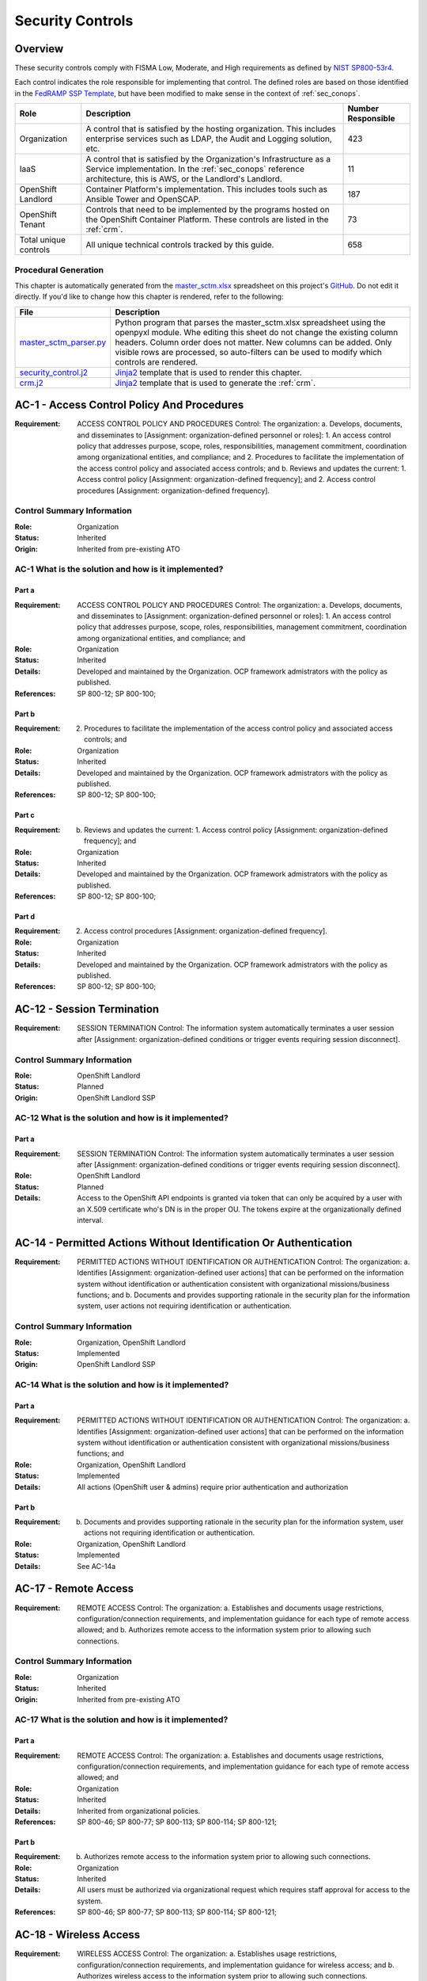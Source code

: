 .. _control:

*****************
Security Controls
*****************

Overview
========

These security controls comply with FISMA Low, Moderate, and High requirements
as defined by `NIST SP800-53r4`_.

Each control indicates the role responsible for implementing that control. The
defined roles are based on those identified in the `FedRAMP SSP Template`_, but
have been modified to make sense in the context of :ref:`sec_conops`.

+----------------------------+------------------------------------------------+--------------------+
| Role                       | Description                                    | Number Responsible |
+============================+================================================+====================+
| Organization               | A control that is satisfied by the hosting     | 423                |
|                            | organization. This includes enterprise         |                    |
|                            | services such as LDAP, the Audit and Logging   |                    |
|                            | solution, etc.                                 |                    |
+----------------------------+------------------------------------------------+--------------------+
| IaaS                       | A control that is satisfied by the             | 11                 |
|                            | Organization's Infrastructure as a Service     |                    |
|                            | implementation. In the :ref:`sec_conops`       |                    |
|                            | reference architecture, this is AWS, or the    |                    |
|                            | Landlord's Landlord.                           |                    |
+----------------------------+------------------------------------------------+--------------------+
| OpenShift Landlord         | Container Platform's implementation. This      | 187                |
|                            | includes tools such as Ansible Tower and       |                    |
|                            | OpenSCAP.                                      |                    |
+----------------------------+------------------------------------------------+--------------------+
| OpenShift Tenant           | Controls that need to be implemented by the    | 73                 |
|                            | programs hosted on the OpenShift Container     |                    |
|                            | Platform. These controls are listed in the     |                    |
|                            | :ref:`crm`.                                    |                    |
+----------------------------+------------------------------------------------+--------------------+
| Total unique controls      | All unique technical controls tracked by this  | 658                |
|                            | guide.                                         |                    |
+----------------------------+------------------------------------------------+--------------------+


Procedural Generation
---------------------

This chapter is automatically generated from the `master_sctm.xlsx`_
spreadsheet on this project's `GitHub`_. Do not edit it directly. If you'd
like to change how this chapter is rendered, refer to the following:

+--------------------------+--------------------------------------------------+
| File                     | Description                                      |
+==========================+==================================================+
| `master_sctm_parser.py`_ | Python program that parses the master_sctm.xlsx  |
|                          | spreadsheet using the openpyxl module. Whe       |
|                          | editing this sheet do not change the existing    |
|                          | column headers. Column order does not matter.    |
|                          | New columns can be added. Only visible rows are  |
|                          | processed, so auto-filters can be used to modify |
|                          | which controls are rendered.                     |
+--------------------------+--------------------------------------------------+
| `security_control.j2`_   | `Jinja2`_ template that is used to render this   |
|                          | chapter.                                         |
+--------------------------+--------------------------------------------------+
| `crm.j2`_                | `Jinja2`_ template that is used to generate the  |
|                          | :ref:`crm`.                                      |
+--------------------------+--------------------------------------------------+




AC-1 - Access Control Policy And Procedures
==============================================================================================================================================================

:Requirement:
    ACCESS CONTROL POLICY AND PROCEDURES Control: The organization: a. Develops, documents, and disseminates to [Assignment: organization-defined personnel or roles]: 1. An access control policy that addresses purpose, scope, roles, responsibilities, management commitment, coordination among organizational entities, and compliance; and 2. Procedures to facilitate the implementation of the access control policy and associated access controls; and b. Reviews and updates the current: 1. Access control policy [Assignment: organization-defined frequency]; and 2. Access control procedures [Assignment: organization-defined frequency].


Control Summary Information
---------------------------

:Role:
    Organization
:Status:
    Inherited
:Origin:
    Inherited from pre-existing ATO

AC-1 What is the solution and how is it implemented?
-------------------------------------------------------------------------------



Part a
~~~~~~~~~~~~~~~~~~~~~~~~~~~~~~~~~~~~~~~~~~~~~~~~~~~~~~~~~~~~~~~~~~~~~~~~~~~~~~~

:Requirement:
    ACCESS CONTROL POLICY AND PROCEDURES Control: The organization: a. Develops, documents, and disseminates to [Assignment: organization-defined personnel or roles]: 1. An access control policy that addresses purpose, scope, roles, responsibilities, management commitment, coordination among organizational entities, and compliance; and
:Role:
    Organization
:Status:
    Inherited
:Details:
    Developed and maintained by the Organization. OCP framework admistrators with the policy as published.
:References:
    SP 800-12; SP 800-100;




Part b
~~~~~~~~~~~~~~~~~~~~~~~~~~~~~~~~~~~~~~~~~~~~~~~~~~~~~~~~~~~~~~~~~~~~~~~~~~~~~~~

:Requirement:
    2. Procedures to facilitate the implementation of the access control policy and associated access controls; and
:Role:
    Organization
:Status:
    Inherited
:Details:
    Developed and maintained by the Organization. OCP framework admistrators with the policy as published.
:References:
    SP 800-12; SP 800-100;




Part c
~~~~~~~~~~~~~~~~~~~~~~~~~~~~~~~~~~~~~~~~~~~~~~~~~~~~~~~~~~~~~~~~~~~~~~~~~~~~~~~

:Requirement:
    b. Reviews and updates the current: 1. Access control policy [Assignment: organization-defined frequency]; and
:Role:
    Organization
:Status:
    Inherited
:Details:
    Developed and maintained by the Organization. OCP framework admistrators with the policy as published.
:References:
    SP 800-12; SP 800-100;




Part d
~~~~~~~~~~~~~~~~~~~~~~~~~~~~~~~~~~~~~~~~~~~~~~~~~~~~~~~~~~~~~~~~~~~~~~~~~~~~~~~

:Requirement:
    2. Access control procedures [Assignment: organization-defined frequency].
:Role:
    Organization
:Status:
    Inherited
:Details:
    Developed and maintained by the Organization. OCP framework admistrators with the policy as published.
:References:
    SP 800-12; SP 800-100;








AC-12 - Session Termination
==============================================================================================================================================================

:Requirement:
    SESSION TERMINATION Control: The information system automatically terminates a user session after [Assignment: organization-defined conditions or trigger events requiring session disconnect].


Control Summary Information
---------------------------

:Role:
    OpenShift Landlord
:Status:
    Planned
:Origin:
    OpenShift Landlord SSP

AC-12 What is the solution and how is it implemented?
-------------------------------------------------------------------------------



Part a
~~~~~~~~~~~~~~~~~~~~~~~~~~~~~~~~~~~~~~~~~~~~~~~~~~~~~~~~~~~~~~~~~~~~~~~~~~~~~~~

:Requirement:
    SESSION TERMINATION Control: The information system automatically terminates a user session after [Assignment: organization-defined conditions or trigger events requiring session disconnect].
:Role:
    OpenShift Landlord
:Status:
    Planned
:Details:
    Access to the OpenShift API endpoints is granted via token that can only be acquired by a user with an X.509 certificate who's DN is in the proper OU. The tokens expire at the organizationally defined interval.








AC-14 - Permitted Actions Without Identification Or Authentication
==============================================================================================================================================================

:Requirement:
    PERMITTED ACTIONS WITHOUT IDENTIFICATION OR AUTHENTICATION Control: The organization: a. Identifies [Assignment: organization-defined user actions] that can be performed on the information system without identification or authentication consistent with organizational missions/business functions; and b. Documents and provides supporting rationale in the security plan for the information system, user actions not requiring identification or authentication.


Control Summary Information
---------------------------

:Role:
    Organization, OpenShift Landlord
:Status:
    Implemented
:Origin:
    OpenShift Landlord SSP

AC-14 What is the solution and how is it implemented?
-------------------------------------------------------------------------------



Part a
~~~~~~~~~~~~~~~~~~~~~~~~~~~~~~~~~~~~~~~~~~~~~~~~~~~~~~~~~~~~~~~~~~~~~~~~~~~~~~~

:Requirement:
    PERMITTED ACTIONS WITHOUT IDENTIFICATION OR AUTHENTICATION Control: The organization: a. Identifies [Assignment: organization-defined user actions] that can be performed on the information system without identification or authentication consistent with organizational missions/business functions; and
:Role:
    Organization, OpenShift Landlord
:Status:
    Implemented
:Details:
    All actions (OpenShift user & admins) require prior authentication and authorization




Part b
~~~~~~~~~~~~~~~~~~~~~~~~~~~~~~~~~~~~~~~~~~~~~~~~~~~~~~~~~~~~~~~~~~~~~~~~~~~~~~~

:Requirement:
    b. Documents and provides supporting rationale in the security plan for the information system, user actions not requiring identification or authentication.
:Role:
    Organization, OpenShift Landlord
:Status:
    Implemented
:Details:
    See AC-14a








AC-17 - Remote Access
==============================================================================================================================================================

:Requirement:
    REMOTE ACCESS Control: The organization: a. Establishes and documents usage restrictions, configuration/connection requirements, and implementation guidance for each type of remote access allowed; and b. Authorizes remote access to the information system prior to allowing such connections.


Control Summary Information
---------------------------

:Role:
    Organization
:Status:
    Inherited
:Origin:
    Inherited from pre-existing ATO

AC-17 What is the solution and how is it implemented?
-------------------------------------------------------------------------------



Part a
~~~~~~~~~~~~~~~~~~~~~~~~~~~~~~~~~~~~~~~~~~~~~~~~~~~~~~~~~~~~~~~~~~~~~~~~~~~~~~~

:Requirement:
    REMOTE ACCESS Control: The organization: a. Establishes and documents usage restrictions, configuration/connection requirements, and implementation guidance for each type of remote access allowed; and
:Role:
    Organization
:Status:
    Inherited
:Details:
    Inherited from organizational policies.
:References:
    SP 800-46; SP 800-77; SP 800-113; SP 800-114; SP 800-121;




Part b
~~~~~~~~~~~~~~~~~~~~~~~~~~~~~~~~~~~~~~~~~~~~~~~~~~~~~~~~~~~~~~~~~~~~~~~~~~~~~~~

:Requirement:
    b. Authorizes remote access to the information system prior to allowing such connections.
:Role:
    Organization
:Status:
    Inherited
:Details:
    All users must be authorized via organizational request which requires staff approval for access to the system.
:References:
    SP 800-46; SP 800-77; SP 800-113; SP 800-114; SP 800-121;








AC-18 - Wireless Access
==============================================================================================================================================================

:Requirement:
    WIRELESS ACCESS Control: The organization: a. Establishes usage restrictions, configuration/connection requirements, and implementation guidance for wireless access; and b. Authorizes wireless access to the information system prior to allowing such connections.


Control Summary Information
---------------------------

:Role:
    OpenShift Landlord
:Status:
    Not implemented
:Origin:
    OpenShift Landlord SSP

AC-18 What is the solution and how is it implemented?
-------------------------------------------------------------------------------



Part a
~~~~~~~~~~~~~~~~~~~~~~~~~~~~~~~~~~~~~~~~~~~~~~~~~~~~~~~~~~~~~~~~~~~~~~~~~~~~~~~

:Requirement:
    WIRELESS ACCESS Control: The organization: a. Establishes usage restrictions, configuration/connection requirements, and implementation guidance for wireless access; and
:Role:
    OpenShift Landlord
:Status:
    Not implemented
:Details:
    Tailored out - there are no wireless components to the system.
:References:
    SP 800-48; SP 800-94; SP 800-97;




Part b
~~~~~~~~~~~~~~~~~~~~~~~~~~~~~~~~~~~~~~~~~~~~~~~~~~~~~~~~~~~~~~~~~~~~~~~~~~~~~~~

:Requirement:
    b. Authorizes wireless access to the information system prior to allowing such connections.
:Role:
    OpenShift Landlord
:Status:
    Not implemented
:Details:
    See AC-18a
:References:
    SP 800-48; SP 800-94; SP 800-97;








AC-18(5) - Wireless Access | Antennas / Transmission Power Levels
==============================================================================================================================================================

:Requirement:
    WIRELESS ACCESS | ANTENNAS / TRANSMISSION POWER LEVELS The organization selects radio antennas and calibrates transmission power levels to reduce the probability that usable signals can be received outside of organization-controlled boundaries.


Control Summary Information
---------------------------

:Role:
    OpenShift Landlord
:Status:
    Not implemented
:Origin:
    OpenShift Landlord SSP

AC-18(5) What is the solution and how is it implemented?
-------------------------------------------------------------------------------



Part a
~~~~~~~~~~~~~~~~~~~~~~~~~~~~~~~~~~~~~~~~~~~~~~~~~~~~~~~~~~~~~~~~~~~~~~~~~~~~~~~

:Requirement:
    WIRELESS ACCESS | ANTENNAS / TRANSMISSION POWER LEVELS The organization selects radio antennas and calibrates transmission power levels to reduce the probability that usable signals can be received outside of organization-controlled boundaries.
:Role:
    OpenShift Landlord
:Status:
    Not implemented
:Details:
    See AC-18a








AC-19 - Access Control For Mobile Devices
==============================================================================================================================================================

:Requirement:
    ACCESS CONTROL FOR MOBILE DEVICES Control: The organization: a. Establishes usage restrictions, configuration requirements, connection requirements, and implementation guidance for organization-controlled mobile devices; and b. Authorizes the connection of mobile devices to organizational information systems.


Control Summary Information
---------------------------

:Role:
    OpenShift Landlord
:Status:
    Not implemented
:Origin:
    OpenShift Landlord SSP

AC-19 What is the solution and how is it implemented?
-------------------------------------------------------------------------------



Part a
~~~~~~~~~~~~~~~~~~~~~~~~~~~~~~~~~~~~~~~~~~~~~~~~~~~~~~~~~~~~~~~~~~~~~~~~~~~~~~~

:Requirement:
    ACCESS CONTROL FOR MOBILE DEVICES Control: The organization: a. Establishes usage restrictions, configuration requirements, connection requirements, and implementation guidance for organization-controlled mobile devices; and
:Role:
    OpenShift Landlord
:Status:
    Not implemented
:Details:
    Tailored out - there are no Mobile components to the system.
:References:
    OMB M-06-16; SP 800-114; SP 800-124; SP 800-164;




Part b
~~~~~~~~~~~~~~~~~~~~~~~~~~~~~~~~~~~~~~~~~~~~~~~~~~~~~~~~~~~~~~~~~~~~~~~~~~~~~~~

:Requirement:
    b. Authorizes the connection of mobile devices to organizational information systems.
:Role:
    OpenShift Landlord
:Status:
    Not implemented
:Details:
    Reference AC-19a
:References:
    OMB M-06-16; SP 800-114; SP 800-124; SP 800-164;








AC-19(5) - Access Control For Mobile Devices | Full Device / Container-based Encryption
==============================================================================================================================================================

:Requirement:
    ACCESS CONTROL FOR MOBILE DEVICES | FULL DEVICE / CONTAINER-BASED ENCRYPTION The organization employs [Selection: full-device encryption; container encryption] to protect the confidentiality and integrity of information on [Assignment: organization-defined mobile devices].


Control Summary Information
---------------------------

:Role:
    OpenShift Landlord
:Status:
    Not implemented
:Origin:
    OpenShift Landlord SSP

AC-19(5) What is the solution and how is it implemented?
-------------------------------------------------------------------------------



Part a
~~~~~~~~~~~~~~~~~~~~~~~~~~~~~~~~~~~~~~~~~~~~~~~~~~~~~~~~~~~~~~~~~~~~~~~~~~~~~~~

:Requirement:
    ACCESS CONTROL FOR MOBILE DEVICES | FULL DEVICE / CONTAINER-BASED ENCRYPTION The organization employs [Selection: full-device encryption; container encryption] to protect the confidentiality and integrity of information on [Assignment: organization-defined mobile devices].
:Role:
    OpenShift Landlord
:Status:
    Not implemented
:Details:
    Reference AC-19a








AC-2 - Account Management
==============================================================================================================================================================

:Requirement:
    ACCOUNT MANAGEMENT Control: The organization: a. Identifies and selects the following types of information system accounts to support organizational missions/business functions: [Assignment: organization-defined information system account types]; b. Assigns account managers for information system accounts; c. Establishes conditions for group and role membership; d. Specifies authorized users of the information system, group and role membership, and access authorizations (i.e., privileges) and other attributes (as required) for each account; e. Requires approvals by [Assignment: organization-defined personnel or roles] for requests to create information system accounts; f. Creates, enables, modifies, disables, and removes information system accounts in accordance with [Assignment: organization-defined procedures or conditions]; g. Monitors the use of, information system accounts; h. Notifies account managers: 1. When accounts are no longer required; 2. When users are terminated or transferred; and 3. When individual information system usage or need-to-know changes; i. Authorizes access to the information system based on: 1. A valid access authorization; 2. Intended system usage; and 3. Other attributes as required by the organization or associated missions/business functions; j. Reviews accounts for compliance with account management requirements [Assignment: organization-defined frequency]; and k. Establishes a process for reissuing shared/group account credentials (if deployed) when individuals are removed from the group.


Control Summary Information
---------------------------

:Role:
    Organization
:Status:
    Inherited
:Origin:
    Inherited from pre-existing ATO

AC-2 What is the solution and how is it implemented?
-------------------------------------------------------------------------------



Part a
~~~~~~~~~~~~~~~~~~~~~~~~~~~~~~~~~~~~~~~~~~~~~~~~~~~~~~~~~~~~~~~~~~~~~~~~~~~~~~~

:Requirement:
    ACCOUNT MANAGEMENT Control: The organization: a. Identifies and selects the following types of information system accounts to support organizational missions/business functions: [Assignment: organization-defined information system account types];
:Role:
    Organization
:Status:
    Inherited
:Details:
    Developed and maintained by the Organization. OCP framework admistrators with the policy as published.




Part b
~~~~~~~~~~~~~~~~~~~~~~~~~~~~~~~~~~~~~~~~~~~~~~~~~~~~~~~~~~~~~~~~~~~~~~~~~~~~~~~

:Requirement:
    b. Assigns account managers for information system accounts;
:Role:
    Organization
:Status:
    Inherited
:Details:
    Developed and maintained by the Organization. OCP framework admistrators with the policy as published.




Part c
~~~~~~~~~~~~~~~~~~~~~~~~~~~~~~~~~~~~~~~~~~~~~~~~~~~~~~~~~~~~~~~~~~~~~~~~~~~~~~~

:Requirement:
    c. Establishes conditions for group and role membership;
:Role:
    Organization
:Status:
    Inherited
:Details:
    Developed and maintained by the Organization. OCP framework admistrators with the policy as published.




Part d
~~~~~~~~~~~~~~~~~~~~~~~~~~~~~~~~~~~~~~~~~~~~~~~~~~~~~~~~~~~~~~~~~~~~~~~~~~~~~~~

:Requirement:
    d. Specifies authorized users of the information system, group and role membership, and access authorizations (i.e., privileges) and other attributes (as required) for each account;
:Role:
    Organization, OpenShift Landlord
:Status:
    Implemented
:Details:
    Users - delegated to enterprise
    Admins - user credentials deployed via Ansible Tower




Part e
~~~~~~~~~~~~~~~~~~~~~~~~~~~~~~~~~~~~~~~~~~~~~~~~~~~~~~~~~~~~~~~~~~~~~~~~~~~~~~~

:Requirement:
    e. Requires approvals by [Assignment: organization-defined personnel or roles] for requests to create information system accounts;
:Role:
    IaaS
:Status:
    Inherited
:Details:
    Inherited from IaaS user policy.




Part f
~~~~~~~~~~~~~~~~~~~~~~~~~~~~~~~~~~~~~~~~~~~~~~~~~~~~~~~~~~~~~~~~~~~~~~~~~~~~~~~

:Requirement:
    f. Creates, enables, modifies, disables, and removes information system accounts in accordance with [Assignment: organization-defined procedures or conditions];
:Role:
    IaaS
:Status:
    Inherited
:Details:
    Inherited from IaaS user policy.




Part g
~~~~~~~~~~~~~~~~~~~~~~~~~~~~~~~~~~~~~~~~~~~~~~~~~~~~~~~~~~~~~~~~~~~~~~~~~~~~~~~

:Requirement:
    g. Monitors the use of, information system accounts;
:Role:
    Organization, IaaS
:Status:
    Inherited
:Details:
    Inherited from organization desktop policy and IaaS user policy.




Part h
~~~~~~~~~~~~~~~~~~~~~~~~~~~~~~~~~~~~~~~~~~~~~~~~~~~~~~~~~~~~~~~~~~~~~~~~~~~~~~~

:Requirement:
    h. Notifies account managers: 1. When accounts are no longer required;
:Role:
    Organization
:Status:
    Inherited
:Details:
    Inherited from organizational policy and user directory. OpenShift authenticates against X.509 certificates, and is configured to check the corporate OCSP responder.




Part i
~~~~~~~~~~~~~~~~~~~~~~~~~~~~~~~~~~~~~~~~~~~~~~~~~~~~~~~~~~~~~~~~~~~~~~~~~~~~~~~

:Requirement:
    2. When users are terminated or transferred; and
:Role:
    Organization
:Status:
    Inherited
:Details:
    Inherited from organizational policy and user directory. OpenShift authenticates against X.509 certificates, and is configured to check the corporate OCSP responder.




Part j
~~~~~~~~~~~~~~~~~~~~~~~~~~~~~~~~~~~~~~~~~~~~~~~~~~~~~~~~~~~~~~~~~~~~~~~~~~~~~~~

:Requirement:
    3. When individual information system usage or need-to-know changes;
:Role:
    Organization, OpenShift Landlord
:Status:
    Implemented
:Details:
    Access to OpenShift is controled by the user's X.509 DN being in an Organizational Unit in the user directory. If the user no longer requires access, the organization removes the user's DN from the OU.
    Cluster admin access is managed by SSH keys via Ansible Tower and can be easily removed from all systems when employees leave or when directed to do so by the COR.




Part k
~~~~~~~~~~~~~~~~~~~~~~~~~~~~~~~~~~~~~~~~~~~~~~~~~~~~~~~~~~~~~~~~~~~~~~~~~~~~~~~

:Requirement:
    i. Authorizes access to the information system based on: 1. A valid access authorization;
:Role:
    Organization, OpenShift Landlord
:Status:
    Implemented
:Details:
    Inherited from organizational policy and user directory. OpenShift authenticates against X.509 certificates, and is configured to check the corporate OCSP responder.




Part l
~~~~~~~~~~~~~~~~~~~~~~~~~~~~~~~~~~~~~~~~~~~~~~~~~~~~~~~~~~~~~~~~~~~~~~~~~~~~~~~

:Requirement:
    2. Intended system usage; and
:Role:
    Organization, OpenShift Landlord
:Status:
    Implemented
:Details:
    Inherited from organizational policy and user directory. OpenShift authenticates against X.509 certificates, and is configured to check the corporate OCSP responder.




Part m
~~~~~~~~~~~~~~~~~~~~~~~~~~~~~~~~~~~~~~~~~~~~~~~~~~~~~~~~~~~~~~~~~~~~~~~~~~~~~~~

:Requirement:
    3. Other attributes as required by the organization or associated missions/business functions;
:Role:
    Organization, OpenShift Landlord
:Status:
    Implemented
:Details:
    Inherited from organizational policy and user directory. OpenShift authenticates against X.509 certificates, and is configured to check the corporate OCSP responder.




Part n
~~~~~~~~~~~~~~~~~~~~~~~~~~~~~~~~~~~~~~~~~~~~~~~~~~~~~~~~~~~~~~~~~~~~~~~~~~~~~~~

:Requirement:
    j. Reviews accounts for compliance with account management requirements [Assignment: organization-defined frequency]; and
:Role:
    Organization, OpenShift Landlord
:Status:
    Implemented
:Details:
    Users - inherited from to organization user directory
    Admins - continuous CM by Ansible Tower




Part o
~~~~~~~~~~~~~~~~~~~~~~~~~~~~~~~~~~~~~~~~~~~~~~~~~~~~~~~~~~~~~~~~~~~~~~~~~~~~~~~

:Requirement:
    k. Establishes a process for reissuing shared/group account credentials (if deployed) when individuals are removed from the group.
:Role:
    OpenShift Landlord
:Status:
    Not implemented
:Details:
    No shared credentials








AC-2(1) - Account Management | Automated System Account Management
==============================================================================================================================================================

:Requirement:
    ACCOUNT MANAGEMENT | AUTOMATED SYSTEM ACCOUNT MANAGEMENT The organization employs automated mechanisms to support the management of information system accounts.


Control Summary Information
---------------------------

:Role:
    Organization, OpenShift Landlord
:Status:
    Implemented
:Origin:
    OpenShift Landlord SSP

AC-2(1) What is the solution and how is it implemented?
-------------------------------------------------------------------------------



Part a
~~~~~~~~~~~~~~~~~~~~~~~~~~~~~~~~~~~~~~~~~~~~~~~~~~~~~~~~~~~~~~~~~~~~~~~~~~~~~~~

:Requirement:
    ACCOUNT MANAGEMENT | AUTOMATED SYSTEM ACCOUNT MANAGEMENT The organization employs automated mechanisms to support the management of information system accounts.
:Role:
    Organization, OpenShift Landlord
:Status:
    Implemented
:Details:
    Users - delegated to enterprise
    Admins - user credentials deployed via puppet/ansible








AC-2(11) - Account Management | Usage Conditions
==============================================================================================================================================================

:Requirement:
    ACCOUNT MANAGEMENT | USAGE CONDITIONS The information system enforces [Assignment: organization-defined circumstances and/or usage conditions] for [Assignment: organization-defined information system accounts].


Control Summary Information
---------------------------

:Role:
    Organization
:Status:
    Inherited
:Origin:
    Inherited from pre-existing ATO

AC-2(11) What is the solution and how is it implemented?
-------------------------------------------------------------------------------



Part a
~~~~~~~~~~~~~~~~~~~~~~~~~~~~~~~~~~~~~~~~~~~~~~~~~~~~~~~~~~~~~~~~~~~~~~~~~~~~~~~

:Requirement:
    ACCOUNT MANAGEMENT | USAGE CONDITIONS The information system enforces [Assignment: organization-defined circumstances and/or usage conditions] for [Assignment: organization-defined information system accounts].
:Role:
    Organization
:Status:
    Inherited
:Details:
    Dependent on implementing organization.








AC-2(2) - Account Management | Removal Of Temporary / Emergency Accounts
==============================================================================================================================================================

:Requirement:
    ACCOUNT MANAGEMENT | REMOVAL OF TEMPORARY / EMERGENCY ACCOUNTS The information system automatically [Selection: removes; disables] temporary and emergency accounts after [Assignment: organization-defined time period for each type of account].


Control Summary Information
---------------------------

:Role:
    OpenShift Landlord
:Status:
    Not implemented
:Origin:
    OpenShift Landlord SSP

AC-2(2) What is the solution and how is it implemented?
-------------------------------------------------------------------------------



Part a
~~~~~~~~~~~~~~~~~~~~~~~~~~~~~~~~~~~~~~~~~~~~~~~~~~~~~~~~~~~~~~~~~~~~~~~~~~~~~~~

:Requirement:
    ACCOUNT MANAGEMENT | REMOVAL OF TEMPORARY / EMERGENCY ACCOUNTS The information system automatically [Selection: removes; disables] temporary and emergency accounts after [Assignment: organization-defined time period for each type of account].
:Role:
    OpenShift Landlord
:Status:
    Not implemented
:Details:
    No emergency accounts








AC-2(3) - Account Management | Disable Inactive Accounts
==============================================================================================================================================================

:Requirement:
    ACCOUNT MANAGEMENT | DISABLE INACTIVE ACCOUNTS The information system automatically disables inactive accounts after [Assignment: organization-defined time period].


Control Summary Information
---------------------------

:Role:
    Organization, OpenShift Landlord
:Status:
    Implemented
:Origin:
    OpenShift Landlord SSP

AC-2(3) What is the solution and how is it implemented?
-------------------------------------------------------------------------------



Part a
~~~~~~~~~~~~~~~~~~~~~~~~~~~~~~~~~~~~~~~~~~~~~~~~~~~~~~~~~~~~~~~~~~~~~~~~~~~~~~~

:Requirement:
    ACCOUNT MANAGEMENT | DISABLE INACTIVE ACCOUNTS The information system automatically disables inactive accounts after [Assignment: organization-defined time period].
:Role:
    Organization, OpenShift Landlord
:Status:
    Implemented
:Details:
    Users - delegated to enterprise
    Admins - not subject to automatic disabling, accounts which are no longer necessary will be detected during review detailed in AC-2j








AC-20 - Use Of External Information Systems
==============================================================================================================================================================

:Requirement:
    USE OF EXTERNAL INFORMATION SYSTEMS Control: The organization establishes terms and conditions, consistent with any trust relationships established with other organizations owning, operating, and/or maintaining external information systems, allowing authorized individuals to: a. Access the information system from external information systems; and b. Process, store, or transmit organization-controlled information using external information systems.


Control Summary Information
---------------------------

:Role:
    Organization
:Status:
    Inherited
:Origin:
    Inherited from a pre-existing ATO

AC-20 What is the solution and how is it implemented?
-------------------------------------------------------------------------------



Part a
~~~~~~~~~~~~~~~~~~~~~~~~~~~~~~~~~~~~~~~~~~~~~~~~~~~~~~~~~~~~~~~~~~~~~~~~~~~~~~~

:Requirement:
    USE OF EXTERNAL INFORMATION SYSTEMS Control: The organization establishes terms and conditions, consistent with any trust relationships established with other organizations owning, operating, and/or maintaining external information systems, allowing authorized individuals to: a. Access the information system from external information systems; and
:Role:
    Organization
:Status:
    Inherited
:Details:
    undefined
:References:
    FIPS Pub 199;




Part b
~~~~~~~~~~~~~~~~~~~~~~~~~~~~~~~~~~~~~~~~~~~~~~~~~~~~~~~~~~~~~~~~~~~~~~~~~~~~~~~

:Requirement:
    b. Process, store, or transmit organization-controlled information using external information systems.
:Role:
    Organization
:Status:
    Inherited
:Details:
    undefined
:References:
    FIPS Pub 199;








AC-21 - Information Sharing
==============================================================================================================================================================

:Requirement:
    INFORMATION SHARING Control: The organization: a. Facilitates information sharing by enabling authorized users to determine whether access authorizations assigned to the sharing partner match the access restrictions on the information for [Assignment: organization-defined information sharing circumstances where user discretion is required]; and b. Employs [Assignment: organization-defined automated mechanisms or manual processes] to assist users in making information sharing/collaboration decisions.


Control Summary Information
---------------------------

:Role:
    Organization
:Status:
    Inherited
:Origin:
    Inherited from a pre-existing ATO

AC-21 What is the solution and how is it implemented?
-------------------------------------------------------------------------------



Part a
~~~~~~~~~~~~~~~~~~~~~~~~~~~~~~~~~~~~~~~~~~~~~~~~~~~~~~~~~~~~~~~~~~~~~~~~~~~~~~~

:Requirement:
    INFORMATION SHARING Control: The organization: a. Facilitates information sharing by enabling authorized users to determine whether access authorizations assigned to the sharing partner match the access restrictions on the information for [Assignment: organization-defined information sharing circumstances where user discretion is required]; and
:Role:
    Organization
:Status:
    Inherited
:Details:
    undefined




Part b
~~~~~~~~~~~~~~~~~~~~~~~~~~~~~~~~~~~~~~~~~~~~~~~~~~~~~~~~~~~~~~~~~~~~~~~~~~~~~~~

:Requirement:
    b. Employs [Assignment: organization-defined automated mechanisms or manual processes] to assist users in making information sharing/collaboration decisions.
:Role:
    Organization
:Status:
    Inherited
:Details:
    undefined








AC-22 - Publicly Accessible Content
==============================================================================================================================================================

:Requirement:
    PUBLICLY ACCESSIBLE CONTENT Control: The organization: a. Designates individuals authorized to post information onto a publicly accessible information system; b. Trains authorized individuals to ensure that publicly accessible information does not contain nonpublic information; c. Reviews the proposed content of information prior to posting onto the publicly accessible information system to ensure that nonpublic information is not included; and d. Reviews the content on the publicly accessible information system for nonpublic information [Assignment: organization-defined frequency] and removes such information, if discovered.


Control Summary Information
---------------------------

:Role:
    Organization
:Status:
    Inherited
:Origin:
    Inherited from a pre-existing ATO

AC-22 What is the solution and how is it implemented?
-------------------------------------------------------------------------------



Part a
~~~~~~~~~~~~~~~~~~~~~~~~~~~~~~~~~~~~~~~~~~~~~~~~~~~~~~~~~~~~~~~~~~~~~~~~~~~~~~~

:Requirement:
    PUBLICLY ACCESSIBLE CONTENT Control: The organization: a. Designates individuals authorized to post information onto a publicly accessible information system;
:Role:
    Organization
:Status:
    Inherited
:Details:
    Not responsible




Part b
~~~~~~~~~~~~~~~~~~~~~~~~~~~~~~~~~~~~~~~~~~~~~~~~~~~~~~~~~~~~~~~~~~~~~~~~~~~~~~~

:Requirement:
    b. Trains authorized individuals to ensure that publicly accessible information does not contain nonpublic information;
:Role:
    Organization
:Status:
    Inherited
:Details:
    Not responsible




Part c
~~~~~~~~~~~~~~~~~~~~~~~~~~~~~~~~~~~~~~~~~~~~~~~~~~~~~~~~~~~~~~~~~~~~~~~~~~~~~~~

:Requirement:
    c. Reviews the proposed content of information prior to posting onto the publicly accessible information system to ensure that nonpublic information is not included; and
:Role:
    Organization
:Status:
    Inherited
:Details:
    Not responsible




Part d
~~~~~~~~~~~~~~~~~~~~~~~~~~~~~~~~~~~~~~~~~~~~~~~~~~~~~~~~~~~~~~~~~~~~~~~~~~~~~~~

:Requirement:
    d. Reviews the content on the publicly accessible information system for nonpublic information [Assignment: organization-defined frequency] and removes such information, if discovered.
:Role:
    Organization
:Status:
    Inherited
:Details:
    Not responsible








AC-3 - Access Enforcement
==============================================================================================================================================================

:Requirement:
    ACCESS ENFORCEMENT Control: The information system enforces approved authorizations for logical access to information and system resources in accordance with applicable access control policies.


Control Summary Information
---------------------------

:Role:
    Organization, OpenShift Landlord
:Status:
    Implemented
:Origin:
    OpenShift Landlord SSP

AC-3 What is the solution and how is it implemented?
-------------------------------------------------------------------------------



Part a
~~~~~~~~~~~~~~~~~~~~~~~~~~~~~~~~~~~~~~~~~~~~~~~~~~~~~~~~~~~~~~~~~~~~~~~~~~~~~~~

:Requirement:
    ACCESS ENFORCEMENT Control: The information system enforces approved authorizations for logical access to information and system resources in accordance with applicable access control policies.
:Role:
    Organization, OpenShift Landlord
:Status:
    Implemented
:Details:
    Users - Access control capabilities implemented through OpenShift tenant applications.
    Administrators - access control to virtual machines implemented via ssh with key deployment controlled via Ansible Tower.








AC-4 - Information Flow Enforcement
==============================================================================================================================================================

:Requirement:
    INFORMATION FLOW ENFORCEMENT Control: The information system enforces approved authorizations for controlling the flow of information within the system and between interconnected systems based on [Assignment: organization-defined information flow control policies].


Control Summary Information
---------------------------

:Role:
    OpenShift Landlord
:Status:
    Implemented
:Origin:
    OpenShift Landlord SSP

AC-4 What is the solution and how is it implemented?
-------------------------------------------------------------------------------



Part a
~~~~~~~~~~~~~~~~~~~~~~~~~~~~~~~~~~~~~~~~~~~~~~~~~~~~~~~~~~~~~~~~~~~~~~~~~~~~~~~

:Requirement:
    INFORMATION FLOW ENFORCEMENT Control: The information system enforces approved authorizations for controlling the flow of information within the system and between interconnected systems based on [Assignment: organization-defined information flow control policies].
:Role:
    OpenShift Landlord
:Status:
    Implemented
:Details:
    All OpenShift infrastructure resources (ie: user database, message bus, Ansible Tower) are housed within a VPC which can only be externally accessed through a tightly controlled bastion host which will be configured to be compliant with organization specified controls.
:References:
    Web: ucdmo.gov;








AC-6(3) - Least Privilege | Network Access To Privileged Commands
==============================================================================================================================================================

:Requirement:
    LEAST PRIVILEGE | NETWORK ACCESS TO PRIVILEGED COMMANDS The organization authorizes network access to [Assignment: organization-defined privileged commands] only for [Assignment: organization-defined compelling operational needs] and documents the rationale for such access in the security plan for the information system.


Control Summary Information
---------------------------

:Role:
    Organization
:Status:
    Inherited
:Origin:
    Inherited from pre-existing ATO

AC-6(3) What is the solution and how is it implemented?
-------------------------------------------------------------------------------



Part a
~~~~~~~~~~~~~~~~~~~~~~~~~~~~~~~~~~~~~~~~~~~~~~~~~~~~~~~~~~~~~~~~~~~~~~~~~~~~~~~

:Requirement:
    LEAST PRIVILEGE | NETWORK ACCESS TO PRIVILEGED COMMANDS The organization authorizes network access to [Assignment: organization-defined privileged commands] only for [Assignment: organization-defined compelling operational needs] and documents the rationale for such access in the security plan for the information system.
:Role:
    Organization
:Status:
    Inherited
:Details:
    Dependent on implementing organization.








AC-7 - Unsuccessful Logon Attempts
==============================================================================================================================================================

:Requirement:
    UNSUCCESSFUL LOGON ATTEMPTS Control: The information system: a. Enforces a limit of [Assignment: organization-defined number] consecutive invalid logon attempts by a user during a [Assignment: organization-defined time period]; and b. Automatically [Selection: locks the account/node for an [Assignment: organization-defined time period]; locks the account/node until released by an administrator; delays next logon prompt according to [Assignment: organization-defined delay algorithm]] when the maximum number of unsuccessful attempts is exceeded.


Control Summary Information
---------------------------

:Role:
    OpenShift Landlord
:Status:
    Implemented
:Origin:
    OpenShift Landlord SSP

AC-7 What is the solution and how is it implemented?
-------------------------------------------------------------------------------



Part a
~~~~~~~~~~~~~~~~~~~~~~~~~~~~~~~~~~~~~~~~~~~~~~~~~~~~~~~~~~~~~~~~~~~~~~~~~~~~~~~

:Requirement:
    UNSUCCESSFUL LOGON ATTEMPTS Control: The information system: a. Enforces a limit of [Assignment: organization-defined number] consecutive invalid logon attempts by a user during a [Assignment: organization-defined time period]; and
:Role:
    OpenShift Landlord
:Status:
    Implemented
:Details:
    Logins are done via PKI certificates and/or SSH keys. Invalid logins consist of the user not being authorized to login to the target gear, system or console and result in a rejected connection attempt. All rejected attempts are logged for review and provided to the continuous monitoring branch for review.




Part b
~~~~~~~~~~~~~~~~~~~~~~~~~~~~~~~~~~~~~~~~~~~~~~~~~~~~~~~~~~~~~~~~~~~~~~~~~~~~~~~

:Requirement:
    b. Automatically [Selection: locks the account/node for an [Assignment: organization-defined time period]; locks the account/node until released by an administrator; delays next logon prompt according to [Assignment: organization-defined delay algorithm]] when the maximum number of unsuccessful attempts is exceeded.
:Role:
    OpenShift Landlord
:Status:
    Implemented
:Details:
    See AC-7a








AC-8 - System Use Notification
==============================================================================================================================================================

:Requirement:
    SYSTEM USE NOTIFICATION Control: The information system: a. Displays to users [Assignment: organization-defined system use notification message or banner] before granting access to the system that provides privacy and security notices consistent with applicable federal laws, Executive Orders, directives, policies, regulations, standards, and guidance and states that: 1. Users are accessing a U.S. Government information system; 2. Information system usage may be monitored, recorded, and subject to audit; 3. Unauthorized use of the information system is prohibited and subject to criminal and civil penalties; and 4. Use of the information system indicates consent to monitoring and recording; b. Retains the notification message or banner on the screen until users acknowledge the usage conditions and take explicit actions to log on to or further access the information system; and c. For publicly accessible systems: 1. Displays system use information [Assignment: organization-defined conditions], before granting further access; 2. Displays references, if any, to monitoring, recording, or auditing that are consistent with privacy accommodations for such systems that generally prohibit those activities; and 3. Includes a description of the authorized uses of the system.


Control Summary Information
---------------------------

:Role:
    Organization, OpenShift Landlord
:Status:
    Implemented
:Origin:
    OpenShift Landlord SSP

AC-8 What is the solution and how is it implemented?
-------------------------------------------------------------------------------



Part a
~~~~~~~~~~~~~~~~~~~~~~~~~~~~~~~~~~~~~~~~~~~~~~~~~~~~~~~~~~~~~~~~~~~~~~~~~~~~~~~

:Requirement:
    SYSTEM USE NOTIFICATION Control: The information system: a. Displays to users [Assignment: organization-defined system use notification message or banner] before granting access to the system that provides privacy and security notices consistent with applicable federal laws, Executive Orders, directives, policies, regulations, standards, and guidance and states that: 1. Users are accessing a U.S. Government information system;
:Role:
    Organization, OpenShift Landlord
:Status:
    Implemented
:Details:
    For non-priviliged access the user has already acknowledged the required banner upon login to the organization's workstation. A non-priviliged user cannot escalate priviliges in the WebGUI context. For administrators or priviliged access, only SSH login is supported and a banner will be presented in compliance with organizational policy.




Part b
~~~~~~~~~~~~~~~~~~~~~~~~~~~~~~~~~~~~~~~~~~~~~~~~~~~~~~~~~~~~~~~~~~~~~~~~~~~~~~~

:Requirement:
    2. Information system usage may be monitored, recorded, and subject to audit;
:Role:
    Organization, OpenShift Landlord
:Status:
    Implemented
:Details:
    see AC-8a




Part c
~~~~~~~~~~~~~~~~~~~~~~~~~~~~~~~~~~~~~~~~~~~~~~~~~~~~~~~~~~~~~~~~~~~~~~~~~~~~~~~

:Requirement:
    3. Unauthorized use of the information system is prohibited and subject to criminal and civil penalties; and
:Role:
    Organization, OpenShift Landlord
:Status:
    Implemented
:Details:
    see AC-8a




Part d
~~~~~~~~~~~~~~~~~~~~~~~~~~~~~~~~~~~~~~~~~~~~~~~~~~~~~~~~~~~~~~~~~~~~~~~~~~~~~~~

:Requirement:
    4. Use of the information system indicates consent to monitoring and recording;
:Role:
    Organization, OpenShift Landlord
:Status:
    Implemented
:Details:
    see AC-8a




Part e
~~~~~~~~~~~~~~~~~~~~~~~~~~~~~~~~~~~~~~~~~~~~~~~~~~~~~~~~~~~~~~~~~~~~~~~~~~~~~~~

:Requirement:
    b. Retains the notification message or banner on the screen until users acknowledge the usage conditions and take explicit actions to log on to or further access the information system; and
:Role:
    Organization, OpenShift Landlord
:Status:
    Implemented
:Details:
    see AC-8a




Part f
~~~~~~~~~~~~~~~~~~~~~~~~~~~~~~~~~~~~~~~~~~~~~~~~~~~~~~~~~~~~~~~~~~~~~~~~~~~~~~~

:Requirement:
    c. For publicly accessible systems: 1. Displays system use information [Assignment: organization-defined conditions], before granting further access;
:Role:
    Organization, OpenShift Landlord
:Status:
    Implemented
:Details:
    see AC-8a




Part g
~~~~~~~~~~~~~~~~~~~~~~~~~~~~~~~~~~~~~~~~~~~~~~~~~~~~~~~~~~~~~~~~~~~~~~~~~~~~~~~

:Requirement:
    2. Displays references, if any, to monitoring, recording, or auditing that are consistent with privacy accommodations for such systems that generally prohibit those activities; and
:Role:
    Organization, OpenShift Landlord
:Status:
    Implemented
:Details:
    see AC-8a




Part h
~~~~~~~~~~~~~~~~~~~~~~~~~~~~~~~~~~~~~~~~~~~~~~~~~~~~~~~~~~~~~~~~~~~~~~~~~~~~~~~

:Requirement:
    3. Includes a description of the authorized uses of the system.
:Role:
    Organization, OpenShift Landlord
:Status:
    Implemented
:Details:
    see AC-8a








AP-1 - Authority To Collect
==============================================================================================================================================================

:Requirement:
    AUTHORITY TO COLLECT Control: The organization determines and documents the legal authority that permits the collection, use, maintenance, and sharing of personally identifiable information (PII), either generally or in support of a specific program or information system need.


Control Summary Information
---------------------------

:Role:
    Organization
:Status:
    Inherited
:Origin:
    Inherited from pre-existing ATO

AP-1 What is the solution and how is it implemented?
-------------------------------------------------------------------------------



Part a
~~~~~~~~~~~~~~~~~~~~~~~~~~~~~~~~~~~~~~~~~~~~~~~~~~~~~~~~~~~~~~~~~~~~~~~~~~~~~~~

:Requirement:
    AUTHORITY TO COLLECT Control: The organization determines and documents the legal authority that permits the collection, use, maintenance, and sharing of personally identifiable information (PII), either generally or in support of a specific program or information system need.
:Role:
    Organization
:Status:
    Inherited
:Details:
    Inherited from organizational policies.
:References:
    The Privacy Act of 1974, 5 U.S.C. § 552a (e); Section 208(c), E-Government Act of 2002 (P.L. 107-347); OMB Circular A-130, Appendix I;








AP-2 - Purpose Specification
==============================================================================================================================================================

:Requirement:
    PURPOSE SPECIFICATION Control: The organization describes the purpose(s) for which personally identifiable information (PII) is collected, used, maintained, and shared in its privacy notices.


Control Summary Information
---------------------------

:Role:
    Organization
:Status:
    Inherited
:Origin:
    Inherited from pre-existing ATO

AP-2 What is the solution and how is it implemented?
-------------------------------------------------------------------------------



Part a
~~~~~~~~~~~~~~~~~~~~~~~~~~~~~~~~~~~~~~~~~~~~~~~~~~~~~~~~~~~~~~~~~~~~~~~~~~~~~~~

:Requirement:
    PURPOSE SPECIFICATION Control: The organization describes the purpose(s) for which personally identifiable information (PII) is collected, used, maintained, and shared in its privacy notices.
:Role:
    Organization
:Status:
    Inherited
:Details:
    Inherited from organizational policies.
:References:
    The Privacy Act of 1974, 5 U.S.C. § 552a (e)(3)(A)-(B); Sections 208(b), (c), E-Government Act of 2002 (P.L. 107-347);








AR-1 - Governance And Privacy Program
==============================================================================================================================================================

:Requirement:
    GOVERNANCE AND PRIVACY PROGRAM Control: The organization: a. Appoints a Senior Agency Official for Privacy (SAOP)/Chief Privacy Officer (CPO) accountable for developing, implementing, and maintaining an organization-wide governance and privacy program to ensure compliance with all applicable laws and regulations regarding the collection, use, maintenance, sharing, and disposal of personally identifiable information (PII) by programs and information systems; b. Monitors federal privacy laws and policy for changes that affect the privacy program; c. Allocates [Assignment: organization-defined allocation of budget and staffing] sufficient resources to implement and operate the organization-wide privacy program; d. Develops a strategic organizational privacy plan for implementing applicable privacy controls, policies, and procedures; e. Develops, disseminates, and implements operational privacy policies and procedures that govern the appropriate privacy and security controls for programs, information systems, or technologies involving PII; and f. Updates privacy plan, policies, and procedures [Assignment: organization-defined frequency, at least biennially].


Control Summary Information
---------------------------

:Role:
    Organization
:Status:
    Inherited
:Origin:
    Inherited from pre-existing ATO

AR-1 What is the solution and how is it implemented?
-------------------------------------------------------------------------------



Part a
~~~~~~~~~~~~~~~~~~~~~~~~~~~~~~~~~~~~~~~~~~~~~~~~~~~~~~~~~~~~~~~~~~~~~~~~~~~~~~~

:Requirement:
    GOVERNANCE AND PRIVACY PROGRAM Control: The organization: a. Appoints a Senior Agency Official for Privacy (SAOP)/Chief Privacy Officer (CPO) accountable for developing, implementing, and maintaining an organization-wide governance and privacy program to ensure compliance with all applicable laws and regulations regarding the collection, use, maintenance, sharing, and disposal of personally identifiable information (PII) by programs and information systems;
:Role:
    Organization
:Status:
    Inherited
:Details:
    Inherited from organizational policies.
:References:
    The Privacy Act of 1974, 5 U.S.C. § 552a; E-Government Act of 2002 (P.L. 107-347); Federal Information Security Management Act (FISMA) of 2002, 44 U.S.C. § 3541; OMB M-03-22; OMB M-05-08; OMB M-07-16; OMB Circular A-130; Federal Enterprise Architecture Security and Privacy Profile;




Part b
~~~~~~~~~~~~~~~~~~~~~~~~~~~~~~~~~~~~~~~~~~~~~~~~~~~~~~~~~~~~~~~~~~~~~~~~~~~~~~~

:Requirement:
    b. Monitors federal privacy laws and policy for changes that affect the privacy program;
:Role:
    Organization
:Status:
    Inherited
:Details:
    Inherited from organizational policies.
:References:
    The Privacy Act of 1974, 5 U.S.C. § 552a; E-Government Act of 2002 (P.L. 107-347); Federal Information Security Management Act (FISMA) of 2002, 44 U.S.C. § 3541; OMB M-03-22; OMB M-05-08; OMB M-07-16; OMB Circular A-130; Federal Enterprise Architecture Security and Privacy Profile;




Part c
~~~~~~~~~~~~~~~~~~~~~~~~~~~~~~~~~~~~~~~~~~~~~~~~~~~~~~~~~~~~~~~~~~~~~~~~~~~~~~~

:Requirement:
    c. Allocates [Assignment: organization-defined allocation of budget and staffing] sufficient resources to implement and operate the organization-wide privacy program;
:Role:
    Organization
:Status:
    Inherited
:Details:
    Inherited from organizational policies.
:References:
    The Privacy Act of 1974, 5 U.S.C. § 552a; E-Government Act of 2002 (P.L. 107-347); Federal Information Security Management Act (FISMA) of 2002, 44 U.S.C. § 3541; OMB M-03-22; OMB M-05-08; OMB M-07-16; OMB Circular A-130; Federal Enterprise Architecture Security and Privacy Profile;




Part d
~~~~~~~~~~~~~~~~~~~~~~~~~~~~~~~~~~~~~~~~~~~~~~~~~~~~~~~~~~~~~~~~~~~~~~~~~~~~~~~

:Requirement:
    d. Develops a strategic organizational privacy plan for implementing applicable privacy controls, policies, and procedures;
:Role:
    Organization
:Status:
    Inherited
:Details:
    Inherited from organizational policies.
:References:
    The Privacy Act of 1974, 5 U.S.C. § 552a; E-Government Act of 2002 (P.L. 107-347); Federal Information Security Management Act (FISMA) of 2002, 44 U.S.C. § 3541; OMB M-03-22; OMB M-05-08; OMB M-07-16; OMB Circular A-130; Federal Enterprise Architecture Security and Privacy Profile;




Part e
~~~~~~~~~~~~~~~~~~~~~~~~~~~~~~~~~~~~~~~~~~~~~~~~~~~~~~~~~~~~~~~~~~~~~~~~~~~~~~~

:Requirement:
    e. Develops, disseminates, and implements operational privacy policies and procedures that govern the appropriate privacy and security controls for programs, information systems, or technologies involving PII; and
:Role:
    Organization
:Status:
    Inherited
:Details:
    Inherited from organizational policies.
:References:
    The Privacy Act of 1974, 5 U.S.C. § 552a; E-Government Act of 2002 (P.L. 107-347); Federal Information Security Management Act (FISMA) of 2002, 44 U.S.C. § 3541; OMB M-03-22; OMB M-05-08; OMB M-07-16; OMB Circular A-130; Federal Enterprise Architecture Security and Privacy Profile;




Part f
~~~~~~~~~~~~~~~~~~~~~~~~~~~~~~~~~~~~~~~~~~~~~~~~~~~~~~~~~~~~~~~~~~~~~~~~~~~~~~~

:Requirement:
    f. Updates privacy plan, policies, and procedures [Assignment: organization-defined frequency, at least biennially].
:Role:
    Organization
:Status:
    Inherited
:Details:
    Inherited from organizational policies.
:References:
    The Privacy Act of 1974, 5 U.S.C. § 552a; E-Government Act of 2002 (P.L. 107-347); Federal Information Security Management Act (FISMA) of 2002, 44 U.S.C. § 3541; OMB M-03-22; OMB M-05-08; OMB M-07-16; OMB Circular A-130; Federal Enterprise Architecture Security and Privacy Profile;








AR-2 - Privacy Impact And Risk Assessment
==============================================================================================================================================================

:Requirement:
    PRIVACY IMPACT AND RISK ASSESSMENT Control: The organization: a. Documents and implements a privacy risk management process that assesses privacy risk to individuals resulting from the collection, sharing, storing, transmitting, use, and disposal of personally identifiable information (PII); and b. Conducts Privacy Impact Assessments (PIAs) for information systems, programs, or other activities that pose a privacy risk in accordance with applicable law, OMB policy, or any existing organizational policies and procedures.


Control Summary Information
---------------------------

:Role:
    Organization
:Status:
    Inherited
:Origin:
    Inherited from pre-existing ATO

AR-2 What is the solution and how is it implemented?
-------------------------------------------------------------------------------



Part a
~~~~~~~~~~~~~~~~~~~~~~~~~~~~~~~~~~~~~~~~~~~~~~~~~~~~~~~~~~~~~~~~~~~~~~~~~~~~~~~

:Requirement:
    PRIVACY IMPACT AND RISK ASSESSMENT Control: The organization: a. Documents and implements a privacy risk management process that assesses privacy risk to individuals resulting from the collection, sharing, storing, transmitting, use, and disposal of personally identifiable information (PII); and
:Role:
    Organization
:Status:
    Inherited
:Details:
    Inherited from organizational policies.
:References:
    Section 208, E-Government Act of 2002 (P.L. 107-347); Federal Information Security Management Act (FISMA) of 2002, 44 U.S.C. § 3541; OMB M-03-22; OMB M-05-08; OMB M-10-23;




Part b
~~~~~~~~~~~~~~~~~~~~~~~~~~~~~~~~~~~~~~~~~~~~~~~~~~~~~~~~~~~~~~~~~~~~~~~~~~~~~~~

:Requirement:
    b. Conducts Privacy Impact Assessments (PIAs) for information systems, programs, or other activities that pose a privacy risk in accordance with applicable law, OMB policy, or any existing organizational policies and procedures.
:Role:
    Organization
:Status:
    Inherited
:Details:
    Inherited from organizational policies.
:References:
    Section 208, E-Government Act of 2002 (P.L. 107-347); Federal Information Security Management Act (FISMA) of 2002, 44 U.S.C. § 3541; OMB M-03-22; OMB M-05-08; OMB M-10-23;








AR-3 - Privacy Requirements For Contractors And Service Providers
==============================================================================================================================================================

:Requirement:
    PRIVACY REQUIREMENTS FOR CONTRACTORS AND SERVICE PROVIDERS Control: The organization: a. Establishes privacy roles, responsibilities, and access requirements for contractors and service providers; and b. Includes privacy requirements in contracts and other acquisition-related documents.


Control Summary Information
---------------------------

:Role:
    Organization
:Status:
    Inherited
:Origin:
    Inherited from pre-existing ATO

AR-3 What is the solution and how is it implemented?
-------------------------------------------------------------------------------



Part a
~~~~~~~~~~~~~~~~~~~~~~~~~~~~~~~~~~~~~~~~~~~~~~~~~~~~~~~~~~~~~~~~~~~~~~~~~~~~~~~

:Requirement:
    PRIVACY REQUIREMENTS FOR CONTRACTORS AND SERVICE PROVIDERS Control: The organization: a. Establishes privacy roles, responsibilities, and access requirements for contractors and service providers; and
:Role:
    Organization
:Status:
    Inherited
:Details:
    Inherited from organizational policies.
:References:
    The Privacy Act of 1974, 5 U.S.C. § 552a(m); Federal Acquisition Regulation, 48 C.F.R. Part 24; OMB Circular A-130;




Part b
~~~~~~~~~~~~~~~~~~~~~~~~~~~~~~~~~~~~~~~~~~~~~~~~~~~~~~~~~~~~~~~~~~~~~~~~~~~~~~~

:Requirement:
    b. Includes privacy requirements in contracts and other acquisition-related documents.
:Role:
    Organization
:Status:
    Inherited
:Details:
    Inherited from organizational policies.
:References:
    The Privacy Act of 1974, 5 U.S.C. § 552a(m); Federal Acquisition Regulation, 48 C.F.R. Part 24; OMB Circular A-130;








AR-4 - Privacy Monitoring And Auditing
==============================================================================================================================================================

:Requirement:
    PRIVACY MONITORING AND AUDITING Control: The organization monitors and audits privacy controls and internal privacy policy [Assignment: organization-defined frequency] to ensure effective implementation.


Control Summary Information
---------------------------

:Role:
    Organization, OpenShift Landlord
:Status:
    Implemented
:Origin:
    OpenShift Landlord SSP

AR-4 What is the solution and how is it implemented?
-------------------------------------------------------------------------------



Part a
~~~~~~~~~~~~~~~~~~~~~~~~~~~~~~~~~~~~~~~~~~~~~~~~~~~~~~~~~~~~~~~~~~~~~~~~~~~~~~~

:Requirement:
    PRIVACY MONITORING AND AUDITING Control: The organization monitors and audits privacy controls and internal privacy policy [Assignment: organization-defined frequency] to ensure effective implementation.
:Role:
    Organization, OpenShift Landlord
:Status:
    Implemented
:Details:
    Partly inherited; information system auditing satisfied by OpenSCAP scans and Ansible configuration/compliance management.
:References:
    The Privacy Act of 1974, 5 U.S.C. § 552a; Federal Information Security Management Act (FISMA) of 2002, 44 U.S.C. § 3541; Section 208, E-Government Act of 2002 (P.L. 107-347); OMB M-03-22; OMB M-05-08; OMB M-06-16; OMB M-07-16; OMB Circular A-130;








AR-5 - Privacy Awareness And Training
==============================================================================================================================================================

:Requirement:
    PRIVACY AWARENESS AND TRAINING Control: The organization: a. Develops, implements, and updates a comprehensive training and awareness strategy aimed at ensuring that personnel understand privacy responsibilities and procedures; b. Administers basic privacy training [Assignment: organization-defined frequency, at least annually] and targeted, role-based privacy training for personnel having responsibility for personally identifiable information (PII) or for activities that involve PII [Assignment: organization-defined frequency, at least annually]; and c. Ensures that personnel certify (manually or electronically) acceptance of responsibilities for privacy requirements [Assignment: organization-defined frequency, at least annually].


Control Summary Information
---------------------------

:Role:
    Organization, OpenShift Landlord
:Status:
    Implemented
:Origin:
    OpenShift Landlord SSP

AR-5 What is the solution and how is it implemented?
-------------------------------------------------------------------------------



Part a
~~~~~~~~~~~~~~~~~~~~~~~~~~~~~~~~~~~~~~~~~~~~~~~~~~~~~~~~~~~~~~~~~~~~~~~~~~~~~~~

:Requirement:
    PRIVACY AWARENESS AND TRAINING Control: The organization: a. Develops, implements, and updates a comprehensive training and awareness strategy aimed at ensuring that personnel understand privacy responsibilities and procedures;
:Role:
    Organization, OpenShift Landlord
:Status:
    Implemented
:Details:
    Partly inherited; role based training provided by training template required prior to access.
:References:
    The Privacy Act of 1974, 5 U.S.C. § 552a(e); Section 208, E-Government Act of 2002 (P.L. 107-347); OMB M-03-22; OMB M-07-16;




Part b
~~~~~~~~~~~~~~~~~~~~~~~~~~~~~~~~~~~~~~~~~~~~~~~~~~~~~~~~~~~~~~~~~~~~~~~~~~~~~~~

:Requirement:
    b. Administers basic privacy training [Assignment: organization-defined frequency, at least annually] and targeted, role-based privacy training for personnel having responsibility for personally identifiable information (PII) or for activities that involve PII [Assignment: organization-defined frequency, at least annually]; and
:Role:
    Organization, OpenShift Landlord
:Status:
    Implemented
:Details:
    See AR-5a
:References:
    The Privacy Act of 1974, 5 U.S.C. § 552a(e); Section 208, E-Government Act of 2002 (P.L. 107-347); OMB M-03-22; OMB M-07-16;




Part c
~~~~~~~~~~~~~~~~~~~~~~~~~~~~~~~~~~~~~~~~~~~~~~~~~~~~~~~~~~~~~~~~~~~~~~~~~~~~~~~

:Requirement:
    c. Ensures that personnel certify (manually or electronically) acceptance of responsibilities for privacy requirements [Assignment: organization-defined frequency, at least annually].
:Role:
    Organization
:Status:
    Inherited
:Details:
    Inherited from organizational policies. Landlord can provide training template but the organization must provide acceptance and tracking methods.
:References:
    The Privacy Act of 1974, 5 U.S.C. § 552a(e); Section 208, E-Government Act of 2002 (P.L. 107-347); OMB M-03-22; OMB M-07-16;








AR-6 - Privacy Reporting
==============================================================================================================================================================

:Requirement:
    PRIVACY REPORTING Control: The organization develops, disseminates, and updates reports to the Office of Management and Budget (OMB), Congress, and other oversight bodies, as appropriate, to demonstrate accountability with specific statutory and regulatory privacy program mandates, and to senior management and other personnel with responsibility for monitoring privacy program progress and compliance.


Control Summary Information
---------------------------

:Role:
    Organization
:Status:
    Inherited
:Origin:
    Inherited from pre-existing ATO

AR-6 What is the solution and how is it implemented?
-------------------------------------------------------------------------------



Part a
~~~~~~~~~~~~~~~~~~~~~~~~~~~~~~~~~~~~~~~~~~~~~~~~~~~~~~~~~~~~~~~~~~~~~~~~~~~~~~~

:Requirement:
    PRIVACY REPORTING Control: The organization develops, disseminates, and updates reports to the Office of Management and Budget (OMB), Congress, and other oversight bodies, as appropriate, to demonstrate accountability with specific statutory and regulatory privacy program mandates, and to senior management and other personnel with responsibility for monitoring privacy program progress and compliance.
:Role:
    Organization
:Status:
    Inherited
:Details:
    Inherited from organizational policies.
:References:
    The Privacy Act of 1974, 5 U.S.C. § 552a; Section 208, E-Government Act of 2002 (P.L. 107-347); Federal Information Security Management Act (FISMA) of 2002, 44 U.S.C. § 3541; Section 803, 9/11 Commission Act, 42 U.S.C. § 2000ee-1; Section 804, 9/11 Commission Act, 42 U.S.C. § 2000ee-3; Section 522, Consolidated Appropriations Act of 2005 (P.L. 108-447); OMB M-03-22; OMB Circular A-130;








AR-7 - Privacy-enhanced System Design And Development
==============================================================================================================================================================

:Requirement:
    PRIVACY-ENHANCED SYSTEM DESIGN AND DEVELOPMENT Control: The organization designs information systems to support privacy by automating privacy controls.


Control Summary Information
---------------------------

:Role:
    OpenShift Landlord
:Status:
    Implemented
:Origin:
    OpenShift Landlord SSP

AR-7 What is the solution and how is it implemented?
-------------------------------------------------------------------------------



Part a
~~~~~~~~~~~~~~~~~~~~~~~~~~~~~~~~~~~~~~~~~~~~~~~~~~~~~~~~~~~~~~~~~~~~~~~~~~~~~~~

:Requirement:
    PRIVACY-ENHANCED SYSTEM DESIGN AND DEVELOPMENT Control: The organization designs information systems to support privacy by automating privacy controls.
:Role:
    OpenShift Landlord
:Status:
    Implemented
:Details:
    We will implement related controls with OpenSCAP and Ansible.
:References:
    The Privacy Act of 1974, 5 U.S.C. § 552a(e)(10); Sections 208(b) and(c), E-Government Act of 2002 (P.L. 107-347); OMB M-03-22;








AR-8 - Accounting Of Disclosures
==============================================================================================================================================================

:Requirement:
    ACCOUNTING OF DISCLOSURES Control: The organization: a. Keeps an accurate accounting of disclosures of information held in each system of records under its control, including: (1) Date, nature, and purpose of each disclosure of a record; and (2) Name and address of the person or agency to which the disclosure was made; b. Retains the accounting of disclosures for the life of the record or five years after the disclosure is made, whichever is longer; and c. Makes the accounting of disclosures available to the person named in the record upon request.


Control Summary Information
---------------------------

:Role:
    Organization, OpenShift Landlord
:Status:
    Implemented
:Origin:
    OpenShift Landlord SSP

AR-8 What is the solution and how is it implemented?
-------------------------------------------------------------------------------



Part a
~~~~~~~~~~~~~~~~~~~~~~~~~~~~~~~~~~~~~~~~~~~~~~~~~~~~~~~~~~~~~~~~~~~~~~~~~~~~~~~

:Requirement:
    ACCOUNTING OF DISCLOSURES Control: The organization: a. Keeps an accurate accounting of disclosures of information held in each system of records under its control, including: (1) Date, nature, and purpose of each disclosure of a record; and
:Role:
    Organization, OpenShift Landlord
:Status:
    Implemented
:Details:
    Partly inherited; fulfilled by OpenShift logging subsystem and the submission of those logs to organizationally required entities and organizational enterprise A&L services.
:References:
    The Privacy Act of 1974, 5 U.S.C. § 552a (c)(1), (c)(3), (j), (k);




Part b
~~~~~~~~~~~~~~~~~~~~~~~~~~~~~~~~~~~~~~~~~~~~~~~~~~~~~~~~~~~~~~~~~~~~~~~~~~~~~~~

:Requirement:
    (2) Name and address of the person or agency to which the disclosure was made;
:Role:
    Organization
:Status:
    Inherited
:Details:
    See AR-8a
:References:
    The Privacy Act of 1974, 5 U.S.C. § 552a (c)(1), (c)(3), (j), (k);




Part c
~~~~~~~~~~~~~~~~~~~~~~~~~~~~~~~~~~~~~~~~~~~~~~~~~~~~~~~~~~~~~~~~~~~~~~~~~~~~~~~

:Requirement:
    b. Retains the accounting of disclosures for the life of the record or five years after the disclosure is made, whichever is longer; and
:Role:
    Organization
:Status:
    Inherited
:Details:
    See AR-8a
:References:
    The Privacy Act of 1974, 5 U.S.C. § 552a (c)(1), (c)(3), (j), (k);




Part d
~~~~~~~~~~~~~~~~~~~~~~~~~~~~~~~~~~~~~~~~~~~~~~~~~~~~~~~~~~~~~~~~~~~~~~~~~~~~~~~

:Requirement:
    c. Makes the accounting of disclosures available to the person named in the record upon request.
:Role:
    Organization
:Status:
    Inherited
:Details:
    See AR-8a
:References:
    The Privacy Act of 1974, 5 U.S.C. § 552a (c)(1), (c)(3), (j), (k);








AT-1 - Security Awareness And Training Policy And Procedures
==============================================================================================================================================================

:Requirement:
    SECURITY AWARENESS AND TRAINING POLICY AND PROCEDURES Control: The organization: a. Develops, documents, and disseminates to [Assignment: organization-defined personnel or roles]: 1. A security awareness and training policy that addresses purpose, scope, roles, responsibilities, management commitment, coordination among organizational entities, and compliance; and 2. Procedures to facilitate the implementation of the security awareness and training policy and associated security awareness and training controls; and b. Reviews and updates the current: 1. Security awareness and training policy [Assignment: organization-defined frequency]; and 2. Security awareness and training procedures [Assignment: organization-defined frequency].


Control Summary Information
---------------------------

:Role:
    OpenShift Landlord
:Status:
    Planned
:Origin:
    OpenShift Landlord SSP

AT-1 What is the solution and how is it implemented?
-------------------------------------------------------------------------------



Part a
~~~~~~~~~~~~~~~~~~~~~~~~~~~~~~~~~~~~~~~~~~~~~~~~~~~~~~~~~~~~~~~~~~~~~~~~~~~~~~~

:Requirement:
    SECURITY AWARENESS AND TRAINING POLICY AND PROCEDURES Control: The organization: a. Develops, documents, and disseminates to [Assignment: organization-defined personnel or roles]: 1. A security awareness and training policy that addresses purpose, scope, roles, responsibilities, management commitment, coordination among organizational entities, and compliance; and
:Role:
    OpenShift Landlord
:Status:
    Planned
:Details:
    NEED TO ADDRESS
:References:
    SP 800-12; SP 800-16; SP 800-50; SP 800-100;




Part b
~~~~~~~~~~~~~~~~~~~~~~~~~~~~~~~~~~~~~~~~~~~~~~~~~~~~~~~~~~~~~~~~~~~~~~~~~~~~~~~

:Requirement:
    2. Procedures to facilitate the implementation of the security awareness and training policy and associated security awareness and training controls; and
:Role:
    OpenShift Landlord
:Status:
    Planned
:Details:
    NEED TO ADDRESS
:References:
    SP 800-12; SP 800-16; SP 800-50; SP 800-100;




Part c
~~~~~~~~~~~~~~~~~~~~~~~~~~~~~~~~~~~~~~~~~~~~~~~~~~~~~~~~~~~~~~~~~~~~~~~~~~~~~~~

:Requirement:
    b. Reviews and updates the current: 1. Security awareness and training policy [Assignment: organization-defined frequency]; and
:Role:
    OpenShift Landlord
:Status:
    Planned
:Details:
    NEED TO ADDRESS
:References:
    SP 800-12; SP 800-16; SP 800-50; SP 800-100;




Part d
~~~~~~~~~~~~~~~~~~~~~~~~~~~~~~~~~~~~~~~~~~~~~~~~~~~~~~~~~~~~~~~~~~~~~~~~~~~~~~~

:Requirement:
    2. Security awareness and training procedures [Assignment: organization-defined frequency].
:Role:
    OpenShift Landlord
:Status:
    Planned
:Details:
    NEED TO ADDRESS
:References:
    SP 800-12; SP 800-16; SP 800-50; SP 800-100;








AT-2 - Security Awareness Training
==============================================================================================================================================================

:Requirement:
    SECURITY AWARENESS TRAINING Control: The organization provides basic security awareness training to information system users (including managers, senior executives, and contractors): a. As part of initial training for new users; b. When required by information system changes; and c. [Assignment: organization-defined frequency] thereafter.


Control Summary Information
---------------------------

:Role:
    OpenShift Landlord
:Status:
    Planned
:Origin:
    OpenShift Landlord SSP

AT-2 What is the solution and how is it implemented?
-------------------------------------------------------------------------------



Part a
~~~~~~~~~~~~~~~~~~~~~~~~~~~~~~~~~~~~~~~~~~~~~~~~~~~~~~~~~~~~~~~~~~~~~~~~~~~~~~~

:Requirement:
    SECURITY AWARENESS TRAINING Control: The organization provides basic security awareness training to information system users (including managers, senior executives, and contractors): a. As part of initial training for new users;
:Role:
    OpenShift Landlord
:Status:
    Planned
:Details:
    NEED TO ADDRESS
:References:
    C.F.R. Part 5 Subpart C (5 C.F.R. 930.301); EO 13587; SP 800-50;




Part b
~~~~~~~~~~~~~~~~~~~~~~~~~~~~~~~~~~~~~~~~~~~~~~~~~~~~~~~~~~~~~~~~~~~~~~~~~~~~~~~

:Requirement:
    b. When required by information system changes; and
:Role:
    OpenShift Landlord
:Status:
    Planned
:Details:
    NEED TO ADDRESS
:References:
    C.F.R. Part 5 Subpart C (5 C.F.R. 930.301); EO 13587; SP 800-50;




Part c
~~~~~~~~~~~~~~~~~~~~~~~~~~~~~~~~~~~~~~~~~~~~~~~~~~~~~~~~~~~~~~~~~~~~~~~~~~~~~~~

:Requirement:
    c. [Assignment: organization-defined frequency] thereafter.
:Role:
    OpenShift Landlord
:Status:
    Planned
:Details:
    NEED TO ADDRESS
:References:
    C.F.R. Part 5 Subpart C (5 C.F.R. 930.301); EO 13587; SP 800-50;








AT-3 - Role-based Security Training
==============================================================================================================================================================

:Requirement:
    ROLE-BASED SECURITY TRAINING Control: The organization provides role-based security training to personnel with assigned security roles and responsibilities: a. Before authorizing access to the information system or performing assigned duties; b. When required by information system changes; and c. [Assignment: organization-defined frequency] thereafter.


Control Summary Information
---------------------------

:Role:
    OpenShift Landlord
:Status:
    Planned
:Origin:
    OpenShift Landlord SSP

AT-3 What is the solution and how is it implemented?
-------------------------------------------------------------------------------



Part a
~~~~~~~~~~~~~~~~~~~~~~~~~~~~~~~~~~~~~~~~~~~~~~~~~~~~~~~~~~~~~~~~~~~~~~~~~~~~~~~

:Requirement:
    ROLE-BASED SECURITY TRAINING Control: The organization provides role-based security training to personnel with assigned security roles and responsibilities: a. Before authorizing access to the information system or performing assigned duties;
:Role:
    OpenShift Landlord
:Status:
    Planned
:Details:
    NEED TO ADDRESS
:References:
    C.F.R. Part Subpart C (C.F.R. 930.301); SP 800-16; SP 800-50;




Part b
~~~~~~~~~~~~~~~~~~~~~~~~~~~~~~~~~~~~~~~~~~~~~~~~~~~~~~~~~~~~~~~~~~~~~~~~~~~~~~~

:Requirement:
    b. When required by information system changes; and
:Role:
    OpenShift Landlord
:Status:
    Planned
:Details:
    NEED TO ADDRESS
:References:
    C.F.R. Part Subpart C (C.F.R. 930.301); SP 800-16; SP 800-50;




Part c
~~~~~~~~~~~~~~~~~~~~~~~~~~~~~~~~~~~~~~~~~~~~~~~~~~~~~~~~~~~~~~~~~~~~~~~~~~~~~~~

:Requirement:
    c. [Assignment: organization-defined frequency] thereafter.
:Role:
    OpenShift Landlord
:Status:
    Planned
:Details:
    NEED TO ADDRESS
:References:
    C.F.R. Part Subpart C (C.F.R. 930.301); SP 800-16; SP 800-50;








AT-4 - Security Training Records
==============================================================================================================================================================

:Requirement:
    SECURITY TRAINING RECORDS Control: The organization: a. Documents and monitors individual information system security training activities including basic security awareness training and specific information system security training; and b. Retains individual training records for [Assignment: organization-defined time period].


Control Summary Information
---------------------------

:Role:
    OpenShift Landlord
:Status:
    Planned
:Origin:
    OpenShift Landlord SSP

AT-4 What is the solution and how is it implemented?
-------------------------------------------------------------------------------



Part a
~~~~~~~~~~~~~~~~~~~~~~~~~~~~~~~~~~~~~~~~~~~~~~~~~~~~~~~~~~~~~~~~~~~~~~~~~~~~~~~

:Requirement:
    SECURITY TRAINING RECORDS Control: The organization: a. Documents and monitors individual information system security training activities including basic security awareness training and specific information system security training; and
:Role:
    OpenShift Landlord
:Status:
    Planned
:Details:
    NEED TO ADDRESS




Part b
~~~~~~~~~~~~~~~~~~~~~~~~~~~~~~~~~~~~~~~~~~~~~~~~~~~~~~~~~~~~~~~~~~~~~~~~~~~~~~~

:Requirement:
    b. Retains individual training records for [Assignment: organization-defined time period].
:Role:
    OpenShift Landlord
:Status:
    Planned
:Details:
    NEED TO ADDRESS








AU-1 - Audit And Accountability Policy And Procedures
==============================================================================================================================================================

:Requirement:
    AUDIT AND ACCOUNTABILITY POLICY AND PROCEDURES Control: The organization: a. Develops, documents, and disseminates to [Assignment: organization-defined personnel or roles]: 1. An audit and accountability policy that addresses purpose, scope, roles, responsibilities, management commitment, coordination among organizational entities, and compliance; and 2. Procedures to facilitate the implementation of the audit and accountability policy and associated audit and accountability controls; and b. Reviews and updates the current: 1. Audit and accountability policy [Assignment: organization-defined frequency]; and 2. Audit and accountability procedures [Assignment: organization-defined frequency].


Control Summary Information
---------------------------

:Role:
    Organization
:Status:
    Inherited
:Origin:
    Inherited from pre-existing ATO

AU-1 What is the solution and how is it implemented?
-------------------------------------------------------------------------------



Part a
~~~~~~~~~~~~~~~~~~~~~~~~~~~~~~~~~~~~~~~~~~~~~~~~~~~~~~~~~~~~~~~~~~~~~~~~~~~~~~~

:Requirement:
    AUDIT AND ACCOUNTABILITY POLICY AND PROCEDURES Control: The organization: a. Develops, documents, and disseminates to [Assignment: organization-defined personnel or roles]: 1. An audit and accountability policy that addresses purpose, scope, roles, responsibilities, management commitment, coordination among organizational entities, and compliance; and
:Role:
    Organization
:Status:
    Inherited
:Details:
    Inherited from organizational audit policies.
:References:
    SP 800-12; SP 800-100;




Part b
~~~~~~~~~~~~~~~~~~~~~~~~~~~~~~~~~~~~~~~~~~~~~~~~~~~~~~~~~~~~~~~~~~~~~~~~~~~~~~~

:Requirement:
    2. Procedures to facilitate the implementation of the audit and accountability policy and associated audit and accountability controls; and
:Role:
    Organization
:Status:
    Inherited
:Details:
    See AU-1a
:References:
    SP 800-12; SP 800-100;




Part c
~~~~~~~~~~~~~~~~~~~~~~~~~~~~~~~~~~~~~~~~~~~~~~~~~~~~~~~~~~~~~~~~~~~~~~~~~~~~~~~

:Requirement:
    b. Reviews and updates the current: 1. Audit and accountability policy [Assignment: organization-defined frequency]; and
:Role:
    Organization
:Status:
    Inherited
:Details:
    See AU-1a
:References:
    SP 800-12; SP 800-100;




Part d
~~~~~~~~~~~~~~~~~~~~~~~~~~~~~~~~~~~~~~~~~~~~~~~~~~~~~~~~~~~~~~~~~~~~~~~~~~~~~~~

:Requirement:
    2. Audit and accountability procedures [Assignment: organization-defined frequency].
:Role:
    Organization
:Status:
    Inherited
:Details:
    See AU-1a
:References:
    SP 800-12; SP 800-100;








AU-11 - Audit Record Retention
==============================================================================================================================================================

:Requirement:
    AUDIT RECORD RETENTION Control: The organization retains audit records for [Assignment: organization-defined time period consistent with records retention policy] to provide support for after-the-fact investigations of security incidents and to meet regulatory and organizational information retention requirements.


Control Summary Information
---------------------------

:Role:
    Organization
:Status:
    Inherited
:Origin:
    Inherited from pre-existing ATO

AU-11 What is the solution and how is it implemented?
-------------------------------------------------------------------------------



Part a
~~~~~~~~~~~~~~~~~~~~~~~~~~~~~~~~~~~~~~~~~~~~~~~~~~~~~~~~~~~~~~~~~~~~~~~~~~~~~~~

:Requirement:
    AUDIT RECORD RETENTION Control: The organization retains audit records for [Assignment: organization-defined time period consistent with records retention policy] to provide support for after-the-fact investigations of security incidents and to meet regulatory and organizational information retention requirements.
:Role:
    Organization
:Status:
    Inherited
:Details:
    Inherited from organizational A&L service








AU-12 - Audit Generation
==============================================================================================================================================================

:Requirement:
    AUDIT GENERATION Control: The information system: a. Provides audit record generation capability for the auditable events defined in AU-2 a. at [Assignment: organization-defined information system components]; b. Allows [Assignment: organization-defined personnel or roles] to select which auditable events are to be audited by specific components of the information system; and c. Generates audit records for the events defined in AU-2 d. with the content defined in AU-3.


Control Summary Information
---------------------------

:Role:
    OpenShift Landlord
:Status:
    Implemented
:Origin:
    OpenShift Landlord SSP

AU-12 What is the solution and how is it implemented?
-------------------------------------------------------------------------------



Part a
~~~~~~~~~~~~~~~~~~~~~~~~~~~~~~~~~~~~~~~~~~~~~~~~~~~~~~~~~~~~~~~~~~~~~~~~~~~~~~~

:Requirement:
    AUDIT GENERATION Control: The information system: a. Provides audit record generation capability for the auditable events defined in AU-2 a. at [Assignment: organization-defined information system components];
:Role:
    OpenShift Landlord
:Status:
    Implemented
:Details:
    Generation of audit records for events described in AU-2 is handled by two separate subsystems. Audit records related to administrative actions are generated by auditd and related system tools while generation of user audit events is performed by the OpenShift software.




Part b
~~~~~~~~~~~~~~~~~~~~~~~~~~~~~~~~~~~~~~~~~~~~~~~~~~~~~~~~~~~~~~~~~~~~~~~~~~~~~~~

:Requirement:
    b. Allows [Assignment: organization-defined personnel or roles] to select which auditable events are to be audited by specific components of the information system; and
:Role:
    OpenShift Landlord
:Status:
    Implemented
:Details:
    delegate - AU4




Part c
~~~~~~~~~~~~~~~~~~~~~~~~~~~~~~~~~~~~~~~~~~~~~~~~~~~~~~~~~~~~~~~~~~~~~~~~~~~~~~~

:Requirement:
    c. Generates audit records for the events defined in AU-2 d. with the content defined in AU-3.
:Role:
    OpenShift Landlord
:Status:
    Implemented
:Details:
    See response to AU-3








AU-2 - Audit Events
==============================================================================================================================================================

:Requirement:
    AUDIT EVENTS Control: The organization: a. Determines that the information system is capable of auditing the following events: [Assignment: organization-defined auditable events]; b. Coordinates the security audit function with other organizational entities requiring audit-related information to enhance mutual support and to help guide the selection of auditable events; c. Provides a rationale for why the auditable events are deemed to be adequate to support after-the-fact investigations of security incidents; and d. Determines that the following events are to be audited within the information system: [Assignment: organization-defined audited events (the subset of the auditable events defined in AU-2 a.) along with the frequency of (or situation requiring) auditing for each identified event].


Control Summary Information
---------------------------

:Role:
    Organization
:Status:
    Inherited
:Origin:
    Inherited from pre-existing ATO

AU-2 What is the solution and how is it implemented?
-------------------------------------------------------------------------------



Part a
~~~~~~~~~~~~~~~~~~~~~~~~~~~~~~~~~~~~~~~~~~~~~~~~~~~~~~~~~~~~~~~~~~~~~~~~~~~~~~~

:Requirement:
    AUDIT EVENTS Control: The organization: a. Determines that the information system is capable of auditing the following events: [Assignment: organization-defined auditable events];
:Role:
    Organization
:Status:
    Inherited
:Details:
    Auditable events are split into two compartments based on their source: (1) administrative events performed by system administrators and (2) user events performed by application developers.
    
    A wide variety of administrative events are captured including user logins via ssh and all actions performed as a super-user.
    
    User events include actions taken through the OpenShift API and audited events include: the creation, update and destruction of applications and component gears.
:References:
    SP 800-92; Web: csrc.nist.gov/pcig/cig.html, idmanagement.gov;




Part b
~~~~~~~~~~~~~~~~~~~~~~~~~~~~~~~~~~~~~~~~~~~~~~~~~~~~~~~~~~~~~~~~~~~~~~~~~~~~~~~

:Requirement:
    b. Coordinates the security audit function with other organizational entities requiring audit-related information to enhance mutual support and to help guide the selection of auditable events;
:Role:
    OpenShift Landlord
:Status:
    Planned
:Details:
    NEED TO ADDRESS
:References:
    SP 800-92; Web: csrc.nist.gov/pcig/cig.html, idmanagement.gov;




Part c
~~~~~~~~~~~~~~~~~~~~~~~~~~~~~~~~~~~~~~~~~~~~~~~~~~~~~~~~~~~~~~~~~~~~~~~~~~~~~~~

:Requirement:
    c. Provides a rationale for why the auditable events are deemed to be adequate to support after-the-fact investigations of security incidents; and
:Role:
    Organization
:Status:
    Inherited
:Details:
    Auditing of administrative events is designed to capture all actions taken by superusers on the systems housing the OSO environment. This is intended to capture any attempt to modify the operating environment for hosted applications.
    
    Likewise auditing of application developers is designed to capture all "change" events committed through the OSO API.
:References:
    SP 800-92; Web: csrc.nist.gov/pcig/cig.html, idmanagement.gov;




Part d
~~~~~~~~~~~~~~~~~~~~~~~~~~~~~~~~~~~~~~~~~~~~~~~~~~~~~~~~~~~~~~~~~~~~~~~~~~~~~~~

:Requirement:
    d. Determines that the following events are to be audited within the information system: [Assignment: organization-defined audited events (the subset of the auditable events defined in AU-2 a.) along with the frequency of (or situation requiring) auditing for each identified event].
:Role:
    Organization
:Status:
    Inherited
:Details:
    Auditable events documented in section AU-2a are captured in near-real-time and shared with appropriate stakeholders.
:References:
    SP 800-92; Web: csrc.nist.gov/pcig/cig.html, idmanagement.gov;








AU-3 - Content Of Audit Records
==============================================================================================================================================================

:Requirement:
    CONTENT OF AUDIT RECORDS Control: The information system generates audit records containing information that establishes what type of event occurred, when the event occurred, where the event occurred, the source of the event, the outcome of the event, and the identity of any individuals or subjects associated with the event.


Control Summary Information
---------------------------

:Role:
    OpenShift Landlord
:Status:
    Implemented
:Origin:
    OpenShift Landlord SSP

AU-3 What is the solution and how is it implemented?
-------------------------------------------------------------------------------



Part a
~~~~~~~~~~~~~~~~~~~~~~~~~~~~~~~~~~~~~~~~~~~~~~~~~~~~~~~~~~~~~~~~~~~~~~~~~~~~~~~

:Requirement:
    CONTENT OF AUDIT RECORDS Control: The information system generates audit records containing information that establishes what type of event occurred, when the event occurred, where the event occurred, the source of the event, the outcome of the event, and the identity of any individuals or subjects associated with the event.
:Role:
    OpenShift Landlord
:Status:
    Implemented
:Details:
    Audit records collected for both administrative and user events follow standard, accepted formats.
    
    In the case of administrative events we utilize auditd and capture information as documented in https://access.redhat.com/documentation/en-US/Red_Hat_Enterprise_Linux/6/html/Security_Guide/chap-system_auditing.html.
    
    In the case of user events the data formats and standards provided by relevant stakeholders are followed.








AU-3(2) - Content Of Audit Records | Centralized Management Of Planned Audit Record Content
==============================================================================================================================================================

:Requirement:
    CONTENT OF AUDIT RECORDS | CENTRALIZED MANAGEMENT OF PLANNED AUDIT RECORD CONTENT The information system provides centralized management and configuration of the content to be captured in audit records generated by [Assignment: organization-defined information system components].


Control Summary Information
---------------------------

:Role:
    OpenShift Landlord
:Status:
    Planned
:Origin:
    OpenShift Landlord SSP

AU-3(2) What is the solution and how is it implemented?
-------------------------------------------------------------------------------



Part a
~~~~~~~~~~~~~~~~~~~~~~~~~~~~~~~~~~~~~~~~~~~~~~~~~~~~~~~~~~~~~~~~~~~~~~~~~~~~~~~

:Requirement:
    CONTENT OF AUDIT RECORDS | CENTRALIZED MANAGEMENT OF PLANNED AUDIT RECORD CONTENT The information system provides centralized management and configuration of the content to be captured in audit records generated by [Assignment: organization-defined information system components].
:Role:
    OpenShift Landlord
:Status:
    Planned
:Details:
    NEED TO ADDRESS








AU-4 - Audit Storage Capacity
==============================================================================================================================================================

:Requirement:
    AUDIT STORAGE CAPACITY Control: The organization allocates audit record storage capacity in accordance with [Assignment: organization-defined audit record storage requirements].


Control Summary Information
---------------------------

:Role:
    OpenShift Landlord
:Status:
    Implemented
:Origin:
    OpenShift Landlord SSP

AU-4 What is the solution and how is it implemented?
-------------------------------------------------------------------------------



Part a
~~~~~~~~~~~~~~~~~~~~~~~~~~~~~~~~~~~~~~~~~~~~~~~~~~~~~~~~~~~~~~~~~~~~~~~~~~~~~~~

:Requirement:
    AUDIT STORAGE CAPACITY Control: The organization allocates audit record storage capacity in accordance with [Assignment: organization-defined audit record storage requirements].
:Role:
    OpenShift Landlord
:Status:
    Implemented
:Details:
    Implemented by auditing subsystem and stored on system storage for the organizationally mandated length of time.








AU-5 - Response To Audit Processing Failures
==============================================================================================================================================================

:Requirement:
    RESPONSE TO AUDIT PROCESSING FAILURES Control: The information system: a. Alerts [Assignment: organization-defined personnel or roles] in the event of an audit processing failure; and b. Takes the following additional actions: [Assignment: organization-defined actions to be taken (e.g., shut down information system, overwrite oldest audit records, stop generating audit records)].


Control Summary Information
---------------------------

:Role:
    OpenShift Landlord
:Status:
    Planned
:Origin:
    OpenShift Landlord SSP

AU-5 What is the solution and how is it implemented?
-------------------------------------------------------------------------------



Part a
~~~~~~~~~~~~~~~~~~~~~~~~~~~~~~~~~~~~~~~~~~~~~~~~~~~~~~~~~~~~~~~~~~~~~~~~~~~~~~~

:Requirement:
    RESPONSE TO AUDIT PROCESSING FAILURES Control: The information system: a. Alerts [Assignment: organization-defined personnel or roles] in the event of an audit processing failure; and
:Role:
    OpenShift Landlord
:Status:
    Planned
:Details:
    NEED TO ADDRESS




Part b
~~~~~~~~~~~~~~~~~~~~~~~~~~~~~~~~~~~~~~~~~~~~~~~~~~~~~~~~~~~~~~~~~~~~~~~~~~~~~~~

:Requirement:
    b. Takes the following additional actions: [Assignment: organization-defined actions to be taken (e.g., shut down information system, overwrite oldest audit records, stop generating audit records)].
:Role:
    OpenShift Landlord
:Status:
    Implemented
:Details:
    The system will archive the current log entries to alternate storage to create adequte storage for current logs.








AU-5(2) - Response To Audit Processing Failures | Real-time Alerts
==============================================================================================================================================================

:Requirement:
    RESPONSE TO AUDIT PROCESSING FAILURES | REAL-TIME ALERTS The information system provides an alert in [Assignment: organization-defined real-time period] to [Assignment: organization-defined personnel, roles, and/or locations] when the following audit failure events occur: [Assignment: organization-defined audit failure events requiring real-time alerts].


Control Summary Information
---------------------------

:Role:
    OpenShift Landlord
:Status:
    Planned
:Origin:
    OpenShift Landlord SSP

AU-5(2) What is the solution and how is it implemented?
-------------------------------------------------------------------------------



Part a
~~~~~~~~~~~~~~~~~~~~~~~~~~~~~~~~~~~~~~~~~~~~~~~~~~~~~~~~~~~~~~~~~~~~~~~~~~~~~~~

:Requirement:
    RESPONSE TO AUDIT PROCESSING FAILURES | REAL-TIME ALERTS The information system provides an alert in [Assignment: organization-defined real-time period] to [Assignment: organization-defined personnel, roles, and/or locations] when the following audit failure events occur: [Assignment: organization-defined audit failure events requiring real-time alerts].
:Role:
    OpenShift Landlord
:Status:
    Planned
:Details:
    NEED TO ADDRESS








AU-6 - Audit Review, Analysis, And Reporting
==============================================================================================================================================================

:Requirement:
    AUDIT REVIEW, ANALYSIS, AND REPORTING Control: The organization: a. Reviews and analyzes information system audit records [Assignment: organization-defined frequency] for indications of [Assignment: organization-defined inappropriate or unusual activity]; and b. Reports findings to [Assignment: organization-defined personnel or roles].


Control Summary Information
---------------------------

:Role:
    OpenShift Landlord
:Status:
    Planned
:Origin:
    OpenShift Landlord SSP

AU-6 What is the solution and how is it implemented?
-------------------------------------------------------------------------------



Part a
~~~~~~~~~~~~~~~~~~~~~~~~~~~~~~~~~~~~~~~~~~~~~~~~~~~~~~~~~~~~~~~~~~~~~~~~~~~~~~~

:Requirement:
    AUDIT REVIEW, ANALYSIS, AND REPORTING Control: The organization: a. Reviews and analyzes information system audit records [Assignment: organization-defined frequency] for indications of [Assignment: organization-defined inappropriate or unusual activity]; and
:Role:
    OpenShift Landlord
:Status:
    Planned
:Details:
    NEED TO ADDRESS




Part b
~~~~~~~~~~~~~~~~~~~~~~~~~~~~~~~~~~~~~~~~~~~~~~~~~~~~~~~~~~~~~~~~~~~~~~~~~~~~~~~

:Requirement:
    b. Reports findings to [Assignment: organization-defined personnel or roles].
:Role:
    OpenShift Landlord
:Status:
    Planned
:Details:
    NEED TO ADDRESS








AU-6(5) - Audit Review, Analysis, And Reporting | Integration / Scanning And Monitoring Capabilities
==============================================================================================================================================================

:Requirement:
    AUDIT REVIEW, ANALYSIS, AND REPORTING | INTEGRATION / SCANNING AND MONITORING CAPABILITIES The organization integrates analysis of audit records with analysis of [Selection (one or more): vulnerability scanning information; performance data; information system monitoring information; [Assignment: organization-defined data/information collected from other sources]] to further enhance the ability to identify inappropriate or unusual activity.


Control Summary Information
---------------------------

:Role:
    OpenShift Landlord
:Status:
    Planned
:Origin:
    OpenShift Landlord SSP

AU-6(5) What is the solution and how is it implemented?
-------------------------------------------------------------------------------



Part a
~~~~~~~~~~~~~~~~~~~~~~~~~~~~~~~~~~~~~~~~~~~~~~~~~~~~~~~~~~~~~~~~~~~~~~~~~~~~~~~

:Requirement:
    AUDIT REVIEW, ANALYSIS, AND REPORTING | INTEGRATION / SCANNING AND MONITORING CAPABILITIES The organization integrates analysis of audit records with analysis of [Selection (one or more): vulnerability scanning information; performance data; information system monitoring information; [Assignment: organization-defined data/information collected from other sources]] to further enhance the ability to identify inappropriate or unusual activity.
:Role:
    OpenShift Landlord
:Status:
    Planned
:Details:
    NEED TO ADDRESS








AU-6(6) - Audit Review, Analysis, And Reporting | Correlation With Physical Monitoring
==============================================================================================================================================================

:Requirement:
    AUDIT REVIEW, ANALYSIS, AND REPORTING | CORRELATION WITH PHYSICAL MONITORING The organization correlates information from audit records with information obtained from monitoring physical access to further enhance the ability to identify suspicious, inappropriate, unusual, or malevolent activity.


Control Summary Information
---------------------------

:Role:
    OpenShift Landlord
:Status:
    Planned
:Origin:
    OpenShift Landlord SSP

AU-6(6) What is the solution and how is it implemented?
-------------------------------------------------------------------------------



Part a
~~~~~~~~~~~~~~~~~~~~~~~~~~~~~~~~~~~~~~~~~~~~~~~~~~~~~~~~~~~~~~~~~~~~~~~~~~~~~~~

:Requirement:
    AUDIT REVIEW, ANALYSIS, AND REPORTING | CORRELATION WITH PHYSICAL MONITORING The organization correlates information from audit records with information obtained from monitoring physical access to further enhance the ability to identify suspicious, inappropriate, unusual, or malevolent activity.
:Role:
    OpenShift Landlord
:Status:
    Planned
:Details:
    NEED TO ADDRESS








AU-7 - Audit Reduction And Report Generation
==============================================================================================================================================================

:Requirement:
    AUDIT REDUCTION AND REPORT GENERATION Control: The information system provides an audit reduction and report generation capability that: a. Supports on-demand audit review, analysis, and reporting requirements and after-the-fact investigations of security incidents; and b. Does not alter the original content or time ordering of audit records.


Control Summary Information
---------------------------

:Role:
    OpenShift Landlord
:Status:
    Planned
:Origin:
    OpenShift Landlord SSP

AU-7 What is the solution and how is it implemented?
-------------------------------------------------------------------------------



Part a
~~~~~~~~~~~~~~~~~~~~~~~~~~~~~~~~~~~~~~~~~~~~~~~~~~~~~~~~~~~~~~~~~~~~~~~~~~~~~~~

:Requirement:
    AUDIT REDUCTION AND REPORT GENERATION Control: The information system provides an audit reduction and report generation capability that: a. Supports on-demand audit review, analysis, and reporting requirements and after-the-fact investigations of security incidents; and
:Role:
    OpenShift Landlord
:Status:
    Planned
:Details:
    NEED TO ADDRESS




Part b
~~~~~~~~~~~~~~~~~~~~~~~~~~~~~~~~~~~~~~~~~~~~~~~~~~~~~~~~~~~~~~~~~~~~~~~~~~~~~~~

:Requirement:
    b. Does not alter the original content or time ordering of audit records.
:Role:
    OpenShift Landlord
:Status:
    Planned
:Details:
    NEED TO ADDRESS








AU-7(1) - Audit Reduction And Report Generation | Automatic Processing
==============================================================================================================================================================

:Requirement:
    AUDIT REDUCTION AND REPORT GENERATION | AUTOMATIC PROCESSING The information system provides the capability to process audit records for events of interest based on [Assignment: organization-defined audit fields within audit records].


Control Summary Information
---------------------------

:Role:
    OpenShift Landlord
:Status:
    Planned
:Origin:
    OpenShift Landlord SSP

AU-7(1) What is the solution and how is it implemented?
-------------------------------------------------------------------------------



Part a
~~~~~~~~~~~~~~~~~~~~~~~~~~~~~~~~~~~~~~~~~~~~~~~~~~~~~~~~~~~~~~~~~~~~~~~~~~~~~~~

:Requirement:
    AUDIT REDUCTION AND REPORT GENERATION | AUTOMATIC PROCESSING The information system provides the capability to process audit records for events of interest based on [Assignment: organization-defined audit fields within audit records].
:Role:
    OpenShift Landlord
:Status:
    Planned
:Details:
    NEED TO ADDRESS








AU-8 - Time Stamps
==============================================================================================================================================================

:Requirement:
    TIME STAMPS Control: The information system: a. Uses internal system clocks to generate time stamps for audit records; and b. Records time stamps for audit records that can be mapped to Coordinated Universal Time (UTC) or Greenwich Mean Time (GMT) and meets [Assignment: organization-defined granularity of time measurement].


Control Summary Information
---------------------------

:Role:
    OpenShift Landlord
:Status:
    Implemented
:Origin:
    OpenShift Landlord SSP

AU-8 What is the solution and how is it implemented?
-------------------------------------------------------------------------------



Part a
~~~~~~~~~~~~~~~~~~~~~~~~~~~~~~~~~~~~~~~~~~~~~~~~~~~~~~~~~~~~~~~~~~~~~~~~~~~~~~~

:Requirement:
    TIME STAMPS Control: The information system: a. Uses internal system clocks to generate time stamps for audit records; and
:Role:
    OpenShift Landlord
:Status:
    Implemented
:Details:
    Both administrative and user audit events are timestamped based on the internal clock of the machine from which they were generated.




Part b
~~~~~~~~~~~~~~~~~~~~~~~~~~~~~~~~~~~~~~~~~~~~~~~~~~~~~~~~~~~~~~~~~~~~~~~~~~~~~~~

:Requirement:
    b. Records time stamps for audit records that can be mapped to Coordinated Universal Time (UTC) or Greenwich Mean Time (GMT) and meets [Assignment: organization-defined granularity of time measurement].
:Role:
    OpenShift Landlord
:Status:
    Implemented
:Details:
    Timestamps are accurate to the millisecond and time zone information is recorded to support conversion to UTC/GMT.








AU-9 - Protection Of Audit Information
==============================================================================================================================================================

:Requirement:
    PROTECTION OF AUDIT INFORMATION Control: The information system protects audit information and audit tools from unauthorized access, modification, and deletion.


Control Summary Information
---------------------------

:Role:
    OpenShift Landlord
:Status:
    Planned
:Origin:
    OpenShift Landlord SSP

AU-9 What is the solution and how is it implemented?
-------------------------------------------------------------------------------



Part a
~~~~~~~~~~~~~~~~~~~~~~~~~~~~~~~~~~~~~~~~~~~~~~~~~~~~~~~~~~~~~~~~~~~~~~~~~~~~~~~

:Requirement:
    PROTECTION OF AUDIT INFORMATION Control: The information system protects audit information and audit tools from unauthorized access, modification, and deletion.
:Role:
    OpenShift Landlord
:Status:
    Planned
:Details:
    NEED TO ADDRESS








AU-9(2) - Protection Of Audit Information | Audit Backup On Separate Physical Systems / Components
==============================================================================================================================================================

:Requirement:
    PROTECTION OF AUDIT INFORMATION | AUDIT BACKUP ON SEPARATE PHYSICAL SYSTEMS / COMPONENTS The information system backs up audit records [Assignment: organization-defined frequency] onto a physically different system or system component than the system or component being audited.


Control Summary Information
---------------------------

:Role:
    Organization
:Status:
    Implemented
:Origin:
    Inherited from pre-existing ATO

AU-9(2) What is the solution and how is it implemented?
-------------------------------------------------------------------------------



Part a
~~~~~~~~~~~~~~~~~~~~~~~~~~~~~~~~~~~~~~~~~~~~~~~~~~~~~~~~~~~~~~~~~~~~~~~~~~~~~~~

:Requirement:
    PROTECTION OF AUDIT INFORMATION | AUDIT BACKUP ON SEPARATE PHYSICAL SYSTEMS / COMPONENTS The information system backs up audit records [Assignment: organization-defined frequency] onto a physically different system or system component than the system or component being audited.
:Role:
    Organization
:Status:
    Implemented
:Details:
    undefined








AU-9(3) - Protection Of Audit Information | Cryptographic Protection
==============================================================================================================================================================

:Requirement:
    PROTECTION OF AUDIT INFORMATION | CRYPTOGRAPHIC PROTECTION The information system implements cryptographic mechanisms to protect the integrity of audit information and audit tools.


Control Summary Information
---------------------------

:Role:
    OpenShift Landlord
:Status:
    Planned
:Origin:
    OpenShift Landlord SSP

AU-9(3) What is the solution and how is it implemented?
-------------------------------------------------------------------------------



Part a
~~~~~~~~~~~~~~~~~~~~~~~~~~~~~~~~~~~~~~~~~~~~~~~~~~~~~~~~~~~~~~~~~~~~~~~~~~~~~~~

:Requirement:
    PROTECTION OF AUDIT INFORMATION | CRYPTOGRAPHIC PROTECTION The information system implements cryptographic mechanisms to protect the integrity of audit information and audit tools.
:Role:
    OpenShift Landlord
:Status:
    Planned
:Details:
    NEED TO ADDRESS








CA-1 - Security Assessment And Authorization Policy And Procedures
==============================================================================================================================================================

:Requirement:
    SECURITY ASSESSMENT AND AUTHORIZATION POLICY AND PROCEDURES Control: The organization: a. Develops, documents, and disseminates to [Assignment: organization-defined personnel or roles]: 1. A security assessment and authorization policy that addresses purpose, scope, roles, responsibilities, management commitment, coordination among organizational entities, and compliance; and 2. Procedures to facilitate the implementation of the security assessment and authorization policy and associated security assessment and authorization controls; and b. Reviews and updates the current: 1. Security assessment and authorization policy [Assignment: organization-defined frequency]; and 2. Security assessment and authorization procedures [Assignment: organization-defined frequency].


Control Summary Information
---------------------------

:Role:
    Organization
:Status:
    Inherited
:Origin:
    Inherited from pre-existing ATO

CA-1 What is the solution and how is it implemented?
-------------------------------------------------------------------------------



Part a
~~~~~~~~~~~~~~~~~~~~~~~~~~~~~~~~~~~~~~~~~~~~~~~~~~~~~~~~~~~~~~~~~~~~~~~~~~~~~~~

:Requirement:
    SECURITY ASSESSMENT AND AUTHORIZATION POLICY AND PROCEDURES Control: The organization: a. Develops, documents, and disseminates to [Assignment: organization-defined personnel or roles]: 1. A security assessment and authorization policy that addresses purpose, scope, roles, responsibilities, management commitment, coordination among organizational entities, and compliance; and
:Role:
    Organization
:Status:
    Inherited
:Details:
    Inherited from organizational IA policy.
:References:
    SP 800-12; SP 800-37; SP 800-53A; SP 800-100;




Part b
~~~~~~~~~~~~~~~~~~~~~~~~~~~~~~~~~~~~~~~~~~~~~~~~~~~~~~~~~~~~~~~~~~~~~~~~~~~~~~~

:Requirement:
    2. Procedures to facilitate the implementation of the security assessment and authorization policy and associated security assessment and authorization controls; and
:Role:
    Organization
:Status:
    Inherited
:Details:
    Inherited from organizational IA policy.
:References:
    SP 800-12; SP 800-37; SP 800-53A; SP 800-100;




Part c
~~~~~~~~~~~~~~~~~~~~~~~~~~~~~~~~~~~~~~~~~~~~~~~~~~~~~~~~~~~~~~~~~~~~~~~~~~~~~~~

:Requirement:
    b. Reviews and updates the current: 1. Security assessment and authorization policy [Assignment: organization-defined frequency]; and
:Role:
    Organization
:Status:
    Inherited
:Details:
    Inherited from organizational IA policy.
:References:
    SP 800-12; SP 800-37; SP 800-53A; SP 800-100;




Part d
~~~~~~~~~~~~~~~~~~~~~~~~~~~~~~~~~~~~~~~~~~~~~~~~~~~~~~~~~~~~~~~~~~~~~~~~~~~~~~~

:Requirement:
    2. Security assessment and authorization procedures [Assignment: organization-defined frequency].
:Role:
    Organization
:Status:
    Inherited
:Details:
    Inherited from organizational IA policy.
:References:
    SP 800-12; SP 800-37; SP 800-53A; SP 800-100;








CA-2 - Security Assessments
==============================================================================================================================================================

:Requirement:
    SECURITY ASSESSMENTS Control: The organization: a. Develops a security assessment plan that describes the scope of the assessment including: 1. Security controls and control enhancements under assessment; 2. Assessment procedures to be used to determine security control effectiveness; and 3. Assessment environment, assessment team, and assessment roles and responsibilities; b. Assesses the security controls in the information system and its environment of operation [Assignment: organization-defined frequency] to determine the extent to which the controls are implemented correctly, operating as intended, and producing the desired outcome with respect to meeting established security requirements; c. Produces a security assessment report that documents the results of the assessment; and d. Provides the results of the security control assessment to [Assignment: organization-defined individuals or roles].


Control Summary Information
---------------------------

:Role:
    Organization
:Status:
    Inherited
:Origin:
    Inherited from pre-existing ATO

CA-2 What is the solution and how is it implemented?
-------------------------------------------------------------------------------



Part a
~~~~~~~~~~~~~~~~~~~~~~~~~~~~~~~~~~~~~~~~~~~~~~~~~~~~~~~~~~~~~~~~~~~~~~~~~~~~~~~

:Requirement:
    SECURITY ASSESSMENTS Control: The organization: a. Develops a security assessment plan that describes the scope of the assessment including: 1. Security controls and control enhancements under assessment;
:Role:
    Organization
:Status:
    Inherited
:Details:
    Inherited from organizational IA policy.
:References:
    EO 13587; FIPS Pub 199; SP 800-37; SP 800-39; SP 800-53A; SP 800-115; SP 800-137;




Part b
~~~~~~~~~~~~~~~~~~~~~~~~~~~~~~~~~~~~~~~~~~~~~~~~~~~~~~~~~~~~~~~~~~~~~~~~~~~~~~~

:Requirement:
    2. Assessment procedures to be used to determine security control effectiveness; and
:Role:
    Organization
:Status:
    Inherited
:Details:
    Inherited from organizational IA policy.
:References:
    EO 13587; FIPS Pub 199; SP 800-37; SP 800-39; SP 800-53A; SP 800-115; SP 800-137;




Part c
~~~~~~~~~~~~~~~~~~~~~~~~~~~~~~~~~~~~~~~~~~~~~~~~~~~~~~~~~~~~~~~~~~~~~~~~~~~~~~~

:Requirement:
    3. Assessment environment, assessment team, and assessment roles and responsibilities;
:Role:
    Organization
:Status:
    Inherited
:Details:
    Inherited from organizational IA policy.
:References:
    EO 13587; FIPS Pub 199; SP 800-37; SP 800-39; SP 800-53A; SP 800-115; SP 800-137;




Part d
~~~~~~~~~~~~~~~~~~~~~~~~~~~~~~~~~~~~~~~~~~~~~~~~~~~~~~~~~~~~~~~~~~~~~~~~~~~~~~~

:Requirement:
    b. Assesses the security controls in the information system and its environment of operation [Assignment: organization-defined frequency] to determine the extent to which the controls are implemented correctly, operating as intended, and producing the desired outcome with respect to meeting established security requirements;
:Role:
    Organization
:Status:
    Inherited
:Details:
    Inherited from organizational IA policy.
:References:
    EO 13587; FIPS Pub 199; SP 800-37; SP 800-39; SP 800-53A; SP 800-115; SP 800-137;




Part e
~~~~~~~~~~~~~~~~~~~~~~~~~~~~~~~~~~~~~~~~~~~~~~~~~~~~~~~~~~~~~~~~~~~~~~~~~~~~~~~

:Requirement:
    c. Produces a security assessment report that documents the results of the assessment; and
:Role:
    Organization
:Status:
    Inherited
:Details:
    Inherited from organizational IA policy.
:References:
    EO 13587; FIPS Pub 199; SP 800-37; SP 800-39; SP 800-53A; SP 800-115; SP 800-137;




Part f
~~~~~~~~~~~~~~~~~~~~~~~~~~~~~~~~~~~~~~~~~~~~~~~~~~~~~~~~~~~~~~~~~~~~~~~~~~~~~~~

:Requirement:
    d. Provides the results of the security control assessment to [Assignment: organization-defined individuals or roles].
:Role:
    Organization
:Status:
    Inherited
:Details:
    Inherited from organizational IA policy.
:References:
    EO 13587; FIPS Pub 199; SP 800-37; SP 800-39; SP 800-53A; SP 800-115; SP 800-137;








CA-2(2) - Security Assessments | Specialized Assessments
==============================================================================================================================================================

:Requirement:
    SECURITY ASSESSMENTS | SPECIALIZED ASSESSMENTS The organization includes as part of security control assessments, [Assignment: organization-defined frequency], [Selection: announced; unannounced], [Selection (one or more): in-depth monitoring; vulnerability scanning; malicious user testing; insider threat assessment; performance/load testing; [Assignment: organization-defined other forms of security assessment]].


Control Summary Information
---------------------------

:Role:
    Organization
:Status:
    Inherited
:Origin:
    Inherited from pre-existing ATO

CA-2(2) What is the solution and how is it implemented?
-------------------------------------------------------------------------------



Part a
~~~~~~~~~~~~~~~~~~~~~~~~~~~~~~~~~~~~~~~~~~~~~~~~~~~~~~~~~~~~~~~~~~~~~~~~~~~~~~~

:Requirement:
    SECURITY ASSESSMENTS | SPECIALIZED ASSESSMENTS The organization includes as part of security control assessments, [Assignment: organization-defined frequency], [Selection: announced; unannounced], [Selection (one or more): in-depth monitoring; vulnerability scanning; malicious user testing; insider threat assessment; performance/load testing; [Assignment: organization-defined other forms of security assessment]].
:Role:
    Organization
:Status:
    Inherited
:Details:
    The framework will comply with the recommendations of the assessment by addressing the PoAMs created as a result of the assessment.








CA-3 - System Interconnections
==============================================================================================================================================================

:Requirement:
    SYSTEM INTERCONNECTIONS Control: The organization: a. Authorizes connections from the information system to other information systems through the use of Interconnection Security Agreements; b. Documents, for each interconnection, the interface characteristics, security requirements, and the nature of the information communicated; and c. Reviews and updates Interconnection Security Agreements [Assignment: organization-defined frequency].


Control Summary Information
---------------------------

:Role:
    OpenShift Landlord
:Status:
    Implemented
:Origin:
    OpenShift Landlord SSP

CA-3 What is the solution and how is it implemented?
-------------------------------------------------------------------------------



Part a
~~~~~~~~~~~~~~~~~~~~~~~~~~~~~~~~~~~~~~~~~~~~~~~~~~~~~~~~~~~~~~~~~~~~~~~~~~~~~~~

:Requirement:
    SYSTEM INTERCONNECTIONS Control: The organization: a. Authorizes connections from the information system to other information systems through the use of Interconnection Security Agreements;
:Role:
    OpenShift Landlord
:Status:
    Implemented
:Details:
    Interconnection Security Agreements (ISAs) are documented in the System Security Plan (SSP) for the OpenShift system and are updated as required or as changes, additions or deletions occur to the ISAs.
:References:
    FIPS Pub 199; SP 800-47;




Part b
~~~~~~~~~~~~~~~~~~~~~~~~~~~~~~~~~~~~~~~~~~~~~~~~~~~~~~~~~~~~~~~~~~~~~~~~~~~~~~~

:Requirement:
    b. Documents, for each interconnection, the interface characteristics, security requirements, and the nature of the information communicated; and
:Role:
    OpenShift Landlord
:Status:
    Implemented
:Details:
    See CA-3a
:References:
    FIPS Pub 199; SP 800-47;




Part c
~~~~~~~~~~~~~~~~~~~~~~~~~~~~~~~~~~~~~~~~~~~~~~~~~~~~~~~~~~~~~~~~~~~~~~~~~~~~~~~

:Requirement:
    c. Reviews and updates Interconnection Security Agreements [Assignment: organization-defined frequency].
:Role:
    OpenShift Landlord
:Status:
    Implemented
:Details:
    See CA-3a
:References:
    FIPS Pub 199; SP 800-47;








CA-5 - Plan Of Action And Milestones
==============================================================================================================================================================

:Requirement:
    PLAN OF ACTION AND MILESTONES Control: The organization: a. Develops a plan of action and milestones for the information system to document the organization’s planned remedial actions to correct weaknesses or deficiencies noted during the assessment of the security controls and to reduce or eliminate known vulnerabilities in the system; and b. Updates existing plan of action and milestones [Assignment: organization-defined frequency] based on the findings from security controls assessments, security impact analyses, and continuous monitoring activities.


Control Summary Information
---------------------------

:Role:
    OpenShift Landlord
:Status:
    Planned
:Origin:
    OpenShift Landlord SSP

CA-5 What is the solution and how is it implemented?
-------------------------------------------------------------------------------



Part a
~~~~~~~~~~~~~~~~~~~~~~~~~~~~~~~~~~~~~~~~~~~~~~~~~~~~~~~~~~~~~~~~~~~~~~~~~~~~~~~

:Requirement:
    PLAN OF ACTION AND MILESTONES Control: The organization: a. Develops a plan of action and milestones for the information system to document the organization’s planned remedial actions to correct weaknesses or deficiencies noted during the assessment of the security controls and to reduce or eliminate known vulnerabilities in the system; and
:Role:
    OpenShift Landlord
:Status:
    Planned
:Details:
    Upon delivery of the report from the security assessor(s), a POA&M document will be created and each item will be addressed with the: a) deficiency b) party responsible for remediation c) the estimated time to remediation and d) the current progress/status of the remediation.
:References:
    OMB M-02-01; SP 800-37;




Part b
~~~~~~~~~~~~~~~~~~~~~~~~~~~~~~~~~~~~~~~~~~~~~~~~~~~~~~~~~~~~~~~~~~~~~~~~~~~~~~~

:Requirement:
    b. Updates existing plan of action and milestones [Assignment: organization-defined frequency] based on the findings from security controls assessments, security impact analyses, and continuous monitoring activities.
:Role:
    OpenShift Landlord
:Status:
    Planned
:Details:
    The POAMs (as described in the response to CA-5a) will be updated as progress is made or on/before predetermined milestone.
:References:
    OMB M-02-01; SP 800-37;








CA-6 - Security Authorization
==============================================================================================================================================================

:Requirement:
    SECURITY AUTHORIZATION Control: The organization: a. Assigns a senior-level executive or manager as the authorizing official for the information system; b. Ensures that the authorizing official authorizes the information system for processing before commencing operations; and c. Updates the security authorization [Assignment: organization-defined frequency].


Control Summary Information
---------------------------

:Role:
    Organization
:Status:
    Inherited
:Origin:
    Inherited from pre-existing ATO

CA-6 What is the solution and how is it implemented?
-------------------------------------------------------------------------------



Part a
~~~~~~~~~~~~~~~~~~~~~~~~~~~~~~~~~~~~~~~~~~~~~~~~~~~~~~~~~~~~~~~~~~~~~~~~~~~~~~~

:Requirement:
    SECURITY AUTHORIZATION Control: The organization: a. Assigns a senior-level executive or manager as the authorizing official for the information system;
:Role:
    Organization
:Status:
    Inherited
:Details:
    Inherited from organizational IA policy.
:References:
    OMB Circular A-130; OMB M-11-33; SP 800-37; SP 800-137;




Part b
~~~~~~~~~~~~~~~~~~~~~~~~~~~~~~~~~~~~~~~~~~~~~~~~~~~~~~~~~~~~~~~~~~~~~~~~~~~~~~~

:Requirement:
    b. Ensures that the authorizing official authorizes the information system for processing before commencing operations; and
:Role:
    Organization
:Status:
    Inherited
:Details:
    Inherited from organizational IA policy.
:References:
    OMB Circular A-130; OMB M-11-33; SP 800-37; SP 800-137;




Part c
~~~~~~~~~~~~~~~~~~~~~~~~~~~~~~~~~~~~~~~~~~~~~~~~~~~~~~~~~~~~~~~~~~~~~~~~~~~~~~~

:Requirement:
    c. Updates the security authorization [Assignment: organization-defined frequency].
:Role:
    Organization
:Status:
    Inherited
:Details:
    Inherited from organizational IA policy.
:References:
    OMB Circular A-130; OMB M-11-33; SP 800-37; SP 800-137;








CA-7 - Continuous Monitoring
==============================================================================================================================================================

:Requirement:
    CONTINUOUS MONITORING Control: The organization develops a continuous monitoring strategy and implements a continuous monitoring program that includes: a. Establishment of [Assignment: organization-defined metrics] to be monitored; b. Establishment of [Assignment: organization-defined frequencies] for monitoring and [Assignment: organization-defined frequencies] for assessments supporting such monitoring; c. Ongoing security control assessments in accordance with the organizational continuous monitoring strategy; d. Ongoing security status monitoring of organization-defined metrics in accordance with the organizational continuous monitoring strategy; e. Correlation and analysis of security-related information generated by assessments and monitoring; f. Response actions to address results of the analysis of security-related information; and g. Reporting the security status of organization and the information system to [Assignment: organization-defined personnel or roles] [Assignment: organization-defined frequency].


Control Summary Information
---------------------------

:Role:
    OpenShift Landlord
:Status:
    Planned
:Origin:
    OpenShift Landlord SSP

CA-7 What is the solution and how is it implemented?
-------------------------------------------------------------------------------



Part a
~~~~~~~~~~~~~~~~~~~~~~~~~~~~~~~~~~~~~~~~~~~~~~~~~~~~~~~~~~~~~~~~~~~~~~~~~~~~~~~

:Requirement:
    CONTINUOUS MONITORING Control: The organization develops a continuous monitoring strategy and implements a continuous monitoring program that includes: a. Establishment of [Assignment: organization-defined metrics] to be monitored;
:Role:
    OpenShift Landlord
:Status:
    Planned
:Details:
    NEED TO ADDRESS
:References:
    OMB M-11-33; SP 800-37; SP 800-39; SP 800-53A; SP 800-115; SP 800-137; US-CERT Technical Cyber Security Alerts; DoD Information Assurance Vulnerability Alerts;




Part b
~~~~~~~~~~~~~~~~~~~~~~~~~~~~~~~~~~~~~~~~~~~~~~~~~~~~~~~~~~~~~~~~~~~~~~~~~~~~~~~

:Requirement:
    b. Establishment of [Assignment: organization-defined frequencies] for monitoring and [Assignment: organization-defined frequencies] for assessments supporting such monitoring;
:Role:
    OpenShift Landlord
:Status:
    Planned
:Details:
    NEED TO ADDRESS
:References:
    OMB M-11-33; SP 800-37; SP 800-39; SP 800-53A; SP 800-115; SP 800-137; US-CERT Technical Cyber Security Alerts; DoD Information Assurance Vulnerability Alerts;




Part c
~~~~~~~~~~~~~~~~~~~~~~~~~~~~~~~~~~~~~~~~~~~~~~~~~~~~~~~~~~~~~~~~~~~~~~~~~~~~~~~

:Requirement:
    c. Ongoing security control assessments in accordance with the organizational continuous monitoring strategy;
:Role:
    OpenShift Landlord
:Status:
    Planned
:Details:
    NEED TO ADDRESS
:References:
    OMB M-11-33; SP 800-37; SP 800-39; SP 800-53A; SP 800-115; SP 800-137; US-CERT Technical Cyber Security Alerts; DoD Information Assurance Vulnerability Alerts;




Part d
~~~~~~~~~~~~~~~~~~~~~~~~~~~~~~~~~~~~~~~~~~~~~~~~~~~~~~~~~~~~~~~~~~~~~~~~~~~~~~~

:Requirement:
    d. Ongoing security status monitoring of organization-defined metrics in accordance with the organizational continuous monitoring strategy;
:Role:
    OpenShift Landlord
:Status:
    Planned
:Details:
    NEED TO ADDRESS
:References:
    OMB M-11-33; SP 800-37; SP 800-39; SP 800-53A; SP 800-115; SP 800-137; US-CERT Technical Cyber Security Alerts; DoD Information Assurance Vulnerability Alerts;




Part e
~~~~~~~~~~~~~~~~~~~~~~~~~~~~~~~~~~~~~~~~~~~~~~~~~~~~~~~~~~~~~~~~~~~~~~~~~~~~~~~

:Requirement:
    e. Correlation and analysis of security-related information generated by assessments and monitoring;
:Role:
    OpenShift Landlord
:Status:
    Planned
:Details:
    NEED TO ADDRESS
:References:
    OMB M-11-33; SP 800-37; SP 800-39; SP 800-53A; SP 800-115; SP 800-137; US-CERT Technical Cyber Security Alerts; DoD Information Assurance Vulnerability Alerts;




Part f
~~~~~~~~~~~~~~~~~~~~~~~~~~~~~~~~~~~~~~~~~~~~~~~~~~~~~~~~~~~~~~~~~~~~~~~~~~~~~~~

:Requirement:
    f. Response actions to address results of the analysis of security-related information; and
:Role:
    OpenShift Landlord
:Status:
    Planned
:Details:
    NEED TO ADDRESS
:References:
    OMB M-11-33; SP 800-37; SP 800-39; SP 800-53A; SP 800-115; SP 800-137; US-CERT Technical Cyber Security Alerts; DoD Information Assurance Vulnerability Alerts;




Part g
~~~~~~~~~~~~~~~~~~~~~~~~~~~~~~~~~~~~~~~~~~~~~~~~~~~~~~~~~~~~~~~~~~~~~~~~~~~~~~~

:Requirement:
    g. Reporting the security status of organization and the information system to [Assignment: organization-defined personnel or roles] [Assignment: organization-defined frequency].
:Role:
    OpenShift Landlord
:Status:
    Planned
:Details:
    NEED TO ADDRESS
:References:
    OMB M-11-33; SP 800-37; SP 800-39; SP 800-53A; SP 800-115; SP 800-137; US-CERT Technical Cyber Security Alerts; DoD Information Assurance Vulnerability Alerts;








CA-7(1) - Continuous Monitoring | Independent Assessment
==============================================================================================================================================================

:Requirement:
    CONTINUOUS MONITORING | INDEPENDENT ASSESSMENT The organization employs assessors or assessment teams with [Assignment: organization-defined level of independence] to monitor the security controls in the information system on an ongoing basis.


Control Summary Information
---------------------------

:Role:
    OpenShift Landlord
:Status:
    Planned
:Origin:
    OpenShift Landlord SSP

CA-7(1) What is the solution and how is it implemented?
-------------------------------------------------------------------------------



Part a
~~~~~~~~~~~~~~~~~~~~~~~~~~~~~~~~~~~~~~~~~~~~~~~~~~~~~~~~~~~~~~~~~~~~~~~~~~~~~~~

:Requirement:
    CONTINUOUS MONITORING | INDEPENDENT ASSESSMENT The organization employs assessors or assessment teams with [Assignment: organization-defined level of independence] to monitor the security controls in the information system on an ongoing basis.
:Role:
    OpenShift Landlord
:Status:
    Planned
:Details:
    NEED TO ADDRESS








CA-8 - Penetration Testing
==============================================================================================================================================================

:Requirement:
    PENETRATION TESTING Control: The organization conducts penetration testing [Assignment: organization-defined frequency] on [Assignment: organization-defined information systems or system components].


Control Summary Information
---------------------------

:Role:
    Organization
:Status:
    Inherited
:Origin:
    Inherited from pre-existing ATO

CA-8 What is the solution and how is it implemented?
-------------------------------------------------------------------------------



Part a
~~~~~~~~~~~~~~~~~~~~~~~~~~~~~~~~~~~~~~~~~~~~~~~~~~~~~~~~~~~~~~~~~~~~~~~~~~~~~~~

:Requirement:
    PENETRATION TESTING Control: The organization conducts penetration testing [Assignment: organization-defined frequency] on [Assignment: organization-defined information systems or system components].
:Role:
    Organization
:Status:
    Inherited
:Details:
    Inherited from organizational IA team








CA-9 - Internal System Connections
==============================================================================================================================================================

:Requirement:
    INTERNAL SYSTEM CONNECTIONS Control: The organization: a. Authorizes internal connections of [Assignment: organization-defined information system components or classes of components] to the information system; and b. Documents, for each internal connection, the interface characteristics, security requirements, and the nature of the information communicated.


Control Summary Information
---------------------------

:Role:
    OpenShift Landlord
:Status:
    Planned
:Origin:
    OpenShift Landlord SSP

CA-9 What is the solution and how is it implemented?
-------------------------------------------------------------------------------



Part a
~~~~~~~~~~~~~~~~~~~~~~~~~~~~~~~~~~~~~~~~~~~~~~~~~~~~~~~~~~~~~~~~~~~~~~~~~~~~~~~

:Requirement:
    INTERNAL SYSTEM CONNECTIONS Control: The organization: a. Authorizes internal connections of [Assignment: organization-defined information system components or classes of components] to the information system; and
:Role:
    OpenShift Landlord
:Status:
    Planned
:Details:
    NEED TO ADDRESS




Part b
~~~~~~~~~~~~~~~~~~~~~~~~~~~~~~~~~~~~~~~~~~~~~~~~~~~~~~~~~~~~~~~~~~~~~~~~~~~~~~~

:Requirement:
    b. Documents, for each internal connection, the interface characteristics, security requirements, and the nature of the information communicated.
:Role:
    OpenShift Landlord
:Status:
    Planned
:Details:
    NEED TO ADDRESS








CM-1 - Configuration Management Policy And Procedures
==============================================================================================================================================================

:Requirement:
    CONFIGURATION MANAGEMENT POLICY AND PROCEDURES Control: The organization: a. Develops, documents, and disseminates to [Assignment: organization-defined personnel or roles]: 1. A configuration management policy that addresses purpose, scope, roles, responsibilities, management commitment, coordination among organizational entities, and compliance; and 2. Procedures to facilitate the implementation of the configuration management policy and associated configuration management controls; and b. Reviews and updates the current: 1. Configuration management policy [Assignment: organization-defined frequency]; and 2. Configuration management procedures [Assignment: organization-defined frequency].


Control Summary Information
---------------------------

:Role:
    OpenShift Landlord
:Status:
    Planned
:Origin:
    OpenShift Landlord SSP

CM-1 What is the solution and how is it implemented?
-------------------------------------------------------------------------------



Part a
~~~~~~~~~~~~~~~~~~~~~~~~~~~~~~~~~~~~~~~~~~~~~~~~~~~~~~~~~~~~~~~~~~~~~~~~~~~~~~~

:Requirement:
    CONFIGURATION MANAGEMENT POLICY AND PROCEDURES Control: The organization: a. Develops, documents, and disseminates to [Assignment: organization-defined personnel or roles]: 1. A configuration management policy that addresses purpose, scope, roles, responsibilities, management commitment, coordination among organizational entities, and compliance; and
:Role:
    OpenShift Landlord
:Status:
    Planned
:Details:
    NEED TO ADDRESS
:References:
    SP 800-12; SP 800-100;




Part b
~~~~~~~~~~~~~~~~~~~~~~~~~~~~~~~~~~~~~~~~~~~~~~~~~~~~~~~~~~~~~~~~~~~~~~~~~~~~~~~

:Requirement:
    2. Procedures to facilitate the implementation of the configuration management policy and associated configuration management controls; and
:Role:
    OpenShift Landlord
:Status:
    Planned
:Details:
    NEED TO ADDRESS
:References:
    SP 800-12; SP 800-100;




Part c
~~~~~~~~~~~~~~~~~~~~~~~~~~~~~~~~~~~~~~~~~~~~~~~~~~~~~~~~~~~~~~~~~~~~~~~~~~~~~~~

:Requirement:
    b. Reviews and updates the current: 1. Configuration management policy [Assignment: organization-defined frequency]; and
:Role:
    OpenShift Landlord
:Status:
    Planned
:Details:
    NEED TO ADDRESS
:References:
    SP 800-12; SP 800-100;




Part d
~~~~~~~~~~~~~~~~~~~~~~~~~~~~~~~~~~~~~~~~~~~~~~~~~~~~~~~~~~~~~~~~~~~~~~~~~~~~~~~

:Requirement:
    2. Configuration management procedures [Assignment: organization-defined frequency].
:Role:
    OpenShift Landlord
:Status:
    Planned
:Details:
    NEED TO ADDRESS
:References:
    SP 800-12; SP 800-100;








CM-10 - Software Usage Restrictions
==============================================================================================================================================================

:Requirement:
    SOFTWARE USAGE RESTRICTIONS Control: The organization: a. Uses software and associated documentation in accordance with contract agreements and copyright laws; b. Tracks the use of software and associated documentation protected by quantity licenses to control copying and distribution; and c. Controls and documents the use of peer-to-peer file sharing technology to ensure that this capability is not used for the unauthorized distribution, display, performance, or reproduction of copyrighted work.


Control Summary Information
---------------------------

:Role:
    Organization
:Status:
    Inherited
:Origin:
    Inherited from pre-existing ATO

CM-10 What is the solution and how is it implemented?
-------------------------------------------------------------------------------



Part a
~~~~~~~~~~~~~~~~~~~~~~~~~~~~~~~~~~~~~~~~~~~~~~~~~~~~~~~~~~~~~~~~~~~~~~~~~~~~~~~

:Requirement:
    SOFTWARE USAGE RESTRICTIONS Control: The organization: a. Uses software and associated documentation in accordance with contract agreements and copyright laws;
:Role:
    Organization
:Status:
    Inherited
:Details:
    undefined




Part b
~~~~~~~~~~~~~~~~~~~~~~~~~~~~~~~~~~~~~~~~~~~~~~~~~~~~~~~~~~~~~~~~~~~~~~~~~~~~~~~

:Requirement:
    b. Tracks the use of software and associated documentation protected by quantity licenses to control copying and distribution; and
:Role:
    Organization
:Status:
    Inherited
:Details:
    undefined




Part c
~~~~~~~~~~~~~~~~~~~~~~~~~~~~~~~~~~~~~~~~~~~~~~~~~~~~~~~~~~~~~~~~~~~~~~~~~~~~~~~

:Requirement:
    c. Controls and documents the use of peer-to-peer file sharing technology to ensure that this capability is not used for the unauthorized distribution, display, performance, or reproduction of copyrighted work.
:Role:
    OpenShift Landlord
:Status:
    Not implemented
:Details:
    OCP does not user peer-to-peer file-sharing technology








CM-11 - User-installed Software
==============================================================================================================================================================

:Requirement:
    USER-INSTALLED SOFTWARE Control: The organization: a. Establishes [Assignment: organization-defined policies] governing the installation of software by users; b. Enforces software installation policies through [Assignment: organization-defined methods]; and c. Monitors policy compliance at [Assignment: organization-defined frequency].


Control Summary Information
---------------------------

:Role:
    Organization
:Status:
    Inherited
:Origin:
    Inherited from pre-existing ATO

CM-11 What is the solution and how is it implemented?
-------------------------------------------------------------------------------



Part a
~~~~~~~~~~~~~~~~~~~~~~~~~~~~~~~~~~~~~~~~~~~~~~~~~~~~~~~~~~~~~~~~~~~~~~~~~~~~~~~

:Requirement:
    USER-INSTALLED SOFTWARE Control: The organization: a. Establishes [Assignment: organization-defined policies] governing the installation of software by users;
:Role:
    Organization
:Status:
    Inherited
:Details:
    Dependent on implementing organization.




Part b
~~~~~~~~~~~~~~~~~~~~~~~~~~~~~~~~~~~~~~~~~~~~~~~~~~~~~~~~~~~~~~~~~~~~~~~~~~~~~~~

:Requirement:
    b. Enforces software installation policies through [Assignment: organization-defined methods]; and
:Role:
    Organization
:Status:
    Inherited
:Details:
    Dependent on implementing organization.




Part c
~~~~~~~~~~~~~~~~~~~~~~~~~~~~~~~~~~~~~~~~~~~~~~~~~~~~~~~~~~~~~~~~~~~~~~~~~~~~~~~

:Requirement:
    c. Monitors policy compliance at [Assignment: organization-defined frequency].
:Role:
    Organization
:Status:
    Inherited
:Details:
    Dependent on implementing organization.








CM-2 - Baseline Configuration
==============================================================================================================================================================

:Requirement:
    BASELINE CONFIGURATION Control: The organization develops, documents, and maintains under configuration control, a current baseline configuration of the information system.


Control Summary Information
---------------------------

:Role:
    OpenShift Landlord
:Status:
    Implemented
:Origin:
    OpenShift Landlord SSP

CM-2 What is the solution and how is it implemented?
-------------------------------------------------------------------------------



Part a
~~~~~~~~~~~~~~~~~~~~~~~~~~~~~~~~~~~~~~~~~~~~~~~~~~~~~~~~~~~~~~~~~~~~~~~~~~~~~~~

:Requirement:
    BASELINE CONFIGURATION Control: The organization develops, documents, and maintains under configuration control, a current baseline configuration of the information system.
:Role:
    OpenShift Landlord
:Status:
    Implemented
:Details:
    Configuration management enforced through Ansible playbooks.
:References:
    SP 800-128;








CM-2(2) - Baseline Configuration | Automation Support For Accuracy / Currency
==============================================================================================================================================================

:Requirement:
    BASELINE CONFIGURATION | AUTOMATION SUPPORT FOR ACCURACY / CURRENCY The organization employs automated mechanisms to maintain an up-to-date, complete, accurate, and readily available baseline configuration of the information system.


Control Summary Information
---------------------------

:Role:
    OpenShift Landlord
:Status:
    Implemented
:Origin:
    OpenShift Landlord SSP

CM-2(2) What is the solution and how is it implemented?
-------------------------------------------------------------------------------



Part a
~~~~~~~~~~~~~~~~~~~~~~~~~~~~~~~~~~~~~~~~~~~~~~~~~~~~~~~~~~~~~~~~~~~~~~~~~~~~~~~

:Requirement:
    BASELINE CONFIGURATION | AUTOMATION SUPPORT FOR ACCURACY / CURRENCY The organization employs automated mechanisms to maintain an up-to-date, complete, accurate, and readily available baseline configuration of the information system.
:Role:
    OpenShift Landlord
:Status:
    Implemented
:Details:
    See CM-2








CM-2(3) - Baseline Configuration | Retention Of Previous Configurations
==============================================================================================================================================================

:Requirement:
    BASELINE CONFIGURATION | RETENTION OF PREVIOUS CONFIGURATIONS The organization retains [Assignment: organization-defined previous versions of baseline configurations of the information system] to support rollback.


Control Summary Information
---------------------------

:Role:
    OpenShift Landlord
:Status:
    Implemented
:Origin:
    OpenShift Landlord SSP

CM-2(3) What is the solution and how is it implemented?
-------------------------------------------------------------------------------



Part a
~~~~~~~~~~~~~~~~~~~~~~~~~~~~~~~~~~~~~~~~~~~~~~~~~~~~~~~~~~~~~~~~~~~~~~~~~~~~~~~

:Requirement:
    BASELINE CONFIGURATION | RETENTION OF PREVIOUS CONFIGURATIONS The organization retains [Assignment: organization-defined previous versions of baseline configurations of the information system] to support rollback.
:Role:
    OpenShift Landlord
:Status:
    Implemented
:Details:
    Ansible playbooks are revision controled through Git.








CM-2(7) - Baseline Configuration | Configure Systems, Components, Or Devices For High-risk Areas
==============================================================================================================================================================

:Requirement:
    BASELINE CONFIGURATION | CONFIGURE SYSTEMS, COMPONENTS, OR DEVICES FOR HIGH-RISK AREAS The organization: (a) Issues [Assignment: organization-defined information systems, system components, or devices] with [Assignment: organization-defined configurations] to individuals traveling to locations that the organization deems to be of significant risk; and (b) Applies [Assignment: organization-defined security safeguards] to the devices when the individuals return.


Control Summary Information
---------------------------

:Role:
    Organization
:Status:
    Inherited
:Origin:
    Inherited from pre-existing ATO

CM-2(7) What is the solution and how is it implemented?
-------------------------------------------------------------------------------



Part a
~~~~~~~~~~~~~~~~~~~~~~~~~~~~~~~~~~~~~~~~~~~~~~~~~~~~~~~~~~~~~~~~~~~~~~~~~~~~~~~

:Requirement:
    BASELINE CONFIGURATION | CONFIGURE SYSTEMS, COMPONENTS, OR DEVICES FOR HIGH-RISK AREAS The organization: (a) Issues [Assignment: organization-defined information systems, system components, or devices] with [Assignment: organization-defined configurations] to individuals traveling to locations that the organization deems to be of significant risk; and
:Role:
    Organization
:Status:
    Inherited
:Details:
    Inherited from organizational policy.




Part b
~~~~~~~~~~~~~~~~~~~~~~~~~~~~~~~~~~~~~~~~~~~~~~~~~~~~~~~~~~~~~~~~~~~~~~~~~~~~~~~

:Requirement:
    (b) Applies [Assignment: organization-defined security safeguards] to the devices when the individuals return.
:Role:
    Organization
:Status:
    Inherited
:Details:
    See CM-2(7)








CM-3(1) - Configuration Change Control | Automated Document / Notification / Prohibition Of Changes
==============================================================================================================================================================

:Requirement:
    CONFIGURATION CHANGE CONTROL | AUTOMATED DOCUMENT / NOTIFICATION / PROHIBITION OF CHANGES The organization employs automated mechanisms to: (a) Document proposed changes to the information system; (b) Notify [Assignment: organized-defined approval authorities] of proposed changes to the information system and request change approval; (c) Highlight proposed changes to the information system that have not been approved or disapproved by [Assignment: organization-defined time period]; (d) Prohibit changes to the information system until designated approvals are received; (e) Document all changes to the information system; and (f) Notify [Assignment: organization-defined personnel] when approved changes to the information system are completed.


Control Summary Information
---------------------------

:Role:
    OpenShift Landlord
:Status:
    Implemented
:Origin:
    OpenShift Landlord SSP

CM-3(1) What is the solution and how is it implemented?
-------------------------------------------------------------------------------



Part a
~~~~~~~~~~~~~~~~~~~~~~~~~~~~~~~~~~~~~~~~~~~~~~~~~~~~~~~~~~~~~~~~~~~~~~~~~~~~~~~

:Requirement:
    CONFIGURATION CHANGE CONTROL | AUTOMATED DOCUMENT / NOTIFICATION / PROHIBITION OF CHANGES The organization employs automated mechanisms to: (a) Document proposed changes to the information system;
:Role:
    OpenShift Landlord
:Status:
    Implemented
:Details:
    Propsed changes to be submitted via the organization's CRM tool.




Part b
~~~~~~~~~~~~~~~~~~~~~~~~~~~~~~~~~~~~~~~~~~~~~~~~~~~~~~~~~~~~~~~~~~~~~~~~~~~~~~~

:Requirement:
    (b) Notify [Assignment: organized-defined approval authorities] of proposed changes to the information system and request change approval;
:Role:
    OpenShift Landlord
:Status:
    Implemented
:Details:
    See CM-3(1)a




Part c
~~~~~~~~~~~~~~~~~~~~~~~~~~~~~~~~~~~~~~~~~~~~~~~~~~~~~~~~~~~~~~~~~~~~~~~~~~~~~~~

:Requirement:
    (c) Highlight proposed changes to the information system that have not been approved or disapproved by [Assignment: organization-defined time period];
:Role:
    OpenShift Landlord
:Status:
    Implemented
:Details:
    See CM-3(1)a




Part d
~~~~~~~~~~~~~~~~~~~~~~~~~~~~~~~~~~~~~~~~~~~~~~~~~~~~~~~~~~~~~~~~~~~~~~~~~~~~~~~

:Requirement:
    (d) Prohibit changes to the information system until designated approvals are received;
:Role:
    OpenShift Landlord
:Status:
    Implemented
:Details:
    By policy and practice, administrators will not implement proposed changes without organizational approval.




Part e
~~~~~~~~~~~~~~~~~~~~~~~~~~~~~~~~~~~~~~~~~~~~~~~~~~~~~~~~~~~~~~~~~~~~~~~~~~~~~~~

:Requirement:
    (e) Document all changes to the information system; and
:Role:
    OpenShift Landlord
:Status:
    Implemented
:Details:
    See CM-3(1)a




Part f
~~~~~~~~~~~~~~~~~~~~~~~~~~~~~~~~~~~~~~~~~~~~~~~~~~~~~~~~~~~~~~~~~~~~~~~~~~~~~~~

:Requirement:
    (f) Notify [Assignment: organization-defined personnel] when approved changes to the information system are completed.
:Role:
    OpenShift Landlord
:Status:
    Implemented
:Details:
    See CM-3(1)a








CM-3(2) - Configuration Change Control | Test / Validate / Document Changes
==============================================================================================================================================================

:Requirement:
    CONFIGURATION CHANGE CONTROL | TEST / VALIDATE / DOCUMENT CHANGES The organization tests, validates, and documents changes to the information system before implementing the changes on the operational system.


Control Summary Information
---------------------------

:Role:
    OpenShift Landlord
:Status:
    Implemented
:Origin:
    OpenShift Landlord SSP

CM-3(2) What is the solution and how is it implemented?
-------------------------------------------------------------------------------



Part a
~~~~~~~~~~~~~~~~~~~~~~~~~~~~~~~~~~~~~~~~~~~~~~~~~~~~~~~~~~~~~~~~~~~~~~~~~~~~~~~

:Requirement:
    CONFIGURATION CHANGE CONTROL | TEST / VALIDATE / DOCUMENT CHANGES The organization tests, validates, and documents changes to the information system before implementing the changes on the operational system.
:Role:
    OpenShift Landlord
:Status:
    Implemented
:Details:
    See CM-3b








CM-4 - Security Impact Analysis
==============================================================================================================================================================

:Requirement:
    SECURITY IMPACT ANALYSIS Control: The organization analyzes changes to the information system to determine potential security impacts prior to change implementation.


Control Summary Information
---------------------------

:Role:
    OpenShift Landlord
:Status:
    Implemented
:Origin:
    OpenShift Landlord SSP

CM-4 What is the solution and how is it implemented?
-------------------------------------------------------------------------------



Part a
~~~~~~~~~~~~~~~~~~~~~~~~~~~~~~~~~~~~~~~~~~~~~~~~~~~~~~~~~~~~~~~~~~~~~~~~~~~~~~~

:Requirement:
    SECURITY IMPACT ANALYSIS Control: The organization analyzes changes to the information system to determine potential security impacts prior to change implementation.
:Role:
    OpenShift Landlord
:Status:
    Implemented
:Details:
    See CM-3(1)a
:References:
    SP 800-128;








CM-5(3) - Access Restrictions For Change | Signed Components
==============================================================================================================================================================

:Requirement:
    ACCESS RESTRICTIONS FOR CHANGE | SIGNED COMPONENTS The information system prevents the installation of [Assignment: organization-defined software and firmware components] without verification that the component has been digitally signed using a certificate that is recognized and approved by the organization.


Control Summary Information
---------------------------

:Role:
    IaaS
:Status:
    Inherited
:Origin:
    Inherited from pre-existing ATO

CM-5(3) What is the solution and how is it implemented?
-------------------------------------------------------------------------------



Part a
~~~~~~~~~~~~~~~~~~~~~~~~~~~~~~~~~~~~~~~~~~~~~~~~~~~~~~~~~~~~~~~~~~~~~~~~~~~~~~~

:Requirement:
    ACCESS RESTRICTIONS FOR CHANGE | SIGNED COMPONENTS The information system prevents the installation of [Assignment: organization-defined software and firmware components] without verification that the component has been digitally signed using a certificate that is recognized and approved by the organization.
:Role:
    IaaS
:Status:
    Inherited
:Details:
    Inherited from IaaS - we are unable to impact lower level IaaS systems.








CM-6 - Configuration Settings
==============================================================================================================================================================

:Requirement:
    CONFIGURATION SETTINGS Control: The organization: a. Establishes and documents configuration settings for information technology products employed within the information system using [Assignment: organization-defined security configuration checklists] that reflect the most restrictive mode consistent with operational requirements; b. Implements the configuration settings; c. Identifies, documents, and approves any deviations from established configuration settings for [Assignment: organization-defined information system components] based on [Assignment: organization-defined operational requirements]; and d. Monitors and controls changes to the configuration settings in accordance with organizational policies and procedures.


Control Summary Information
---------------------------

:Role:
    OpenShift Landlord
:Status:
    Implemented
:Origin:
    OpenShift Landlord SSP

CM-6 What is the solution and how is it implemented?
-------------------------------------------------------------------------------



Part a
~~~~~~~~~~~~~~~~~~~~~~~~~~~~~~~~~~~~~~~~~~~~~~~~~~~~~~~~~~~~~~~~~~~~~~~~~~~~~~~

:Requirement:
    CONFIGURATION SETTINGS Control: The organization: a. Establishes and documents configuration settings for information technology products employed within the information system using [Assignment: organization-defined security configuration checklists] that reflect the most restrictive mode consistent with operational requirements;
:Role:
    OpenShift Landlord
:Status:
    Implemented
:Details:
    Ansible and OpenSCAP enforce continuous security control compliance and auditing.
:References:
    OMB M-07-11; OMB M-07-18; OMB M-08-22; SP 800-70; SP 800-128; Web: nvd.nist.gov, checklists.nist.gov, www.nsa.gov;




Part b
~~~~~~~~~~~~~~~~~~~~~~~~~~~~~~~~~~~~~~~~~~~~~~~~~~~~~~~~~~~~~~~~~~~~~~~~~~~~~~~

:Requirement:
    b. Implements the configuration settings;
:Role:
    OpenShift Landlord
:Status:
    Implemented
:Details:
    See CM-6a
:References:
    OMB M-07-11; OMB M-07-18; OMB M-08-22; SP 800-70; SP 800-128; Web: nvd.nist.gov, checklists.nist.gov, www.nsa.gov;




Part c
~~~~~~~~~~~~~~~~~~~~~~~~~~~~~~~~~~~~~~~~~~~~~~~~~~~~~~~~~~~~~~~~~~~~~~~~~~~~~~~

:Requirement:
    c. Identifies, documents, and approves any deviations from established configuration settings for [Assignment: organization-defined information system components] based on [Assignment: organization-defined operational requirements]; and
:Role:
    OpenShift Landlord
:Status:
    Implemented
:Details:
    See CM-3(1)a
:References:
    OMB M-07-11; OMB M-07-18; OMB M-08-22; SP 800-70; SP 800-128; Web: nvd.nist.gov, checklists.nist.gov, www.nsa.gov;




Part d
~~~~~~~~~~~~~~~~~~~~~~~~~~~~~~~~~~~~~~~~~~~~~~~~~~~~~~~~~~~~~~~~~~~~~~~~~~~~~~~

:Requirement:
    d. Monitors and controls changes to the configuration settings in accordance with organizational policies and procedures.
:Role:
    OpenShift Landlord
:Status:
    Implemented
:Details:
    See CM-3c
:References:
    OMB M-07-11; OMB M-07-18; OMB M-08-22; SP 800-70; SP 800-128; Web: nvd.nist.gov, checklists.nist.gov, www.nsa.gov;








CM-6(2) - Configuration Settings | Respond To Unauthorized Changes
==============================================================================================================================================================

:Requirement:
    CONFIGURATION SETTINGS | RESPOND TO UNAUTHORIZED CHANGES The organization employs [Assignment: organization-defined security safeguards] to respond to unauthorized changes to [Assignment: organization-defined configuration settings].


Control Summary Information
---------------------------

:Role:
    OpenShift Landlord
:Status:
    Implemented
:Origin:
    OpenShift Landlord SSP

CM-6(2) What is the solution and how is it implemented?
-------------------------------------------------------------------------------



Part a
~~~~~~~~~~~~~~~~~~~~~~~~~~~~~~~~~~~~~~~~~~~~~~~~~~~~~~~~~~~~~~~~~~~~~~~~~~~~~~~

:Requirement:
    CONFIGURATION SETTINGS | RESPOND TO UNAUTHORIZED CHANGES The organization employs [Assignment: organization-defined security safeguards] to respond to unauthorized changes to [Assignment: organization-defined configuration settings].
:Role:
    OpenShift Landlord
:Status:
    Implemented
:Details:
    Ansible Tower with email notification to the administrator users.








CM-7 - Least Functionality
==============================================================================================================================================================

:Requirement:
    LEAST FUNCTIONALITY Control: The organization: a. Configures the information system to provide only essential capabilities; and b. Prohibits or restricts the use of the following functions, ports, protocols, and/or services: [Assignment: organization-defined prohibited or restricted functions, ports, protocols, and/or services].


Control Summary Information
---------------------------

:Role:
    OpenShift Landlord
:Status:
    Implemented
:Origin:
    OpenShift Landlord SSP

CM-7 What is the solution and how is it implemented?
-------------------------------------------------------------------------------



Part a
~~~~~~~~~~~~~~~~~~~~~~~~~~~~~~~~~~~~~~~~~~~~~~~~~~~~~~~~~~~~~~~~~~~~~~~~~~~~~~~

:Requirement:
    LEAST FUNCTIONALITY Control: The organization: a. Configures the information system to provide only essential capabilities; and
:Role:
    OpenShift Landlord
:Status:
    Implemented
:Details:
    Dependent on the individual deployment / project / scope of the project.
:References:
    DoD Instruction 8551.01;




Part b
~~~~~~~~~~~~~~~~~~~~~~~~~~~~~~~~~~~~~~~~~~~~~~~~~~~~~~~~~~~~~~~~~~~~~~~~~~~~~~~

:Requirement:
    b. Prohibits or restricts the use of the following functions, ports, protocols, and/or services: [Assignment: organization-defined prohibited or restricted functions, ports, protocols, and/or services].
:Role:
    OpenShift Landlord
:Status:
    Implemented
:Details:
    OpenShift infrastructure components communicate with each other using ports, which are communication endpoints that are identifiable for specific processes or services. Ensure the following ports required by OpenShift are open between hosts, for example if you have a firewall in your environment. Some ports are optional depending on your configuration and usage.
    
    Node to Node
    - 4789 - Required for SDN communication between pods on separate hosts.
    
    Nodes to Master
    - 53 - Required for SDN communication between pods on separate hosts.
    - 4789 - Required for SDN communication between pods on separate hosts.
    - 443 or 8443 - Required for node hosts to communicate to the master API, for the node hosts to post back status, to receive tasks, and so on.
    
    Master to Node
    - 4789 - Required for SDN communication between pods on separate hosts.
    - 10250 - The master proxies to node hosts via the Kubelet for oc commands.
    
    Master to Master
    - 53 - Provides DNS services.
    - 2379 - Used for standalone etcd (clustered) to accept changes in state.
    - 2380 - etcd requires this port be open between masters for leader election and peering connections when using standalone etcd (clustered).
    - 4001 - Used for embedded etcd (non-clustered) to accept changes in state.
    - 4789 - Required for SDN communication between pods on separate hosts.
    
    External to Master
    - 443 or 8443 - Required for node hosts to communicate to the master API, for node hosts to post back status, to receive tasks, and so on.
    
    IaaS Deployments
    - 22 - Required for SSH by the installer or system administrator.
    - 53 - For SkyDNS use. Only required to be internally open on master hosts.
    - 80 or 443 - For HTTP/HTTPS use for the router. Required to be externally open on node hosts, especially on nodes running the router.
    - 1936 - For router statistics use. Required to be open when running the template router to access statistics, and can be open externally or internally to connections depending on if you want the statistics to be expressed publicly.
    - 4001 - For embedded etcd (non-clustered) use. Only required to be internally open on the master host. 4001 is for server-client connections.
    - 2379 and 2380 - For standalone etcd use. Only required to be internally open on the master host. 2379 is for server-client connections. 2380 is for server-server connections, and is only required if you have clustered etcd.
    - 4789 - For VxLAN use (OpenShift SDN). Required only internally on node hosts.
    - 8443 - For use by the OpenShift web console, shared with the API server.
    - 10250 - For use by the Kubelet. Required to be externally open on nodes.
    - 24224 - For use by Fluentd. Required to be open on master hosts for internal connections to node hosts.
:References:
    DoD Instruction 8551.01;








CM-7(4) - Least Functionality | Unauthorized Software / Blacklisting
==============================================================================================================================================================

:Requirement:
    LEAST FUNCTIONALITY | UNAUTHORIZED SOFTWARE / BLACKLISTING The organization: (a) Identifies [Assignment: organization-defined software programs not authorized to execute on the information system]; (b) Employs an allow-all, deny-by-exception policy to prohibit the execution of unauthorized software programs on the information system; and (c) Reviews and updates the list of unauthorized software programs [Assignment: organization-defined frequency].


Control Summary Information
---------------------------

:Role:
    Organization
:Status:
    Inherited
:Origin:
    Inherited from pre-existing ATO

CM-7(4) What is the solution and how is it implemented?
-------------------------------------------------------------------------------



Part a
~~~~~~~~~~~~~~~~~~~~~~~~~~~~~~~~~~~~~~~~~~~~~~~~~~~~~~~~~~~~~~~~~~~~~~~~~~~~~~~

:Requirement:
    LEAST FUNCTIONALITY | UNAUTHORIZED SOFTWARE / BLACKLISTING The organization: (a) Identifies [Assignment: organization-defined software programs not authorized to execute on the information system];
:Role:
    Organization
:Status:
    Inherited
:Details:
    undefined




Part b
~~~~~~~~~~~~~~~~~~~~~~~~~~~~~~~~~~~~~~~~~~~~~~~~~~~~~~~~~~~~~~~~~~~~~~~~~~~~~~~

:Requirement:
    (b) Employs an allow-all, deny-by-exception policy to prohibit the execution of unauthorized software programs on the information system; and
:Role:
    Organization
:Status:
    Inherited
:Details:
    undefined




Part c
~~~~~~~~~~~~~~~~~~~~~~~~~~~~~~~~~~~~~~~~~~~~~~~~~~~~~~~~~~~~~~~~~~~~~~~~~~~~~~~

:Requirement:
    (c) Reviews and updates the list of unauthorized software programs [Assignment: organization-defined frequency].
:Role:
    Organization
:Status:
    Inherited
:Details:
    undefined








CM-8 - Information System Component Inventory
==============================================================================================================================================================

:Requirement:
    INFORMATION SYSTEM COMPONENT INVENTORY Control: The organization: a. Develops and documents an inventory of information system components that: 1. Accurately reflects the current information system; 2. Includes all components within the authorization boundary of the information system; 3. Is at the level of granularity deemed necessary for tracking and reporting; and 4. Includes [Assignment: organization-defined information deemed necessary to achieve effective information system component accountability]; and b. Reviews and updates the information system component inventory [Assignment: organization-defined frequency].


Control Summary Information
---------------------------

:Role:
    OpenShift Landlord
:Status:
    Implemented
:Origin:
    OpenShift Landlord SSP

CM-8 What is the solution and how is it implemented?
-------------------------------------------------------------------------------



Part a
~~~~~~~~~~~~~~~~~~~~~~~~~~~~~~~~~~~~~~~~~~~~~~~~~~~~~~~~~~~~~~~~~~~~~~~~~~~~~~~

:Requirement:
    INFORMATION SYSTEM COMPONENT INVENTORY Control: The organization: a. Develops and documents an inventory of information system components that: 1. Accurately reflects the current information system;
:Role:
    OpenShift Landlord
:Status:
    Implemented
:Details:
    undefined
:References:
    SP 800-128;




Part b
~~~~~~~~~~~~~~~~~~~~~~~~~~~~~~~~~~~~~~~~~~~~~~~~~~~~~~~~~~~~~~~~~~~~~~~~~~~~~~~

:Requirement:
    2. Includes all components within the authorization boundary of the information system;
:Role:
    OpenShift Landlord
:Status:
    Implemented
:Details:
    undefined
:References:
    SP 800-128;




Part c
~~~~~~~~~~~~~~~~~~~~~~~~~~~~~~~~~~~~~~~~~~~~~~~~~~~~~~~~~~~~~~~~~~~~~~~~~~~~~~~

:Requirement:
    3. Is at the level of granularity deemed necessary for tracking and reporting; and
:Role:
    OpenShift Landlord
:Status:
    Implemented
:Details:
    undefined
:References:
    SP 800-128;




Part d
~~~~~~~~~~~~~~~~~~~~~~~~~~~~~~~~~~~~~~~~~~~~~~~~~~~~~~~~~~~~~~~~~~~~~~~~~~~~~~~

:Requirement:
    4. Includes [Assignment: organization-defined information deemed necessary to achieve effective information system component accountability]; and
:Role:
    OpenShift Landlord
:Status:
    Implemented
:Details:
    undefined
:References:
    SP 800-128;




Part e
~~~~~~~~~~~~~~~~~~~~~~~~~~~~~~~~~~~~~~~~~~~~~~~~~~~~~~~~~~~~~~~~~~~~~~~~~~~~~~~

:Requirement:
    b. Reviews and updates the information system component inventory [Assignment: organization-defined frequency].
:Role:
    OpenShift Landlord
:Status:
    Implemented
:Details:
    undefined
:References:
    SP 800-128;








CM-8(1) - Information System Component Inventory | Updates During Installations / Removals
==============================================================================================================================================================

:Requirement:
    INFORMATION SYSTEM COMPONENT INVENTORY | UPDATES DURING INSTALLATIONS / REMOVALS The organization updates the inventory of information system components as an integral part of component installations, removals, and information system updates.


Control Summary Information
---------------------------

:Role:
    OpenShift Landlord
:Status:
    Implemented
:Origin:
    OpenShift Landlord SSP

CM-8(1) What is the solution and how is it implemented?
-------------------------------------------------------------------------------



Part a
~~~~~~~~~~~~~~~~~~~~~~~~~~~~~~~~~~~~~~~~~~~~~~~~~~~~~~~~~~~~~~~~~~~~~~~~~~~~~~~

:Requirement:
    INFORMATION SYSTEM COMPONENT INVENTORY | UPDATES DURING INSTALLATIONS / REMOVALS The organization updates the inventory of information system components as an integral part of component installations, removals, and information system updates.
:Role:
    OpenShift Landlord
:Status:
    Implemented
:Details:
    undefined








CM-8(4) - Information System Component Inventory | Accountability Information
==============================================================================================================================================================

:Requirement:
    INFORMATION SYSTEM COMPONENT INVENTORY | ACCOUNTABILITY INFORMATION The organization includes in the information system component inventory information, a means for identifying by [Selection (one or more): name; position; role], individuals responsible/accountable for administering those components.


Control Summary Information
---------------------------

:Role:
    OpenShift Tenant
:Status:
    Planned
:Origin:
    OpenShift Tenant SSP

CM-8(4) What is the solution and how is it implemented?
-------------------------------------------------------------------------------



Part a
~~~~~~~~~~~~~~~~~~~~~~~~~~~~~~~~~~~~~~~~~~~~~~~~~~~~~~~~~~~~~~~~~~~~~~~~~~~~~~~

:Requirement:
    INFORMATION SYSTEM COMPONENT INVENTORY | ACCOUNTABILITY INFORMATION The organization includes in the information system component inventory information, a means for identifying by [Selection (one or more): name; position; role], individuals responsible/accountable for administering those components.
:Role:
    OpenShift Tenant
:Status:
    Planned
:Details:
    Specified in the individual project / program's System Security Plan.








CM-8(5) - Information System Component Inventory | No Duplicate Accounting Of Components
==============================================================================================================================================================

:Requirement:
    INFORMATION SYSTEM COMPONENT INVENTORY | NO DUPLICATE ACCOUNTING OF COMPONENTS The organization verifies that all components within the authorization boundary of the information system are not duplicated in other information system inventories.


Control Summary Information
---------------------------

:Role:
    OpenShift Landlord
:Status:
    Implemented
:Origin:
    OpenShift Landlord SSP

CM-8(5) What is the solution and how is it implemented?
-------------------------------------------------------------------------------



Part a
~~~~~~~~~~~~~~~~~~~~~~~~~~~~~~~~~~~~~~~~~~~~~~~~~~~~~~~~~~~~~~~~~~~~~~~~~~~~~~~

:Requirement:
    INFORMATION SYSTEM COMPONENT INVENTORY | NO DUPLICATE ACCOUNTING OF COMPONENTS The organization verifies that all components within the authorization boundary of the information system are not duplicated in other information system inventories.
:Role:
    OpenShift Landlord
:Status:
    Implemented
:Details:
    undefined








CP-1 - Contingency Planning Policy And Procedures
==============================================================================================================================================================

:Requirement:
    CONTINGENCY PLANNING POLICY AND PROCEDURES Control: The organization: a. Develops, documents, and disseminates to [Assignment: organization-defined personnel or roles]: 1. A contingency planning policy that addresses purpose, scope, roles, responsibilities, management commitment, coordination among organizational entities, and compliance; and 2. Procedures to facilitate the implementation of the contingency planning policy and associated contingency planning controls; and b. Reviews and updates the current: 1. Contingency planning policy [Assignment: organization-defined frequency]; and 2. Contingency planning procedures [Assignment: organization-defined frequency].


Control Summary Information
---------------------------

:Role:
    Organization
:Status:
    Inherited
:Origin:
    Inherited from pre-existing ATO

CP-1 What is the solution and how is it implemented?
-------------------------------------------------------------------------------



Part a
~~~~~~~~~~~~~~~~~~~~~~~~~~~~~~~~~~~~~~~~~~~~~~~~~~~~~~~~~~~~~~~~~~~~~~~~~~~~~~~

:Requirement:
    CONTINGENCY PLANNING POLICY AND PROCEDURES Control: The organization: a. Develops, documents, and disseminates to [Assignment: organization-defined personnel or roles]: 1. A contingency planning policy that addresses purpose, scope, roles, responsibilities, management commitment, coordination among organizational entities, and compliance; and
:Role:
    Organization
:Status:
    Inherited
:Details:
    Dependent on implementing organization.
:References:
    Federal Continuity Directive 1; SP 800-12; SP 800-34; SP 800-100;




Part b
~~~~~~~~~~~~~~~~~~~~~~~~~~~~~~~~~~~~~~~~~~~~~~~~~~~~~~~~~~~~~~~~~~~~~~~~~~~~~~~

:Requirement:
    2. Procedures to facilitate the implementation of the contingency planning policy and associated contingency planning controls; and
:Role:
    Organization
:Status:
    Inherited
:Details:
    Dependent on implementing organization.
:References:
    Federal Continuity Directive 1; SP 800-12; SP 800-34; SP 800-100;




Part c
~~~~~~~~~~~~~~~~~~~~~~~~~~~~~~~~~~~~~~~~~~~~~~~~~~~~~~~~~~~~~~~~~~~~~~~~~~~~~~~

:Requirement:
    b. Reviews and updates the current: 1. Contingency planning policy [Assignment: organization-defined frequency]; and
:Role:
    Organization
:Status:
    Inherited
:Details:
    Dependent on implementing organization.
:References:
    Federal Continuity Directive 1; SP 800-12; SP 800-34; SP 800-100;




Part d
~~~~~~~~~~~~~~~~~~~~~~~~~~~~~~~~~~~~~~~~~~~~~~~~~~~~~~~~~~~~~~~~~~~~~~~~~~~~~~~

:Requirement:
    2. Contingency planning procedures [Assignment: organization-defined frequency].
:Role:
    Organization
:Status:
    Inherited
:Details:
    Dependent on implementing organization.
:References:
    Federal Continuity Directive 1; SP 800-12; SP 800-34; SP 800-100;








CP-10 - Information System Recovery And Reconstitution
==============================================================================================================================================================

:Requirement:
    INFORMATION SYSTEM RECOVERY AND RECONSTITUTION Control: The organization provides for the recovery and reconstitution of the information system to a known state after a disruption, compromise, or failure.


Control Summary Information
---------------------------

:Role:
    Organization
:Status:
    Implemented
:Origin:
    Inherited from pre-existing ATO

CP-10 What is the solution and how is it implemented?
-------------------------------------------------------------------------------



Part a
~~~~~~~~~~~~~~~~~~~~~~~~~~~~~~~~~~~~~~~~~~~~~~~~~~~~~~~~~~~~~~~~~~~~~~~~~~~~~~~

:Requirement:
    INFORMATION SYSTEM RECOVERY AND RECONSTITUTION Control: The organization provides for the recovery and reconstitution of the information system to a known state after a disruption, compromise, or failure.
:Role:
    Organization
:Status:
    Implemented
:Details:
    Inherited from the organization's enterprise backup service
:References:
    Federal Continuity Directive 1; SP 800-34;








CP-10(2) - Information System Recovery And Reconstitution | Transaction Recovery
==============================================================================================================================================================

:Requirement:
    INFORMATION SYSTEM RECOVERY AND RECONSTITUTION | TRANSACTION RECOVERY The information system implements transaction recovery for systems that are transaction-based.


Control Summary Information
---------------------------

:Role:
    OpenShift Tenant
:Status:
    Planned
:Origin:
    Tenant SSP

CP-10(2) What is the solution and how is it implemented?
-------------------------------------------------------------------------------



Part a
~~~~~~~~~~~~~~~~~~~~~~~~~~~~~~~~~~~~~~~~~~~~~~~~~~~~~~~~~~~~~~~~~~~~~~~~~~~~~~~

:Requirement:
    INFORMATION SYSTEM RECOVERY AND RECONSTITUTION | TRANSACTION RECOVERY The information system implements transaction recovery for systems that are transaction-based.
:Role:
    OpenShift Tenant
:Status:
    Planned
:Details:
    undefined








CP-10(4) - Information System Recovery And Reconstitution | Restore Within Time Period
==============================================================================================================================================================

:Requirement:
    INFORMATION SYSTEM RECOVERY AND RECONSTITUTION | RESTORE WITHIN TIME PERIOD The organization provides the capability to restore information system components within [Assignment: organization-defined restoration time-periods] from configuration-controlled and integrity-protected information representing a known, operational state for the components.


Control Summary Information
---------------------------

:Role:
    Organization
:Status:
    Inherited
:Origin:
    Inherited from pre-existing ATO

CP-10(4) What is the solution and how is it implemented?
-------------------------------------------------------------------------------



Part a
~~~~~~~~~~~~~~~~~~~~~~~~~~~~~~~~~~~~~~~~~~~~~~~~~~~~~~~~~~~~~~~~~~~~~~~~~~~~~~~

:Requirement:
    INFORMATION SYSTEM RECOVERY AND RECONSTITUTION | RESTORE WITHIN TIME PERIOD The organization provides the capability to restore information system components within [Assignment: organization-defined restoration time-periods] from configuration-controlled and integrity-protected information representing a known, operational state for the components.
:Role:
    Organization
:Status:
    Inherited
:Details:
    undefined








CP-2 - Contingency Plan
==============================================================================================================================================================

:Requirement:
    CONTINGENCY PLAN Control: The organization: a. Develops a contingency plan for the information system that: 1. Identifies essential missions and business functions and associated contingency requirements; 2. Provides recovery objectives, restoration priorities, and metrics; 3. Addresses contingency roles, responsibilities, assigned individuals with contact information; 4. Addresses maintaining essential missions and business functions despite an information system disruption, compromise, or failure; 5. Addresses eventual, full information system restoration without deterioration of the security safeguards originally planned and implemented; and 6. Is reviewed and approved by [Assignment: organization-defined personnel or roles]; b. Distributes copies of the contingency plan to [Assignment: organization-defined key contingency personnel (identified by name and/or by role) and organizational elements]; c. Coordinates contingency planning activities with incident handling activities; d. Reviews the contingency plan for the information system [Assignment: organization-defined frequency]; e. Updates the contingency plan to address changes to the organization, information system, or environment of operation and problems encountered during contingency plan implementation, execution, or testing; f. Communicates contingency plan changes to [Assignment: organization-defined key contingency personnel (identified by name and/or by role) and organizational elements]; and g. Protects the contingency plan from unauthorized disclosure and modification.


Control Summary Information
---------------------------

:Role:
    Organization
:Status:
    Inherited
:Origin:
    Inherited from pre-existing ATO

CP-2 What is the solution and how is it implemented?
-------------------------------------------------------------------------------



Part a
~~~~~~~~~~~~~~~~~~~~~~~~~~~~~~~~~~~~~~~~~~~~~~~~~~~~~~~~~~~~~~~~~~~~~~~~~~~~~~~

:Requirement:
    CONTINGENCY PLAN Control: The organization: a. Develops a contingency plan for the information system that: 1. Identifies essential missions and business functions and associated contingency requirements;
:Role:
    Organization
:Status:
    Inherited
:Details:
    undefined
:References:
    Federal Continuity Directive 1; SP 800-34;




Part b
~~~~~~~~~~~~~~~~~~~~~~~~~~~~~~~~~~~~~~~~~~~~~~~~~~~~~~~~~~~~~~~~~~~~~~~~~~~~~~~

:Requirement:
    2. Provides recovery objectives, restoration priorities, and metrics;
:Role:
    Organization
:Status:
    Inherited
:Details:
    undefined
:References:
    Federal Continuity Directive 1; SP 800-34;




Part c
~~~~~~~~~~~~~~~~~~~~~~~~~~~~~~~~~~~~~~~~~~~~~~~~~~~~~~~~~~~~~~~~~~~~~~~~~~~~~~~

:Requirement:
    3. Addresses contingency roles, responsibilities, assigned individuals with contact information;
:Role:
    Organization
:Status:
    Inherited
:Details:
    undefined
:References:
    Federal Continuity Directive 1; SP 800-34;




Part d
~~~~~~~~~~~~~~~~~~~~~~~~~~~~~~~~~~~~~~~~~~~~~~~~~~~~~~~~~~~~~~~~~~~~~~~~~~~~~~~

:Requirement:
    4. Addresses maintaining essential missions and business functions despite an information system disruption, compromise, or failure;
:Role:
    Organization
:Status:
    Inherited
:Details:
    undefined
:References:
    Federal Continuity Directive 1; SP 800-34;




Part e
~~~~~~~~~~~~~~~~~~~~~~~~~~~~~~~~~~~~~~~~~~~~~~~~~~~~~~~~~~~~~~~~~~~~~~~~~~~~~~~

:Requirement:
    5. Addresses eventual, full information system restoration without deterioration of the security safeguards originally planned and implemented; and
:Role:
    Organization
:Status:
    Inherited
:Details:
    undefined
:References:
    Federal Continuity Directive 1; SP 800-34;




Part f
~~~~~~~~~~~~~~~~~~~~~~~~~~~~~~~~~~~~~~~~~~~~~~~~~~~~~~~~~~~~~~~~~~~~~~~~~~~~~~~

:Requirement:
    6. Is reviewed and approved by [Assignment: organization-defined personnel or roles];
:Role:
    Organization
:Status:
    Inherited
:Details:
    undefined
:References:
    Federal Continuity Directive 1; SP 800-34;




Part g
~~~~~~~~~~~~~~~~~~~~~~~~~~~~~~~~~~~~~~~~~~~~~~~~~~~~~~~~~~~~~~~~~~~~~~~~~~~~~~~

:Requirement:
    b. Distributes copies of the contingency plan to [Assignment: organization-defined key contingency personnel (identified by name and/or by role) and organizational elements];
:Role:
    Organization
:Status:
    Inherited
:Details:
    undefined
:References:
    Federal Continuity Directive 1; SP 800-34;




Part h
~~~~~~~~~~~~~~~~~~~~~~~~~~~~~~~~~~~~~~~~~~~~~~~~~~~~~~~~~~~~~~~~~~~~~~~~~~~~~~~

:Requirement:
    c. Coordinates contingency planning activities with incident handling activities;
:Role:
    Organization
:Status:
    Inherited
:Details:
    undefined
:References:
    Federal Continuity Directive 1; SP 800-34;




Part i
~~~~~~~~~~~~~~~~~~~~~~~~~~~~~~~~~~~~~~~~~~~~~~~~~~~~~~~~~~~~~~~~~~~~~~~~~~~~~~~

:Requirement:
    d. Reviews the contingency plan for the information system [Assignment: organization-defined frequency];
:Role:
    Organization
:Status:
    Inherited
:Details:
    undefined
:References:
    Federal Continuity Directive 1; SP 800-34;




Part j
~~~~~~~~~~~~~~~~~~~~~~~~~~~~~~~~~~~~~~~~~~~~~~~~~~~~~~~~~~~~~~~~~~~~~~~~~~~~~~~

:Requirement:
    e. Updates the contingency plan to address changes to the organization, information system, or environment of operation and problems encountered during contingency plan implementation, execution, or testing;
:Role:
    Organization
:Status:
    Inherited
:Details:
    undefined
:References:
    Federal Continuity Directive 1; SP 800-34;




Part k
~~~~~~~~~~~~~~~~~~~~~~~~~~~~~~~~~~~~~~~~~~~~~~~~~~~~~~~~~~~~~~~~~~~~~~~~~~~~~~~

:Requirement:
    f. Communicates contingency plan changes to [Assignment: organization-defined key contingency personnel (identified by name and/or by role) and organizational elements]; and
:Role:
    Organization
:Status:
    Inherited
:Details:
    undefined
:References:
    Federal Continuity Directive 1; SP 800-34;




Part l
~~~~~~~~~~~~~~~~~~~~~~~~~~~~~~~~~~~~~~~~~~~~~~~~~~~~~~~~~~~~~~~~~~~~~~~~~~~~~~~

:Requirement:
    g. Protects the contingency plan from unauthorized disclosure and modification.
:Role:
    Organization
:Status:
    Inherited
:Details:
    undefined
:References:
    Federal Continuity Directive 1; SP 800-34;








CP-2(1) - Contingency Plan | Coordinate With Related Plans
==============================================================================================================================================================

:Requirement:
    CONTINGENCY PLAN | COORDINATE WITH RELATED PLANS The organization coordinates contingency plan development with organizational elements responsible for related plans.


Control Summary Information
---------------------------

:Role:
    Organization
:Status:
    Inherited
:Origin:
    Inherited from pre-existing ATO

CP-2(1) What is the solution and how is it implemented?
-------------------------------------------------------------------------------



Part a
~~~~~~~~~~~~~~~~~~~~~~~~~~~~~~~~~~~~~~~~~~~~~~~~~~~~~~~~~~~~~~~~~~~~~~~~~~~~~~~

:Requirement:
    CONTINGENCY PLAN | COORDINATE WITH RELATED PLANS The organization coordinates contingency plan development with organizational elements responsible for related plans.
:Role:
    Organization
:Status:
    Inherited
:Details:
    undefined








CP-2(2) - Contingency Plan | Capacity Planning
==============================================================================================================================================================

:Requirement:
    CONTINGENCY PLAN | CAPACITY PLANNING The organization conducts capacity planning so that necessary capacity for information processing, telecommunications, and environmental support exists during contingency operations.


Control Summary Information
---------------------------

:Role:
    Organization
:Status:
    Inherited
:Origin:
    Inherited from pre-existing ATO

CP-2(2) What is the solution and how is it implemented?
-------------------------------------------------------------------------------



Part a
~~~~~~~~~~~~~~~~~~~~~~~~~~~~~~~~~~~~~~~~~~~~~~~~~~~~~~~~~~~~~~~~~~~~~~~~~~~~~~~

:Requirement:
    CONTINGENCY PLAN | CAPACITY PLANNING The organization conducts capacity planning so that necessary capacity for information processing, telecommunications, and environmental support exists during contingency operations.
:Role:
    Organization
:Status:
    Inherited
:Details:
    undefined








CP-2(3) - Contingency Plan | Resume Essential Missions / Business Functions
==============================================================================================================================================================

:Requirement:
    CONTINGENCY PLAN | RESUME ESSENTIAL MISSIONS / BUSINESS FUNCTIONS The organization plans for the resumption of essential missions and business functions within [Assignment: organization-defined time period] of contingency plan activation.


Control Summary Information
---------------------------

:Role:
    Organization
:Status:
    Inherited
:Origin:
    Inherited from pre-existing ATO

CP-2(3) What is the solution and how is it implemented?
-------------------------------------------------------------------------------



Part a
~~~~~~~~~~~~~~~~~~~~~~~~~~~~~~~~~~~~~~~~~~~~~~~~~~~~~~~~~~~~~~~~~~~~~~~~~~~~~~~

:Requirement:
    CONTINGENCY PLAN | RESUME ESSENTIAL MISSIONS / BUSINESS FUNCTIONS The organization plans for the resumption of essential missions and business functions within [Assignment: organization-defined time period] of contingency plan activation.
:Role:
    Organization
:Status:
    Inherited
:Details:
    undefined








CP-2(4) - Contingency Plan | Resume All Missions / Business Functions
==============================================================================================================================================================

:Requirement:
    CONTINGENCY PLAN | RESUME ALL MISSIONS / BUSINESS FUNCTIONS The organization plans for the resumption of all missions and business functions within [Assignment: organization-defined time period] of contingency plan activation.


Control Summary Information
---------------------------

:Role:
    Organization
:Status:
    Inherited
:Origin:
    Inherited from pre-existing ATO

CP-2(4) What is the solution and how is it implemented?
-------------------------------------------------------------------------------



Part a
~~~~~~~~~~~~~~~~~~~~~~~~~~~~~~~~~~~~~~~~~~~~~~~~~~~~~~~~~~~~~~~~~~~~~~~~~~~~~~~

:Requirement:
    CONTINGENCY PLAN | RESUME ALL MISSIONS / BUSINESS FUNCTIONS The organization plans for the resumption of all missions and business functions within [Assignment: organization-defined time period] of contingency plan activation.
:Role:
    Organization
:Status:
    Inherited
:Details:
    undefined








CP-2(5) - Contingency Plan | Continue Essential Missions / Business Functions
==============================================================================================================================================================

:Requirement:
    CONTINGENCY PLAN | CONTINUE ESSENTIAL MISSIONS / BUSINESS FUNCTIONS The organization plans for the continuance of essential missions and business functions with little or no loss of operational continuity and sustains that continuity until full information system restoration at primary processing and/or storage sites.


Control Summary Information
---------------------------

:Role:
    Organization
:Status:
    Inherited
:Origin:
    Inherited from pre-existing ATO

CP-2(5) What is the solution and how is it implemented?
-------------------------------------------------------------------------------



Part a
~~~~~~~~~~~~~~~~~~~~~~~~~~~~~~~~~~~~~~~~~~~~~~~~~~~~~~~~~~~~~~~~~~~~~~~~~~~~~~~

:Requirement:
    CONTINGENCY PLAN | CONTINUE ESSENTIAL MISSIONS / BUSINESS FUNCTIONS The organization plans for the continuance of essential missions and business functions with little or no loss of operational continuity and sustains that continuity until full information system restoration at primary processing and/or storage sites.
:Role:
    Organization
:Status:
    Inherited
:Details:
    undefined








CP-2(8) - Contingency Plan | Identify Critical Assets
==============================================================================================================================================================

:Requirement:
    CONTINGENCY PLAN | IDENTIFY CRITICAL ASSETS The organization identifies critical information system assets supporting essential missions and business functions.


Control Summary Information
---------------------------

:Role:
    Organization
:Status:
    Inherited
:Origin:
    Inherited from pre-existing ATO

CP-2(8) What is the solution and how is it implemented?
-------------------------------------------------------------------------------



Part a
~~~~~~~~~~~~~~~~~~~~~~~~~~~~~~~~~~~~~~~~~~~~~~~~~~~~~~~~~~~~~~~~~~~~~~~~~~~~~~~

:Requirement:
    CONTINGENCY PLAN | IDENTIFY CRITICAL ASSETS The organization identifies critical information system assets supporting essential missions and business functions.
:Role:
    Organization
:Status:
    Inherited
:Details:
    undefined








CP-3 - Contingency Training
==============================================================================================================================================================

:Requirement:
    CONTINGENCY TRAINING Control: The organization provides contingency training to information system users consistent with assigned roles and responsibilities: a. Within [Assignment: organization-defined time period] of assuming a contingency role or responsibility; b. When required by information system changes; and c. [Assignment: organization-defined frequency] thereafter.


Control Summary Information
---------------------------

:Role:
    Organization
:Status:
    Inherited
:Origin:
    Inherited from pre-existing ATO

CP-3 What is the solution and how is it implemented?
-------------------------------------------------------------------------------



Part a
~~~~~~~~~~~~~~~~~~~~~~~~~~~~~~~~~~~~~~~~~~~~~~~~~~~~~~~~~~~~~~~~~~~~~~~~~~~~~~~

:Requirement:
    CONTINGENCY TRAINING Control: The organization provides contingency training to information system users consistent with assigned roles and responsibilities: a. Within [Assignment: organization-defined time period] of assuming a contingency role or responsibility;
:Role:
    Organization
:Status:
    Inherited
:Details:
    undefined
:References:
    Federal Continuity Directive 1; SP 800-16; SP 800-50;




Part b
~~~~~~~~~~~~~~~~~~~~~~~~~~~~~~~~~~~~~~~~~~~~~~~~~~~~~~~~~~~~~~~~~~~~~~~~~~~~~~~

:Requirement:
    b. When required by information system changes; and
:Role:
    Organization
:Status:
    Inherited
:Details:
    undefined
:References:
    Federal Continuity Directive 1; SP 800-16; SP 800-50;




Part c
~~~~~~~~~~~~~~~~~~~~~~~~~~~~~~~~~~~~~~~~~~~~~~~~~~~~~~~~~~~~~~~~~~~~~~~~~~~~~~~

:Requirement:
    c. [Assignment: organization-defined frequency] thereafter.
:Role:
    Organization
:Status:
    Inherited
:Details:
    undefined
:References:
    Federal Continuity Directive 1; SP 800-16; SP 800-50;








CP-3(1) - Contingency Training | Simulated Events
==============================================================================================================================================================

:Requirement:
    CONTINGENCY TRAINING | SIMULATED EVENTS The organization incorporates simulated events into contingency training to facilitate effective response by personnel in crisis situations.


Control Summary Information
---------------------------

:Role:
    Organization
:Status:
    Inherited
:Origin:
    Inherited from pre-existing ATO

CP-3(1) What is the solution and how is it implemented?
-------------------------------------------------------------------------------



Part a
~~~~~~~~~~~~~~~~~~~~~~~~~~~~~~~~~~~~~~~~~~~~~~~~~~~~~~~~~~~~~~~~~~~~~~~~~~~~~~~

:Requirement:
    CONTINGENCY TRAINING | SIMULATED EVENTS The organization incorporates simulated events into contingency training to facilitate effective response by personnel in crisis situations.
:Role:
    Organization
:Status:
    Inherited
:Details:
    undefined








CP-4 - Contingency Plan Testing
==============================================================================================================================================================

:Requirement:
    CONTINGENCY PLAN TESTING Control: The organization: a. Tests the contingency plan for the information system [Assignment: organization-defined frequency] using [Assignment: organization-defined tests] to determine the effectiveness of the plan and the organizational readiness to execute the plan; b. Reviews the contingency plan test results; and c. Initiates corrective actions, if needed.


Control Summary Information
---------------------------

:Role:
    Organization
:Status:
    Inherited
:Origin:
    Inherited from pre-existing ATO

CP-4 What is the solution and how is it implemented?
-------------------------------------------------------------------------------



Part a
~~~~~~~~~~~~~~~~~~~~~~~~~~~~~~~~~~~~~~~~~~~~~~~~~~~~~~~~~~~~~~~~~~~~~~~~~~~~~~~

:Requirement:
    CONTINGENCY PLAN TESTING Control: The organization: a. Tests the contingency plan for the information system [Assignment: organization-defined frequency] using [Assignment: organization-defined tests] to determine the effectiveness of the plan and the organizational readiness to execute the plan;
:Role:
    Organization
:Status:
    Inherited
:Details:
    undefined
:References:
    Federal Continuity Directive 1; FIPS Pub 199; SP 800-34; SP 800-84;




Part b
~~~~~~~~~~~~~~~~~~~~~~~~~~~~~~~~~~~~~~~~~~~~~~~~~~~~~~~~~~~~~~~~~~~~~~~~~~~~~~~

:Requirement:
    b. Reviews the contingency plan test results; and
:Role:
    Organization
:Status:
    Inherited
:Details:
    undefined
:References:
    Federal Continuity Directive 1; FIPS Pub 199; SP 800-34; SP 800-84;




Part c
~~~~~~~~~~~~~~~~~~~~~~~~~~~~~~~~~~~~~~~~~~~~~~~~~~~~~~~~~~~~~~~~~~~~~~~~~~~~~~~

:Requirement:
    c. Initiates corrective actions, if needed.
:Role:
    Organization
:Status:
    Inherited
:Details:
    undefined
:References:
    Federal Continuity Directive 1; FIPS Pub 199; SP 800-34; SP 800-84;








CP-4(1) - Contingency Plan Testing | Coordinate With Related Plans
==============================================================================================================================================================

:Requirement:
    CONTINGENCY PLAN TESTING | COORDINATE WITH RELATED PLANS The organization coordinates contingency plan testing with organizational elements responsible for related plans.


Control Summary Information
---------------------------

:Role:
    Organization
:Status:
    Inherited
:Origin:
    Inherited from pre-existing ATO

CP-4(1) What is the solution and how is it implemented?
-------------------------------------------------------------------------------



Part a
~~~~~~~~~~~~~~~~~~~~~~~~~~~~~~~~~~~~~~~~~~~~~~~~~~~~~~~~~~~~~~~~~~~~~~~~~~~~~~~

:Requirement:
    CONTINGENCY PLAN TESTING | COORDINATE WITH RELATED PLANS The organization coordinates contingency plan testing with organizational elements responsible for related plans.
:Role:
    Organization
:Status:
    Inherited
:Details:
    undefined








CP-4(2) - Contingency Plan Testing | Alternate Processing Site
==============================================================================================================================================================

:Requirement:
    CONTINGENCY PLAN TESTING | ALTERNATE PROCESSING SITE The organization tests the contingency plan at the alternate processing site: (a) To familiarize contingency personnel with the facility and available resources; and (b) To evaluate the capabilities of the alternate processing site to support contingency operations.


Control Summary Information
---------------------------

:Role:
    Organization
:Status:
    Inherited
:Origin:
    Inherited from pre-existing ATO

CP-4(2) What is the solution and how is it implemented?
-------------------------------------------------------------------------------



Part a
~~~~~~~~~~~~~~~~~~~~~~~~~~~~~~~~~~~~~~~~~~~~~~~~~~~~~~~~~~~~~~~~~~~~~~~~~~~~~~~

:Requirement:
    CONTINGENCY PLAN TESTING | ALTERNATE PROCESSING SITE The organization tests the contingency plan at the alternate processing site: (a) To familiarize contingency personnel with the facility and available resources; and
:Role:
    Organization
:Status:
    Inherited
:Details:
    undefined




Part b
~~~~~~~~~~~~~~~~~~~~~~~~~~~~~~~~~~~~~~~~~~~~~~~~~~~~~~~~~~~~~~~~~~~~~~~~~~~~~~~

:Requirement:
    (b) To evaluate the capabilities of the alternate processing site to support contingency operations.
:Role:
    Organization
:Status:
    Inherited
:Details:
    undefined








CP-6 - Alternate Storage Site
==============================================================================================================================================================

:Requirement:
    ALTERNATE STORAGE SITE Control: The organization: a. Establishes an alternate storage site including necessary agreements to permit the storage and retrieval of information system backup information; and b. Ensures that the alternate storage site provides information security safeguards equivalent to that of the primary site.


Control Summary Information
---------------------------

:Role:
    Organization
:Status:
    Inherited
:Origin:
    Inherited from pre-existing ATO

CP-6 What is the solution and how is it implemented?
-------------------------------------------------------------------------------



Part a
~~~~~~~~~~~~~~~~~~~~~~~~~~~~~~~~~~~~~~~~~~~~~~~~~~~~~~~~~~~~~~~~~~~~~~~~~~~~~~~

:Requirement:
    ALTERNATE STORAGE SITE Control: The organization: a. Establishes an alternate storage site including necessary agreements to permit the storage and retrieval of information system backup information; and
:Role:
    Organization
:Status:
    Inherited
:Details:
    undefined
:References:
    SP 800-34;




Part b
~~~~~~~~~~~~~~~~~~~~~~~~~~~~~~~~~~~~~~~~~~~~~~~~~~~~~~~~~~~~~~~~~~~~~~~~~~~~~~~

:Requirement:
    b. Ensures that the alternate storage site provides information security safeguards equivalent to that of the primary site.
:Role:
    Organization
:Status:
    Inherited
:Details:
    undefined
:References:
    SP 800-34;








CP-6(1) - Alternate Storage Site | Separation From Primary Site
==============================================================================================================================================================

:Requirement:
    ALTERNATE STORAGE SITE | SEPARATION FROM PRIMARY SITE The organization identifies an alternate storage site that is separated from the primary storage site to reduce susceptibility to the same threats. Supplemental Guidance: Threats that affect alternate storage sites are typically defined in organizational assessments of risk and include, for example, natural disasters, structural failures, hostile cyber attacks, and errors of omission/commission. Organizations determine what is considered a sufficient degree of separation between primary and alternate storage sites based on the types of threats that are of concern. For one particular type of threat (i.e., hostile cyber attack), the degree of separation between sites is less relevant. Related control: RA-3.


Control Summary Information
---------------------------

:Role:
    Organization
:Status:
    Inherited
:Origin:
    Inherited from pre-existing ATO

CP-6(1) What is the solution and how is it implemented?
-------------------------------------------------------------------------------



Part a
~~~~~~~~~~~~~~~~~~~~~~~~~~~~~~~~~~~~~~~~~~~~~~~~~~~~~~~~~~~~~~~~~~~~~~~~~~~~~~~

:Requirement:
    ALTERNATE STORAGE SITE | SEPARATION FROM PRIMARY SITE The organization identifies an alternate storage site that is separated from the primary storage site to reduce susceptibility to the same threats. Supplemental Guidance: Threats that affect alternate storage sites are typically defined in organizational assessments of risk and include, for example, natural disasters, structural failures, hostile cyber attacks, and errors of omission/commission. Organizations determine what is considered a sufficient degree of separation between primary and alternate storage sites based on the types of threats that are of concern. For one particular type of threat (i.e., hostile cyber attack), the degree of separation between sites is less relevant. Related control: RA-3.
:Role:
    Organization
:Status:
    Inherited
:Details:
    undefined








CP-6(2) - Alternate Storage Site | Recovery Time / Point Objectives
==============================================================================================================================================================

:Requirement:
    ALTERNATE STORAGE SITE | RECOVERY TIME / POINT OBJECTIVES The organization configures the alternate storage site to facilitate recovery operations in accordance with recovery time and recovery point objectives.


Control Summary Information
---------------------------

:Role:
    Organization
:Status:
    Inherited
:Origin:
    Inherited from pre-existing ATO

CP-6(2) What is the solution and how is it implemented?
-------------------------------------------------------------------------------



Part a
~~~~~~~~~~~~~~~~~~~~~~~~~~~~~~~~~~~~~~~~~~~~~~~~~~~~~~~~~~~~~~~~~~~~~~~~~~~~~~~

:Requirement:
    ALTERNATE STORAGE SITE | RECOVERY TIME / POINT OBJECTIVES The organization configures the alternate storage site to facilitate recovery operations in accordance with recovery time and recovery point objectives.
:Role:
    Organization
:Status:
    Inherited
:Details:
    undefined








CP-6(3) - Alternate Storage Site | Accessibility
==============================================================================================================================================================

:Requirement:
    ALTERNATE STORAGE SITE | ACCESSIBILITY The organization identifies potential accessibility problems to the alternate storage site in the event of an area-wide disruption or disaster and outlines explicit mitigation actions.


Control Summary Information
---------------------------

:Role:
    Organization
:Status:
    Inherited
:Origin:
    Inherited from pre-existing ATO

CP-6(3) What is the solution and how is it implemented?
-------------------------------------------------------------------------------



Part a
~~~~~~~~~~~~~~~~~~~~~~~~~~~~~~~~~~~~~~~~~~~~~~~~~~~~~~~~~~~~~~~~~~~~~~~~~~~~~~~

:Requirement:
    ALTERNATE STORAGE SITE | ACCESSIBILITY The organization identifies potential accessibility problems to the alternate storage site in the event of an area-wide disruption or disaster and outlines explicit mitigation actions.
:Role:
    Organization
:Status:
    Inherited
:Details:
    undefined








CP-7 - Alternate Processing Site
==============================================================================================================================================================

:Requirement:
    ALTERNATE PROCESSING SITE Control: The organization: a. Establishes an alternate processing site including necessary agreements to permit the transfer and resumption of [Assignment: organization-defined information system operations] for essential missions/business functions within [Assignment: organization-defined time period consistent with recovery time and recovery point objectives] when the primary processing capabilities are unavailable; b. Ensures that equipment and supplies required to transfer and resume operations are available at the alternate processing site or contracts are in place to support delivery to the site within the organization-defined time period for transfer/resumption; and c. Ensures that the alternate processing site provides information security safeguards equivalent to that of the primary site.


Control Summary Information
---------------------------

:Role:
    Organization
:Status:
    Inherited
:Origin:
    Inherited from pre-existing ATO

CP-7 What is the solution and how is it implemented?
-------------------------------------------------------------------------------



Part a
~~~~~~~~~~~~~~~~~~~~~~~~~~~~~~~~~~~~~~~~~~~~~~~~~~~~~~~~~~~~~~~~~~~~~~~~~~~~~~~

:Requirement:
    ALTERNATE PROCESSING SITE Control: The organization: a. Establishes an alternate processing site including necessary agreements to permit the transfer and resumption of [Assignment: organization-defined information system operations] for essential missions/business functions within [Assignment: organization-defined time period consistent with recovery time and recovery point objectives] when the primary processing capabilities are unavailable;
:Role:
    Organization
:Status:
    Inherited
:Details:
    Dependent on implementing organization.
:References:
    SP 800-34;




Part b
~~~~~~~~~~~~~~~~~~~~~~~~~~~~~~~~~~~~~~~~~~~~~~~~~~~~~~~~~~~~~~~~~~~~~~~~~~~~~~~

:Requirement:
    b. Ensures that equipment and supplies required to transfer and resume operations are available at the alternate processing site or contracts are in place to support delivery to the site within the organization-defined time period for transfer/resumption; and
:Role:
    Organization
:Status:
    Inherited
:Details:
    Dependent on implementing organization.
:References:
    SP 800-34;




Part c
~~~~~~~~~~~~~~~~~~~~~~~~~~~~~~~~~~~~~~~~~~~~~~~~~~~~~~~~~~~~~~~~~~~~~~~~~~~~~~~

:Requirement:
    c. Ensures that the alternate processing site provides information security safeguards equivalent to that of the primary site.
:Role:
    Organization
:Status:
    Inherited
:Details:
    Dependent on implementing organization.
:References:
    SP 800-34;








CP-7(1) - Alternate Processing Site | Separation From Primary Site
==============================================================================================================================================================

:Requirement:
    ALTERNATE PROCESSING SITE | SEPARATION FROM PRIMARY SITE The organization identifies an alternate processing site that is separated from the primary processing site to reduce susceptibility to the same threats.


Control Summary Information
---------------------------

:Role:
    Organization
:Status:
    Inherited
:Origin:
    Inherited from pre-existing ATO

CP-7(1) What is the solution and how is it implemented?
-------------------------------------------------------------------------------



Part a
~~~~~~~~~~~~~~~~~~~~~~~~~~~~~~~~~~~~~~~~~~~~~~~~~~~~~~~~~~~~~~~~~~~~~~~~~~~~~~~

:Requirement:
    ALTERNATE PROCESSING SITE | SEPARATION FROM PRIMARY SITE The organization identifies an alternate processing site that is separated from the primary processing site to reduce susceptibility to the same threats.
:Role:
    Organization
:Status:
    Inherited
:Details:
    undefined








CP-7(2) - Alternate Processing Site | Accessibility
==============================================================================================================================================================

:Requirement:
    ALTERNATE PROCESSING SITE | ACCESSIBILITY The organization identifies potential accessibility problems to the alternate processing site in the event of an area-wide disruption or disaster and outlines explicit mitigation actions.


Control Summary Information
---------------------------

:Role:
    Organization
:Status:
    Inherited
:Origin:
    Inherited from pre-existing ATO

CP-7(2) What is the solution and how is it implemented?
-------------------------------------------------------------------------------



Part a
~~~~~~~~~~~~~~~~~~~~~~~~~~~~~~~~~~~~~~~~~~~~~~~~~~~~~~~~~~~~~~~~~~~~~~~~~~~~~~~

:Requirement:
    ALTERNATE PROCESSING SITE | ACCESSIBILITY The organization identifies potential accessibility problems to the alternate processing site in the event of an area-wide disruption or disaster and outlines explicit mitigation actions.
:Role:
    Organization
:Status:
    Inherited
:Details:
    undefined








CP-7(3) - Alternate Processing Site | Priority Of Service
==============================================================================================================================================================

:Requirement:
    ALTERNATE PROCESSING SITE | PRIORITY OF SERVICE The organization develops alternate processing site agreements that contain priority-of-service provisions in accordance with organizational availability requirements (including recovery time objectives).


Control Summary Information
---------------------------

:Role:
    Organization
:Status:
    Inherited
:Origin:
    Inherited from pre-existing ATO

CP-7(3) What is the solution and how is it implemented?
-------------------------------------------------------------------------------



Part a
~~~~~~~~~~~~~~~~~~~~~~~~~~~~~~~~~~~~~~~~~~~~~~~~~~~~~~~~~~~~~~~~~~~~~~~~~~~~~~~

:Requirement:
    ALTERNATE PROCESSING SITE | PRIORITY OF SERVICE The organization develops alternate processing site agreements that contain priority-of-service provisions in accordance with organizational availability requirements (including recovery time objectives).
:Role:
    Organization
:Status:
    Inherited
:Details:
    undefined








CP-7(4) - Alternate Processing Site | Preparation For Use
==============================================================================================================================================================

:Requirement:
    ALTERNATE PROCESSING SITE | PREPARATION FOR USE The organization prepares the alternate processing site so that the site is ready to be used as the operational site supporting essential missions and business functions.


Control Summary Information
---------------------------

:Role:
    Organization
:Status:
    Inherited
:Origin:
    Inherited from pre-existing ATO

CP-7(4) What is the solution and how is it implemented?
-------------------------------------------------------------------------------



Part a
~~~~~~~~~~~~~~~~~~~~~~~~~~~~~~~~~~~~~~~~~~~~~~~~~~~~~~~~~~~~~~~~~~~~~~~~~~~~~~~

:Requirement:
    ALTERNATE PROCESSING SITE | PREPARATION FOR USE The organization prepares the alternate processing site so that the site is ready to be used as the operational site supporting essential missions and business functions.
:Role:
    Organization
:Status:
    Inherited
:Details:
    undefined








CP-8 - Telecommunications Services
==============================================================================================================================================================

:Requirement:
    TELECOMMUNICATIONS SERVICES Control: The organization establishes alternate telecommunications services including necessary agreements to permit the resumption of [Assignment: organization-defined information system operations] for essential missions and business functions within [Assignment: organization-defined time period] when the primary telecommunications capabilities are unavailable at either the primary or alternate processing or storage sites.


Control Summary Information
---------------------------

:Role:
    Organization
:Status:
    Inherited
:Origin:
    Inherited from pre-existing ATO

CP-8 What is the solution and how is it implemented?
-------------------------------------------------------------------------------



Part a
~~~~~~~~~~~~~~~~~~~~~~~~~~~~~~~~~~~~~~~~~~~~~~~~~~~~~~~~~~~~~~~~~~~~~~~~~~~~~~~

:Requirement:
    TELECOMMUNICATIONS SERVICES Control: The organization establishes alternate telecommunications services including necessary agreements to permit the resumption of [Assignment: organization-defined information system operations] for essential missions and business functions within [Assignment: organization-defined time period] when the primary telecommunications capabilities are unavailable at either the primary or alternate processing or storage sites.
:Role:
    Organization
:Status:
    Inherited
:Details:
    undefined
:References:
    SP 800-34; National Communications Systems Directive 3-10; Web: tsp.ncs.gov;








CP-8(1) - Telecommunications Services | Priority Of Service Provisions
==============================================================================================================================================================

:Requirement:
    TELECOMMUNICATIONS SERVICES | PRIORITY OF SERVICE PROVISIONS The organization: (a) Develops primary and alternate telecommunications service agreements that contain priority-of-service provisions in accordance with organizational availability requirements (including recovery time objectives); and (b) Requests Telecommunications Service Priority for all telecommunications services used for national security emergency preparedness in the event that the primary and/or alternate telecommunications services are provided by a common carrier.


Control Summary Information
---------------------------

:Role:
    Organization
:Status:
    Inherited
:Origin:
    Inherited from pre-existing ATO

CP-8(1) What is the solution and how is it implemented?
-------------------------------------------------------------------------------



Part a
~~~~~~~~~~~~~~~~~~~~~~~~~~~~~~~~~~~~~~~~~~~~~~~~~~~~~~~~~~~~~~~~~~~~~~~~~~~~~~~

:Requirement:
    TELECOMMUNICATIONS SERVICES | PRIORITY OF SERVICE PROVISIONS The organization: (a) Develops primary and alternate telecommunications service agreements that contain priority-of-service provisions in accordance with organizational availability requirements (including recovery time objectives); and
:Role:
    Organization
:Status:
    Inherited
:Details:
    undefined




Part b
~~~~~~~~~~~~~~~~~~~~~~~~~~~~~~~~~~~~~~~~~~~~~~~~~~~~~~~~~~~~~~~~~~~~~~~~~~~~~~~

:Requirement:
    (b) Requests Telecommunications Service Priority for all telecommunications services used for national security emergency preparedness in the event that the primary and/or alternate telecommunications services are provided by a common carrier.
:Role:
    Organization
:Status:
    Inherited
:Details:
    undefined








CP-8(2) - Telecommunications Services | Single Points Of Failure
==============================================================================================================================================================

:Requirement:
    TELECOMMUNICATIONS SERVICES | SINGLE POINTS OF FAILURE The organization obtains alternate telecommunications services to reduce the likelihood of sharing a single point of failure with primary telecommunications services.


Control Summary Information
---------------------------

:Role:
    Organization
:Status:
    Inherited
:Origin:
    Inherited from pre-existing ATO

CP-8(2) What is the solution and how is it implemented?
-------------------------------------------------------------------------------



Part a
~~~~~~~~~~~~~~~~~~~~~~~~~~~~~~~~~~~~~~~~~~~~~~~~~~~~~~~~~~~~~~~~~~~~~~~~~~~~~~~

:Requirement:
    TELECOMMUNICATIONS SERVICES | SINGLE POINTS OF FAILURE The organization obtains alternate telecommunications services to reduce the likelihood of sharing a single point of failure with primary telecommunications services.
:Role:
    Organization
:Status:
    Inherited
:Details:
    undefined








CP-8(3) - Telecommunications Services | Separation Of Primary / Alternate Providers
==============================================================================================================================================================

:Requirement:
    TELECOMMUNICATIONS SERVICES | SEPARATION OF PRIMARY / ALTERNATE PROVIDERS The organization obtains alternate telecommunications services from providers that are separated from primary service providers to reduce susceptibility to the same threats.


Control Summary Information
---------------------------

:Role:
    Organization
:Status:
    Inherited
:Origin:
    Inherited from pre-existing ATO

CP-8(3) What is the solution and how is it implemented?
-------------------------------------------------------------------------------



Part a
~~~~~~~~~~~~~~~~~~~~~~~~~~~~~~~~~~~~~~~~~~~~~~~~~~~~~~~~~~~~~~~~~~~~~~~~~~~~~~~

:Requirement:
    TELECOMMUNICATIONS SERVICES | SEPARATION OF PRIMARY / ALTERNATE PROVIDERS The organization obtains alternate telecommunications services from providers that are separated from primary service providers to reduce susceptibility to the same threats.
:Role:
    Organization
:Status:
    Inherited
:Details:
    undefined








CP-8(4) - Telecommunications Services | Provider Contingency Plan
==============================================================================================================================================================

:Requirement:
    TELECOMMUNICATIONS SERVICES | PROVIDER CONTINGENCY PLAN The organization: (a) Requires primary and alternate telecommunications service providers to have contingency plans; (b) Reviews provider contingency plans to ensure that the plans meet organizational contingency requirements; and (c) Obtains evidence of contingency testing/training by providers [Assignment: organization-defined frequency].


Control Summary Information
---------------------------

:Role:
    Organization
:Status:
    Inherited
:Origin:
    Inherited from pre-existing ATO

CP-8(4) What is the solution and how is it implemented?
-------------------------------------------------------------------------------



Part a
~~~~~~~~~~~~~~~~~~~~~~~~~~~~~~~~~~~~~~~~~~~~~~~~~~~~~~~~~~~~~~~~~~~~~~~~~~~~~~~

:Requirement:
    TELECOMMUNICATIONS SERVICES | PROVIDER CONTINGENCY PLAN The organization: (a) Requires primary and alternate telecommunications service providers to have contingency plans;
:Role:
    Organization
:Status:
    Inherited
:Details:
    undefined




Part b
~~~~~~~~~~~~~~~~~~~~~~~~~~~~~~~~~~~~~~~~~~~~~~~~~~~~~~~~~~~~~~~~~~~~~~~~~~~~~~~

:Requirement:
    (b) Reviews provider contingency plans to ensure that the plans meet organizational contingency requirements; and
:Role:
    Organization
:Status:
    Inherited
:Details:
    undefined




Part c
~~~~~~~~~~~~~~~~~~~~~~~~~~~~~~~~~~~~~~~~~~~~~~~~~~~~~~~~~~~~~~~~~~~~~~~~~~~~~~~

:Requirement:
    (c) Obtains evidence of contingency testing/training by providers [Assignment: organization-defined frequency].
:Role:
    Organization
:Status:
    Inherited
:Details:
    undefined








CP-9 - Information System Backup
==============================================================================================================================================================

:Requirement:
    INFORMATION SYSTEM BACKUP Control: The organization: a. Conducts backups of user-level information contained in the information system [Assignment: organization-defined frequency consistent with recovery time and recovery point objectives]; b. Conducts backups of system-level information contained in the information system [Assignment: organization-defined frequency consistent with recovery time and recovery point objectives]; c. Conducts backups of information system documentation including security-related documentation [Assignment: organization-defined frequency consistent with recovery time and recovery point objectives]; and d. Protects the confidentiality, integrity, and availability of backup information at storage locations.


Control Summary Information
---------------------------

:Role:
    Organization
:Status:
    Inherited
:Origin:
    Inherited from pre-existing ATO

CP-9 What is the solution and how is it implemented?
-------------------------------------------------------------------------------



Part a
~~~~~~~~~~~~~~~~~~~~~~~~~~~~~~~~~~~~~~~~~~~~~~~~~~~~~~~~~~~~~~~~~~~~~~~~~~~~~~~

:Requirement:
    INFORMATION SYSTEM BACKUP Control: The organization: a. Conducts backups of user-level information contained in the information system [Assignment: organization-defined frequency consistent with recovery time and recovery point objectives];
:Role:
    Organization
:Status:
    Inherited
:Details:
    Dependent on implementing organization.
:References:
    SP 800-34;




Part b
~~~~~~~~~~~~~~~~~~~~~~~~~~~~~~~~~~~~~~~~~~~~~~~~~~~~~~~~~~~~~~~~~~~~~~~~~~~~~~~

:Requirement:
    b. Conducts backups of system-level information contained in the information system [Assignment: organization-defined frequency consistent with recovery time and recovery point objectives];
:Role:
    Organization
:Status:
    Inherited
:Details:
    Dependent on implementing organization.
:References:
    SP 800-34;




Part c
~~~~~~~~~~~~~~~~~~~~~~~~~~~~~~~~~~~~~~~~~~~~~~~~~~~~~~~~~~~~~~~~~~~~~~~~~~~~~~~

:Requirement:
    c. Conducts backups of information system documentation including security-related documentation [Assignment: organization-defined frequency consistent with recovery time and recovery point objectives]; and
:Role:
    Organization
:Status:
    Inherited
:Details:
    Dependent on implementing organization.
:References:
    SP 800-34;




Part d
~~~~~~~~~~~~~~~~~~~~~~~~~~~~~~~~~~~~~~~~~~~~~~~~~~~~~~~~~~~~~~~~~~~~~~~~~~~~~~~

:Requirement:
    d. Protects the confidentiality, integrity, and availability of backup information at storage locations.
:Role:
    Organization
:Status:
    Inherited
:Details:
    Dependent on implementing organization.
:References:
    SP 800-34;








CP-9(1) - Information System Backup | Testing For Reliability / Integrity
==============================================================================================================================================================

:Requirement:
    INFORMATION SYSTEM BACKUP | TESTING FOR RELIABILITY / INTEGRITY The organization tests backup information [Assignment: organization-defined frequency] to verify media reliability and information integrity.


Control Summary Information
---------------------------

:Role:
    Organization
:Status:
    Inherited
:Origin:
    Inherited from pre-existing ATO

CP-9(1) What is the solution and how is it implemented?
-------------------------------------------------------------------------------



Part a
~~~~~~~~~~~~~~~~~~~~~~~~~~~~~~~~~~~~~~~~~~~~~~~~~~~~~~~~~~~~~~~~~~~~~~~~~~~~~~~

:Requirement:
    INFORMATION SYSTEM BACKUP | TESTING FOR RELIABILITY / INTEGRITY The organization tests backup information [Assignment: organization-defined frequency] to verify media reliability and information integrity.
:Role:
    Organization
:Status:
    Inherited
:Details:
    undefined








CP-9(2) - Information System Backup | Test Restoration Using Sampling
==============================================================================================================================================================

:Requirement:
    INFORMATION SYSTEM BACKUP | TEST RESTORATION USING SAMPLING The organization uses a sample of backup information in the restoration of selected information system functions as part of contingency plan testing.


Control Summary Information
---------------------------

:Role:
    Organization
:Status:
    Inherited
:Origin:
    Inherited from pre-existing ATO

CP-9(2) What is the solution and how is it implemented?
-------------------------------------------------------------------------------



Part a
~~~~~~~~~~~~~~~~~~~~~~~~~~~~~~~~~~~~~~~~~~~~~~~~~~~~~~~~~~~~~~~~~~~~~~~~~~~~~~~

:Requirement:
    INFORMATION SYSTEM BACKUP | TEST RESTORATION USING SAMPLING The organization uses a sample of backup information in the restoration of selected information system functions as part of contingency plan testing.
:Role:
    Organization
:Status:
    Inherited
:Details:
    undefined








CP-9(3) - Information System Backup | Separate Storage For Critical Information
==============================================================================================================================================================

:Requirement:
    INFORMATION SYSTEM BACKUP | SEPARATE STORAGE FOR CRITICAL INFORMATION The organization stores backup copies of [Assignment: organization-defined critical information system software and other security-related information] in a separate facility or in a fire-rated container that is not collocated with the operational system.


Control Summary Information
---------------------------

:Role:
    Organization
:Status:
    Inherited
:Origin:
    Inherited from pre-existing ATO

CP-9(3) What is the solution and how is it implemented?
-------------------------------------------------------------------------------



Part a
~~~~~~~~~~~~~~~~~~~~~~~~~~~~~~~~~~~~~~~~~~~~~~~~~~~~~~~~~~~~~~~~~~~~~~~~~~~~~~~

:Requirement:
    INFORMATION SYSTEM BACKUP | SEPARATE STORAGE FOR CRITICAL INFORMATION The organization stores backup copies of [Assignment: organization-defined critical information system software and other security-related information] in a separate facility or in a fire-rated container that is not collocated with the operational system.
:Role:
    Organization
:Status:
    Inherited
:Details:
    undefined








DI-1 - Data Quality
==============================================================================================================================================================

:Requirement:
    DATA QUALITY Control: The organization: a. Confirms to the greatest extent practicable upon collection or creation of personally identifiable information (PII), the accuracy, relevance, timeliness, and completeness of that information; b. Collects PII directly from the individual to the greatest extent practicable; c. Checks for, and corrects as necessary, any inaccurate or outdated PII used by its programs or systems [Assignment: organization-defined frequency]; and d. Issues guidelines ensuring and maximizing the quality, utility, objectivity, and integrity of disseminated information.


Control Summary Information
---------------------------

:Role:
    OpenShift Tenant
:Status:
    Planned
:Origin:
    OpenShift Tenant SSP

DI-1 What is the solution and how is it implemented?
-------------------------------------------------------------------------------



Part a
~~~~~~~~~~~~~~~~~~~~~~~~~~~~~~~~~~~~~~~~~~~~~~~~~~~~~~~~~~~~~~~~~~~~~~~~~~~~~~~

:Requirement:
    DATA QUALITY Control: The organization: a. Confirms to the greatest extent practicable upon collection or creation of personally identifiable information (PII), the accuracy, relevance, timeliness, and completeness of that information;
:Role:
    OpenShift Tenant
:Status:
    Planned
:Details:
    undefined
:References:
    The Privacy Act of 1974, 5 U.S.C. § 552a (c) and (e); Treasury and General Government Appropriations Act for Fiscal Year 2001 (P.L. 106-554), app C § 515, 114 Stat. 2763A-153-4; Paperwork Reduction Act, 44 U.S.C. § 3501; OMB Guidelines for Ensuring and Maximizing the Quality, Objectivity, Utility, and Integrity of Information Disseminated by Federal Agencies (October 2001); OMB M-07-16;




Part b
~~~~~~~~~~~~~~~~~~~~~~~~~~~~~~~~~~~~~~~~~~~~~~~~~~~~~~~~~~~~~~~~~~~~~~~~~~~~~~~

:Requirement:
    b. Collects PII directly from the individual to the greatest extent practicable;
:Role:
    OpenShift Tenant
:Status:
    Planned
:Details:
    undefined
:References:
    The Privacy Act of 1974, 5 U.S.C. § 552a (c) and (e); Treasury and General Government Appropriations Act for Fiscal Year 2001 (P.L. 106-554), app C § 515, 114 Stat. 2763A-153-4; Paperwork Reduction Act, 44 U.S.C. § 3501; OMB Guidelines for Ensuring and Maximizing the Quality, Objectivity, Utility, and Integrity of Information Disseminated by Federal Agencies (October 2001); OMB M-07-16;




Part c
~~~~~~~~~~~~~~~~~~~~~~~~~~~~~~~~~~~~~~~~~~~~~~~~~~~~~~~~~~~~~~~~~~~~~~~~~~~~~~~

:Requirement:
    c. Checks for, and corrects as necessary, any inaccurate or outdated PII used by its programs or systems [Assignment: organization-defined frequency]; and
:Role:
    OpenShift Tenant
:Status:
    Planned
:Details:
    undefined
:References:
    The Privacy Act of 1974, 5 U.S.C. § 552a (c) and (e); Treasury and General Government Appropriations Act for Fiscal Year 2001 (P.L. 106-554), app C § 515, 114 Stat. 2763A-153-4; Paperwork Reduction Act, 44 U.S.C. § 3501; OMB Guidelines for Ensuring and Maximizing the Quality, Objectivity, Utility, and Integrity of Information Disseminated by Federal Agencies (October 2001); OMB M-07-16;




Part d
~~~~~~~~~~~~~~~~~~~~~~~~~~~~~~~~~~~~~~~~~~~~~~~~~~~~~~~~~~~~~~~~~~~~~~~~~~~~~~~

:Requirement:
    d. Issues guidelines ensuring and maximizing the quality, utility, objectivity, and integrity of disseminated information.
:Role:
    OpenShift Tenant
:Status:
    Planned
:Details:
    undefined
:References:
    The Privacy Act of 1974, 5 U.S.C. § 552a (c) and (e); Treasury and General Government Appropriations Act for Fiscal Year 2001 (P.L. 106-554), app C § 515, 114 Stat. 2763A-153-4; Paperwork Reduction Act, 44 U.S.C. § 3501; OMB Guidelines for Ensuring and Maximizing the Quality, Objectivity, Utility, and Integrity of Information Disseminated by Federal Agencies (October 2001); OMB M-07-16;








DI-1(1) - Data Quality | Validate Pii
==============================================================================================================================================================

:Requirement:
    DATA QUALITY | VALIDATE PII The organization requests that the individual or individual’s authorized representative validate PII during the collection process.


Control Summary Information
---------------------------

:Role:
    OpenShift Tenant
:Status:
    Planned
:Origin:
    OpenShift Tenant SSP

DI-1(1) What is the solution and how is it implemented?
-------------------------------------------------------------------------------



Part a
~~~~~~~~~~~~~~~~~~~~~~~~~~~~~~~~~~~~~~~~~~~~~~~~~~~~~~~~~~~~~~~~~~~~~~~~~~~~~~~

:Requirement:
    DATA QUALITY | VALIDATE PII The organization requests that the individual or individual’s authorized representative validate PII during the collection process.
:Role:
    OpenShift Tenant
:Status:
    Planned
:Details:
    undefined








DI-1(2) - Data Quality | Re-validate Pii
==============================================================================================================================================================

:Requirement:
    DATA QUALITY | RE-VALIDATE PII The organization requests that the individual or individual’s authorized representative revalidate that PII collected is still accurate [Assignment: organization-defined frequency].


Control Summary Information
---------------------------

:Role:
    OpenShift Tenant
:Status:
    Planned
:Origin:
    OpenShift Tenant SSP

DI-1(2) What is the solution and how is it implemented?
-------------------------------------------------------------------------------



Part a
~~~~~~~~~~~~~~~~~~~~~~~~~~~~~~~~~~~~~~~~~~~~~~~~~~~~~~~~~~~~~~~~~~~~~~~~~~~~~~~

:Requirement:
    DATA QUALITY | RE-VALIDATE PII The organization requests that the individual or individual’s authorized representative revalidate that PII collected is still accurate [Assignment: organization-defined frequency].
:Role:
    OpenShift Tenant
:Status:
    Planned
:Details:
    undefined








DI-2 - Data Integrity And Data Integrity Board
==============================================================================================================================================================

:Requirement:
    DATA INTEGRITY AND DATA INTEGRITY BOARD Control: The organization: a. Documents processes to ensure the integrity of personally identifiable information (PII) through existing security controls; and b. Establishes a Data Integrity Board when appropriate to oversee organizational Computer Matching Agreements123 and to ensure that those agreements comply with the computer matching provisions of the Privacy Act.


Control Summary Information
---------------------------

:Role:
    OpenShift Tenant
:Status:
    Planned
:Origin:
    OpenShift Tenant SSP

DI-2 What is the solution and how is it implemented?
-------------------------------------------------------------------------------



Part a
~~~~~~~~~~~~~~~~~~~~~~~~~~~~~~~~~~~~~~~~~~~~~~~~~~~~~~~~~~~~~~~~~~~~~~~~~~~~~~~

:Requirement:
    DATA INTEGRITY AND DATA INTEGRITY BOARD Control: The organization: a. Documents processes to ensure the integrity of personally identifiable information (PII) through existing security controls; and
:Role:
    OpenShift Tenant
:Status:
    Planned
:Details:
    undefined
:References:
    The Privacy Act of 1974, 5 U.S.C. §§ 552a (a)(8)(A), (o), (p), (u); OMB Circular A-130, Appendix I;




Part b
~~~~~~~~~~~~~~~~~~~~~~~~~~~~~~~~~~~~~~~~~~~~~~~~~~~~~~~~~~~~~~~~~~~~~~~~~~~~~~~

:Requirement:
    b. Establishes a Data Integrity Board when appropriate to oversee organizational Computer Matching Agreements123 and to ensure that those agreements comply with the computer matching provisions of the Privacy Act.
:Role:
    Organization
:Status:
    Inherited
:Details:
    undefined
:References:
    The Privacy Act of 1974, 5 U.S.C. §§ 552a (a)(8)(A), (o), (p), (u); OMB Circular A-130, Appendix I;








DI-2(1) - Data Integrity And Data Integrity Board | Publish Agreements On Website
==============================================================================================================================================================

:Requirement:
    DATA INTEGRITY AND DATA INTEGRITY BOARD | PUBLISH AGREEMENTS ON WEBSITE The organization publishes Computer Matching Agreements on its public website.


Control Summary Information
---------------------------

:Role:
    Organization
:Status:
    Inherited
:Origin:
    Inherited from pre-existing ATO

DI-2(1) What is the solution and how is it implemented?
-------------------------------------------------------------------------------



Part a
~~~~~~~~~~~~~~~~~~~~~~~~~~~~~~~~~~~~~~~~~~~~~~~~~~~~~~~~~~~~~~~~~~~~~~~~~~~~~~~

:Requirement:
    DATA INTEGRITY AND DATA INTEGRITY BOARD | PUBLISH AGREEMENTS ON WEBSITE The organization publishes Computer Matching Agreements on its public website.
:Role:
    Organization
:Status:
    Inherited
:Details:
    undefined








DM-1 - Minimization Of Personally Identifiable Information
==============================================================================================================================================================

:Requirement:
    MINIMIZATION OF PERSONALLY IDENTIFIABLE INFORMATION Control: The organization: a. Identifies the minimum personally identifiable information (PII) elements that are relevant and necessary to accomplish the legally authorized purpose of collection; b. Limits the collection and retention of PII to the minimum elements identified for the purposes described in the notice and for which the individual has provided consent; and c. Conducts an initial evaluation of PII holdings and establishes and follows a schedule for regularly reviewing those holdings [Assignment: organization-defined frequency, at least annually] to ensure that only PII identified in the notice is collected and retained, and that the PII continues to be necessary to accomplish the legally authorized purpose.


Control Summary Information
---------------------------

:Role:
    Organization
:Status:
    Inherited
:Origin:
    Inherited from pre-existing ATO

DM-1 What is the solution and how is it implemented?
-------------------------------------------------------------------------------



Part a
~~~~~~~~~~~~~~~~~~~~~~~~~~~~~~~~~~~~~~~~~~~~~~~~~~~~~~~~~~~~~~~~~~~~~~~~~~~~~~~

:Requirement:
    MINIMIZATION OF PERSONALLY IDENTIFIABLE INFORMATION Control: The organization: a. Identifies the minimum personally identifiable information (PII) elements that are relevant and necessary to accomplish the legally authorized purpose of collection;
:Role:
    Organization
:Status:
    Inherited
:Details:
    undefined
:References:
    The Privacy Act of 1974, 5 U.S.C. §552a (e); Section 208(b), E-Government Act of 2002 (P.L. 107-347); OMB M-03-22; OMB M-07-16;




Part b
~~~~~~~~~~~~~~~~~~~~~~~~~~~~~~~~~~~~~~~~~~~~~~~~~~~~~~~~~~~~~~~~~~~~~~~~~~~~~~~

:Requirement:
    b. Limits the collection and retention of PII to the minimum elements identified for the purposes described in the notice and for which the individual has provided consent; and
:Role:
    OpenShift Tenant
:Status:
    Planned
:Details:
    undefined
:References:
    The Privacy Act of 1974, 5 U.S.C. §552a (e); Section 208(b), E-Government Act of 2002 (P.L. 107-347); OMB M-03-22; OMB M-07-16;




Part c
~~~~~~~~~~~~~~~~~~~~~~~~~~~~~~~~~~~~~~~~~~~~~~~~~~~~~~~~~~~~~~~~~~~~~~~~~~~~~~~

:Requirement:
    c. Conducts an initial evaluation of PII holdings and establishes and follows a schedule for regularly reviewing those holdings [Assignment: organization-defined frequency, at least annually] to ensure that only PII identified in the notice is collected and retained, and that the PII continues to be necessary to accomplish the legally authorized purpose.
:Role:
    Organization
:Status:
    Inherited
:Details:
    undefined
:References:
    The Privacy Act of 1974, 5 U.S.C. §552a (e); Section 208(b), E-Government Act of 2002 (P.L. 107-347); OMB M-03-22; OMB M-07-16;








DM-1(1) - Minimization Of Personally Identifiable Information | Locate / Remove / Redact / Anonymize Pii
==============================================================================================================================================================

:Requirement:
    MINIMIZATION OF PERSONALLY IDENTIFIABLE INFORMATION | LOCATE / REMOVE / REDACT / ANONYMIZE PII The organization, where feasible and within the limits of technology, locates and removes/redacts specified PII and/or uses anonymization and de-identification techniques to permit use of the retained information while reducing its sensitivity and reducing the risk resulting from disclosure.


Control Summary Information
---------------------------

:Role:
    Organization
:Status:
    Inherited
:Origin:
    Inherited from pre-existing ATO

DM-1(1) What is the solution and how is it implemented?
-------------------------------------------------------------------------------



Part a
~~~~~~~~~~~~~~~~~~~~~~~~~~~~~~~~~~~~~~~~~~~~~~~~~~~~~~~~~~~~~~~~~~~~~~~~~~~~~~~

:Requirement:
    MINIMIZATION OF PERSONALLY IDENTIFIABLE INFORMATION | LOCATE / REMOVE / REDACT / ANONYMIZE PII The organization, where feasible and within the limits of technology, locates and removes/redacts specified PII and/or uses anonymization and de-identification techniques to permit use of the retained information while reducing its sensitivity and reducing the risk resulting from disclosure.
:Role:
    Organization
:Status:
    Inherited
:Details:
    undefined








DM-2 - Data Retention And Disposal
==============================================================================================================================================================

:Requirement:
    DATA RETENTION AND DISPOSAL Control: The organization: a. Retains each collection of personally identifiable information (PII) for [Assignment: organization-defined time period] to fulfill the purpose(s) identified in the notice or as required by law; b. Disposes of, destroys, erases, and/or anonymizes the PII, regardless of the method of storage, in accordance with a NARA-approved record retention schedule and in a manner that prevents loss, theft, misuse, or unauthorized access; and c. Uses [Assignment: organization-defined techniques or methods] to ensure secure deletion or destruction of PII (including originals, copies, and archived records).


Control Summary Information
---------------------------

:Role:
    OpenShift Tenant
:Status:
    Planned
:Origin:
    OpenShift Tenant SSP

DM-2 What is the solution and how is it implemented?
-------------------------------------------------------------------------------



Part a
~~~~~~~~~~~~~~~~~~~~~~~~~~~~~~~~~~~~~~~~~~~~~~~~~~~~~~~~~~~~~~~~~~~~~~~~~~~~~~~

:Requirement:
    DATA RETENTION AND DISPOSAL Control: The organization: a. Retains each collection of personally identifiable information (PII) for [Assignment: organization-defined time period] to fulfill the purpose(s) identified in the notice or as required by law;
:Role:
    OpenShift Tenant
:Status:
    Planned
:Details:
    undefined
:References:
    The Privacy Act of 1974, 5 U.S.C. § 552a (e)(1), (c)(2); Section 208 (e), E-Government Act of 2002 (P.L. 107-347); 44 U.S.C. Chapters 29, 31, 33; OMB M-07-16; OMB Circular A-130; SP 800-88;




Part b
~~~~~~~~~~~~~~~~~~~~~~~~~~~~~~~~~~~~~~~~~~~~~~~~~~~~~~~~~~~~~~~~~~~~~~~~~~~~~~~

:Requirement:
    b. Disposes of, destroys, erases, and/or anonymizes the PII, regardless of the method of storage, in accordance with a NARA-approved record retention schedule and in a manner that prevents loss, theft, misuse, or unauthorized access; and
:Role:
    OpenShift Tenant
:Status:
    Planned
:Details:
    undefined
:References:
    The Privacy Act of 1974, 5 U.S.C. § 552a (e)(1), (c)(2); Section 208 (e), E-Government Act of 2002 (P.L. 107-347); 44 U.S.C. Chapters 29, 31, 33; OMB M-07-16; OMB Circular A-130; SP 800-88;




Part c
~~~~~~~~~~~~~~~~~~~~~~~~~~~~~~~~~~~~~~~~~~~~~~~~~~~~~~~~~~~~~~~~~~~~~~~~~~~~~~~

:Requirement:
    c. Uses [Assignment: organization-defined techniques or methods] to ensure secure deletion or destruction of PII (including originals, copies, and archived records).
:Role:
    OpenShift Tenant
:Status:
    Planned
:Details:
    undefined
:References:
    The Privacy Act of 1974, 5 U.S.C. § 552a (e)(1), (c)(2); Section 208 (e), E-Government Act of 2002 (P.L. 107-347); 44 U.S.C. Chapters 29, 31, 33; OMB M-07-16; OMB Circular A-130; SP 800-88;








DM-2(1) - Data Retention And Disposal | System Configuration
==============================================================================================================================================================

:Requirement:
    DATA RETENTION AND DISPOSAL | SYSTEM CONFIGURATION The organization, where feasible, configures its information systems to record the date PII is collected, created, or updated and when PII is to be deleted or archived under an approved record retention schedule.


Control Summary Information
---------------------------

:Role:
    OpenShift Tenant
:Status:
    Planned
:Origin:
    OpenShift Tenant SSP

DM-2(1) What is the solution and how is it implemented?
-------------------------------------------------------------------------------



Part a
~~~~~~~~~~~~~~~~~~~~~~~~~~~~~~~~~~~~~~~~~~~~~~~~~~~~~~~~~~~~~~~~~~~~~~~~~~~~~~~

:Requirement:
    DATA RETENTION AND DISPOSAL | SYSTEM CONFIGURATION The organization, where feasible, configures its information systems to record the date PII is collected, created, or updated and when PII is to be deleted or archived under an approved record retention schedule.
:Role:
    OpenShift Tenant
:Status:
    Planned
:Details:
    undefined








DM-3 - Minimization Of Pii Used In Testing, Training, And Research
==============================================================================================================================================================

:Requirement:
    MINIMIZATION OF PII USED IN TESTING, TRAINING, AND RESEARCH Control: The organization: a. Develops policies and procedures that minimize the use of personally identifiable information (PII) for testing, training, and research; and b. Implements controls to protect PII used for testing, training, and research.


Control Summary Information
---------------------------

:Role:
    Organization
:Status:
    Inherited
:Origin:
    Inherited from pre-existing ATO

DM-3 What is the solution and how is it implemented?
-------------------------------------------------------------------------------



Part a
~~~~~~~~~~~~~~~~~~~~~~~~~~~~~~~~~~~~~~~~~~~~~~~~~~~~~~~~~~~~~~~~~~~~~~~~~~~~~~~

:Requirement:
    MINIMIZATION OF PII USED IN TESTING, TRAINING, AND RESEARCH Control: The organization: a. Develops policies and procedures that minimize the use of personally identifiable information (PII) for testing, training, and research; and
:Role:
    Organization
:Status:
    Inherited
:Details:
    undefined
:References:
    SP 800-122




Part b
~~~~~~~~~~~~~~~~~~~~~~~~~~~~~~~~~~~~~~~~~~~~~~~~~~~~~~~~~~~~~~~~~~~~~~~~~~~~~~~

:Requirement:
    b. Implements controls to protect PII used for testing, training, and research.
:Role:
    OpenShift Tenant
:Status:
    Planned
:Details:
    undefined
:References:
    SP 800-122








DM-3(1) - Minimization Of Pii Used In Testing, Training, And Research | Risk Minimization Techniques
==============================================================================================================================================================

:Requirement:
    MINIMIZATION OF PII USED IN TESTING, TRAINING, AND RESEARCH | RISK MINIMIZATION TECHNIQUES The organization, where feasible, uses techniques to minimize the risk to privacy of using PII for research, testing, or training.


Control Summary Information
---------------------------

:Role:
    Organization
:Status:
    Inherited
:Origin:
    Inherited from pre-existing ATO

DM-3(1) What is the solution and how is it implemented?
-------------------------------------------------------------------------------



Part a
~~~~~~~~~~~~~~~~~~~~~~~~~~~~~~~~~~~~~~~~~~~~~~~~~~~~~~~~~~~~~~~~~~~~~~~~~~~~~~~

:Requirement:
    MINIMIZATION OF PII USED IN TESTING, TRAINING, AND RESEARCH | RISK MINIMIZATION TECHNIQUES The organization, where feasible, uses techniques to minimize the risk to privacy of using PII for research, testing, or training.
:Role:
    Organization
:Status:
    Inherited
:Details:
    undefined








IA-1 - Identification And Authentication Policy And Procedures
==============================================================================================================================================================

:Requirement:
    IDENTIFICATION AND AUTHENTICATION POLICY AND PROCEDURES Control: The organization: a. Develops, documents, and disseminates to [Assignment: organization-defined personnel or roles]: 1. An identification and authentication policy that addresses purpose, scope, roles, responsibilities, management commitment, coordination among organizational entities, and compliance; and 2. Procedures to facilitate the implementation of the identification and authentication policy and associated identification and authentication controls; and b. Reviews and updates the current: 1. Identification and authentication policy [Assignment: organization-defined frequency]; and 2. Identification and authentication procedures [Assignment: organization-defined frequency].


Control Summary Information
---------------------------

:Role:
    Organization
:Status:
    Inherited
:Origin:
    Inherited from pre-existing ATO

IA-1 What is the solution and how is it implemented?
-------------------------------------------------------------------------------



Part a
~~~~~~~~~~~~~~~~~~~~~~~~~~~~~~~~~~~~~~~~~~~~~~~~~~~~~~~~~~~~~~~~~~~~~~~~~~~~~~~

:Requirement:
    IDENTIFICATION AND AUTHENTICATION POLICY AND PROCEDURES Control: The organization: a. Develops, documents, and disseminates to [Assignment: organization-defined personnel or roles]: 1. An identification and authentication policy that addresses purpose, scope, roles, responsibilities, management commitment, coordination among organizational entities, and compliance; and
:Role:
    Organization
:Status:
    Inherited
:Details:
    Dependent on implementing organization.
:References:
    FIPS Pub 201; SP 800-12; SP 800-63; SP 800-73; SP 800-76; SP 800-78; SP 800-100;




Part b
~~~~~~~~~~~~~~~~~~~~~~~~~~~~~~~~~~~~~~~~~~~~~~~~~~~~~~~~~~~~~~~~~~~~~~~~~~~~~~~

:Requirement:
    2. Procedures to facilitate the implementation of the identification and authentication policy and associated identification and authentication controls; and
:Role:
    Organization
:Status:
    Inherited
:Details:
    Dependent on implementing organization.
:References:
    FIPS Pub 201; SP 800-12; SP 800-63; SP 800-73; SP 800-76; SP 800-78; SP 800-100;




Part c
~~~~~~~~~~~~~~~~~~~~~~~~~~~~~~~~~~~~~~~~~~~~~~~~~~~~~~~~~~~~~~~~~~~~~~~~~~~~~~~

:Requirement:
    b. Reviews and updates the current: 1. Identification and authentication policy [Assignment: organization-defined frequency]; and
:Role:
    Organization
:Status:
    Inherited
:Details:
    Dependent on implementing organization.
:References:
    FIPS Pub 201; SP 800-12; SP 800-63; SP 800-73; SP 800-76; SP 800-78; SP 800-100;




Part d
~~~~~~~~~~~~~~~~~~~~~~~~~~~~~~~~~~~~~~~~~~~~~~~~~~~~~~~~~~~~~~~~~~~~~~~~~~~~~~~

:Requirement:
    2. Identification and authentication procedures [Assignment: organization-defined frequency].
:Role:
    Organization
:Status:
    Inherited
:Details:
    Dependent on implementing organization.
:References:
    FIPS Pub 201; SP 800-12; SP 800-63; SP 800-73; SP 800-76; SP 800-78; SP 800-100;








IA-2 - Identification And Authentication (organizational Users)
==============================================================================================================================================================

:Requirement:
    IDENTIFICATION AND AUTHENTICATION (ORGANIZATIONAL USERS) Control: The information system uniquely identifies and authenticates organizational users (or processes acting on behalf of organizational users).


Control Summary Information
---------------------------

:Role:
    Organization
:Status:
    Inherited
:Origin:
    Inherited from pre-existing ATO

IA-2 What is the solution and how is it implemented?
-------------------------------------------------------------------------------



Part a
~~~~~~~~~~~~~~~~~~~~~~~~~~~~~~~~~~~~~~~~~~~~~~~~~~~~~~~~~~~~~~~~~~~~~~~~~~~~~~~

:Requirement:
    IDENTIFICATION AND AUTHENTICATION (ORGANIZATIONAL USERS) Control: The information system uniquely identifies and authenticates organizational users (or processes acting on behalf of organizational users).
:Role:
    Organization
:Status:
    Inherited
:Details:
    OpenShift has the ability to utilize 3rd party authentication sources such as LDAP and Active Directory. These have the ability to fulfill this control, thus if used with OpenShift this control is satisfied.
:References:
    HSPD 12; OMB M-04-04; OMB M-06-16; OMB M-11-11; FIPS Pub 201; SP 800-63; SP 800-73; SP 800-76; SP 800-78; FICAM Roadmap and Implementation Guidance; Web: idmanagement.gov;








IA-2(1) - Identification And Authentication | Network Access To Privileged Accounts
==============================================================================================================================================================

:Requirement:
    IDENTIFICATION AND AUTHENTICATION | NETWORK ACCESS TO PRIVILEGED ACCOUNTS The information system implements multifactor authentication for network access to privileged accounts.


Control Summary Information
---------------------------

:Role:
    OpenShift Landlord
:Status:
    Planned
:Origin:
    OpenShift Landlord SSP

IA-2(1) What is the solution and how is it implemented?
-------------------------------------------------------------------------------



Part a
~~~~~~~~~~~~~~~~~~~~~~~~~~~~~~~~~~~~~~~~~~~~~~~~~~~~~~~~~~~~~~~~~~~~~~~~~~~~~~~

:Requirement:
    IDENTIFICATION AND AUTHENTICATION | NETWORK ACCESS TO PRIVILEGED ACCOUNTS The information system implements multifactor authentication for network access to privileged accounts.
:Role:
    OpenShift Landlord
:Status:
    Planned
:Details:
    NEED TO ADDRESS








IA-2(12) - Identification And Authentication | Acceptance Of Piv Credentials
==============================================================================================================================================================

:Requirement:
    IDENTIFICATION AND AUTHENTICATION | ACCEPTANCE OF PIV CREDENTIALS The information system accepts and electronically verifies Personal Identity Verification (PIV) credentials.


Control Summary Information
---------------------------

:Role:
    Organization
:Status:
    Inherited
:Origin:
    Inherited from pre-existing ATO

IA-2(12) What is the solution and how is it implemented?
-------------------------------------------------------------------------------



Part a
~~~~~~~~~~~~~~~~~~~~~~~~~~~~~~~~~~~~~~~~~~~~~~~~~~~~~~~~~~~~~~~~~~~~~~~~~~~~~~~

:Requirement:
    IDENTIFICATION AND AUTHENTICATION | ACCEPTANCE OF PIV CREDENTIALS The information system accepts and electronically verifies Personal Identity Verification (PIV) credentials.
:Role:
    Organization
:Status:
    Inherited
:Details:
    OpenShift has the ability to utilize 3rd party authentication sources such as LDAP and Active Directory. These have the ability to fulfill this control, thus if used with OpenShift this control is satisfied.








IA-2(3) - Identification And Authentication | Local Access To Privileged Accounts
==============================================================================================================================================================

:Requirement:
    IDENTIFICATION AND AUTHENTICATION | LOCAL ACCESS TO PRIVILEGED ACCOUNTS The information system implements multifactor authentication for local access to privileged accounts.


Control Summary Information
---------------------------

:Role:
    OpenShift Landlord
:Status:
    Planned
:Origin:
    OpenShift Landlord SSP

IA-2(3) What is the solution and how is it implemented?
-------------------------------------------------------------------------------



Part a
~~~~~~~~~~~~~~~~~~~~~~~~~~~~~~~~~~~~~~~~~~~~~~~~~~~~~~~~~~~~~~~~~~~~~~~~~~~~~~~

:Requirement:
    IDENTIFICATION AND AUTHENTICATION | LOCAL ACCESS TO PRIVILEGED ACCOUNTS The information system implements multifactor authentication for local access to privileged accounts.
:Role:
    OpenShift Landlord
:Status:
    Planned
:Details:
    NEED TO ADDRESS








IA-4 - Identifier Management
==============================================================================================================================================================

:Requirement:
    IDENTIFIER MANAGEMENT Control: The organization manages information system identifiers by: a. Receiving authorization from [Assignment: organization-defined personnel or roles] to assign an individual, group, role, or device identifier; b. Selecting an identifier that identifies an individual, group, role, or device; c. Assigning the identifier to the intended individual, group, role, or device; d. Preventing reuse of identifiers for [Assignment: organization-defined time period]; and e. Disabling the identifier after [Assignment: organization-defined time period of inactivity].


Control Summary Information
---------------------------

:Role:
    Organization
:Status:
    Inherited
:Origin:
    Inherited from pre-existing ATO

IA-4 What is the solution and how is it implemented?
-------------------------------------------------------------------------------



Part a
~~~~~~~~~~~~~~~~~~~~~~~~~~~~~~~~~~~~~~~~~~~~~~~~~~~~~~~~~~~~~~~~~~~~~~~~~~~~~~~

:Requirement:
    IDENTIFIER MANAGEMENT Control: The organization manages information system identifiers by: a. Receiving authorization from [Assignment: organization-defined personnel or roles] to assign an individual, group, role, or device identifier;
:Role:
    Organization
:Status:
    Inherited
:Details:
    Dependent on implementing organization.
:References:
    FIPS Pub 201; SP 800-73; SP 800-76; SP 800-78;




Part b
~~~~~~~~~~~~~~~~~~~~~~~~~~~~~~~~~~~~~~~~~~~~~~~~~~~~~~~~~~~~~~~~~~~~~~~~~~~~~~~

:Requirement:
    b. Selecting an identifier that identifies an individual, group, role, or device;
:Role:
    Organization
:Status:
    Inherited
:Details:
    Dependent on implementing organization.
:References:
    FIPS Pub 201; SP 800-73; SP 800-76; SP 800-78;




Part c
~~~~~~~~~~~~~~~~~~~~~~~~~~~~~~~~~~~~~~~~~~~~~~~~~~~~~~~~~~~~~~~~~~~~~~~~~~~~~~~

:Requirement:
    c. Assigning the identifier to the intended individual, group, role, or device;
:Role:
    Organization
:Status:
    Inherited
:Details:
    Dependent on implementing organization.
:References:
    FIPS Pub 201; SP 800-73; SP 800-76; SP 800-78;




Part d
~~~~~~~~~~~~~~~~~~~~~~~~~~~~~~~~~~~~~~~~~~~~~~~~~~~~~~~~~~~~~~~~~~~~~~~~~~~~~~~

:Requirement:
    d. Preventing reuse of identifiers for [Assignment: organization-defined time period]; and
:Role:
    Organization
:Status:
    Inherited
:Details:
    Dependent on implementing organization.
:References:
    FIPS Pub 201; SP 800-73; SP 800-76; SP 800-78;




Part e
~~~~~~~~~~~~~~~~~~~~~~~~~~~~~~~~~~~~~~~~~~~~~~~~~~~~~~~~~~~~~~~~~~~~~~~~~~~~~~~

:Requirement:
    e. Disabling the identifier after [Assignment: organization-defined time period of inactivity].
:Role:
    Organization
:Status:
    Inherited
:Details:
    Dependent on implementing organization.
:References:
    FIPS Pub 201; SP 800-73; SP 800-76; SP 800-78;








IA-5 - Authenticator Management
==============================================================================================================================================================

:Requirement:
    AUTHENTICATOR MANAGEMENT Control: The organization manages information system authenticators by: a. Verifying, as part of the initial authenticator distribution, the identity of the individual, group, role, or device receiving the authenticator; b. Establishing initial authenticator content for authenticators defined by the organization; c. Ensuring that authenticators have sufficient strength of mechanism for their intended use; d. Establishing and implementing administrative procedures for initial authenticator distribution, for lost/compromised or damaged authenticators, and for revoking authenticators; e. Changing default content of authenticators prior to information system installation; f. Establishing minimum and maximum lifetime restrictions and reuse conditions for authenticators; g. Changing/refreshing authenticators [Assignment: organization-defined time period by authenticator type]; h. Protecting authenticator content from unauthorized disclosure and modification; i. Requiring individuals to take, and having devices implement, specific security safeguards to protect authenticators; and j. Changing authenticators for group/role accounts when membership to those accounts changes.


Control Summary Information
---------------------------

:Role:
    Organization
:Status:
    Inherited
:Origin:
    Inherited from pre-existing ATO

IA-5 What is the solution and how is it implemented?
-------------------------------------------------------------------------------



Part a
~~~~~~~~~~~~~~~~~~~~~~~~~~~~~~~~~~~~~~~~~~~~~~~~~~~~~~~~~~~~~~~~~~~~~~~~~~~~~~~

:Requirement:
    AUTHENTICATOR MANAGEMENT Control: The organization manages information system authenticators by: a. Verifying, as part of the initial authenticator distribution, the identity of the individual, group, role, or device receiving the authenticator;
:Role:
    Organization
:Status:
    Inherited
:Details:
    Dependent on implementing organization.
:References:
    OMB M-04-04; OMB M-11-11; FIPS Pub 201; SP 800-73; SP 800-63; SP 800-76; SP 800-78; FICAM Roadmap and Implementation Guidance; Web: idmanagement.gov;




Part b
~~~~~~~~~~~~~~~~~~~~~~~~~~~~~~~~~~~~~~~~~~~~~~~~~~~~~~~~~~~~~~~~~~~~~~~~~~~~~~~

:Requirement:
    b. Establishing initial authenticator content for authenticators defined by the organization;
:Role:
    Organization
:Status:
    Inherited
:Details:
    Dependent on implementing organization.
:References:
    OMB M-04-04; OMB M-11-11; FIPS Pub 201; SP 800-73; SP 800-63; SP 800-76; SP 800-78; FICAM Roadmap and Implementation Guidance; Web: idmanagement.gov;




Part c
~~~~~~~~~~~~~~~~~~~~~~~~~~~~~~~~~~~~~~~~~~~~~~~~~~~~~~~~~~~~~~~~~~~~~~~~~~~~~~~

:Requirement:
    c. Ensuring that authenticators have sufficient strength of mechanism for their intended use;
:Role:
    Organization
:Status:
    Inherited
:Details:
    Dependent on implementing organization.
:References:
    OMB M-04-04; OMB M-11-11; FIPS Pub 201; SP 800-73; SP 800-63; SP 800-76; SP 800-78; FICAM Roadmap and Implementation Guidance; Web: idmanagement.gov;




Part d
~~~~~~~~~~~~~~~~~~~~~~~~~~~~~~~~~~~~~~~~~~~~~~~~~~~~~~~~~~~~~~~~~~~~~~~~~~~~~~~

:Requirement:
    d. Establishing and implementing administrative procedures for initial authenticator distribution, for lost/compromised or damaged authenticators, and for revoking authenticators;
:Role:
    Organization
:Status:
    Inherited
:Details:
    Dependent on implementing organization.
:References:
    OMB M-04-04; OMB M-11-11; FIPS Pub 201; SP 800-73; SP 800-63; SP 800-76; SP 800-78; FICAM Roadmap and Implementation Guidance; Web: idmanagement.gov;




Part e
~~~~~~~~~~~~~~~~~~~~~~~~~~~~~~~~~~~~~~~~~~~~~~~~~~~~~~~~~~~~~~~~~~~~~~~~~~~~~~~

:Requirement:
    e. Changing default content of authenticators prior to information system installation;
:Role:
    Organization
:Status:
    Inherited
:Details:
    Dependent on implementing organization.
:References:
    OMB M-04-04; OMB M-11-11; FIPS Pub 201; SP 800-73; SP 800-63; SP 800-76; SP 800-78; FICAM Roadmap and Implementation Guidance; Web: idmanagement.gov;




Part f
~~~~~~~~~~~~~~~~~~~~~~~~~~~~~~~~~~~~~~~~~~~~~~~~~~~~~~~~~~~~~~~~~~~~~~~~~~~~~~~

:Requirement:
    f. Establishing minimum and maximum lifetime restrictions and reuse conditions for authenticators;
:Role:
    Organization
:Status:
    Inherited
:Details:
    Dependent on implementing organization.
:References:
    OMB M-04-04; OMB M-11-11; FIPS Pub 201; SP 800-73; SP 800-63; SP 800-76; SP 800-78; FICAM Roadmap and Implementation Guidance; Web: idmanagement.gov;




Part g
~~~~~~~~~~~~~~~~~~~~~~~~~~~~~~~~~~~~~~~~~~~~~~~~~~~~~~~~~~~~~~~~~~~~~~~~~~~~~~~

:Requirement:
    g. Changing/refreshing authenticators [Assignment: organization-defined time period by authenticator type];
:Role:
    Organization
:Status:
    Inherited
:Details:
    Dependent on implementing organization.
:References:
    OMB M-04-04; OMB M-11-11; FIPS Pub 201; SP 800-73; SP 800-63; SP 800-76; SP 800-78; FICAM Roadmap and Implementation Guidance; Web: idmanagement.gov;




Part h
~~~~~~~~~~~~~~~~~~~~~~~~~~~~~~~~~~~~~~~~~~~~~~~~~~~~~~~~~~~~~~~~~~~~~~~~~~~~~~~

:Requirement:
    h. Protecting authenticator content from unauthorized disclosure and modification;
:Role:
    Organization
:Status:
    Inherited
:Details:
    Dependent on implementing organization.
:References:
    OMB M-04-04; OMB M-11-11; FIPS Pub 201; SP 800-73; SP 800-63; SP 800-76; SP 800-78; FICAM Roadmap and Implementation Guidance; Web: idmanagement.gov;




Part i
~~~~~~~~~~~~~~~~~~~~~~~~~~~~~~~~~~~~~~~~~~~~~~~~~~~~~~~~~~~~~~~~~~~~~~~~~~~~~~~

:Requirement:
    i. Requiring individuals to take, and having devices implement, specific security safeguards to protect authenticators; and
:Role:
    Organization
:Status:
    Inherited
:Details:
    Dependent on implementing organization.
:References:
    OMB M-04-04; OMB M-11-11; FIPS Pub 201; SP 800-73; SP 800-63; SP 800-76; SP 800-78; FICAM Roadmap and Implementation Guidance; Web: idmanagement.gov;




Part j
~~~~~~~~~~~~~~~~~~~~~~~~~~~~~~~~~~~~~~~~~~~~~~~~~~~~~~~~~~~~~~~~~~~~~~~~~~~~~~~

:Requirement:
    j. Changing authenticators for group/role accounts when membership to those accounts changes.
:Role:
    Organization
:Status:
    Inherited
:Details:
    Dependent on implementing organization.
:References:
    OMB M-04-04; OMB M-11-11; FIPS Pub 201; SP 800-73; SP 800-63; SP 800-76; SP 800-78; FICAM Roadmap and Implementation Guidance; Web: idmanagement.gov;








IA-5(1) - Authenticator Management | Password-based Authentication
==============================================================================================================================================================

:Requirement:
    AUTHENTICATOR MANAGEMENT | PASSWORD-BASED AUTHENTICATION The information system, for password-based authentication: (a) Enforces minimum password complexity of [Assignment: organization-defined requirements for case sensitivity, number of characters, mix of upper-case letters, lower-case letters, numbers, and special characters, including minimum requirements for each type]; (b) Enforces at least the following number of changed characters when new passwords are created: [Assignment: organization-defined number]; (c) Stores and transmits only encrypted representations of passwords; (d) Enforces password minimum and maximum lifetime restrictions of [Assignment: organization-defined numbers for lifetime minimum, lifetime maximum]; (e) Prohibits password reuse for [Assignment: organization-defined number] generations; and (f) Allows the use of a temporary password for system logons with an immediate change to a permanent password.


Control Summary Information
---------------------------

:Role:
    OpenShift Landlord
:Status:
    Planned
:Origin:
    OpenShift Landlord SSP

IA-5(1) What is the solution and how is it implemented?
-------------------------------------------------------------------------------



Part a
~~~~~~~~~~~~~~~~~~~~~~~~~~~~~~~~~~~~~~~~~~~~~~~~~~~~~~~~~~~~~~~~~~~~~~~~~~~~~~~

:Requirement:
    AUTHENTICATOR MANAGEMENT | PASSWORD-BASED AUTHENTICATION The information system, for password-based authentication: (a) Enforces minimum password complexity of [Assignment: organization-defined requirements for case sensitivity, number of characters, mix of upper-case letters, lower-case letters, numbers, and special characters, including minimum requirements for each type];
:Role:
    OpenShift Landlord
:Status:
    Planned
:Details:
    NEED TO ADDRESS




Part b
~~~~~~~~~~~~~~~~~~~~~~~~~~~~~~~~~~~~~~~~~~~~~~~~~~~~~~~~~~~~~~~~~~~~~~~~~~~~~~~

:Requirement:
    (b) Enforces at least the following number of changed characters when new passwords are created: [Assignment: organization-defined number];
:Role:
    OpenShift Landlord
:Status:
    Planned
:Details:
    NEED TO ADDRESS




Part c
~~~~~~~~~~~~~~~~~~~~~~~~~~~~~~~~~~~~~~~~~~~~~~~~~~~~~~~~~~~~~~~~~~~~~~~~~~~~~~~

:Requirement:
    (c) Stores and transmits only encrypted representations of passwords;
:Role:
    OpenShift Landlord
:Status:
    Planned
:Details:
    NEED TO ADDRESS




Part d
~~~~~~~~~~~~~~~~~~~~~~~~~~~~~~~~~~~~~~~~~~~~~~~~~~~~~~~~~~~~~~~~~~~~~~~~~~~~~~~

:Requirement:
    (d) Enforces password minimum and maximum lifetime restrictions of [Assignment: organization-defined numbers for lifetime minimum, lifetime maximum];
:Role:
    OpenShift Landlord
:Status:
    Planned
:Details:
    NEED TO ADDRESS




Part e
~~~~~~~~~~~~~~~~~~~~~~~~~~~~~~~~~~~~~~~~~~~~~~~~~~~~~~~~~~~~~~~~~~~~~~~~~~~~~~~

:Requirement:
    (e) Prohibits password reuse for [Assignment: organization-defined number] generations; and
:Role:
    OpenShift Landlord
:Status:
    Planned
:Details:
    NEED TO ADDRESS




Part f
~~~~~~~~~~~~~~~~~~~~~~~~~~~~~~~~~~~~~~~~~~~~~~~~~~~~~~~~~~~~~~~~~~~~~~~~~~~~~~~

:Requirement:
    (f) Allows the use of a temporary password for system logons with an immediate change to a permanent password.
:Role:
    OpenShift Landlord
:Status:
    Planned
:Details:
    NEED TO ADDRESS








IA-5(11) - Authenticator Management | Hardware Token-based Authentication
==============================================================================================================================================================

:Requirement:
    AUTHENTICATOR MANAGEMENT | HARDWARE TOKEN-BASED AUTHENTICATION The information system, for hardware token-based authentication, employs mechanisms that satisfy [Assignment: organization-defined token quality requirements].


Control Summary Information
---------------------------

:Role:
    Organization
:Status:
    Inherited
:Origin:
    Inherited from pre-existing ATO

IA-5(11) What is the solution and how is it implemented?
-------------------------------------------------------------------------------



Part a
~~~~~~~~~~~~~~~~~~~~~~~~~~~~~~~~~~~~~~~~~~~~~~~~~~~~~~~~~~~~~~~~~~~~~~~~~~~~~~~

:Requirement:
    AUTHENTICATOR MANAGEMENT | HARDWARE TOKEN-BASED AUTHENTICATION The information system, for hardware token-based authentication, employs mechanisms that satisfy [Assignment: organization-defined token quality requirements].
:Role:
    Organization
:Status:
    Inherited
:Details:
    undefined








IA-5(2) - Authenticator Management | Pki-based Authentication
==============================================================================================================================================================

:Requirement:
    AUTHENTICATOR MANAGEMENT | PKI-BASED AUTHENTICATION The information system, for PKI-based authentication: (a) Validates certifications by constructing and verifying a certification path to an accepted trust anchor including checking certificate status information; (b) Enforces authorized access to the corresponding private key; (c) Maps the authenticated identity to the account of the individual or group; and (d) Implements a local cache of revocation data to support path discovery and validation in case of inability to access revocation information via the network.


Control Summary Information
---------------------------

:Role:
    OpenShift Landlord
:Status:
    Planned
:Origin:
    OpenShift Landlord SSP

IA-5(2) What is the solution and how is it implemented?
-------------------------------------------------------------------------------



Part a
~~~~~~~~~~~~~~~~~~~~~~~~~~~~~~~~~~~~~~~~~~~~~~~~~~~~~~~~~~~~~~~~~~~~~~~~~~~~~~~

:Requirement:
    AUTHENTICATOR MANAGEMENT | PKI-BASED AUTHENTICATION The information system, for PKI-based authentication: (a) Validates certifications by constructing and verifying a certification path to an accepted trust anchor including checking certificate status information;
:Role:
    OpenShift Landlord
:Status:
    Planned
:Details:
    NEED TO ADDRESS




Part b
~~~~~~~~~~~~~~~~~~~~~~~~~~~~~~~~~~~~~~~~~~~~~~~~~~~~~~~~~~~~~~~~~~~~~~~~~~~~~~~

:Requirement:
    (b) Enforces authorized access to the corresponding private key;
:Role:
    OpenShift Landlord
:Status:
    Planned
:Details:
    NEED TO ADDRESS




Part c
~~~~~~~~~~~~~~~~~~~~~~~~~~~~~~~~~~~~~~~~~~~~~~~~~~~~~~~~~~~~~~~~~~~~~~~~~~~~~~~

:Requirement:
    (c) Maps the authenticated identity to the account of the individual or group; and
:Role:
    OpenShift Landlord
:Status:
    Planned
:Details:
    NEED TO ADDRESS




Part d
~~~~~~~~~~~~~~~~~~~~~~~~~~~~~~~~~~~~~~~~~~~~~~~~~~~~~~~~~~~~~~~~~~~~~~~~~~~~~~~

:Requirement:
    (d) Implements a local cache of revocation data to support path discovery and validation in case of inability to access revocation information via the network.
:Role:
    OpenShift Landlord
:Status:
    Planned
:Details:
    NEED TO ADDRESS








IA-5(3) - Authenticator Management | In-person Or Trusted Third-party Registration
==============================================================================================================================================================

:Requirement:
    AUTHENTICATOR MANAGEMENT | IN-PERSON OR TRUSTED THIRD-PARTY REGISTRATION The organization requires that the registration process to receive [Assignment: organization-defined types of and/or specific authenticators] be conducted [Selection: in person; by a trusted third party] before [Assignment: organization-defined registration authority] with authorization by [Assignment: organization-defined personnel or roles].


Control Summary Information
---------------------------

:Role:
    Organization
:Status:
    Inherited
:Origin:
    Inherited from pre-existing ATO

IA-5(3) What is the solution and how is it implemented?
-------------------------------------------------------------------------------



Part a
~~~~~~~~~~~~~~~~~~~~~~~~~~~~~~~~~~~~~~~~~~~~~~~~~~~~~~~~~~~~~~~~~~~~~~~~~~~~~~~

:Requirement:
    AUTHENTICATOR MANAGEMENT | IN-PERSON OR TRUSTED THIRD-PARTY REGISTRATION The organization requires that the registration process to receive [Assignment: organization-defined types of and/or specific authenticators] be conducted [Selection: in person; by a trusted third party] before [Assignment: organization-defined registration authority] with authorization by [Assignment: organization-defined personnel or roles].
:Role:
    Organization
:Status:
    Inherited
:Details:
    undefined








IA-6 - Authenticator Feedback
==============================================================================================================================================================

:Requirement:
    AUTHENTICATOR FEEDBACK Control: The information system obscures feedback of authentication information during the authentication process to protect the information from possible exploitation/use by unauthorized individuals.


Control Summary Information
---------------------------

:Role:
    OpenShift Landlord
:Status:
    Planned
:Origin:
    OpenShift Landlord SSP

IA-6 What is the solution and how is it implemented?
-------------------------------------------------------------------------------



Part a
~~~~~~~~~~~~~~~~~~~~~~~~~~~~~~~~~~~~~~~~~~~~~~~~~~~~~~~~~~~~~~~~~~~~~~~~~~~~~~~

:Requirement:
    AUTHENTICATOR FEEDBACK Control: The information system obscures feedback of authentication information during the authentication process to protect the information from possible exploitation/use by unauthorized individuals.
:Role:
    OpenShift Landlord
:Status:
    Planned
:Details:
    NEED TO ADDRESS








IA-7 - Cryptographic Module Authentication
==============================================================================================================================================================

:Requirement:
    CRYPTOGRAPHIC MODULE AUTHENTICATION Control: The information system implements mechanisms for authentication to a cryptographic module that meet the requirements of applicable federal laws, Executive Orders, directives, policies, regulations, standards, and guidance for such authentication.


Control Summary Information
---------------------------

:Role:
    OpenShift Landlord
:Status:
    Planned
:Origin:
    OpenShift Landlord SSP

IA-7 What is the solution and how is it implemented?
-------------------------------------------------------------------------------



Part a
~~~~~~~~~~~~~~~~~~~~~~~~~~~~~~~~~~~~~~~~~~~~~~~~~~~~~~~~~~~~~~~~~~~~~~~~~~~~~~~

:Requirement:
    CRYPTOGRAPHIC MODULE AUTHENTICATION Control: The information system implements mechanisms for authentication to a cryptographic module that meet the requirements of applicable federal laws, Executive Orders, directives, policies, regulations, standards, and guidance for such authentication.
:Role:
    OpenShift Landlord
:Status:
    Planned
:Details:
    NEED TO ADDRESS
:References:
    FIPS Pub 140; Web: csrc.nist.gov/groups/STM/cmvp/index.html;








IA-8 - Identification And Authentication (non-organizational Users)
==============================================================================================================================================================

:Requirement:
    IDENTIFICATION AND AUTHENTICATION (NON-ORGANIZATIONAL USERS) Control: The information system uniquely identifies and authenticates non-organizational users (or processes acting on behalf of non-organizational users).


Control Summary Information
---------------------------

:Role:
    OpenShift Landlord
:Status:
    Planned
:Origin:
    OpenShift Landlord SSP

IA-8 What is the solution and how is it implemented?
-------------------------------------------------------------------------------



Part a
~~~~~~~~~~~~~~~~~~~~~~~~~~~~~~~~~~~~~~~~~~~~~~~~~~~~~~~~~~~~~~~~~~~~~~~~~~~~~~~

:Requirement:
    IDENTIFICATION AND AUTHENTICATION (NON-ORGANIZATIONAL USERS) Control: The information system uniquely identifies and authenticates non-organizational users (or processes acting on behalf of non-organizational users).
:Role:
    OpenShift Landlord
:Status:
    Planned
:Details:
    NEED TO ADDRESS
:References:
    OMB M-04-04; OMB M-11-11; OMB Memoranda 10-06-2011; FICAM Roadmap and Implementation Guidance; FIPS Pub 201; SP 800-63; SP 800-116; National Strategy for Trusted Identities in Cyberspace; Web: idmanagement.gov;








IA-8(1) - Identification And Authentication | Acceptance Of Piv Credentials From Other Agencies
==============================================================================================================================================================

:Requirement:
    IDENTIFICATION AND AUTHENTICATION | ACCEPTANCE OF PIV CREDENTIALS FROM OTHER AGENCIES The information system accepts and electronically verifies Personal Identity Verification (PIV) credentials from other federal agencies.


Control Summary Information
---------------------------

:Role:
    OpenShift Landlord
:Status:
    Planned
:Origin:
    OpenShift Landlord SSP

IA-8(1) What is the solution and how is it implemented?
-------------------------------------------------------------------------------



Part a
~~~~~~~~~~~~~~~~~~~~~~~~~~~~~~~~~~~~~~~~~~~~~~~~~~~~~~~~~~~~~~~~~~~~~~~~~~~~~~~

:Requirement:
    IDENTIFICATION AND AUTHENTICATION | ACCEPTANCE OF PIV CREDENTIALS FROM OTHER AGENCIES The information system accepts and electronically verifies Personal Identity Verification (PIV) credentials from other federal agencies.
:Role:
    OpenShift Landlord
:Status:
    Planned
:Details:
    NEED TO ADDRESS








IA-8(2) - Identification And Authentication | Acceptance Of Third-party Credentials
==============================================================================================================================================================

:Requirement:
    IDENTIFICATION AND AUTHENTICATION | ACCEPTANCE OF THIRD-PARTY CREDENTIALS The information system accepts only FICAM-approved third-party credentials.


Control Summary Information
---------------------------

:Role:
    Organization
:Status:
    Inherited
:Origin:
    Inherited from pre-existing ATO

IA-8(2) What is the solution and how is it implemented?
-------------------------------------------------------------------------------



Part a
~~~~~~~~~~~~~~~~~~~~~~~~~~~~~~~~~~~~~~~~~~~~~~~~~~~~~~~~~~~~~~~~~~~~~~~~~~~~~~~

:Requirement:
    IDENTIFICATION AND AUTHENTICATION | ACCEPTANCE OF THIRD-PARTY CREDENTIALS The information system accepts only FICAM-approved third-party credentials.
:Role:
    Organization
:Status:
    Inherited
:Details:
    undefined








IA-8(3) - Identification And Authentication | Use Of Ficam-approved Products
==============================================================================================================================================================

:Requirement:
    IDENTIFICATION AND AUTHENTICATION | USE OF FICAM-APPROVED PRODUCTS The organization employs only FICAM-approved information system components in [Assignment: organization-defined information systems] to accept third-party credentials.


Control Summary Information
---------------------------

:Role:
    Organization
:Status:
    Inherited
:Origin:
    Inherited from pre-existing ATO

IA-8(3) What is the solution and how is it implemented?
-------------------------------------------------------------------------------



Part a
~~~~~~~~~~~~~~~~~~~~~~~~~~~~~~~~~~~~~~~~~~~~~~~~~~~~~~~~~~~~~~~~~~~~~~~~~~~~~~~

:Requirement:
    IDENTIFICATION AND AUTHENTICATION | USE OF FICAM-APPROVED PRODUCTS The organization employs only FICAM-approved information system components in [Assignment: organization-defined information systems] to accept third-party credentials.
:Role:
    Organization
:Status:
    Inherited
:Details:
    undefined








IA-8(4) - Identification And Authentication | Use Of Ficam-issued Profiles
==============================================================================================================================================================

:Requirement:
    IDENTIFICATION AND AUTHENTICATION | USE OF FICAM-ISSUED PROFILES The information system conforms to FICAM-issued profiles.


Control Summary Information
---------------------------

:Role:
    Organization
:Status:
    Inherited
:Origin:
    Inherited from pre-existing ATO

IA-8(4) What is the solution and how is it implemented?
-------------------------------------------------------------------------------



Part a
~~~~~~~~~~~~~~~~~~~~~~~~~~~~~~~~~~~~~~~~~~~~~~~~~~~~~~~~~~~~~~~~~~~~~~~~~~~~~~~

:Requirement:
    IDENTIFICATION AND AUTHENTICATION | USE OF FICAM-ISSUED PROFILES The information system conforms to FICAM-issued profiles.
:Role:
    Organization
:Status:
    Inherited
:Details:
    undefined








IP-1 - Consent
==============================================================================================================================================================

:Requirement:
    CONSENT Control: The organization: a. Provides means, where feasible and appropriate, for individuals to authorize the collection, use, maintaining, and sharing of personally identifiable information (PII) prior to its collection; b. Provides appropriate means for individuals to understand the consequences of decisions to approve or decline the authorization of the collection, use, dissemination, and retention of PII; c. Obtains consent, where feasible and appropriate, from individuals prior to any new uses or disclosure of previously collected PII; and d. Ensures that individuals are aware of and, where feasible, consent to all uses of PII not initially described in the public notice that was in effect at the time the organization collected the PII.


Control Summary Information
---------------------------

:Role:
    OpenShift Tenant
:Status:
    Planned
:Origin:
    OpenShift Tenant SSP

IP-1 What is the solution and how is it implemented?
-------------------------------------------------------------------------------



Part a
~~~~~~~~~~~~~~~~~~~~~~~~~~~~~~~~~~~~~~~~~~~~~~~~~~~~~~~~~~~~~~~~~~~~~~~~~~~~~~~

:Requirement:
    CONSENT Control: The organization: a. Provides means, where feasible and appropriate, for individuals to authorize the collection, use, maintaining, and sharing of personally identifiable information (PII) prior to its collection;
:Role:
    OpenShift Tenant
:Status:
    Planned
:Details:
    undefined
:References:
    The Privacy Act of 1974, 5 U.S.C. § 552a (b), (e)(3); Section 208(c), E-Government Act of 2002 (P.L. 107-347); OMB M-03-22; OMB M-10-22;




Part b
~~~~~~~~~~~~~~~~~~~~~~~~~~~~~~~~~~~~~~~~~~~~~~~~~~~~~~~~~~~~~~~~~~~~~~~~~~~~~~~

:Requirement:
    b. Provides appropriate means for individuals to understand the consequences of decisions to approve or decline the authorization of the collection, use, dissemination, and retention of PII;
:Role:
    OpenShift Tenant
:Status:
    Planned
:Details:
    undefined
:References:
    The Privacy Act of 1974, 5 U.S.C. § 552a (b), (e)(3); Section 208(c), E-Government Act of 2002 (P.L. 107-347); OMB M-03-22; OMB M-10-22;




Part c
~~~~~~~~~~~~~~~~~~~~~~~~~~~~~~~~~~~~~~~~~~~~~~~~~~~~~~~~~~~~~~~~~~~~~~~~~~~~~~~

:Requirement:
    c. Obtains consent, where feasible and appropriate, from individuals prior to any new uses or disclosure of previously collected PII; and
:Role:
    OpenShift Tenant
:Status:
    Planned
:Details:
    undefined
:References:
    The Privacy Act of 1974, 5 U.S.C. § 552a (b), (e)(3); Section 208(c), E-Government Act of 2002 (P.L. 107-347); OMB M-03-22; OMB M-10-22;




Part d
~~~~~~~~~~~~~~~~~~~~~~~~~~~~~~~~~~~~~~~~~~~~~~~~~~~~~~~~~~~~~~~~~~~~~~~~~~~~~~~

:Requirement:
    d. Ensures that individuals are aware of and, where feasible, consent to all uses of PII not initially described in the public notice that was in effect at the time the organization collected the PII.
:Role:
    OpenShift Tenant
:Status:
    Planned
:Details:
    undefined
:References:
    The Privacy Act of 1974, 5 U.S.C. § 552a (b), (e)(3); Section 208(c), E-Government Act of 2002 (P.L. 107-347); OMB M-03-22; OMB M-10-22;








IP-1(1) - Consent | Mechanisms Supporting Itemized Or Tiered Consent
==============================================================================================================================================================

:Requirement:
    CONSENT | MECHANISMS SUPPORTING ITEMIZED OR TIERED CONSENT The organization implements mechanisms to support itemized or tiered consent for specific uses of data.


Control Summary Information
---------------------------

:Role:
    OpenShift Tenant
:Status:
    Planned
:Origin:
    OpenShift Tenant SSP

IP-1(1) What is the solution and how is it implemented?
-------------------------------------------------------------------------------



Part a
~~~~~~~~~~~~~~~~~~~~~~~~~~~~~~~~~~~~~~~~~~~~~~~~~~~~~~~~~~~~~~~~~~~~~~~~~~~~~~~

:Requirement:
    CONSENT | MECHANISMS SUPPORTING ITEMIZED OR TIERED CONSENT The organization implements mechanisms to support itemized or tiered consent for specific uses of data.
:Role:
    OpenShift Tenant
:Status:
    Planned
:Details:
    undefined








IP-2 - Individual Access
==============================================================================================================================================================

:Requirement:
    INDIVIDUAL ACCESS Control: The organization: a. Provides individuals the ability to have access to their personally identifiable information (PII) maintained in its system(s) of records; b. Publishes rules and regulations governing how individuals may request access to records maintained in a Privacy Act system of records; c. Publishes access procedures in System of Records Notices (SORNs); and d. Adheres to Privacy Act requirements and OMB policies and guidance for the proper processing of Privacy Act requests.


Control Summary Information
---------------------------

:Role:
    OpenShift Tenant
:Status:
    Planned
:Origin:
    OpenShift Tenant SSP

IP-2 What is the solution and how is it implemented?
-------------------------------------------------------------------------------



Part a
~~~~~~~~~~~~~~~~~~~~~~~~~~~~~~~~~~~~~~~~~~~~~~~~~~~~~~~~~~~~~~~~~~~~~~~~~~~~~~~

:Requirement:
    INDIVIDUAL ACCESS Control: The organization: a. Provides individuals the ability to have access to their personally identifiable information (PII) maintained in its system(s) of records;
:Role:
    OpenShift Tenant
:Status:
    Planned
:Details:
    undefined
:References:
    The Privacy Act of 1974, 5 U.S.C. §§ 552a (c)(3), (d)(5), (e) (4), (j), (k), (t); OMB Circular A-130;




Part b
~~~~~~~~~~~~~~~~~~~~~~~~~~~~~~~~~~~~~~~~~~~~~~~~~~~~~~~~~~~~~~~~~~~~~~~~~~~~~~~

:Requirement:
    b. Publishes rules and regulations governing how individuals may request access to records maintained in a Privacy Act system of records;
:Role:
    OpenShift Tenant
:Status:
    Planned
:Details:
    undefined
:References:
    The Privacy Act of 1974, 5 U.S.C. §§ 552a (c)(3), (d)(5), (e) (4), (j), (k), (t); OMB Circular A-130;




Part c
~~~~~~~~~~~~~~~~~~~~~~~~~~~~~~~~~~~~~~~~~~~~~~~~~~~~~~~~~~~~~~~~~~~~~~~~~~~~~~~

:Requirement:
    c. Publishes access procedures in System of Records Notices (SORNs); and
:Role:
    OpenShift Tenant
:Status:
    Planned
:Details:
    undefined
:References:
    The Privacy Act of 1974, 5 U.S.C. §§ 552a (c)(3), (d)(5), (e) (4), (j), (k), (t); OMB Circular A-130;




Part d
~~~~~~~~~~~~~~~~~~~~~~~~~~~~~~~~~~~~~~~~~~~~~~~~~~~~~~~~~~~~~~~~~~~~~~~~~~~~~~~

:Requirement:
    d. Adheres to Privacy Act requirements and OMB policies and guidance for the proper processing of Privacy Act requests.
:Role:
    OpenShift Tenant
:Status:
    Planned
:Details:
    undefined
:References:
    The Privacy Act of 1974, 5 U.S.C. §§ 552a (c)(3), (d)(5), (e) (4), (j), (k), (t); OMB Circular A-130;








IP-3 - Redress
==============================================================================================================================================================

:Requirement:
    REDRESS Control: The organization: a. Provides a process for individuals to have inaccurate personally identifiable information (PII) maintained by the organization corrected or amended, as appropriate; and b. Establishes a process for disseminating corrections or amendments of the PII to other authorized users of the PII, such as external information-sharing partners and, where feasible and appropriate, notifies affected individuals that their information has been corrected or amended.


Control Summary Information
---------------------------

:Role:
    OpenShift Tenant
:Status:
    Planned
:Origin:
    OpenShift Tenant SSP

IP-3 What is the solution and how is it implemented?
-------------------------------------------------------------------------------



Part a
~~~~~~~~~~~~~~~~~~~~~~~~~~~~~~~~~~~~~~~~~~~~~~~~~~~~~~~~~~~~~~~~~~~~~~~~~~~~~~~

:Requirement:
    REDRESS Control: The organization: a. Provides a process for individuals to have inaccurate personally identifiable information (PII) maintained by the organization corrected or amended, as appropriate; and
:Role:
    OpenShift Tenant
:Status:
    Planned
:Details:
    undefined
:References:
    The Privacy Act of 1974, 5 U.S.C. § 552a (d), (c)(4); OMB Circular A-130;




Part b
~~~~~~~~~~~~~~~~~~~~~~~~~~~~~~~~~~~~~~~~~~~~~~~~~~~~~~~~~~~~~~~~~~~~~~~~~~~~~~~

:Requirement:
    b. Establishes a process for disseminating corrections or amendments of the PII to other authorized users of the PII, such as external information-sharing partners and, where feasible and appropriate, notifies affected individuals that their information has been corrected or amended.
:Role:
    OpenShift Tenant
:Status:
    Planned
:Details:
    undefined
:References:
    The Privacy Act of 1974, 5 U.S.C. § 552a (d), (c)(4); OMB Circular A-130;








IP-4 - Complaint Management
==============================================================================================================================================================

:Requirement:
    COMPLAINT MANAGEMENT Control: The organization implements a process for receiving and responding to complaints, concerns, or questions from individuals about the organizational privacy practices.


Control Summary Information
---------------------------

:Role:
    OpenShift Tenant
:Status:
    Planned
:Origin:
    OpenShift Tenant SSP

IP-4 What is the solution and how is it implemented?
-------------------------------------------------------------------------------



Part a
~~~~~~~~~~~~~~~~~~~~~~~~~~~~~~~~~~~~~~~~~~~~~~~~~~~~~~~~~~~~~~~~~~~~~~~~~~~~~~~

:Requirement:
    COMPLAINT MANAGEMENT Control: The organization implements a process for receiving and responding to complaints, concerns, or questions from individuals about the organizational privacy practices.
:Role:
    OpenShift Tenant
:Status:
    Planned
:Details:
    undefined
:References:
    OMB Circular A-130; OMB M-07-16; OMB M-08-09;








IP-4(1) - Complaint Management | Response Times
==============================================================================================================================================================

:Requirement:
    COMPLAINT MANAGEMENT | RESPONSE TIMES The organization responds to complaints, concerns, or questions from individuals within [Assignment: organization-defined time period].


Control Summary Information
---------------------------

:Role:
    OpenShift Tenant
:Status:
    Planned
:Origin:
    OpenShift Tenant SSP

IP-4(1) What is the solution and how is it implemented?
-------------------------------------------------------------------------------



Part a
~~~~~~~~~~~~~~~~~~~~~~~~~~~~~~~~~~~~~~~~~~~~~~~~~~~~~~~~~~~~~~~~~~~~~~~~~~~~~~~

:Requirement:
    COMPLAINT MANAGEMENT | RESPONSE TIMES The organization responds to complaints, concerns, or questions from individuals within [Assignment: organization-defined time period].
:Role:
    OpenShift Tenant
:Status:
    Planned
:Details:
    undefined








IR-1 - Incident Response Policy And Procedures
==============================================================================================================================================================

:Requirement:
    INCIDENT RESPONSE POLICY AND PROCEDURES Control: The organization: a. Develops, documents, and disseminates to [Assignment: organization-defined personnel or roles]: 1. An incident response policy that addresses purpose, scope, roles, responsibilities, management commitment, coordination among organizational entities, and compliance; and 2. Procedures to facilitate the implementation of the incident response policy and associated incident response controls; and b. Reviews and updates the current: 1. Incident response policy [Assignment: organization-defined frequency]; and 2. Incident response procedures [Assignment: organization-defined frequency].


Control Summary Information
---------------------------

:Role:
    Organization
:Status:
    Inherited
:Origin:
    Inherited from pre-existing ATO

IR-1 What is the solution and how is it implemented?
-------------------------------------------------------------------------------



Part a
~~~~~~~~~~~~~~~~~~~~~~~~~~~~~~~~~~~~~~~~~~~~~~~~~~~~~~~~~~~~~~~~~~~~~~~~~~~~~~~

:Requirement:
    INCIDENT RESPONSE POLICY AND PROCEDURES Control: The organization: a. Develops, documents, and disseminates to [Assignment: organization-defined personnel or roles]: 1. An incident response policy that addresses purpose, scope, roles, responsibilities, management commitment, coordination among organizational entities, and compliance; and
:Role:
    Organization
:Status:
    Inherited
:Details:
    Dependent on implementing organization.
:References:
    SP 800-12; SP 800-61; SP 800-83; SP 800-100;




Part b
~~~~~~~~~~~~~~~~~~~~~~~~~~~~~~~~~~~~~~~~~~~~~~~~~~~~~~~~~~~~~~~~~~~~~~~~~~~~~~~

:Requirement:
    2. Procedures to facilitate the implementation of the incident response policy and associated incident response controls; and
:Role:
    Organization
:Status:
    Inherited
:Details:
    Dependent on implementing organization.
:References:
    SP 800-12; SP 800-61; SP 800-83; SP 800-100;




Part c
~~~~~~~~~~~~~~~~~~~~~~~~~~~~~~~~~~~~~~~~~~~~~~~~~~~~~~~~~~~~~~~~~~~~~~~~~~~~~~~

:Requirement:
    b. Reviews and updates the current: 1. Incident response policy [Assignment: organization-defined frequency]; and
:Role:
    Organization
:Status:
    Inherited
:Details:
    Dependent on implementing organization.
:References:
    SP 800-12; SP 800-61; SP 800-83; SP 800-100;




Part d
~~~~~~~~~~~~~~~~~~~~~~~~~~~~~~~~~~~~~~~~~~~~~~~~~~~~~~~~~~~~~~~~~~~~~~~~~~~~~~~

:Requirement:
    2. Incident response procedures [Assignment: organization-defined frequency].
:Role:
    Organization
:Status:
    Inherited
:Details:
    Dependent on implementing organization.
:References:
    SP 800-12; SP 800-61; SP 800-83; SP 800-100;








IR-2 - Incident Response Training
==============================================================================================================================================================

:Requirement:
    INCIDENT RESPONSE TRAINING Control: The organization provides incident response training to information system users consistent with assigned roles and responsibilities: a. Within [Assignment: organization-defined time period] of assuming an incident response role or responsibility; b. When required by information system changes; and c. [Assignment: organization-defined frequency] thereafter.


Control Summary Information
---------------------------

:Role:
    Organization
:Status:
    Inherited
:Origin:
    Inherited from pre-existing ATO

IR-2 What is the solution and how is it implemented?
-------------------------------------------------------------------------------



Part a
~~~~~~~~~~~~~~~~~~~~~~~~~~~~~~~~~~~~~~~~~~~~~~~~~~~~~~~~~~~~~~~~~~~~~~~~~~~~~~~

:Requirement:
    INCIDENT RESPONSE TRAINING Control: The organization provides incident response training to information system users consistent with assigned roles and responsibilities: a. Within [Assignment: organization-defined time period] of assuming an incident response role or responsibility;
:Role:
    Organization
:Status:
    Inherited
:Details:
    Dependent on implementing organization.
:References:
    SP 800-16; SP 800-50;




Part b
~~~~~~~~~~~~~~~~~~~~~~~~~~~~~~~~~~~~~~~~~~~~~~~~~~~~~~~~~~~~~~~~~~~~~~~~~~~~~~~

:Requirement:
    b. When required by information system changes; and
:Role:
    Organization
:Status:
    Inherited
:Details:
    Dependent on implementing organization.
:References:
    SP 800-16; SP 800-50;




Part c
~~~~~~~~~~~~~~~~~~~~~~~~~~~~~~~~~~~~~~~~~~~~~~~~~~~~~~~~~~~~~~~~~~~~~~~~~~~~~~~

:Requirement:
    c. [Assignment: organization-defined frequency] thereafter.
:Role:
    Organization
:Status:
    Inherited
:Details:
    Dependent on implementing organization.
:References:
    SP 800-16; SP 800-50;








IR-2(1) - Incident Response Training | Simulated Events
==============================================================================================================================================================

:Requirement:
    INCIDENT RESPONSE TRAINING | SIMULATED EVENTS The organization incorporates simulated events into incident response training to facilitate effective response by personnel in crisis situations.


Control Summary Information
---------------------------

:Role:
    Organization
:Status:
    Inherited
:Origin:
    Inherited from pre-existing ATO

IR-2(1) What is the solution and how is it implemented?
-------------------------------------------------------------------------------



Part a
~~~~~~~~~~~~~~~~~~~~~~~~~~~~~~~~~~~~~~~~~~~~~~~~~~~~~~~~~~~~~~~~~~~~~~~~~~~~~~~

:Requirement:
    INCIDENT RESPONSE TRAINING | SIMULATED EVENTS The organization incorporates simulated events into incident response training to facilitate effective response by personnel in crisis situations.
:Role:
    Organization
:Status:
    Inherited
:Details:
    Dependent on implementing organization.








IR-2(2) - Incident Response Training | Automated Training Environments
==============================================================================================================================================================

:Requirement:
    INCIDENT RESPONSE TRAINING | AUTOMATED TRAINING ENVIRONMENTS The organization employs automated mechanisms to provide a more thorough and realistic incident response training environment.


Control Summary Information
---------------------------

:Role:
    Organization
:Status:
    Inherited
:Origin:
    Inherited from pre-existing ATO

IR-2(2) What is the solution and how is it implemented?
-------------------------------------------------------------------------------



Part a
~~~~~~~~~~~~~~~~~~~~~~~~~~~~~~~~~~~~~~~~~~~~~~~~~~~~~~~~~~~~~~~~~~~~~~~~~~~~~~~

:Requirement:
    INCIDENT RESPONSE TRAINING | AUTOMATED TRAINING ENVIRONMENTS The organization employs automated mechanisms to provide a more thorough and realistic incident response training environment.
:Role:
    Organization
:Status:
    Inherited
:Details:
    undefined








IR-3(2) - Incident Response Testing | Coordination With Related Plans
==============================================================================================================================================================

:Requirement:
    INCIDENT RESPONSE TESTING | COORDINATION WITH RELATED PLANS The organization coordinates incident response testing with organizational elements responsible for related plans.


Control Summary Information
---------------------------

:Role:
    Organization
:Status:
    Inherited
:Origin:
    Inherited from pre-existing ATO

IR-3(2) What is the solution and how is it implemented?
-------------------------------------------------------------------------------



Part a
~~~~~~~~~~~~~~~~~~~~~~~~~~~~~~~~~~~~~~~~~~~~~~~~~~~~~~~~~~~~~~~~~~~~~~~~~~~~~~~

:Requirement:
    INCIDENT RESPONSE TESTING | COORDINATION WITH RELATED PLANS The organization coordinates incident response testing with organizational elements responsible for related plans.
:Role:
    Organization
:Status:
    Inherited
:Details:
    Dependent on implementing organization.








IR-4 - Incident Handling
==============================================================================================================================================================

:Requirement:
    INCIDENT HANDLING Control: The organization: a. Implements an incident handling capability for security incidents that includes preparation, detection and analysis, containment, eradication, and recovery; b. Coordinates incident handling activities with contingency planning activities; and c. Incorporates lessons learned from ongoing incident handling activities into incident response procedures, training, and testing/exercises, and implements the resulting changes accordingly.


Control Summary Information
---------------------------

:Role:
    Organization
:Status:
    Inherited
:Origin:
    Inherited from pre-existing ATO

IR-4 What is the solution and how is it implemented?
-------------------------------------------------------------------------------



Part a
~~~~~~~~~~~~~~~~~~~~~~~~~~~~~~~~~~~~~~~~~~~~~~~~~~~~~~~~~~~~~~~~~~~~~~~~~~~~~~~

:Requirement:
    INCIDENT HANDLING Control: The organization: a. Implements an incident handling capability for security incidents that includes preparation, detection and analysis, containment, eradication, and recovery;
:Role:
    Organization
:Status:
    Inherited
:Details:
    Dependent on implementing organization.
:References:
    EO 13587; SP 800-61;




Part b
~~~~~~~~~~~~~~~~~~~~~~~~~~~~~~~~~~~~~~~~~~~~~~~~~~~~~~~~~~~~~~~~~~~~~~~~~~~~~~~

:Requirement:
    b. Coordinates incident handling activities with contingency planning activities; and
:Role:
    Organization
:Status:
    Inherited
:Details:
    Dependent on implementing organization.
:References:
    EO 13587; SP 800-61;




Part c
~~~~~~~~~~~~~~~~~~~~~~~~~~~~~~~~~~~~~~~~~~~~~~~~~~~~~~~~~~~~~~~~~~~~~~~~~~~~~~~

:Requirement:
    c. Incorporates lessons learned from ongoing incident handling activities into incident response procedures, training, and testing/exercises, and implements the resulting changes accordingly.
:Role:
    Organization
:Status:
    Inherited
:Details:
    Dependent on implementing organization.
:References:
    EO 13587; SP 800-61;








IR-4(1) - Incident Handling | Automated Incident Handling Processes
==============================================================================================================================================================

:Requirement:
    INCIDENT HANDLING | AUTOMATED INCIDENT HANDLING PROCESSES The organization employs automated mechanisms to support the incident handling process.


Control Summary Information
---------------------------

:Role:
    Organization
:Status:
    Inherited
:Origin:
    Inherited from pre-existing ATO

IR-4(1) What is the solution and how is it implemented?
-------------------------------------------------------------------------------



Part a
~~~~~~~~~~~~~~~~~~~~~~~~~~~~~~~~~~~~~~~~~~~~~~~~~~~~~~~~~~~~~~~~~~~~~~~~~~~~~~~

:Requirement:
    INCIDENT HANDLING | AUTOMATED INCIDENT HANDLING PROCESSES The organization employs automated mechanisms to support the incident handling process.
:Role:
    Organization
:Status:
    Inherited
:Details:
    Dependent on implementing organization.








IR-5 - Incidentmonitoring
==============================================================================================================================================================

:Requirement:
    INCIDENTMONITORING Control: The organization tracks and documents information system security incidents.


Control Summary Information
---------------------------

:Role:
    Organization
:Status:
    Inherited
:Origin:
    Inherited from pre-existing ATO

IR-5 What is the solution and how is it implemented?
-------------------------------------------------------------------------------



Part a
~~~~~~~~~~~~~~~~~~~~~~~~~~~~~~~~~~~~~~~~~~~~~~~~~~~~~~~~~~~~~~~~~~~~~~~~~~~~~~~

:Requirement:
    INCIDENTMONITORING Control: The organization tracks and documents information system security incidents.
:Role:
    Organization
:Status:
    Inherited
:Details:
    Dependent on implementing organization.
:References:
    SP 800-61;








IR-5(1) - Incident Monitoring | Automated Tracking / Data Collection / Analysis
==============================================================================================================================================================

:Requirement:
    INCIDENT MONITORING | AUTOMATED TRACKING / DATA COLLECTION / ANALYSIS The organization employs automated mechanisms to assist in the tracking of security incidents and in the collection and analysis of incident information.


Control Summary Information
---------------------------

:Role:
    Organization
:Status:
    Inherited
:Origin:
    Inherited from pre-existing ATO

IR-5(1) What is the solution and how is it implemented?
-------------------------------------------------------------------------------



Part a
~~~~~~~~~~~~~~~~~~~~~~~~~~~~~~~~~~~~~~~~~~~~~~~~~~~~~~~~~~~~~~~~~~~~~~~~~~~~~~~

:Requirement:
    INCIDENT MONITORING | AUTOMATED TRACKING / DATA COLLECTION / ANALYSIS The organization employs automated mechanisms to assist in the tracking of security incidents and in the collection and analysis of incident information.
:Role:
    Organization
:Status:
    Inherited
:Details:
    Dependent on implementing organization.








IR-6 - Incident Reporting
==============================================================================================================================================================

:Requirement:
    INCIDENT REPORTING Control: The organization: a. Requires personnel to report suspected security incidents to the organizational incident response capability within [Assignment: organization-defined time period]; and b. Reports security incident information to [Assignment: organization-defined authorities].


Control Summary Information
---------------------------

:Role:
    Organization
:Status:
    Inherited
:Origin:
    Inherited from pre-existing ATO

IR-6 What is the solution and how is it implemented?
-------------------------------------------------------------------------------



Part a
~~~~~~~~~~~~~~~~~~~~~~~~~~~~~~~~~~~~~~~~~~~~~~~~~~~~~~~~~~~~~~~~~~~~~~~~~~~~~~~

:Requirement:
    INCIDENT REPORTING Control: The organization: a. Requires personnel to report suspected security incidents to the organizational incident response capability within [Assignment: organization-defined time period]; and
:Role:
    Organization
:Status:
    Inherited
:Details:
    Dependent on implementing organization.
:References:
    SP 800-61; Web: www.us-cert.gov;




Part b
~~~~~~~~~~~~~~~~~~~~~~~~~~~~~~~~~~~~~~~~~~~~~~~~~~~~~~~~~~~~~~~~~~~~~~~~~~~~~~~

:Requirement:
    b. Reports security incident information to [Assignment: organization-defined authorities].
:Role:
    Organization
:Status:
    Inherited
:Details:
    Dependent on implementing organization.
:References:
    SP 800-61; Web: www.us-cert.gov;








IR-6(1) - Incident Reporting | Automated Reporting
==============================================================================================================================================================

:Requirement:
    INCIDENT REPORTING | AUTOMATED REPORTING The organization employs automated mechanisms to assist in the reporting of security incidents.


Control Summary Information
---------------------------

:Role:
    Organization
:Status:
    Inherited
:Origin:
    Inherited from pre-existing ATO

IR-6(1) What is the solution and how is it implemented?
-------------------------------------------------------------------------------



Part a
~~~~~~~~~~~~~~~~~~~~~~~~~~~~~~~~~~~~~~~~~~~~~~~~~~~~~~~~~~~~~~~~~~~~~~~~~~~~~~~

:Requirement:
    INCIDENT REPORTING | AUTOMATED REPORTING The organization employs automated mechanisms to assist in the reporting of security incidents.
:Role:
    Organization
:Status:
    Inherited
:Details:
    Dependent on implementing organization.








IR-7 - Incident Response Assistance
==============================================================================================================================================================

:Requirement:
    INCIDENT RESPONSE ASSISTANCE Control: The organization provides an incident response support resource, integral to the organizational incident response capability that offers advice and assistance to users of the information system for the handling and reporting of security incidents.


Control Summary Information
---------------------------

:Role:
    Organization
:Status:
    Inherited
:Origin:
    Inherited from pre-existing ATO

IR-7 What is the solution and how is it implemented?
-------------------------------------------------------------------------------



Part a
~~~~~~~~~~~~~~~~~~~~~~~~~~~~~~~~~~~~~~~~~~~~~~~~~~~~~~~~~~~~~~~~~~~~~~~~~~~~~~~

:Requirement:
    INCIDENT RESPONSE ASSISTANCE Control: The organization provides an incident response support resource, integral to the organizational incident response capability that offers advice and assistance to users of the information system for the handling and reporting of security incidents.
:Role:
    Organization
:Status:
    Inherited
:Details:
    Dependent on implementing organization.








IR-7(1) - Incident Response Assistance | Automation Support For Availability Of Information / Support
==============================================================================================================================================================

:Requirement:
    INCIDENT RESPONSE ASSISTANCE | AUTOMATION SUPPORT FOR AVAILABILITY OF INFORMATION / SUPPORT The organization employs automated mechanisms to increase the availability of incident response-related information and support.


Control Summary Information
---------------------------

:Role:
    Organization
:Status:
    Inherited
:Origin:
    Inherited from pre-existing ATO

IR-7(1) What is the solution and how is it implemented?
-------------------------------------------------------------------------------



Part a
~~~~~~~~~~~~~~~~~~~~~~~~~~~~~~~~~~~~~~~~~~~~~~~~~~~~~~~~~~~~~~~~~~~~~~~~~~~~~~~

:Requirement:
    INCIDENT RESPONSE ASSISTANCE | AUTOMATION SUPPORT FOR AVAILABILITY OF INFORMATION / SUPPORT The organization employs automated mechanisms to increase the availability of incident response-related information and support.
:Role:
    Organization
:Status:
    Inherited
:Details:
    Dependent on implementing organization.








IR-8 - Incident Response Plan
==============================================================================================================================================================

:Requirement:
    INCIDENT RESPONSE PLAN Control: The organization: a. Develops an incident response plan that: 1. Provides the organization with a roadmap for implementing its incident response capability; 2. Describes the structure and organization of the incident response capability; 3. Provides a high-level approach for how the incident response capability fits into the overall organization; 4. Meets the unique requirements of the organization, which relate to mission, size, structure, and functions; 5. Defines reportable incidents; 6. Provides metrics for measuring the incident response capability within the organization; 7. Defines the resources and management support needed to effectively maintain and mature an incident response capability; and 8. Is reviewed and approved by [Assignment: organization-defined personnel or roles]; b. Distributes copies of the incident response plan to [Assignment: organization-defined incident response personnel (identified by name and/or by role) and organizational elements]; c. Reviews the incident response plan [Assignment: organization-defined frequency]; d. Updates the incident response plan to address system/organizational changes or problems encountered during plan implementation, execution, or testing; e. Communicates incident response plan changes to [Assignment: organization-defined incident response personnel (identified by name and/or by role) and organizational elements]; and f. Protects the incident response plan from unauthorized disclosure and modification.


Control Summary Information
---------------------------

:Role:
    Organization
:Status:
    Inherited
:Origin:
    Inherited from pre-existing ATO

IR-8 What is the solution and how is it implemented?
-------------------------------------------------------------------------------



Part a
~~~~~~~~~~~~~~~~~~~~~~~~~~~~~~~~~~~~~~~~~~~~~~~~~~~~~~~~~~~~~~~~~~~~~~~~~~~~~~~

:Requirement:
    INCIDENT RESPONSE PLAN Control: The organization: a. Develops an incident response plan that: 1. Provides the organization with a roadmap for implementing its incident response capability;
:Role:
    Organization
:Status:
    Inherited
:Details:
    Dependent on implementing organization.
:References:
    SP 800-61;




Part b
~~~~~~~~~~~~~~~~~~~~~~~~~~~~~~~~~~~~~~~~~~~~~~~~~~~~~~~~~~~~~~~~~~~~~~~~~~~~~~~

:Requirement:
    2. Describes the structure and organization of the incident response capability;
:Role:
    Organization
:Status:
    Inherited
:Details:
    Dependent on implementing organization.
:References:
    SP 800-61;




Part c
~~~~~~~~~~~~~~~~~~~~~~~~~~~~~~~~~~~~~~~~~~~~~~~~~~~~~~~~~~~~~~~~~~~~~~~~~~~~~~~

:Requirement:
    3. Provides a high-level approach for how the incident response capability fits into the overall organization;
:Role:
    Organization
:Status:
    Inherited
:Details:
    Dependent on implementing organization.
:References:
    SP 800-61;




Part d
~~~~~~~~~~~~~~~~~~~~~~~~~~~~~~~~~~~~~~~~~~~~~~~~~~~~~~~~~~~~~~~~~~~~~~~~~~~~~~~

:Requirement:
    4. Meets the unique requirements of the organization, which relate to mission, size, structure, and functions;
:Role:
    Organization
:Status:
    Inherited
:Details:
    Dependent on implementing organization.
:References:
    SP 800-61;




Part e
~~~~~~~~~~~~~~~~~~~~~~~~~~~~~~~~~~~~~~~~~~~~~~~~~~~~~~~~~~~~~~~~~~~~~~~~~~~~~~~

:Requirement:
    5. Defines reportable incidents;
:Role:
    Organization
:Status:
    Inherited
:Details:
    Dependent on implementing organization.
:References:
    SP 800-61;




Part f
~~~~~~~~~~~~~~~~~~~~~~~~~~~~~~~~~~~~~~~~~~~~~~~~~~~~~~~~~~~~~~~~~~~~~~~~~~~~~~~

:Requirement:
    6. Provides metrics for measuring the incident response capability within the organization;
:Role:
    Organization
:Status:
    Inherited
:Details:
    Dependent on implementing organization.
:References:
    SP 800-61;




Part g
~~~~~~~~~~~~~~~~~~~~~~~~~~~~~~~~~~~~~~~~~~~~~~~~~~~~~~~~~~~~~~~~~~~~~~~~~~~~~~~

:Requirement:
    7. Defines the resources and management support needed to effectively maintain and mature an incident response capability; and
:Role:
    Organization
:Status:
    Inherited
:Details:
    Dependent on implementing organization.
:References:
    SP 800-61;




Part h
~~~~~~~~~~~~~~~~~~~~~~~~~~~~~~~~~~~~~~~~~~~~~~~~~~~~~~~~~~~~~~~~~~~~~~~~~~~~~~~

:Requirement:
    8. Is reviewed and approved by [Assignment: organization-defined personnel or roles];
:Role:
    Organization
:Status:
    Inherited
:Details:
    Dependent on implementing organization.
:References:
    SP 800-61;




Part i
~~~~~~~~~~~~~~~~~~~~~~~~~~~~~~~~~~~~~~~~~~~~~~~~~~~~~~~~~~~~~~~~~~~~~~~~~~~~~~~

:Requirement:
    b. Distributes copies of the incident response plan to [Assignment: organization-defined incident response personnel (identified by name and/or by role) and organizational elements];
:Role:
    Organization
:Status:
    Inherited
:Details:
    Dependent on implementing organization.
:References:
    SP 800-61;




Part j
~~~~~~~~~~~~~~~~~~~~~~~~~~~~~~~~~~~~~~~~~~~~~~~~~~~~~~~~~~~~~~~~~~~~~~~~~~~~~~~

:Requirement:
    c. Reviews the incident response plan [Assignment: organization-defined frequency];
:Role:
    Organization
:Status:
    Inherited
:Details:
    Dependent on implementing organization.
:References:
    SP 800-61;




Part k
~~~~~~~~~~~~~~~~~~~~~~~~~~~~~~~~~~~~~~~~~~~~~~~~~~~~~~~~~~~~~~~~~~~~~~~~~~~~~~~

:Requirement:
    d. Updates the incident response plan to address system/organizational changes or problems encountered during plan implementation, execution, or testing;
:Role:
    Organization
:Status:
    Inherited
:Details:
    Dependent on implementing organization.
:References:
    SP 800-61;




Part l
~~~~~~~~~~~~~~~~~~~~~~~~~~~~~~~~~~~~~~~~~~~~~~~~~~~~~~~~~~~~~~~~~~~~~~~~~~~~~~~

:Requirement:
    e. Communicates incident response plan changes to [Assignment: organization-defined incident response personnel (identified by name and/or by role) and organizational elements]; and
:Role:
    Organization
:Status:
    Inherited
:Details:
    Dependent on implementing organization.
:References:
    SP 800-61;




Part m
~~~~~~~~~~~~~~~~~~~~~~~~~~~~~~~~~~~~~~~~~~~~~~~~~~~~~~~~~~~~~~~~~~~~~~~~~~~~~~~

:Requirement:
    f. Protects the incident response plan from unauthorized disclosure and modification.
:Role:
    Organization
:Status:
    Inherited
:Details:
    Dependent on implementing organization.
:References:
    SP 800-61;








MA-1 - System Maintenance Policy And Procedures
==============================================================================================================================================================

:Requirement:
    SYSTEM MAINTENANCE POLICY AND PROCEDURES Control: The organization: a. Develops, documents, and disseminates to [Assignment: organization-defined personnel or roles]: 1. A system maintenance policy that addresses purpose, scope, roles, responsibilities, management commitment, coordination among organizational entities, and compliance; and 2. Procedures to facilitate the implementation of the system maintenance policy and associated system maintenance controls; and b. Reviews and updates the current: 1. System maintenance policy [Assignment: organization-defined frequency]; and 2. System maintenance procedures [Assignment: organization-defined frequency].


Control Summary Information
---------------------------

:Role:
    OpenShift Tenant
:Status:
    Not implemented
:Origin:
    Tenant SSP

MA-1 What is the solution and how is it implemented?
-------------------------------------------------------------------------------



Part a
~~~~~~~~~~~~~~~~~~~~~~~~~~~~~~~~~~~~~~~~~~~~~~~~~~~~~~~~~~~~~~~~~~~~~~~~~~~~~~~

:Requirement:
    SYSTEM MAINTENANCE POLICY AND PROCEDURES Control: The organization: a. Develops, documents, and disseminates to [Assignment: organization-defined personnel or roles]: 1. A system maintenance policy that addresses purpose, scope, roles, responsibilities, management commitment, coordination among organizational entities, and compliance; and
:Role:
    OpenShift Tenant
:Status:
    Not implemented
:Details:
    Documented in the individual project / program's System Design Specification document and System Security Plan.
:References:
    SP 800-12; SP 800-100;




Part b
~~~~~~~~~~~~~~~~~~~~~~~~~~~~~~~~~~~~~~~~~~~~~~~~~~~~~~~~~~~~~~~~~~~~~~~~~~~~~~~

:Requirement:
    2. Procedures to facilitate the implementation of the system maintenance policy and associated system maintenance controls; and
:Role:
    OpenShift Tenant
:Status:
    Not implemented
:Details:
    Documented in the individual project / program's System Design Specification document and System Security Plan.
:References:
    SP 800-12; SP 800-100;




Part c
~~~~~~~~~~~~~~~~~~~~~~~~~~~~~~~~~~~~~~~~~~~~~~~~~~~~~~~~~~~~~~~~~~~~~~~~~~~~~~~

:Requirement:
    b. Reviews and updates the current: 1. System maintenance policy [Assignment: organization-defined frequency]; and
:Role:
    Organization
:Status:
    Inherited
:Details:
    Dependent on implementing organization.
:References:
    SP 800-12; SP 800-100;




Part d
~~~~~~~~~~~~~~~~~~~~~~~~~~~~~~~~~~~~~~~~~~~~~~~~~~~~~~~~~~~~~~~~~~~~~~~~~~~~~~~

:Requirement:
    2. System maintenance procedures [Assignment: organization-defined frequency].
:Role:
    Organization
:Status:
    Inherited
:Details:
    Dependent on implementing organization.
:References:
    SP 800-12; SP 800-100;








MA-2 - Controlled Maintenance
==============================================================================================================================================================

:Requirement:
    CONTROLLED MAINTENANCE Control: The organization: a. Schedules, performs, documents, and reviews records of maintenance and repairs on information system components in accordance with manufacturer or vendor specifications and/or organizational requirements; b. Approves and monitors all maintenance activities, whether performed on site or remotely and whether the equipment is serviced on site or removed to another location; c. Requires that [Assignment: organization-defined personnel or roles] explicitly approve the removal of the information system or system components from organizational facilities for off-site maintenance or repairs; d. Sanitizes equipment to remove all information from associated media prior to removal from organizational facilities for off-site maintenance or repairs; e. Checks all potentially impacted security controls to verify that the controls are still functioning properly following maintenance or repair actions; and f. Includes [Assignment: organization-defined maintenance-related information] in organizational maintenance records.


Control Summary Information
---------------------------

:Role:
    Organization
:Status:
    Inherited
:Origin:
    Inherited from pre-existing ATO

MA-2 What is the solution and how is it implemented?
-------------------------------------------------------------------------------



Part a
~~~~~~~~~~~~~~~~~~~~~~~~~~~~~~~~~~~~~~~~~~~~~~~~~~~~~~~~~~~~~~~~~~~~~~~~~~~~~~~

:Requirement:
    CONTROLLED MAINTENANCE Control: The organization: a. Schedules, performs, documents, and reviews records of maintenance and repairs on information system components in accordance with manufacturer or vendor specifications and/or organizational requirements;
:Role:
    Organization
:Status:
    Inherited
:Details:
    Dependent on implementing organization.




Part b
~~~~~~~~~~~~~~~~~~~~~~~~~~~~~~~~~~~~~~~~~~~~~~~~~~~~~~~~~~~~~~~~~~~~~~~~~~~~~~~

:Requirement:
    b. Approves and monitors all maintenance activities, whether performed on site or remotely and whether the equipment is serviced on site or removed to another location;
:Role:
    Organization
:Status:
    Inherited
:Details:
    Dependent on implementing organization.




Part c
~~~~~~~~~~~~~~~~~~~~~~~~~~~~~~~~~~~~~~~~~~~~~~~~~~~~~~~~~~~~~~~~~~~~~~~~~~~~~~~

:Requirement:
    c. Requires that [Assignment: organization-defined personnel or roles] explicitly approve the removal of the information system or system components from organizational facilities for off-site maintenance or repairs;
:Role:
    Organization
:Status:
    Inherited
:Details:
    Dependent on implementing organization.




Part d
~~~~~~~~~~~~~~~~~~~~~~~~~~~~~~~~~~~~~~~~~~~~~~~~~~~~~~~~~~~~~~~~~~~~~~~~~~~~~~~

:Requirement:
    d. Sanitizes equipment to remove all information from associated media prior to removal from organizational facilities for off-site maintenance or repairs;
:Role:
    Organization
:Status:
    Inherited
:Details:
    Dependent on implementing organization.




Part e
~~~~~~~~~~~~~~~~~~~~~~~~~~~~~~~~~~~~~~~~~~~~~~~~~~~~~~~~~~~~~~~~~~~~~~~~~~~~~~~

:Requirement:
    e. Checks all potentially impacted security controls to verify that the controls are still functioning properly following maintenance or repair actions; and
:Role:
    Organization
:Status:
    Inherited
:Details:
    Dependent on implementing organization.




Part f
~~~~~~~~~~~~~~~~~~~~~~~~~~~~~~~~~~~~~~~~~~~~~~~~~~~~~~~~~~~~~~~~~~~~~~~~~~~~~~~

:Requirement:
    f. Includes [Assignment: organization-defined maintenance-related information] in organizational maintenance records.
:Role:
    Organization
:Status:
    Inherited
:Details:
    Dependent on implementing organization.








MA-2(2) - Controlled Maintenance | Automated Maintenance Activities
==============================================================================================================================================================

:Requirement:
    CONTROLLED MAINTENANCE | AUTOMATED MAINTENANCE ACTIVITIES The organization: (a) Employs automated mechanisms to schedule, conduct, and document maintenance and repairs; and (b) Produces up-to date, accurate, and complete records of all maintenance and repair actions requested, scheduled, in process, and completed.


Control Summary Information
---------------------------

:Role:
    Organization
:Status:
    Inherited
:Origin:
    Inherited from pre-existing ATO

MA-2(2) What is the solution and how is it implemented?
-------------------------------------------------------------------------------



Part a
~~~~~~~~~~~~~~~~~~~~~~~~~~~~~~~~~~~~~~~~~~~~~~~~~~~~~~~~~~~~~~~~~~~~~~~~~~~~~~~

:Requirement:
    CONTROLLED MAINTENANCE | AUTOMATED MAINTENANCE ACTIVITIES The organization: (a) Employs automated mechanisms to schedule, conduct, and document maintenance and repairs; and
:Role:
    Organization
:Status:
    Inherited
:Details:
    Dependent on implementing organization.




Part b
~~~~~~~~~~~~~~~~~~~~~~~~~~~~~~~~~~~~~~~~~~~~~~~~~~~~~~~~~~~~~~~~~~~~~~~~~~~~~~~

:Requirement:
    (b) Produces up-to date, accurate, and complete records of all maintenance and repair actions requested, scheduled, in process, and completed.
:Role:
    Organization
:Status:
    Inherited
:Details:
    Dependent on implementing organization.








MA-3(1) - Maintenance Tools | Inspect Tools
==============================================================================================================================================================

:Requirement:
    MAINTENANCE TOOLS | INSPECT TOOLS The organization inspects the maintenance tools carried into a facility by maintenance personnel for improper or unauthorized modifications.


Control Summary Information
---------------------------

:Role:
    Organization
:Status:
    Inherited
:Origin:
    Inherited from pre-existing ATO

MA-3(1) What is the solution and how is it implemented?
-------------------------------------------------------------------------------



Part a
~~~~~~~~~~~~~~~~~~~~~~~~~~~~~~~~~~~~~~~~~~~~~~~~~~~~~~~~~~~~~~~~~~~~~~~~~~~~~~~

:Requirement:
    MAINTENANCE TOOLS | INSPECT TOOLS The organization inspects the maintenance tools carried into a facility by maintenance personnel for improper or unauthorized modifications.
:Role:
    Organization
:Status:
    Inherited
:Details:
    undefined








MA-4 - Nonlocal Maintenance
==============================================================================================================================================================

:Requirement:
    NONLOCAL MAINTENANCE Control: The organization: a. Approves and monitors nonlocal maintenance and diagnostic activities; b. Allows the use of nonlocal maintenance and diagnostic tools only as consistent with organizational policy and documented in the security plan for the information system; c. Employs strong authenticators in the establishment of nonlocal maintenance and diagnostic sessions; d. Maintains records for nonlocal maintenance and diagnostic activities; and e. Terminates session and network connections when nonlocal maintenance is completed.


Control Summary Information
---------------------------

:Role:
    Organization
:Status:
    Inherited
:Origin:
    Inherited from pre-existing ATO

MA-4 What is the solution and how is it implemented?
-------------------------------------------------------------------------------



Part a
~~~~~~~~~~~~~~~~~~~~~~~~~~~~~~~~~~~~~~~~~~~~~~~~~~~~~~~~~~~~~~~~~~~~~~~~~~~~~~~

:Requirement:
    NONLOCAL MAINTENANCE Control: The organization: a. Approves and monitors nonlocal maintenance and diagnostic activities;
:Role:
    Organization
:Status:
    Inherited
:Details:
    undefined
:References:
    FIPS Pub 140-2; FIPS Pub 197; FIPS Pub 201; SP 800-63; SP 800-88; CNSS Policy 15;




Part b
~~~~~~~~~~~~~~~~~~~~~~~~~~~~~~~~~~~~~~~~~~~~~~~~~~~~~~~~~~~~~~~~~~~~~~~~~~~~~~~

:Requirement:
    b. Allows the use of nonlocal maintenance and diagnostic tools only as consistent with organizational policy and documented in the security plan for the information system;
:Role:
    Organization
:Status:
    Inherited
:Details:
    undefined
:References:
    FIPS Pub 140-2; FIPS Pub 197; FIPS Pub 201; SP 800-63; SP 800-88; CNSS Policy 15;




Part c
~~~~~~~~~~~~~~~~~~~~~~~~~~~~~~~~~~~~~~~~~~~~~~~~~~~~~~~~~~~~~~~~~~~~~~~~~~~~~~~

:Requirement:
    c. Employs strong authenticators in the establishment of nonlocal maintenance and diagnostic sessions;
:Role:
    Organization
:Status:
    Inherited
:Details:
    undefined
:References:
    FIPS Pub 140-2; FIPS Pub 197; FIPS Pub 201; SP 800-63; SP 800-88; CNSS Policy 15;




Part d
~~~~~~~~~~~~~~~~~~~~~~~~~~~~~~~~~~~~~~~~~~~~~~~~~~~~~~~~~~~~~~~~~~~~~~~~~~~~~~~

:Requirement:
    d. Maintains records for nonlocal maintenance and diagnostic activities; and
:Role:
    Organization
:Status:
    Inherited
:Details:
    undefined
:References:
    FIPS Pub 140-2; FIPS Pub 197; FIPS Pub 201; SP 800-63; SP 800-88; CNSS Policy 15;




Part e
~~~~~~~~~~~~~~~~~~~~~~~~~~~~~~~~~~~~~~~~~~~~~~~~~~~~~~~~~~~~~~~~~~~~~~~~~~~~~~~

:Requirement:
    e. Terminates session and network connections when nonlocal maintenance is completed.
:Role:
    Organization
:Status:
    Inherited
:Details:
    undefined
:References:
    FIPS Pub 140-2; FIPS Pub 197; FIPS Pub 201; SP 800-63; SP 800-88; CNSS Policy 15;








MA-4(2) - Nonlocal Maintenance | Document Nonlocal Maintenance
==============================================================================================================================================================

:Requirement:
    NONLOCAL MAINTENANCE | DOCUMENT NONLOCAL MAINTENANCE The organization documents in the security plan for the information system, the policies and procedures for the establishment and use of nonlocal maintenance and diagnostic connections.


Control Summary Information
---------------------------

:Role:
    Organization
:Status:
    Inherited
:Origin:
    Inherited from pre-existing ATO

MA-4(2) What is the solution and how is it implemented?
-------------------------------------------------------------------------------



Part a
~~~~~~~~~~~~~~~~~~~~~~~~~~~~~~~~~~~~~~~~~~~~~~~~~~~~~~~~~~~~~~~~~~~~~~~~~~~~~~~

:Requirement:
    NONLOCAL MAINTENANCE | DOCUMENT NONLOCAL MAINTENANCE The organization documents in the security plan for the information system, the policies and procedures for the establishment and use of nonlocal maintenance and diagnostic connections.
:Role:
    Organization
:Status:
    Inherited
:Details:
    undefined








MA-5 - Maintenance Personnel
==============================================================================================================================================================

:Requirement:
    MAINTENANCE PERSONNEL Control: The organization: a. Establishes a process for maintenance personnel authorization and maintains a list of authorized maintenance organizations or personnel; b. Ensures that non-escorted personnel performing maintenance on the information system have required access authorizations; and c. Designates organizational personnel with required access authorizations and technical competence to supervise the maintenance activities of personnel who do not possess the required access authorizations.


Control Summary Information
---------------------------

:Role:
    Organization
:Status:
    Inherited
:Origin:
    Inherited from pre-existing ATO

MA-5 What is the solution and how is it implemented?
-------------------------------------------------------------------------------



Part a
~~~~~~~~~~~~~~~~~~~~~~~~~~~~~~~~~~~~~~~~~~~~~~~~~~~~~~~~~~~~~~~~~~~~~~~~~~~~~~~

:Requirement:
    MAINTENANCE PERSONNEL Control: The organization: a. Establishes a process for maintenance personnel authorization and maintains a list of authorized maintenance organizations or personnel;
:Role:
    Organization
:Status:
    Inherited
:Details:
    Dependent on implementing organization.




Part b
~~~~~~~~~~~~~~~~~~~~~~~~~~~~~~~~~~~~~~~~~~~~~~~~~~~~~~~~~~~~~~~~~~~~~~~~~~~~~~~

:Requirement:
    b. Ensures that non-escorted personnel performing maintenance on the information system have required access authorizations; and
:Role:
    Organization
:Status:
    Inherited
:Details:
    Dependent on implementing organization.




Part c
~~~~~~~~~~~~~~~~~~~~~~~~~~~~~~~~~~~~~~~~~~~~~~~~~~~~~~~~~~~~~~~~~~~~~~~~~~~~~~~

:Requirement:
    c. Designates organizational personnel with required access authorizations and technical competence to supervise the maintenance activities of personnel who do not possess the required access authorizations.
:Role:
    Organization
:Status:
    Inherited
:Details:
    Dependent on implementing organization.








MA-5(1) - Maintenance Personnel | Individuals Without Appropriate Access
==============================================================================================================================================================

:Requirement:
    MAINTENANCE PERSONNEL | INDIVIDUALS WITHOUT APPROPRIATE ACCESS The organization: (a) Implements procedures for the use of maintenance personnel that lack appropriate security clearances or are not U.S. citizens, that include the following requirements: (1) Maintenance personnel who do not have needed access authorizations, clearances, or formal access approvals are escorted and supervised during the performance of maintenance and diagnostic activities on the information system by approved organizational personnel who are fully cleared, have appropriate access authorizations, and are technically qualified; (2) Prior to initiating maintenance or diagnostic activities by personnel who do not have needed access authorizations, clearances or formal access approvals, all volatile information storage components within the information system are sanitized and all nonvolatile storage media are removed or physically disconnected from the system and secured; and (b) Develops and implements alternate security safeguards in the event an information system component cannot be sanitized, removed, or disconnected from the system.


Control Summary Information
---------------------------

:Role:
    Organization
:Status:
    Inherited
:Origin:
    Inherited from pre-existing ATO

MA-5(1) What is the solution and how is it implemented?
-------------------------------------------------------------------------------



Part a
~~~~~~~~~~~~~~~~~~~~~~~~~~~~~~~~~~~~~~~~~~~~~~~~~~~~~~~~~~~~~~~~~~~~~~~~~~~~~~~

:Requirement:
    MAINTENANCE PERSONNEL | INDIVIDUALS WITHOUT APPROPRIATE ACCESS The organization: (a) Implements procedures for the use of maintenance personnel that lack appropriate security clearances or are not U.S. citizens, that include the following requirements: (1) Maintenance personnel who do not have needed access authorizations, clearances, or formal access approvals are escorted and supervised during the performance of maintenance and diagnostic activities on the information system by approved organizational personnel who are fully cleared, have appropriate access authorizations, and are technically qualified;
:Role:
    Organization
:Status:
    Inherited
:Details:
    Dependent on implementing organization.




Part b
~~~~~~~~~~~~~~~~~~~~~~~~~~~~~~~~~~~~~~~~~~~~~~~~~~~~~~~~~~~~~~~~~~~~~~~~~~~~~~~

:Requirement:
    (2) Prior to initiating maintenance or diagnostic activities by personnel who do not have needed access authorizations, clearances or formal access approvals, all volatile information storage components within the information system are sanitized and all nonvolatile storage media are removed or physically disconnected from the system and secured; and
:Role:
    Organization
:Status:
    Inherited
:Details:
    Dependent on implementing organization.




Part c
~~~~~~~~~~~~~~~~~~~~~~~~~~~~~~~~~~~~~~~~~~~~~~~~~~~~~~~~~~~~~~~~~~~~~~~~~~~~~~~

:Requirement:
    (b) Develops and implements alternate security safeguards in the event an information system component cannot be sanitized, removed, or disconnected from the system.
:Role:
    Organization
:Status:
    Inherited
:Details:
    Dependent on implementing organization.








MA-6 - Timely Maintenance
==============================================================================================================================================================

:Requirement:
    TIMELY MAINTENANCE Control: The organization obtains maintenance support and/or spare parts for [Assignment: organization-defined information system components] within [Assignment: organization-defined time period] of failure.


Control Summary Information
---------------------------

:Role:
    IaaS
:Status:
    Implemented
:Origin:
    Inherited from pre-existing ATO

MA-6 What is the solution and how is it implemented?
-------------------------------------------------------------------------------



Part a
~~~~~~~~~~~~~~~~~~~~~~~~~~~~~~~~~~~~~~~~~~~~~~~~~~~~~~~~~~~~~~~~~~~~~~~~~~~~~~~

:Requirement:
    TIMELY MAINTENANCE Control: The organization obtains maintenance support and/or spare parts for [Assignment: organization-defined information system components] within [Assignment: organization-defined time period] of failure.
:Role:
    IaaS
:Status:
    Implemented
:Details:
    Inherited from IaaS.








MP-1 - Media Protection Policy And Procedures
==============================================================================================================================================================

:Requirement:
    MEDIA PROTECTION POLICY AND PROCEDURES Control: The organization: a. Develops, documents, and disseminates to [Assignment: organization-defined personnel or roles]: 1. A media protection policy that addresses purpose, scope, roles, responsibilities, management commitment, coordination among organizational entities, and compliance; and 2. Procedures to facilitate the implementation of the media protection policy and associated media protection controls; and b. Reviews and updates the current: 1. Media protection policy [Assignment: organization-defined frequency]; and 2. Media protection procedures [Assignment: organization-defined frequency].


Control Summary Information
---------------------------

:Role:
    Organization
:Status:
    Inherited
:Origin:
    Inherited from pre-existing ATO

MP-1 What is the solution and how is it implemented?
-------------------------------------------------------------------------------



Part a
~~~~~~~~~~~~~~~~~~~~~~~~~~~~~~~~~~~~~~~~~~~~~~~~~~~~~~~~~~~~~~~~~~~~~~~~~~~~~~~

:Requirement:
    MEDIA PROTECTION POLICY AND PROCEDURES Control: The organization: a. Develops, documents, and disseminates to [Assignment: organization-defined personnel or roles]: 1. A media protection policy that addresses purpose, scope, roles, responsibilities, management commitment, coordination among organizational entities, and compliance; and
:Role:
    Organization
:Status:
    Inherited
:Details:
    Dependent on implementing organization.
:References:
    SP 800-12; SP 800-100;




Part b
~~~~~~~~~~~~~~~~~~~~~~~~~~~~~~~~~~~~~~~~~~~~~~~~~~~~~~~~~~~~~~~~~~~~~~~~~~~~~~~

:Requirement:
    2. Procedures to facilitate the implementation of the media protection policy and associated media protection controls; and
:Role:
    Organization
:Status:
    Inherited
:Details:
    Dependent on implementing organization.
:References:
    SP 800-12; SP 800-100;




Part c
~~~~~~~~~~~~~~~~~~~~~~~~~~~~~~~~~~~~~~~~~~~~~~~~~~~~~~~~~~~~~~~~~~~~~~~~~~~~~~~

:Requirement:
    b. Reviews and updates the current: 1. Media protection policy [Assignment: organization-defined frequency]; and
:Role:
    Organization
:Status:
    Inherited
:Details:
    Dependent on implementing organization.
:References:
    SP 800-12; SP 800-100;




Part d
~~~~~~~~~~~~~~~~~~~~~~~~~~~~~~~~~~~~~~~~~~~~~~~~~~~~~~~~~~~~~~~~~~~~~~~~~~~~~~~

:Requirement:
    2. Media protection procedures [Assignment: organization-defined frequency].
:Role:
    Organization
:Status:
    Inherited
:Details:
    Dependent on implementing organization.
:References:
    SP 800-12; SP 800-100;








MP-2 - Media Access
==============================================================================================================================================================

:Requirement:
    MEDIA ACCESS Control: The organization restricts access to [Assignment: organization-defined types of digital and/or non-digital media] to [Assignment: organization-defined personnel or roles].


Control Summary Information
---------------------------

:Role:
    Organization
:Status:
    Inherited
:Origin:
    Inherited from pre-existing ATO

MP-2 What is the solution and how is it implemented?
-------------------------------------------------------------------------------



Part a
~~~~~~~~~~~~~~~~~~~~~~~~~~~~~~~~~~~~~~~~~~~~~~~~~~~~~~~~~~~~~~~~~~~~~~~~~~~~~~~

:Requirement:
    MEDIA ACCESS Control: The organization restricts access to [Assignment: organization-defined types of digital and/or non-digital media] to [Assignment: organization-defined personnel or roles].
:Role:
    Organization
:Status:
    Inherited
:Details:
    Dependent on implementing organization.
:References:
    FIPS Pub 199; SP 800-111;








MP-3 - Media Marking
==============================================================================================================================================================

:Requirement:
    MEDIA MARKING Control: The organization: a. Marks information system media indicating the distribution limitations, handling caveats, and applicable security markings (if any) of the information; and b. Exempts [Assignment: organization-defined types of information system media] from marking as long as the media remain within [Assignment: organization-defined controlled areas].


Control Summary Information
---------------------------

:Role:
    Organization
:Status:
    Inherited
:Origin:
    Inherited from pre-existing ATO

MP-3 What is the solution and how is it implemented?
-------------------------------------------------------------------------------



Part a
~~~~~~~~~~~~~~~~~~~~~~~~~~~~~~~~~~~~~~~~~~~~~~~~~~~~~~~~~~~~~~~~~~~~~~~~~~~~~~~

:Requirement:
    MEDIA MARKING Control: The organization: a. Marks information system media indicating the distribution limitations, handling caveats, and applicable security markings (if any) of the information; and
:Role:
    Organization
:Status:
    Inherited
:Details:
    Dependent on implementing organization.
:References:
    FIPS Pub 199;




Part b
~~~~~~~~~~~~~~~~~~~~~~~~~~~~~~~~~~~~~~~~~~~~~~~~~~~~~~~~~~~~~~~~~~~~~~~~~~~~~~~

:Requirement:
    b. Exempts [Assignment: organization-defined types of information system media] from marking as long as the media remain within [Assignment: organization-defined controlled areas].
:Role:
    Organization
:Status:
    Inherited
:Details:
    Dependent on implementing organization.
:References:
    FIPS Pub 199;








MP-4 - Media Storage
==============================================================================================================================================================

:Requirement:
    MEDIA STORAGE Control: The organization: a. Physically controls and securely stores [Assignment: organization-defined types of digital and/or non-digital media] within [Assignment: organization-defined controlled areas]; and b. Protects information system media until the media are destroyed or sanitized using approved equipment, techniques, and procedures.


Control Summary Information
---------------------------

:Role:
    Organization
:Status:
    Inherited
:Origin:
    Inherited from pre-existing ATO

MP-4 What is the solution and how is it implemented?
-------------------------------------------------------------------------------



Part a
~~~~~~~~~~~~~~~~~~~~~~~~~~~~~~~~~~~~~~~~~~~~~~~~~~~~~~~~~~~~~~~~~~~~~~~~~~~~~~~

:Requirement:
    MEDIA STORAGE Control: The organization: a. Physically controls and securely stores [Assignment: organization-defined types of digital and/or non-digital media] within [Assignment: organization-defined controlled areas]; and
:Role:
    Organization
:Status:
    Inherited
:Details:
    Dependent on implementing organization.
:References:
    FIPS Pub 199; SP 800-56; SP 800-57; SP 800-111;




Part b
~~~~~~~~~~~~~~~~~~~~~~~~~~~~~~~~~~~~~~~~~~~~~~~~~~~~~~~~~~~~~~~~~~~~~~~~~~~~~~~

:Requirement:
    b. Protects information system media until the media are destroyed or sanitized using approved equipment, techniques, and procedures.
:Role:
    Organization
:Status:
    Inherited
:Details:
    Dependent on implementing organization.
:References:
    FIPS Pub 199; SP 800-56; SP 800-57; SP 800-111;








MP-5 - Media Transport
==============================================================================================================================================================

:Requirement:
    MEDIA TRANSPORT Control: The organization: a. Protects and controls [Assignment: organization-defined types of information system media] during transport outside of controlled areas using [Assignment: organization-defined security safeguards]; b. Maintains accountability for information system media during transport outside of controlled areas; c. Documents activities associated with the transport of information system media; and d. Restricts the activities associated with the transport of information system media to authorized personnel.


Control Summary Information
---------------------------

:Role:
    Organization
:Status:
    Inherited
:Origin:
    Inherited from pre-existing ATO

MP-5 What is the solution and how is it implemented?
-------------------------------------------------------------------------------



Part a
~~~~~~~~~~~~~~~~~~~~~~~~~~~~~~~~~~~~~~~~~~~~~~~~~~~~~~~~~~~~~~~~~~~~~~~~~~~~~~~

:Requirement:
    MEDIA TRANSPORT Control: The organization: a. Protects and controls [Assignment: organization-defined types of information system media] during transport outside of controlled areas using [Assignment: organization-defined security safeguards];
:Role:
    Organization
:Status:
    Inherited
:Details:
    Dependent on implementing organization.
:References:
    FIPS Pub 199; SP 800-60;




Part b
~~~~~~~~~~~~~~~~~~~~~~~~~~~~~~~~~~~~~~~~~~~~~~~~~~~~~~~~~~~~~~~~~~~~~~~~~~~~~~~

:Requirement:
    b. Maintains accountability for information system media during transport outside of controlled areas;
:Role:
    Organization
:Status:
    Inherited
:Details:
    Dependent on implementing organization.
:References:
    FIPS Pub 199; SP 800-60;




Part c
~~~~~~~~~~~~~~~~~~~~~~~~~~~~~~~~~~~~~~~~~~~~~~~~~~~~~~~~~~~~~~~~~~~~~~~~~~~~~~~

:Requirement:
    c. Documents activities associated with the transport of information system media; and
:Role:
    Organization
:Status:
    Inherited
:Details:
    Dependent on implementing organization.
:References:
    FIPS Pub 199; SP 800-60;




Part d
~~~~~~~~~~~~~~~~~~~~~~~~~~~~~~~~~~~~~~~~~~~~~~~~~~~~~~~~~~~~~~~~~~~~~~~~~~~~~~~

:Requirement:
    d. Restricts the activities associated with the transport of information system media to authorized personnel.
:Role:
    Organization
:Status:
    Inherited
:Details:
    Dependent on implementing organization.
:References:
    FIPS Pub 199; SP 800-60;








MP-5(4) - Media Transport | Cryptographic Protection
==============================================================================================================================================================

:Requirement:
    MEDIA TRANSPORT | CRYPTOGRAPHIC PROTECTION The information system implements cryptographic mechanisms to protect the confidentiality and integrity of information stored on digital media during transport outside of controlled areas.


Control Summary Information
---------------------------

:Role:
    Organization
:Status:
    Inherited
:Origin:
    Inherited from pre-existing ATO

MP-5(4) What is the solution and how is it implemented?
-------------------------------------------------------------------------------



Part a
~~~~~~~~~~~~~~~~~~~~~~~~~~~~~~~~~~~~~~~~~~~~~~~~~~~~~~~~~~~~~~~~~~~~~~~~~~~~~~~

:Requirement:
    MEDIA TRANSPORT | CRYPTOGRAPHIC PROTECTION The information system implements cryptographic mechanisms to protect the confidentiality and integrity of information stored on digital media during transport outside of controlled areas.
:Role:
    Organization
:Status:
    Inherited
:Details:
    Dependent on implementing organization.








MP-6 - Media Sanitization
==============================================================================================================================================================

:Requirement:
    MEDIA SANITIZATION Control: The organization: a. Sanitizes [Assignment: organization-defined information system media] prior to disposal, release out of organizational control, or release for reuse using [Assignment: organization-defined sanitization techniques and procedures] in accordance with applicable federal and organizational standards and policies; and b. Employs sanitization mechanisms with the strength and integrity commensurate with the security category or classification of the information.


Control Summary Information
---------------------------

:Role:
    Organization
:Status:
    Inherited
:Origin:
    Inherited from pre-existing ATO

MP-6 What is the solution and how is it implemented?
-------------------------------------------------------------------------------



Part a
~~~~~~~~~~~~~~~~~~~~~~~~~~~~~~~~~~~~~~~~~~~~~~~~~~~~~~~~~~~~~~~~~~~~~~~~~~~~~~~

:Requirement:
    MEDIA SANITIZATION Control: The organization: a. Sanitizes [Assignment: organization-defined information system media] prior to disposal, release out of organizational control, or release for reuse using [Assignment: organization-defined sanitization techniques and procedures] in accordance with applicable federal and organizational standards and policies; and
:Role:
    Organization
:Status:
    Inherited
:Details:
    Dependent on implementing organization.
:References:
    FIPS Pub 199; SP 800-60; SP 800-88; Web: www.nsa.gov/ia/mitigation_guidance/media_destruction_guidance/index.shtml;




Part b
~~~~~~~~~~~~~~~~~~~~~~~~~~~~~~~~~~~~~~~~~~~~~~~~~~~~~~~~~~~~~~~~~~~~~~~~~~~~~~~

:Requirement:
    b. Employs sanitization mechanisms with the strength and integrity commensurate with the security category or classification of the information.
:Role:
    Organization
:Status:
    Inherited
:Details:
    Dependent on implementing organization.
:References:
    FIPS Pub 199; SP 800-60; SP 800-88; Web: www.nsa.gov/ia/mitigation_guidance/media_destruction_guidance/index.shtml;








MP-6(1) - Media Sanitization | Review / Approve / Track / Document / Verify
==============================================================================================================================================================

:Requirement:
    MEDIA SANITIZATION | REVIEW / APPROVE / TRACK / DOCUMENT / VERIFY The organization reviews, approves, tracks, documents, and verifies media sanitization and disposal actions.


Control Summary Information
---------------------------

:Role:
    Organization
:Status:
    Inherited
:Origin:
    Inherited from pre-existing ATO

MP-6(1) What is the solution and how is it implemented?
-------------------------------------------------------------------------------



Part a
~~~~~~~~~~~~~~~~~~~~~~~~~~~~~~~~~~~~~~~~~~~~~~~~~~~~~~~~~~~~~~~~~~~~~~~~~~~~~~~

:Requirement:
    MEDIA SANITIZATION | REVIEW / APPROVE / TRACK / DOCUMENT / VERIFY The organization reviews, approves, tracks, documents, and verifies media sanitization and disposal actions.
:Role:
    Organization
:Status:
    Inherited
:Details:
    Dependent on implementing organization.








MP-6(2) - Media Sanitization | Equipment Testing
==============================================================================================================================================================

:Requirement:
    MEDIA SANITIZATION | EQUIPMENT TESTING The organization tests sanitization equipment and procedures [Assignment: organization-defined frequency] to verify that the intended sanitization is being achieved.


Control Summary Information
---------------------------

:Role:
    Organization
:Status:
    Inherited
:Origin:
    Inherited from pre-existing ATO

MP-6(2) What is the solution and how is it implemented?
-------------------------------------------------------------------------------



Part a
~~~~~~~~~~~~~~~~~~~~~~~~~~~~~~~~~~~~~~~~~~~~~~~~~~~~~~~~~~~~~~~~~~~~~~~~~~~~~~~

:Requirement:
    MEDIA SANITIZATION | EQUIPMENT TESTING The organization tests sanitization equipment and procedures [Assignment: organization-defined frequency] to verify that the intended sanitization is being achieved.
:Role:
    Organization
:Status:
    Inherited
:Details:
    Dependent on implementing organization.








MP-6(3) - Media Sanitization | Nondestructive Techniques
==============================================================================================================================================================

:Requirement:
    MEDIA SANITIZATION | NONDESTRUCTIVE TECHNIQUES The organization applies nondestructive sanitization techniques to portable storage devices prior to connecting such devices to the information system under the following circumstances: [Assignment: organization-defined circumstances requiring sanitization of portable storage devices].


Control Summary Information
---------------------------

:Role:
    Organization
:Status:
    Inherited
:Origin:
    Inherited from pre-existing ATO

MP-6(3) What is the solution and how is it implemented?
-------------------------------------------------------------------------------



Part a
~~~~~~~~~~~~~~~~~~~~~~~~~~~~~~~~~~~~~~~~~~~~~~~~~~~~~~~~~~~~~~~~~~~~~~~~~~~~~~~

:Requirement:
    MEDIA SANITIZATION | NONDESTRUCTIVE TECHNIQUES The organization applies nondestructive sanitization techniques to portable storage devices prior to connecting such devices to the information system under the following circumstances: [Assignment: organization-defined circumstances requiring sanitization of portable storage devices].
:Role:
    Organization
:Status:
    Inherited
:Details:
    Dependent on implementing organization.








MP-7 - Media Use
==============================================================================================================================================================

:Requirement:
    MEDIA USE Control: The organization [Selection: restricts; prohibits] the use of [Assignment: organization-defined types of information system media] on [Assignment: organization-defined information systems or system components] using [Assignment: organization-defined security safeguards].


Control Summary Information
---------------------------

:Role:
    Organization
:Status:
    Inherited
:Origin:
    Inherited from pre-existing ATO

MP-7 What is the solution and how is it implemented?
-------------------------------------------------------------------------------



Part a
~~~~~~~~~~~~~~~~~~~~~~~~~~~~~~~~~~~~~~~~~~~~~~~~~~~~~~~~~~~~~~~~~~~~~~~~~~~~~~~

:Requirement:
    MEDIA USE Control: The organization [Selection: restricts; prohibits] the use of [Assignment: organization-defined types of information system media] on [Assignment: organization-defined information systems or system components] using [Assignment: organization-defined security safeguards].
:Role:
    Organization
:Status:
    Inherited
:Details:
    Dependent on implementing organization.
:References:
    FIPS Pub 199; SP 800-111;








PE-1 - Physical And Environmental Protection Policy And Procedures
==============================================================================================================================================================

:Requirement:
    PHYSICAL AND ENVIRONMENTAL PROTECTION POLICY AND PROCEDURES Control: The organization: a. Develops, documents, and disseminates to [Assignment: organization-defined personnel or roles]: 1. A physical and environmental protection policy that addresses purpose, scope, roles, responsibilities, management commitment, coordination among organizational entities, and compliance; and 2. Procedures to facilitate the implementation of the physical and environmental protection policy and associated physical and environmental protection controls; and b. Reviews and updates the current: 1. Physical and environmental protection policy [Assignment: organization-defined frequency]; and 2. Physical and environmental protection procedures [Assignment: organization-defined frequency].


Control Summary Information
---------------------------

:Role:
    Organization
:Status:
    Inherited
:Origin:
    Inherited from pre-existing ATO

PE-1 What is the solution and how is it implemented?
-------------------------------------------------------------------------------



Part a
~~~~~~~~~~~~~~~~~~~~~~~~~~~~~~~~~~~~~~~~~~~~~~~~~~~~~~~~~~~~~~~~~~~~~~~~~~~~~~~

:Requirement:
    PHYSICAL AND ENVIRONMENTAL PROTECTION POLICY AND PROCEDURES Control: The organization: a. Develops, documents, and disseminates to [Assignment: organization-defined personnel or roles]: 1. A physical and environmental protection policy that addresses purpose, scope, roles, responsibilities, management commitment, coordination among organizational entities, and compliance; and
:Role:
    Organization
:Status:
    Inherited
:Details:
    Dependent on implementing organization.
:References:
    SP 800-12; SP 800-100;




Part b
~~~~~~~~~~~~~~~~~~~~~~~~~~~~~~~~~~~~~~~~~~~~~~~~~~~~~~~~~~~~~~~~~~~~~~~~~~~~~~~

:Requirement:
    2. Procedures to facilitate the implementation of the physical and environmental protection policy and associated physical and environmental protection controls; and
:Role:
    Organization
:Status:
    Inherited
:Details:
    Dependent on implementing organization.
:References:
    SP 800-12; SP 800-100;




Part c
~~~~~~~~~~~~~~~~~~~~~~~~~~~~~~~~~~~~~~~~~~~~~~~~~~~~~~~~~~~~~~~~~~~~~~~~~~~~~~~

:Requirement:
    b. Reviews and updates the current: 1. Physical and environmental protection policy [Assignment: organization-defined frequency]; and
:Role:
    Organization
:Status:
    Inherited
:Details:
    Dependent on implementing organization.
:References:
    SP 800-12; SP 800-100;




Part d
~~~~~~~~~~~~~~~~~~~~~~~~~~~~~~~~~~~~~~~~~~~~~~~~~~~~~~~~~~~~~~~~~~~~~~~~~~~~~~~

:Requirement:
    2. Physical and environmental protection procedures [Assignment: organization-defined frequency].
:Role:
    Organization
:Status:
    Inherited
:Details:
    Dependent on implementing organization.
:References:
    SP 800-12; SP 800-100;








PE-10 - Emergency Shutoff
==============================================================================================================================================================

:Requirement:
    EMERGENCY SHUTOFF Control: The organization: a. Provides the capability of shutting off power to the information system or individual system components in emergency situations; b. Places emergency shutoff switches or devices in [Assignment: organization-defined location by information system or system component] to facilitate safe and easy access for personnel; and c. Protects emergency power shutoff capability from unauthorized activation.


Control Summary Information
---------------------------

:Role:
    Organization
:Status:
    Inherited
:Origin:
    Inherited from pre-existing ATO

PE-10 What is the solution and how is it implemented?
-------------------------------------------------------------------------------



Part a
~~~~~~~~~~~~~~~~~~~~~~~~~~~~~~~~~~~~~~~~~~~~~~~~~~~~~~~~~~~~~~~~~~~~~~~~~~~~~~~

:Requirement:
    EMERGENCY SHUTOFF Control: The organization: a. Provides the capability of shutting off power to the information system or individual system components in emergency situations;
:Role:
    Organization
:Status:
    Inherited
:Details:
    undefined




Part b
~~~~~~~~~~~~~~~~~~~~~~~~~~~~~~~~~~~~~~~~~~~~~~~~~~~~~~~~~~~~~~~~~~~~~~~~~~~~~~~

:Requirement:
    b. Places emergency shutoff switches or devices in [Assignment: organization-defined location by information system or system component] to facilitate safe and easy access for personnel; and
:Role:
    Organization
:Status:
    Inherited
:Details:
    undefined




Part c
~~~~~~~~~~~~~~~~~~~~~~~~~~~~~~~~~~~~~~~~~~~~~~~~~~~~~~~~~~~~~~~~~~~~~~~~~~~~~~~

:Requirement:
    c. Protects emergency power shutoff capability from unauthorized activation.
:Role:
    Organization
:Status:
    Inherited
:Details:
    undefined








PE-11 - Emergency Power
==============================================================================================================================================================

:Requirement:
    EMERGENCY POWER Control: The organization provides a short-term uninterruptible power supply to facilitate [Selection (one or more): an orderly shutdown of the information system; transition of the information system to long-term alternate power] in the event of a primary power source loss.


Control Summary Information
---------------------------

:Role:
    Organization
:Status:
    Inherited
:Origin:
    Inherited from pre-existing ATO

PE-11 What is the solution and how is it implemented?
-------------------------------------------------------------------------------



Part a
~~~~~~~~~~~~~~~~~~~~~~~~~~~~~~~~~~~~~~~~~~~~~~~~~~~~~~~~~~~~~~~~~~~~~~~~~~~~~~~

:Requirement:
    EMERGENCY POWER Control: The organization provides a short-term uninterruptible power supply to facilitate [Selection (one or more): an orderly shutdown of the information system; transition of the information system to long-term alternate power] in the event of a primary power source loss.
:Role:
    Organization
:Status:
    Inherited
:Details:
    undefined








PE-11(1) - Emergency Power | Long-term Alternate Power Supply - Minimal Operational Capability
==============================================================================================================================================================

:Requirement:
    EMERGENCY POWER | LONG-TERM ALTERNATE POWER SUPPLY - MINIMAL OPERATIONAL CAPABILITY The organization provides a long-term alternate power supply for the information system that is capable of maintaining minimally required operational capability in the event of an extended loss of the primary power source.


Control Summary Information
---------------------------

:Role:
    Organization
:Status:
    Inherited
:Origin:
    Inherited from pre-existing ATO

PE-11(1) What is the solution and how is it implemented?
-------------------------------------------------------------------------------



Part a
~~~~~~~~~~~~~~~~~~~~~~~~~~~~~~~~~~~~~~~~~~~~~~~~~~~~~~~~~~~~~~~~~~~~~~~~~~~~~~~

:Requirement:
    EMERGENCY POWER | LONG-TERM ALTERNATE POWER SUPPLY - MINIMAL OPERATIONAL CAPABILITY The organization provides a long-term alternate power supply for the information system that is capable of maintaining minimally required operational capability in the event of an extended loss of the primary power source.
:Role:
    Organization
:Status:
    Inherited
:Details:
    undefined








PE-12 - Emergency Lighting
==============================================================================================================================================================

:Requirement:
    EMERGENCY LIGHTING Control: The organization employs and maintains automatic emergency lighting for the information system that activates in the event of a power outage or disruption and that covers emergency exits and evacuation routes within the facility.


Control Summary Information
---------------------------

:Role:
    Organization
:Status:
    Inherited
:Origin:
    Inherited from pre-existing ATO

PE-12 What is the solution and how is it implemented?
-------------------------------------------------------------------------------



Part a
~~~~~~~~~~~~~~~~~~~~~~~~~~~~~~~~~~~~~~~~~~~~~~~~~~~~~~~~~~~~~~~~~~~~~~~~~~~~~~~

:Requirement:
    EMERGENCY LIGHTING Control: The organization employs and maintains automatic emergency lighting for the information system that activates in the event of a power outage or disruption and that covers emergency exits and evacuation routes within the facility.
:Role:
    Organization
:Status:
    Inherited
:Details:
    undefined








PE-13 - Fire Protection
==============================================================================================================================================================

:Requirement:
    FIRE PROTECTION Control: The organization employs and maintains fire suppression and detection devices/systems for the information system that are supported by an independent energy source.


Control Summary Information
---------------------------

:Role:
    Organization
:Status:
    Inherited
:Origin:
    Inherited from pre-existing ATO

PE-13 What is the solution and how is it implemented?
-------------------------------------------------------------------------------



Part a
~~~~~~~~~~~~~~~~~~~~~~~~~~~~~~~~~~~~~~~~~~~~~~~~~~~~~~~~~~~~~~~~~~~~~~~~~~~~~~~

:Requirement:
    FIRE PROTECTION Control: The organization employs and maintains fire suppression and detection devices/systems for the information system that are supported by an independent energy source.
:Role:
    Organization
:Status:
    Inherited
:Details:
    undefined








PE-13(1) - Fire Protection | Detection Devices / Systems
==============================================================================================================================================================

:Requirement:
    FIRE PROTECTION | DETECTION DEVICES / SYSTEMS The organization employs fire detection devices/systems for the information system that activate automatically and notify [Assignment: organization-defined personnel or roles] and [Assignment: organization-defined emergency responders] in the event of a fire.


Control Summary Information
---------------------------

:Role:
    Organization
:Status:
    Inherited
:Origin:
    Inherited from pre-existing ATO

PE-13(1) What is the solution and how is it implemented?
-------------------------------------------------------------------------------



Part a
~~~~~~~~~~~~~~~~~~~~~~~~~~~~~~~~~~~~~~~~~~~~~~~~~~~~~~~~~~~~~~~~~~~~~~~~~~~~~~~

:Requirement:
    FIRE PROTECTION | DETECTION DEVICES / SYSTEMS The organization employs fire detection devices/systems for the information system that activate automatically and notify [Assignment: organization-defined personnel or roles] and [Assignment: organization-defined emergency responders] in the event of a fire.
:Role:
    Organization
:Status:
    Inherited
:Details:
    undefined








PE-13(2) - Fire Protection | Suppression Devices / Systems
==============================================================================================================================================================

:Requirement:
    FIRE PROTECTION | SUPPRESSION DEVICES / SYSTEMS The organization employs fire suppression devices/systems for the information system that provide automatic notification of any activation to Assignment: organization-defined personnel or roles] and [Assignment: organization-defined emergency responders].


Control Summary Information
---------------------------

:Role:
    Organization
:Status:
    Inherited
:Origin:
    Inherited from pre-existing ATO

PE-13(2) What is the solution and how is it implemented?
-------------------------------------------------------------------------------



Part a
~~~~~~~~~~~~~~~~~~~~~~~~~~~~~~~~~~~~~~~~~~~~~~~~~~~~~~~~~~~~~~~~~~~~~~~~~~~~~~~

:Requirement:
    FIRE PROTECTION | SUPPRESSION DEVICES / SYSTEMS The organization employs fire suppression devices/systems for the information system that provide automatic notification of any activation to Assignment: organization-defined personnel or roles] and [Assignment: organization-defined emergency responders].
:Role:
    Organization
:Status:
    Inherited
:Details:
    undefined








PE-13(3) - Fire Protection | Automatic Fire Suppression
==============================================================================================================================================================

:Requirement:
    FIRE PROTECTION | AUTOMATIC FIRE SUPPRESSION The organization employs an automatic fire suppression capability for the information system when the facility is not staffed on a continuous basis.


Control Summary Information
---------------------------

:Role:
    Organization
:Status:
    Inherited
:Origin:
    Inherited from pre-existing ATO

PE-13(3) What is the solution and how is it implemented?
-------------------------------------------------------------------------------



Part a
~~~~~~~~~~~~~~~~~~~~~~~~~~~~~~~~~~~~~~~~~~~~~~~~~~~~~~~~~~~~~~~~~~~~~~~~~~~~~~~

:Requirement:
    FIRE PROTECTION | AUTOMATIC FIRE SUPPRESSION The organization employs an automatic fire suppression capability for the information system when the facility is not staffed on a continuous basis.
:Role:
    Organization
:Status:
    Inherited
:Details:
    undefined








PE-14 - Temperature And Humidity Controls
==============================================================================================================================================================

:Requirement:
    TEMPERATURE AND HUMIDITY CONTROLS Control: The organization: a. Maintains temperature and humidity levels within the facility where the information system resides at [Assignment: organization-defined acceptable levels]; and b. Monitors temperature and humidity levels [Assignment: organization-defined frequency].


Control Summary Information
---------------------------

:Role:
    Organization
:Status:
    Inherited
:Origin:
    Inherited from pre-existing ATO

PE-14 What is the solution and how is it implemented?
-------------------------------------------------------------------------------



Part a
~~~~~~~~~~~~~~~~~~~~~~~~~~~~~~~~~~~~~~~~~~~~~~~~~~~~~~~~~~~~~~~~~~~~~~~~~~~~~~~

:Requirement:
    TEMPERATURE AND HUMIDITY CONTROLS Control: The organization: a. Maintains temperature and humidity levels within the facility where the information system resides at [Assignment: organization-defined acceptable levels]; and
:Role:
    Organization
:Status:
    Inherited
:Details:
    undefined




Part b
~~~~~~~~~~~~~~~~~~~~~~~~~~~~~~~~~~~~~~~~~~~~~~~~~~~~~~~~~~~~~~~~~~~~~~~~~~~~~~~

:Requirement:
    b. Monitors temperature and humidity levels [Assignment: organization-defined frequency].
:Role:
    Organization
:Status:
    Inherited
:Details:
    undefined








PE-15 - Water Damage Protection
==============================================================================================================================================================

:Requirement:
    WATER DAMAGE PROTECTION Control: The organization protects the information system from damage resulting from water leakage by providing master shutoff or isolation valves that are accessible, working properly, and known to key personnel.


Control Summary Information
---------------------------

:Role:
    Organization
:Status:
    Inherited
:Origin:
    Inherited from pre-existing ATO

PE-15 What is the solution and how is it implemented?
-------------------------------------------------------------------------------



Part a
~~~~~~~~~~~~~~~~~~~~~~~~~~~~~~~~~~~~~~~~~~~~~~~~~~~~~~~~~~~~~~~~~~~~~~~~~~~~~~~

:Requirement:
    WATER DAMAGE PROTECTION Control: The organization protects the information system from damage resulting from water leakage by providing master shutoff or isolation valves that are accessible, working properly, and known to key personnel.
:Role:
    Organization
:Status:
    Inherited
:Details:
    undefined








PE-15(1) - Water Damage Protection | Automation Support
==============================================================================================================================================================

:Requirement:
    WATER DAMAGE PROTECTION | AUTOMATION SUPPORT The organization employs automated mechanisms to detect the presence of water in the vicinity of the information system and alerts [Assignment: organization-defined personnel or roles].


Control Summary Information
---------------------------

:Role:
    Organization
:Status:
    Inherited
:Origin:
    Inherited from pre-existing ATO

PE-15(1) What is the solution and how is it implemented?
-------------------------------------------------------------------------------



Part a
~~~~~~~~~~~~~~~~~~~~~~~~~~~~~~~~~~~~~~~~~~~~~~~~~~~~~~~~~~~~~~~~~~~~~~~~~~~~~~~

:Requirement:
    WATER DAMAGE PROTECTION | AUTOMATION SUPPORT The organization employs automated mechanisms to detect the presence of water in the vicinity of the information system and alerts [Assignment: organization-defined personnel or roles].
:Role:
    Organization
:Status:
    Inherited
:Details:
    undefined








PE-16 - Delivery And Removal
==============================================================================================================================================================

:Requirement:
    DELIVERY AND REMOVAL Control: The organization authorizes, monitors, and controls [Assignment: organization-defined types of information system components] entering and exiting the facility and maintains records of those items.


Control Summary Information
---------------------------

:Role:
    Organization
:Status:
    Inherited
:Origin:
    Inherited from pre-existing ATO

PE-16 What is the solution and how is it implemented?
-------------------------------------------------------------------------------



Part a
~~~~~~~~~~~~~~~~~~~~~~~~~~~~~~~~~~~~~~~~~~~~~~~~~~~~~~~~~~~~~~~~~~~~~~~~~~~~~~~

:Requirement:
    DELIVERY AND REMOVAL Control: The organization authorizes, monitors, and controls [Assignment: organization-defined types of information system components] entering and exiting the facility and maintains records of those items.
:Role:
    Organization
:Status:
    Inherited
:Details:
    Dependent on implementing organization.








PE-17 - Alternate Work Site
==============================================================================================================================================================

:Requirement:
    ALTERNATE WORK SITE Control: The organization: a. Employs [Assignment: organization-defined security controls] at alternate work sites; b. Assesses as feasible, the effectiveness of security controls at alternate work sites; and c. Provides a means for employees to communicate with information security personnel in case of security incidents or problems.


Control Summary Information
---------------------------

:Role:
    Organization
:Status:
    Inherited
:Origin:
    Inherited from pre-existing ATO

PE-17 What is the solution and how is it implemented?
-------------------------------------------------------------------------------



Part a
~~~~~~~~~~~~~~~~~~~~~~~~~~~~~~~~~~~~~~~~~~~~~~~~~~~~~~~~~~~~~~~~~~~~~~~~~~~~~~~

:Requirement:
    ALTERNATE WORK SITE Control: The organization: a. Employs [Assignment: organization-defined security controls] at alternate work sites;
:Role:
    Organization
:Status:
    Inherited
:Details:
    Dependent on implementing organization.
:References:
    SP 800-46;




Part b
~~~~~~~~~~~~~~~~~~~~~~~~~~~~~~~~~~~~~~~~~~~~~~~~~~~~~~~~~~~~~~~~~~~~~~~~~~~~~~~

:Requirement:
    b. Assesses as feasible, the effectiveness of security controls at alternate work sites; and
:Role:
    Organization
:Status:
    Inherited
:Details:
    Dependent on implementing organization.
:References:
    SP 800-46;




Part c
~~~~~~~~~~~~~~~~~~~~~~~~~~~~~~~~~~~~~~~~~~~~~~~~~~~~~~~~~~~~~~~~~~~~~~~~~~~~~~~

:Requirement:
    c. Provides a means for employees to communicate with information security personnel in case of security incidents or problems.
:Role:
    Organization
:Status:
    Inherited
:Details:
    Dependent on implementing organization.
:References:
    SP 800-46;








PE-18 - Location Of Information System Components
==============================================================================================================================================================

:Requirement:
    LOCATION OF INFORMATION SYSTEM COMPONENTS Control: The organization positions information system components within the facility to minimize potential damage from [Assignment: organization-defined physical and environmental hazards] and to minimize the opportunity for unauthorized access.


Control Summary Information
---------------------------

:Role:
    Organization
:Status:
    Inherited
:Origin:
    Inherited from pre-existing ATO

PE-18 What is the solution and how is it implemented?
-------------------------------------------------------------------------------



Part a
~~~~~~~~~~~~~~~~~~~~~~~~~~~~~~~~~~~~~~~~~~~~~~~~~~~~~~~~~~~~~~~~~~~~~~~~~~~~~~~

:Requirement:
    LOCATION OF INFORMATION SYSTEM COMPONENTS Control: The organization positions information system components within the facility to minimize potential damage from [Assignment: organization-defined physical and environmental hazards] and to minimize the opportunity for unauthorized access.
:Role:
    Organization
:Status:
    Inherited
:Details:
    undefined








PE-2 - Physical Access Authorizations
==============================================================================================================================================================

:Requirement:
    PHYSICAL ACCESS AUTHORIZATIONS Control: The organization: a. Develops, approves, and maintains a list of individuals with authorized access to the facility where the information system resides; b. Issues authorization credentials for facility access; c. Reviews the access list detailing authorized facility access by individuals [Assignment: organization-defined frequency]; and d. Removes individuals from the facility access list when access is no longer required.


Control Summary Information
---------------------------

:Role:
    Organization
:Status:
    Inherited
:Origin:
    Inherited from pre-existing ATO

PE-2 What is the solution and how is it implemented?
-------------------------------------------------------------------------------



Part a
~~~~~~~~~~~~~~~~~~~~~~~~~~~~~~~~~~~~~~~~~~~~~~~~~~~~~~~~~~~~~~~~~~~~~~~~~~~~~~~

:Requirement:
    PHYSICAL ACCESS AUTHORIZATIONS Control: The organization: a. Develops, approves, and maintains a list of individuals with authorized access to the facility where the information system resides;
:Role:
    Organization
:Status:
    Inherited
:Details:
    Dependent on implementing organization.




Part b
~~~~~~~~~~~~~~~~~~~~~~~~~~~~~~~~~~~~~~~~~~~~~~~~~~~~~~~~~~~~~~~~~~~~~~~~~~~~~~~

:Requirement:
    b. Issues authorization credentials for facility access;
:Role:
    Organization
:Status:
    Inherited
:Details:
    Dependent on implementing organization.




Part c
~~~~~~~~~~~~~~~~~~~~~~~~~~~~~~~~~~~~~~~~~~~~~~~~~~~~~~~~~~~~~~~~~~~~~~~~~~~~~~~

:Requirement:
    c. Reviews the access list detailing authorized facility access by individuals [Assignment: organization-defined frequency]; and
:Role:
    Organization
:Status:
    Inherited
:Details:
    Dependent on implementing organization.




Part d
~~~~~~~~~~~~~~~~~~~~~~~~~~~~~~~~~~~~~~~~~~~~~~~~~~~~~~~~~~~~~~~~~~~~~~~~~~~~~~~

:Requirement:
    d. Removes individuals from the facility access list when access is no longer required.
:Role:
    Organization
:Status:
    Inherited
:Details:
    Dependent on implementing organization.








PE-3 - Physical Access Control
==============================================================================================================================================================

:Requirement:
    PHYSICAL ACCESS CONTROL Control: The organization: a. Enforces physical access authorizations at [Assignment: organization-defined entry/exit points to the facility where the information system resides] by; 1. Verifying individual access authorizations before granting access to the facility; and 2. Controlling ingress/egress to the facility using [Selection (one or more): [Assignment: organization-defined physical access control systems/devices]; guards]; b. Maintains physical access audit logs for [Assignment: organization-defined entry/exit points]; c. Provides [Assignment: organization-defined security safeguards] to control access to areas within the facility officially designated as publicly accessible; d. Escorts visitors and monitors visitor activity [Assignment: organization-defined circumstances requiring visitor escorts and monitoring]; e. Secures keys, combinations, and other physical access devices; f. Inventories [Assignment: organization-defined physical access devices] every [Assignment: organization-defined frequency]; and g. Changes combinations and keys [Assignment: organization-defined frequency] and/or when keys are lost, combinations are compromised, or individuals are transferred or terminated.


Control Summary Information
---------------------------

:Role:
    Organization
:Status:
    Inherited
:Origin:
    Inherited from pre-existing ATO

PE-3 What is the solution and how is it implemented?
-------------------------------------------------------------------------------



Part a
~~~~~~~~~~~~~~~~~~~~~~~~~~~~~~~~~~~~~~~~~~~~~~~~~~~~~~~~~~~~~~~~~~~~~~~~~~~~~~~

:Requirement:
    PHYSICAL ACCESS CONTROL Control: The organization: a. Enforces physical access authorizations at [Assignment: organization-defined entry/exit points to the facility where the information system resides] by; 1. Verifying individual access authorizations before granting access to the facility; and
:Role:
    Organization
:Status:
    Inherited
:Details:
    Dependent on implementing organization.
:References:
    FIPS Pub 201; SP 800-73; SP 800-76; SP 800-78; SP 800-116; ICD 704; ICD 705; DoDI 5200.39; Personal Identity Verification (PIV) in Enterprise Physical Access Control System (E-PACS); Web: idmanagement.gov, fips201ep.cio.gov;




Part b
~~~~~~~~~~~~~~~~~~~~~~~~~~~~~~~~~~~~~~~~~~~~~~~~~~~~~~~~~~~~~~~~~~~~~~~~~~~~~~~

:Requirement:
    2. Controlling ingress/egress to the facility using [Selection (one or more): [Assignment: organization-defined physical access control systems/devices]; guards];
:Role:
    Organization
:Status:
    Inherited
:Details:
    Dependent on implementing organization.
:References:
    FIPS Pub 201; SP 800-73; SP 800-76; SP 800-78; SP 800-116; ICD 704; ICD 705; DoDI 5200.39; Personal Identity Verification (PIV) in Enterprise Physical Access Control System (E-PACS); Web: idmanagement.gov, fips201ep.cio.gov;




Part c
~~~~~~~~~~~~~~~~~~~~~~~~~~~~~~~~~~~~~~~~~~~~~~~~~~~~~~~~~~~~~~~~~~~~~~~~~~~~~~~

:Requirement:
    b. Maintains physical access audit logs for [Assignment: organization-defined entry/exit points];
:Role:
    Organization
:Status:
    Inherited
:Details:
    Dependent on implementing organization.
:References:
    FIPS Pub 201; SP 800-73; SP 800-76; SP 800-78; SP 800-116; ICD 704; ICD 705; DoDI 5200.39; Personal Identity Verification (PIV) in Enterprise Physical Access Control System (E-PACS); Web: idmanagement.gov, fips201ep.cio.gov;




Part d
~~~~~~~~~~~~~~~~~~~~~~~~~~~~~~~~~~~~~~~~~~~~~~~~~~~~~~~~~~~~~~~~~~~~~~~~~~~~~~~

:Requirement:
    c. Provides [Assignment: organization-defined security safeguards] to control access to areas within the facility officially designated as publicly accessible;
:Role:
    Organization
:Status:
    Inherited
:Details:
    Dependent on implementing organization.
:References:
    FIPS Pub 201; SP 800-73; SP 800-76; SP 800-78; SP 800-116; ICD 704; ICD 705; DoDI 5200.39; Personal Identity Verification (PIV) in Enterprise Physical Access Control System (E-PACS); Web: idmanagement.gov, fips201ep.cio.gov;




Part e
~~~~~~~~~~~~~~~~~~~~~~~~~~~~~~~~~~~~~~~~~~~~~~~~~~~~~~~~~~~~~~~~~~~~~~~~~~~~~~~

:Requirement:
    d. Escorts visitors and monitors visitor activity [Assignment: organization-defined circumstances requiring visitor escorts and monitoring];
:Role:
    Organization
:Status:
    Inherited
:Details:
    Dependent on implementing organization.
:References:
    FIPS Pub 201; SP 800-73; SP 800-76; SP 800-78; SP 800-116; ICD 704; ICD 705; DoDI 5200.39; Personal Identity Verification (PIV) in Enterprise Physical Access Control System (E-PACS); Web: idmanagement.gov, fips201ep.cio.gov;




Part f
~~~~~~~~~~~~~~~~~~~~~~~~~~~~~~~~~~~~~~~~~~~~~~~~~~~~~~~~~~~~~~~~~~~~~~~~~~~~~~~

:Requirement:
    e. Secures keys, combinations, and other physical access devices;
:Role:
    Organization
:Status:
    Inherited
:Details:
    Dependent on implementing organization.
:References:
    FIPS Pub 201; SP 800-73; SP 800-76; SP 800-78; SP 800-116; ICD 704; ICD 705; DoDI 5200.39; Personal Identity Verification (PIV) in Enterprise Physical Access Control System (E-PACS); Web: idmanagement.gov, fips201ep.cio.gov;




Part g
~~~~~~~~~~~~~~~~~~~~~~~~~~~~~~~~~~~~~~~~~~~~~~~~~~~~~~~~~~~~~~~~~~~~~~~~~~~~~~~

:Requirement:
    f. Inventories [Assignment: organization-defined physical access devices] every [Assignment: organization-defined frequency]; and
:Role:
    Organization
:Status:
    Inherited
:Details:
    Dependent on implementing organization.
:References:
    FIPS Pub 201; SP 800-73; SP 800-76; SP 800-78; SP 800-116; ICD 704; ICD 705; DoDI 5200.39; Personal Identity Verification (PIV) in Enterprise Physical Access Control System (E-PACS); Web: idmanagement.gov, fips201ep.cio.gov;




Part h
~~~~~~~~~~~~~~~~~~~~~~~~~~~~~~~~~~~~~~~~~~~~~~~~~~~~~~~~~~~~~~~~~~~~~~~~~~~~~~~

:Requirement:
    g. Changes combinations and keys [Assignment: organization-defined frequency] and/or when keys are lost, combinations are compromised, or individuals are transferred or terminated.
:Role:
    Organization
:Status:
    Inherited
:Details:
    Dependent on implementing organization.
:References:
    FIPS Pub 201; SP 800-73; SP 800-76; SP 800-78; SP 800-116; ICD 704; ICD 705; DoDI 5200.39; Personal Identity Verification (PIV) in Enterprise Physical Access Control System (E-PACS); Web: idmanagement.gov, fips201ep.cio.gov;








PE-4 - Access Control For Transmission Medium
==============================================================================================================================================================

:Requirement:
    ACCESS CONTROL FOR TRANSMISSION MEDIUM Control: The organization controls physical access to [Assignment: organization-defined information system distribution and transmission lines] within organizational facilities using [Assignment: organization-defined security safeguards].


Control Summary Information
---------------------------

:Role:
    Organization
:Status:
    Inherited
:Origin:
    Inherited from pre-existing ATO

PE-4 What is the solution and how is it implemented?
-------------------------------------------------------------------------------



Part a
~~~~~~~~~~~~~~~~~~~~~~~~~~~~~~~~~~~~~~~~~~~~~~~~~~~~~~~~~~~~~~~~~~~~~~~~~~~~~~~

:Requirement:
    ACCESS CONTROL FOR TRANSMISSION MEDIUM Control: The organization controls physical access to [Assignment: organization-defined information system distribution and transmission lines] within organizational facilities using [Assignment: organization-defined security safeguards].
:Role:
    Organization
:Status:
    Inherited
:Details:
    Dependent on implementing organization.
:References:
    NSTISSI No. 7003;








PE-5 - Access Control For Output Devices
==============================================================================================================================================================

:Requirement:
    ACCESS CONTROL FOR OUTPUT DEVICES Control: The organization controls physical access to information system output devices to prevent unauthorized individuals from obtaining the output.


Control Summary Information
---------------------------

:Role:
    Organization
:Status:
    Inherited
:Origin:
    Inherited from pre-existing ATO

PE-5 What is the solution and how is it implemented?
-------------------------------------------------------------------------------



Part a
~~~~~~~~~~~~~~~~~~~~~~~~~~~~~~~~~~~~~~~~~~~~~~~~~~~~~~~~~~~~~~~~~~~~~~~~~~~~~~~

:Requirement:
    ACCESS CONTROL FOR OUTPUT DEVICES Control: The organization controls physical access to information system output devices to prevent unauthorized individuals from obtaining the output.
:Role:
    Organization
:Status:
    Inherited
:Details:
    Dependent on implementing organization.








PE-6 - Monitoring Physical Access
==============================================================================================================================================================

:Requirement:
    MONITORING PHYSICAL ACCESS Control: The organization: a. Monitors physical access to the facility where the information system resides to detect and respond to physical security incidents; b. Reviews physical access logs [Assignment: organization-defined frequency] and upon occurrence of [Assignment: organization-defined events or potential indications of events]; and c. Coordinates results of reviews and investigations with the organizational incident response capability.


Control Summary Information
---------------------------

:Role:
    Organization
:Status:
    Inherited
:Origin:
    Inherited from pre-existing ATO

PE-6 What is the solution and how is it implemented?
-------------------------------------------------------------------------------



Part a
~~~~~~~~~~~~~~~~~~~~~~~~~~~~~~~~~~~~~~~~~~~~~~~~~~~~~~~~~~~~~~~~~~~~~~~~~~~~~~~

:Requirement:
    MONITORING PHYSICAL ACCESS Control: The organization: a. Monitors physical access to the facility where the information system resides to detect and respond to physical security incidents;
:Role:
    Organization
:Status:
    Inherited
:Details:
    Dependent on implementing organization.




Part b
~~~~~~~~~~~~~~~~~~~~~~~~~~~~~~~~~~~~~~~~~~~~~~~~~~~~~~~~~~~~~~~~~~~~~~~~~~~~~~~

:Requirement:
    b. Reviews physical access logs [Assignment: organization-defined frequency] and upon occurrence of [Assignment: organization-defined events or potential indications of events]; and
:Role:
    Organization
:Status:
    Inherited
:Details:
    Dependent on implementing organization.




Part c
~~~~~~~~~~~~~~~~~~~~~~~~~~~~~~~~~~~~~~~~~~~~~~~~~~~~~~~~~~~~~~~~~~~~~~~~~~~~~~~

:Requirement:
    c. Coordinates results of reviews and investigations with the organizational incident response capability.
:Role:
    Organization
:Status:
    Inherited
:Details:
    Dependent on implementing organization.








PE-6(1) - Monitoring Physical Access | Intrusion Alarms / Surveillance Equipment
==============================================================================================================================================================

:Requirement:
    MONITORING PHYSICAL ACCESS | INTRUSION ALARMS / SURVEILLANCE EQUIPMENT The organization monitors physical intrusion alarms and surveillance equipment.


Control Summary Information
---------------------------

:Role:
    Organization
:Status:
    Inherited
:Origin:
    Inherited from pre-existing ATO

PE-6(1) What is the solution and how is it implemented?
-------------------------------------------------------------------------------



Part a
~~~~~~~~~~~~~~~~~~~~~~~~~~~~~~~~~~~~~~~~~~~~~~~~~~~~~~~~~~~~~~~~~~~~~~~~~~~~~~~

:Requirement:
    MONITORING PHYSICAL ACCESS | INTRUSION ALARMS / SURVEILLANCE EQUIPMENT The organization monitors physical intrusion alarms and surveillance equipment.
:Role:
    Organization
:Status:
    Inherited
:Details:
    Dependent on implementing organization.








PE-6(4) - Monitoring Physical Access | Monitoring Physical Access To Information Systems
==============================================================================================================================================================

:Requirement:
    MONITORING PHYSICAL ACCESS | MONITORING PHYSICAL ACCESS TO INFORMATION SYSTEMS The organization monitors physical access to the information system in addition to the physical access monitoring of the facility as [Assignment: organization-defined physical spaces containing one or more components of the information system].


Control Summary Information
---------------------------

:Role:
    Organization
:Status:
    Inherited
:Origin:
    Inherited from pre-existing ATO

PE-6(4) What is the solution and how is it implemented?
-------------------------------------------------------------------------------



Part a
~~~~~~~~~~~~~~~~~~~~~~~~~~~~~~~~~~~~~~~~~~~~~~~~~~~~~~~~~~~~~~~~~~~~~~~~~~~~~~~

:Requirement:
    MONITORING PHYSICAL ACCESS | MONITORING PHYSICAL ACCESS TO INFORMATION SYSTEMS The organization monitors physical access to the information system in addition to the physical access monitoring of the facility as [Assignment: organization-defined physical spaces containing one or more components of the information system].
:Role:
    Organization
:Status:
    Inherited
:Details:
    Dependent on implementing organization.








PE-8 - Visitor Access Records
==============================================================================================================================================================

:Requirement:
    VISITOR ACCESS RECORDS Control: The organization: a. Maintains visitor access records to the facility where the information system resides for [Assignment: organization-defined time period]; and b. Reviews visitor access records [Assignment: organization-defined frequency].


Control Summary Information
---------------------------

:Role:
    Organization
:Status:
    Inherited
:Origin:
    Inherited from pre-existing ATO

PE-8 What is the solution and how is it implemented?
-------------------------------------------------------------------------------



Part a
~~~~~~~~~~~~~~~~~~~~~~~~~~~~~~~~~~~~~~~~~~~~~~~~~~~~~~~~~~~~~~~~~~~~~~~~~~~~~~~

:Requirement:
    VISITOR ACCESS RECORDS Control: The organization: a. Maintains visitor access records to the facility where the information system resides for [Assignment: organization-defined time period]; and
:Role:
    Organization
:Status:
    Inherited
:Details:
    Dependent on implementing organization.




Part b
~~~~~~~~~~~~~~~~~~~~~~~~~~~~~~~~~~~~~~~~~~~~~~~~~~~~~~~~~~~~~~~~~~~~~~~~~~~~~~~

:Requirement:
    b. Reviews visitor access records [Assignment: organization-defined frequency].
:Role:
    Organization
:Status:
    Inherited
:Details:
    Dependent on implementing organization.








PE-8(1) - Visitor Access Records | Automated Records Maintenance / Review
==============================================================================================================================================================

:Requirement:
    VISITOR ACCESS RECORDS | AUTOMATED RECORDS MAINTENANCE / REVIEW The organization employs automated mechanisms to facilitate the maintenance and review of visitor access records.


Control Summary Information
---------------------------

:Role:
    Organization
:Status:
    Inherited
:Origin:
    Inherited from pre-existing ATO

PE-8(1) What is the solution and how is it implemented?
-------------------------------------------------------------------------------



Part a
~~~~~~~~~~~~~~~~~~~~~~~~~~~~~~~~~~~~~~~~~~~~~~~~~~~~~~~~~~~~~~~~~~~~~~~~~~~~~~~

:Requirement:
    VISITOR ACCESS RECORDS | AUTOMATED RECORDS MAINTENANCE / REVIEW The organization employs automated mechanisms to facilitate the maintenance and review of visitor access records.
:Role:
    Organization
:Status:
    Inherited
:Details:
    Dependent on implementing organization.








PE-9 - Power Equipment And Cabling
==============================================================================================================================================================

:Requirement:
    POWER EQUIPMENT AND CABLING Control: The organization protects power equipment and power cabling for the information system from damage and destruction.


Control Summary Information
---------------------------

:Role:
    Organization
:Status:
    Inherited
:Origin:
    Inherited from pre-existing ATO

PE-9 What is the solution and how is it implemented?
-------------------------------------------------------------------------------



Part a
~~~~~~~~~~~~~~~~~~~~~~~~~~~~~~~~~~~~~~~~~~~~~~~~~~~~~~~~~~~~~~~~~~~~~~~~~~~~~~~

:Requirement:
    POWER EQUIPMENT AND CABLING Control: The organization protects power equipment and power cabling for the information system from damage and destruction.
:Role:
    Organization
:Status:
    Inherited
:Details:
    undefined








PL-1 - Security Planning Policy And Procedures
==============================================================================================================================================================

:Requirement:
    SECURITY PLANNING POLICY AND PROCEDURES Control: The organization: a. Develops, documents, and disseminates to [Assignment: organization-defined personnel or roles]: 1. A security planning policy that addresses purpose, scope, roles, responsibilities, management commitment, coordination among organizational entities, and compliance; and 2. Procedures to facilitate the implementation of the security planning policy and associated security planning controls; and b. Reviews and updates the current: 1. Security planning policy [Assignment: organization-defined frequency]; and 2. Security planning procedures [Assignment: organization-defined frequency].


Control Summary Information
---------------------------

:Role:
    Organization
:Status:
    Inherited
:Origin:
    Inherited from pre-existing ATO

PL-1 What is the solution and how is it implemented?
-------------------------------------------------------------------------------



Part a
~~~~~~~~~~~~~~~~~~~~~~~~~~~~~~~~~~~~~~~~~~~~~~~~~~~~~~~~~~~~~~~~~~~~~~~~~~~~~~~

:Requirement:
    SECURITY PLANNING POLICY AND PROCEDURES Control: The organization: a. Develops, documents, and disseminates to [Assignment: organization-defined personnel or roles]: 1. A security planning policy that addresses purpose, scope, roles, responsibilities, management commitment, coordination among organizational entities, and compliance; and
:Role:
    Organization
:Status:
    Inherited
:Details:
    Dependent on implementing organization.
:References:
    SP 800-12; SP 800-18; SP 800-100;




Part b
~~~~~~~~~~~~~~~~~~~~~~~~~~~~~~~~~~~~~~~~~~~~~~~~~~~~~~~~~~~~~~~~~~~~~~~~~~~~~~~

:Requirement:
    2. Procedures to facilitate the implementation of the security planning policy and associated security planning controls; and
:Role:
    Organization
:Status:
    Inherited
:Details:
    Dependent on implementing organization.
:References:
    SP 800-12; SP 800-18; SP 800-100;




Part c
~~~~~~~~~~~~~~~~~~~~~~~~~~~~~~~~~~~~~~~~~~~~~~~~~~~~~~~~~~~~~~~~~~~~~~~~~~~~~~~

:Requirement:
    b. Reviews and updates the current: 1. Security planning policy [Assignment: organization-defined frequency]; and
:Role:
    Organization
:Status:
    Inherited
:Details:
    Dependent on implementing organization.
:References:
    SP 800-12; SP 800-18; SP 800-100;




Part d
~~~~~~~~~~~~~~~~~~~~~~~~~~~~~~~~~~~~~~~~~~~~~~~~~~~~~~~~~~~~~~~~~~~~~~~~~~~~~~~

:Requirement:
    2. Security planning procedures [Assignment: organization-defined frequency].
:Role:
    Organization
:Status:
    Inherited
:Details:
    Dependent on implementing organization.
:References:
    SP 800-12; SP 800-18; SP 800-100;








PL-2 - System Security Plan
==============================================================================================================================================================

:Requirement:
    SYSTEM SECURITY PLAN Control: The organization: a. Develops a security plan for the information system that: 1. Is consistent with the organization’s enterprise architecture; 2. Explicitly defines the authorization boundary for the system; 3. Describes the operational context of the information system in terms of missions and business processes; 4. Provides the security categorization of the information system including supporting rationale; 5. Describes the operational environment for the information system and relationships with or connections to other information systems; 6. Provides an overview of the security requirements for the system; 7. Identifies any relevant overlays, if applicable; 8. Describes the security controls in place or planned for meeting those requirements including a rationale for the tailoring and supplementation decisions; and 9. Is reviewed and approved by the authorizing official or designated representative prior to plan implementation; b. Distributes copies of the security plan and communicates subsequent changes to the plan to [Assignment: organization-defined personnel or roles]; c. Reviews the security plan for the information system [Assignment: organization-defined frequency]; d. Updates the plan to address changes to the information system/environment of operation or problems identified during plan implementation or security control assessments; and e. Protects the security plan from unauthorized disclosure and modification.


Control Summary Information
---------------------------

:Role:
    OpenShift Tenant
:Status:
    Not implemented
:Origin:
    Tenant SSP

PL-2 What is the solution and how is it implemented?
-------------------------------------------------------------------------------



Part a
~~~~~~~~~~~~~~~~~~~~~~~~~~~~~~~~~~~~~~~~~~~~~~~~~~~~~~~~~~~~~~~~~~~~~~~~~~~~~~~

:Requirement:
    SYSTEM SECURITY PLAN Control: The organization: a. Develops a security plan for the information system that: 1. Is consistent with the organization’s enterprise architecture;
:Role:
    OpenShift Tenant
:Status:
    Not implemented
:Details:
    Documented in the individual project / program's System Security Plan.
:References:
    SP 800-18;




Part b
~~~~~~~~~~~~~~~~~~~~~~~~~~~~~~~~~~~~~~~~~~~~~~~~~~~~~~~~~~~~~~~~~~~~~~~~~~~~~~~

:Requirement:
    2. Explicitly defines the authorization boundary for the system;
:Role:
    OpenShift Tenant
:Status:
    Not implemented
:Details:
    Documented in the individual project / program's System Security Plan.
:References:
    SP 800-18;




Part c
~~~~~~~~~~~~~~~~~~~~~~~~~~~~~~~~~~~~~~~~~~~~~~~~~~~~~~~~~~~~~~~~~~~~~~~~~~~~~~~

:Requirement:
    3. Describes the operational context of the information system in terms of missions and business processes;
:Role:
    OpenShift Tenant
:Status:
    Not implemented
:Details:
    Documented in the individual project / program's System Security Plan.
:References:
    SP 800-18;




Part d
~~~~~~~~~~~~~~~~~~~~~~~~~~~~~~~~~~~~~~~~~~~~~~~~~~~~~~~~~~~~~~~~~~~~~~~~~~~~~~~

:Requirement:
    4. Provides the security categorization of the information system including supporting rationale;
:Role:
    OpenShift Tenant
:Status:
    Not implemented
:Details:
    Documented in the individual project / program's System Security Plan.
:References:
    SP 800-18;




Part e
~~~~~~~~~~~~~~~~~~~~~~~~~~~~~~~~~~~~~~~~~~~~~~~~~~~~~~~~~~~~~~~~~~~~~~~~~~~~~~~

:Requirement:
    5. Describes the operational environment for the information system and relationships with or connections to other information systems;
:Role:
    OpenShift Tenant
:Status:
    Not implemented
:Details:
    Documented in the individual project / program's System Security Plan.
:References:
    SP 800-18;




Part f
~~~~~~~~~~~~~~~~~~~~~~~~~~~~~~~~~~~~~~~~~~~~~~~~~~~~~~~~~~~~~~~~~~~~~~~~~~~~~~~

:Requirement:
    6. Provides an overview of the security requirements for the system;
:Role:
    OpenShift Tenant
:Status:
    Not implemented
:Details:
    Documented in the individual project / program's System Security Plan.
:References:
    SP 800-18;




Part g
~~~~~~~~~~~~~~~~~~~~~~~~~~~~~~~~~~~~~~~~~~~~~~~~~~~~~~~~~~~~~~~~~~~~~~~~~~~~~~~

:Requirement:
    7. Identifies any relevant overlays, if applicable;
:Role:
    OpenShift Tenant
:Status:
    Not implemented
:Details:
    Documented in the individual project / program's System Security Plan.
:References:
    SP 800-18;




Part h
~~~~~~~~~~~~~~~~~~~~~~~~~~~~~~~~~~~~~~~~~~~~~~~~~~~~~~~~~~~~~~~~~~~~~~~~~~~~~~~

:Requirement:
    8. Describes the security controls in place or planned for meeting those requirements including a rationale for the tailoring and supplementation decisions; and
:Role:
    OpenShift Tenant
:Status:
    Not implemented
:Details:
    Documented in the individual project / program's System Security Plan.
:References:
    SP 800-18;




Part i
~~~~~~~~~~~~~~~~~~~~~~~~~~~~~~~~~~~~~~~~~~~~~~~~~~~~~~~~~~~~~~~~~~~~~~~~~~~~~~~

:Requirement:
    9. Is reviewed and approved by the authorizing official or designated representative prior to plan implementation;
:Role:
    Organization
:Status:
    Inherited
:Details:
    Dependent on implementing organization.
:References:
    SP 800-18;




Part j
~~~~~~~~~~~~~~~~~~~~~~~~~~~~~~~~~~~~~~~~~~~~~~~~~~~~~~~~~~~~~~~~~~~~~~~~~~~~~~~

:Requirement:
    b. Distributes copies of the security plan and communicates subsequent changes to the plan to [Assignment: organization-defined personnel or roles];
:Role:
    Organization
:Status:
    Inherited
:Details:
    Dependent on implementing organization.
:References:
    SP 800-18;




Part k
~~~~~~~~~~~~~~~~~~~~~~~~~~~~~~~~~~~~~~~~~~~~~~~~~~~~~~~~~~~~~~~~~~~~~~~~~~~~~~~

:Requirement:
    c. Reviews the security plan for the information system [Assignment: organization-defined frequency];
:Role:
    Organization
:Status:
    Inherited
:Details:
    Dependent on implementing organization.
:References:
    SP 800-18;




Part l
~~~~~~~~~~~~~~~~~~~~~~~~~~~~~~~~~~~~~~~~~~~~~~~~~~~~~~~~~~~~~~~~~~~~~~~~~~~~~~~

:Requirement:
    d. Updates the plan to address changes to the information system/environment of operation or problems identified during plan implementation or security control assessments; and
:Role:
    Organization
:Status:
    Inherited
:Details:
    Dependent on implementing organization.
:References:
    SP 800-18;




Part m
~~~~~~~~~~~~~~~~~~~~~~~~~~~~~~~~~~~~~~~~~~~~~~~~~~~~~~~~~~~~~~~~~~~~~~~~~~~~~~~

:Requirement:
    e. Protects the security plan from unauthorized disclosure and modification.
:Role:
    Organization
:Status:
    Inherited
:Details:
    Dependent on implementing organization.
:References:
    SP 800-18;








PL-2(3) - System Security Plan | Plan / Coordinate With Other Organizational Entities
==============================================================================================================================================================

:Requirement:
    SYSTEM SECURITY PLAN | PLAN / COORDINATE WITH OTHER ORGANIZATIONAL ENTITIES The organization plans and coordinates security-related activities affecting the information system with [Assignment: organization-defined individuals or groups] before conducting such activities in order to reduce the impact on other organizational entities.


Control Summary Information
---------------------------

:Role:
    Organization
:Status:
    Inherited
:Origin:
    Inherited from pre-existing ATO

PL-2(3) What is the solution and how is it implemented?
-------------------------------------------------------------------------------



Part a
~~~~~~~~~~~~~~~~~~~~~~~~~~~~~~~~~~~~~~~~~~~~~~~~~~~~~~~~~~~~~~~~~~~~~~~~~~~~~~~

:Requirement:
    SYSTEM SECURITY PLAN | PLAN / COORDINATE WITH OTHER ORGANIZATIONAL ENTITIES The organization plans and coordinates security-related activities affecting the information system with [Assignment: organization-defined individuals or groups] before conducting such activities in order to reduce the impact on other organizational entities.
:Role:
    Organization
:Status:
    Inherited
:Details:
    Dependent on implementing organization.








PL-4 - Rules Of Behavior
==============================================================================================================================================================

:Requirement:
    RULES OF BEHAVIOR Control: The organization: a. Establishes and makes readily available to individuals requiring access to the information system, the rules that describe their responsibilities and expected behavior with regard to information and information system usage; b. Receives a signed acknowledgment from such individuals, indicating that they have read, understand, and agree to abide by the rules of behavior, before authorizing access to information and the information system; c. Reviews and updates the rules of behavior [Assignment: organization-defined frequency]; and d. Requires individuals who have signed a previous version of the rules of behavior to read and resign when the rules of behavior are revised/updated.


Control Summary Information
---------------------------

:Role:
    Organization
:Status:
    Inherited
:Origin:
    Inherited from pre-existing ATO

PL-4 What is the solution and how is it implemented?
-------------------------------------------------------------------------------



Part a
~~~~~~~~~~~~~~~~~~~~~~~~~~~~~~~~~~~~~~~~~~~~~~~~~~~~~~~~~~~~~~~~~~~~~~~~~~~~~~~

:Requirement:
    RULES OF BEHAVIOR Control: The organization: a. Establishes and makes readily available to individuals requiring access to the information system, the rules that describe their responsibilities and expected behavior with regard to information and information system usage;
:Role:
    Organization
:Status:
    Inherited
:Details:
    Dependent on implementing organization.
:References:
    SP 800-18;




Part b
~~~~~~~~~~~~~~~~~~~~~~~~~~~~~~~~~~~~~~~~~~~~~~~~~~~~~~~~~~~~~~~~~~~~~~~~~~~~~~~

:Requirement:
    b. Receives a signed acknowledgment from such individuals, indicating that they have read, understand, and agree to abide by the rules of behavior, before authorizing access to information and the information system;
:Role:
    Organization
:Status:
    Inherited
:Details:
    Dependent on implementing organization.
:References:
    SP 800-18;




Part c
~~~~~~~~~~~~~~~~~~~~~~~~~~~~~~~~~~~~~~~~~~~~~~~~~~~~~~~~~~~~~~~~~~~~~~~~~~~~~~~

:Requirement:
    c. Reviews and updates the rules of behavior [Assignment: organization-defined frequency]; and
:Role:
    Organization
:Status:
    Inherited
:Details:
    Dependent on implementing organization.
:References:
    SP 800-18;




Part d
~~~~~~~~~~~~~~~~~~~~~~~~~~~~~~~~~~~~~~~~~~~~~~~~~~~~~~~~~~~~~~~~~~~~~~~~~~~~~~~

:Requirement:
    d. Requires individuals who have signed a previous version of the rules of behavior to read and resign when the rules of behavior are revised/updated.
:Role:
    Organization
:Status:
    Inherited
:Details:
    Dependent on implementing organization.
:References:
    SP 800-18;








PL-4(1) - Rules Of Behavior | Social Media And Networking Restrictions
==============================================================================================================================================================

:Requirement:
    RULES OF BEHAVIOR | SOCIAL MEDIA AND NETWORKING RESTRICTIONS The organization includes in the rules of behavior, explicit restrictions on the use of social media/networking sites and posting organizational information on public websites.


Control Summary Information
---------------------------

:Role:
    Organization
:Status:
    Inherited
:Origin:
    Inherited from pre-existing ATO

PL-4(1) What is the solution and how is it implemented?
-------------------------------------------------------------------------------



Part a
~~~~~~~~~~~~~~~~~~~~~~~~~~~~~~~~~~~~~~~~~~~~~~~~~~~~~~~~~~~~~~~~~~~~~~~~~~~~~~~

:Requirement:
    RULES OF BEHAVIOR | SOCIAL MEDIA AND NETWORKING RESTRICTIONS The organization includes in the rules of behavior, explicit restrictions on the use of social media/networking sites and posting organizational information on public websites.
:Role:
    Organization
:Status:
    Inherited
:Details:
    Dependent on implementing organization.








PS-1 - Personnel Security Policy And Procedures
==============================================================================================================================================================

:Requirement:
    PERSONNEL SECURITY POLICY AND PROCEDURES Control: The organization: a. Develops, documents, and disseminates to [Assignment: organization-defined personnel or roles]: 1. A personnel security policy that addresses purpose, scope, roles, responsibilities, management commitment, coordination among organizational entities, and compliance; and 2. Procedures to facilitate the implementation of the personnel security policy and associated personnel security controls; and b. Reviews and updates the current: 1. Personnel security policy [Assignment: organization-defined frequency]; and 2. Personnel security procedures [Assignment: organization-defined frequency].


Control Summary Information
---------------------------

:Role:
    Organization
:Status:
    Inherited
:Origin:
    Inherited from pre-existing ATO

PS-1 What is the solution and how is it implemented?
-------------------------------------------------------------------------------



Part a
~~~~~~~~~~~~~~~~~~~~~~~~~~~~~~~~~~~~~~~~~~~~~~~~~~~~~~~~~~~~~~~~~~~~~~~~~~~~~~~

:Requirement:
    PERSONNEL SECURITY POLICY AND PROCEDURES Control: The organization: a. Develops, documents, and disseminates to [Assignment: organization-defined personnel or roles]: 1. A personnel security policy that addresses purpose, scope, roles, responsibilities, management commitment, coordination among organizational entities, and compliance; and
:Role:
    Organization
:Status:
    Inherited
:Details:
    Dependent on implementing organization.
:References:
    SP 800-12; SP 800-100;




Part b
~~~~~~~~~~~~~~~~~~~~~~~~~~~~~~~~~~~~~~~~~~~~~~~~~~~~~~~~~~~~~~~~~~~~~~~~~~~~~~~

:Requirement:
    2. Procedures to facilitate the implementation of the personnel security policy and associated personnel security controls; and
:Role:
    Organization
:Status:
    Inherited
:Details:
    Dependent on implementing organization.
:References:
    SP 800-12; SP 800-100;




Part c
~~~~~~~~~~~~~~~~~~~~~~~~~~~~~~~~~~~~~~~~~~~~~~~~~~~~~~~~~~~~~~~~~~~~~~~~~~~~~~~

:Requirement:
    b. Reviews and updates the current: 1. Personnel security policy [Assignment: organization-defined frequency]; and
:Role:
    Organization
:Status:
    Inherited
:Details:
    Dependent on implementing organization.
:References:
    SP 800-12; SP 800-100;




Part d
~~~~~~~~~~~~~~~~~~~~~~~~~~~~~~~~~~~~~~~~~~~~~~~~~~~~~~~~~~~~~~~~~~~~~~~~~~~~~~~

:Requirement:
    2. Personnel security procedures [Assignment: organization-defined frequency].
:Role:
    Organization
:Status:
    Inherited
:Details:
    Dependent on implementing organization.
:References:
    SP 800-12; SP 800-100;








PS-2 - Position Risk Designation
==============================================================================================================================================================

:Requirement:
    POSITION RISK DESIGNATION Control: The organization: a. Assigns a risk designation to all organizational positions; b. Establishes screening criteria for individuals filling those positions; and c. Reviews and updates position risk designations [Assignment: organization-defined frequency].


Control Summary Information
---------------------------

:Role:
    Organization
:Status:
    Inherited
:Origin:
    Inherited from pre-existing ATO

PS-2 What is the solution and how is it implemented?
-------------------------------------------------------------------------------



Part a
~~~~~~~~~~~~~~~~~~~~~~~~~~~~~~~~~~~~~~~~~~~~~~~~~~~~~~~~~~~~~~~~~~~~~~~~~~~~~~~

:Requirement:
    POSITION RISK DESIGNATION Control: The organization: a. Assigns a risk designation to all organizational positions;
:Role:
    Organization
:Status:
    Inherited
:Details:
    Dependent on implementing organization.
:References:
    5 C.F.R. 731.106(a);




Part b
~~~~~~~~~~~~~~~~~~~~~~~~~~~~~~~~~~~~~~~~~~~~~~~~~~~~~~~~~~~~~~~~~~~~~~~~~~~~~~~

:Requirement:
    b. Establishes screening criteria for individuals filling those positions; and
:Role:
    Organization
:Status:
    Inherited
:Details:
    Dependent on implementing organization.
:References:
    5 C.F.R. 731.106(a);




Part c
~~~~~~~~~~~~~~~~~~~~~~~~~~~~~~~~~~~~~~~~~~~~~~~~~~~~~~~~~~~~~~~~~~~~~~~~~~~~~~~

:Requirement:
    c. Reviews and updates position risk designations [Assignment: organization-defined frequency].
:Role:
    Organization
:Status:
    Inherited
:Details:
    Dependent on implementing organization.
:References:
    5 C.F.R. 731.106(a);








PS-3 - Personnel Screening
==============================================================================================================================================================

:Requirement:
    PERSONNEL SCREENING Control: The organization: a. Screens individuals prior to authorizing access to the information system; and b. Rescreens individuals according to [Assignment: organization-defined conditions requiring rescreening and, where rescreening is so indicated, the frequency of such rescreening].


Control Summary Information
---------------------------

:Role:
    Organization
:Status:
    Inherited
:Origin:
    Inherited from pre-existing ATO

PS-3 What is the solution and how is it implemented?
-------------------------------------------------------------------------------



Part a
~~~~~~~~~~~~~~~~~~~~~~~~~~~~~~~~~~~~~~~~~~~~~~~~~~~~~~~~~~~~~~~~~~~~~~~~~~~~~~~

:Requirement:
    PERSONNEL SCREENING Control: The organization: a. Screens individuals prior to authorizing access to the information system; and
:Role:
    Organization
:Status:
    Inherited
:Details:
    Dependent on implementing organization.
:References:
    5 C.F.R. 731.106; FIPS Pub 199; FIPS Pub 201; SP 800-60; SP 800-73; SP 800-76; SP 800-78; ICD 704;




Part b
~~~~~~~~~~~~~~~~~~~~~~~~~~~~~~~~~~~~~~~~~~~~~~~~~~~~~~~~~~~~~~~~~~~~~~~~~~~~~~~

:Requirement:
    b. Rescreens individuals according to [Assignment: organization-defined conditions requiring rescreening and, where rescreening is so indicated, the frequency of such rescreening].
:Role:
    Organization
:Status:
    Inherited
:Details:
    Dependent on implementing organization.
:References:
    5 C.F.R. 731.106; FIPS Pub 199; FIPS Pub 201; SP 800-60; SP 800-73; SP 800-76; SP 800-78; ICD 704;








PS-4 - Personnel Termination
==============================================================================================================================================================

:Requirement:
    PERSONNEL TERMINATION Control: The organization, upon termination of individual employment: a. Disables information system access within [Assignment: organization-defined time period]; b. Terminates/revokes any authenticators/credentials associated with the individual; c. Conducts exit interviews that include a discussion of [Assignment: organization-defined information security topics]; d. Retrieves all security-related organizational information system-related property; e. Retains access to organizational information and information systems formerly controlled by terminated individual; and f. Notifies [Assignment: organization-defined personnel or roles] within [Assignment: organization-defined time period].


Control Summary Information
---------------------------

:Role:
    Organization
:Status:
    Inherited
:Origin:
    Inherited from pre-existing ATO

PS-4 What is the solution and how is it implemented?
-------------------------------------------------------------------------------



Part a
~~~~~~~~~~~~~~~~~~~~~~~~~~~~~~~~~~~~~~~~~~~~~~~~~~~~~~~~~~~~~~~~~~~~~~~~~~~~~~~

:Requirement:
    PERSONNEL TERMINATION Control: The organization, upon termination of individual employment: a. Disables information system access within [Assignment: organization-defined time period];
:Role:
    Organization
:Status:
    Inherited
:Details:
    Dependent on implementing organization.




Part b
~~~~~~~~~~~~~~~~~~~~~~~~~~~~~~~~~~~~~~~~~~~~~~~~~~~~~~~~~~~~~~~~~~~~~~~~~~~~~~~

:Requirement:
    b. Terminates/revokes any authenticators/credentials associated with the individual;
:Role:
    Organization
:Status:
    Inherited
:Details:
    Dependent on implementing organization.




Part c
~~~~~~~~~~~~~~~~~~~~~~~~~~~~~~~~~~~~~~~~~~~~~~~~~~~~~~~~~~~~~~~~~~~~~~~~~~~~~~~

:Requirement:
    c. Conducts exit interviews that include a discussion of [Assignment: organization-defined information security topics];
:Role:
    Organization
:Status:
    Inherited
:Details:
    Dependent on implementing organization.




Part d
~~~~~~~~~~~~~~~~~~~~~~~~~~~~~~~~~~~~~~~~~~~~~~~~~~~~~~~~~~~~~~~~~~~~~~~~~~~~~~~

:Requirement:
    d. Retrieves all security-related organizational information system-related property;
:Role:
    Organization
:Status:
    Inherited
:Details:
    Dependent on implementing organization.




Part e
~~~~~~~~~~~~~~~~~~~~~~~~~~~~~~~~~~~~~~~~~~~~~~~~~~~~~~~~~~~~~~~~~~~~~~~~~~~~~~~

:Requirement:
    e. Retains access to organizational information and information systems formerly controlled by terminated individual; and
:Role:
    Organization
:Status:
    Inherited
:Details:
    Dependent on implementing organization.




Part f
~~~~~~~~~~~~~~~~~~~~~~~~~~~~~~~~~~~~~~~~~~~~~~~~~~~~~~~~~~~~~~~~~~~~~~~~~~~~~~~

:Requirement:
    f. Notifies [Assignment: organization-defined personnel or roles] within [Assignment: organization-defined time period].
:Role:
    Organization
:Status:
    Inherited
:Details:
    Dependent on implementing organization.








PS-4(2) - Personnel Termination | Automated Notification
==============================================================================================================================================================

:Requirement:
    PERSONNEL TERMINATION | AUTOMATED NOTIFICATION The organization employs automated mechanisms to notify [Assignment: organization-defined personnel or roles] upon termination of an individual.


Control Summary Information
---------------------------

:Role:
    Organization
:Status:
    Inherited
:Origin:
    Inherited from pre-existing ATO

PS-4(2) What is the solution and how is it implemented?
-------------------------------------------------------------------------------



Part a
~~~~~~~~~~~~~~~~~~~~~~~~~~~~~~~~~~~~~~~~~~~~~~~~~~~~~~~~~~~~~~~~~~~~~~~~~~~~~~~

:Requirement:
    PERSONNEL TERMINATION | AUTOMATED NOTIFICATION The organization employs automated mechanisms to notify [Assignment: organization-defined personnel or roles] upon termination of an individual.
:Role:
    Organization
:Status:
    Inherited
:Details:
    Dependent on implementing organization.








PS-5 - Personnel Transfer
==============================================================================================================================================================

:Requirement:
    PERSONNEL TRANSFER Control: The organization: a. Reviews and confirms ongoing operational need for current logical and physical access authorizations to information systems/facilities when individuals are reassigned or transferred to other positions within the organization; b. Initiates [Assignment: organization-defined transfer or reassignment actions] within [Assignment: organization-defined time period following the formal transfer action]; c. Modifies access authorization as needed to correspond with any changes in operational need due to reassignment or transfer; and d. Notifies [Assignment: organization-defined personnel or roles] within [Assignment: organization-defined time period].


Control Summary Information
---------------------------

:Role:
    Organization
:Status:
    Inherited
:Origin:
    Inherited from pre-existing ATO

PS-5 What is the solution and how is it implemented?
-------------------------------------------------------------------------------



Part a
~~~~~~~~~~~~~~~~~~~~~~~~~~~~~~~~~~~~~~~~~~~~~~~~~~~~~~~~~~~~~~~~~~~~~~~~~~~~~~~

:Requirement:
    PERSONNEL TRANSFER Control: The organization: a. Reviews and confirms ongoing operational need for current logical and physical access authorizations to information systems/facilities when individuals are reassigned or transferred to other positions within the organization;
:Role:
    Organization
:Status:
    Inherited
:Details:
    Dependent on implementing organization.




Part b
~~~~~~~~~~~~~~~~~~~~~~~~~~~~~~~~~~~~~~~~~~~~~~~~~~~~~~~~~~~~~~~~~~~~~~~~~~~~~~~

:Requirement:
    b. Initiates [Assignment: organization-defined transfer or reassignment actions] within [Assignment: organization-defined time period following the formal transfer action];
:Role:
    Organization
:Status:
    Inherited
:Details:
    Dependent on implementing organization.




Part c
~~~~~~~~~~~~~~~~~~~~~~~~~~~~~~~~~~~~~~~~~~~~~~~~~~~~~~~~~~~~~~~~~~~~~~~~~~~~~~~

:Requirement:
    c. Modifies access authorization as needed to correspond with any changes in operational need due to reassignment or transfer; and
:Role:
    Organization
:Status:
    Inherited
:Details:
    Dependent on implementing organization.




Part d
~~~~~~~~~~~~~~~~~~~~~~~~~~~~~~~~~~~~~~~~~~~~~~~~~~~~~~~~~~~~~~~~~~~~~~~~~~~~~~~

:Requirement:
    d. Notifies [Assignment: organization-defined personnel or roles] within [Assignment: organization-defined time period].
:Role:
    Organization
:Status:
    Inherited
:Details:
    Dependent on implementing organization.








PS-6 - Access Agreements
==============================================================================================================================================================

:Requirement:
    ACCESS AGREEMENTS Control: The organization: a. Develops and documents access agreements for organizational information systems; b. Reviews and updates the access agreements [Assignment: organization-defined frequency]; and c. Ensures that individuals requiring access to organizational information and information systems: 1. Sign appropriate access agreements prior to being granted access; and 2. Re-sign access agreements to maintain access to organizational information systems when access agreements have been updated or [Assignment: organization-defined frequency].


Control Summary Information
---------------------------

:Role:
    Organization
:Status:
    Inherited
:Origin:
    Inherited from pre-existing ATO

PS-6 What is the solution and how is it implemented?
-------------------------------------------------------------------------------



Part a
~~~~~~~~~~~~~~~~~~~~~~~~~~~~~~~~~~~~~~~~~~~~~~~~~~~~~~~~~~~~~~~~~~~~~~~~~~~~~~~

:Requirement:
    ACCESS AGREEMENTS Control: The organization: a. Develops and documents access agreements for organizational information systems;
:Role:
    Organization
:Status:
    Inherited
:Details:
    Dependent on implementing organization.




Part b
~~~~~~~~~~~~~~~~~~~~~~~~~~~~~~~~~~~~~~~~~~~~~~~~~~~~~~~~~~~~~~~~~~~~~~~~~~~~~~~

:Requirement:
    b. Reviews and updates the access agreements [Assignment: organization-defined frequency]; and
:Role:
    Organization
:Status:
    Inherited
:Details:
    Dependent on implementing organization.




Part c
~~~~~~~~~~~~~~~~~~~~~~~~~~~~~~~~~~~~~~~~~~~~~~~~~~~~~~~~~~~~~~~~~~~~~~~~~~~~~~~

:Requirement:
    c. Ensures that individuals requiring access to organizational information and information systems: 1. Sign appropriate access agreements prior to being granted access; and
:Role:
    Organization
:Status:
    Inherited
:Details:
    Dependent on implementing organization.




Part d
~~~~~~~~~~~~~~~~~~~~~~~~~~~~~~~~~~~~~~~~~~~~~~~~~~~~~~~~~~~~~~~~~~~~~~~~~~~~~~~

:Requirement:
    2. Re-sign access agreements to maintain access to organizational information systems when access agreements have been updated or [Assignment: organization-defined frequency].
:Role:
    Organization
:Status:
    Inherited
:Details:
    Dependent on implementing organization.








PS-7 - Third-party Personnel Security
==============================================================================================================================================================

:Requirement:
    THIRD-PARTY PERSONNEL SECURITY Control: The organization: a. Establishes personnel security requirements including security roles and responsibilities for third-party providers; b. Requires third-party providers to comply with personnel security policies and procedures established by the organization; c. Documents personnel security requirements; d. Requires third-party providers to notify [Assignment: organization-defined personnel or roles] of any personnel transfers or terminations of third-party personnel who possess organizational credentials and/or badges, or who have information system privileges within [Assignment: organization-defined time period]; and e. Monitors provider compliance.


Control Summary Information
---------------------------

:Role:
    Organization
:Status:
    Inherited
:Origin:
    Inherited from pre-existing ATO

PS-7 What is the solution and how is it implemented?
-------------------------------------------------------------------------------



Part a
~~~~~~~~~~~~~~~~~~~~~~~~~~~~~~~~~~~~~~~~~~~~~~~~~~~~~~~~~~~~~~~~~~~~~~~~~~~~~~~

:Requirement:
    THIRD-PARTY PERSONNEL SECURITY Control: The organization: a. Establishes personnel security requirements including security roles and responsibilities for third-party providers;
:Role:
    Organization
:Status:
    Inherited
:Details:
    Dependent on implementing organization.
:References:
    SP 800-35;




Part b
~~~~~~~~~~~~~~~~~~~~~~~~~~~~~~~~~~~~~~~~~~~~~~~~~~~~~~~~~~~~~~~~~~~~~~~~~~~~~~~

:Requirement:
    b. Requires third-party providers to comply with personnel security policies and procedures established by the organization;
:Role:
    Organization
:Status:
    Inherited
:Details:
    Dependent on implementing organization.
:References:
    SP 800-35;




Part c
~~~~~~~~~~~~~~~~~~~~~~~~~~~~~~~~~~~~~~~~~~~~~~~~~~~~~~~~~~~~~~~~~~~~~~~~~~~~~~~

:Requirement:
    c. Documents personnel security requirements;
:Role:
    Organization
:Status:
    Inherited
:Details:
    Dependent on implementing organization.
:References:
    SP 800-35;




Part d
~~~~~~~~~~~~~~~~~~~~~~~~~~~~~~~~~~~~~~~~~~~~~~~~~~~~~~~~~~~~~~~~~~~~~~~~~~~~~~~

:Requirement:
    d. Requires third-party providers to notify [Assignment: organization-defined personnel or roles] of any personnel transfers or terminations of third-party personnel who possess organizational credentials and/or badges, or who have information system privileges within [Assignment: organization-defined time period]; and
:Role:
    Organization
:Status:
    Inherited
:Details:
    Dependent on implementing organization.
:References:
    SP 800-35;




Part e
~~~~~~~~~~~~~~~~~~~~~~~~~~~~~~~~~~~~~~~~~~~~~~~~~~~~~~~~~~~~~~~~~~~~~~~~~~~~~~~

:Requirement:
    e. Monitors provider compliance.
:Role:
    Organization
:Status:
    Inherited
:Details:
    Dependent on implementing organization.
:References:
    SP 800-35;








PS-8 - Personnel Sanctions
==============================================================================================================================================================

:Requirement:
    PERSONNEL SANCTIONS Control: The organization: a. Employs a formal sanctions process for individuals failing to comply with established information security policies and procedures; and b. Notifies [Assignment: organization-defined personnel or roles] within [Assignment: organization-defined time period] when a formal employee sanctions process is initiated, identifying the individual sanctioned and the reason for the sanction.


Control Summary Information
---------------------------

:Role:
    Organization
:Status:
    Inherited
:Origin:
    Inherited from pre-existing ATO

PS-8 What is the solution and how is it implemented?
-------------------------------------------------------------------------------



Part a
~~~~~~~~~~~~~~~~~~~~~~~~~~~~~~~~~~~~~~~~~~~~~~~~~~~~~~~~~~~~~~~~~~~~~~~~~~~~~~~

:Requirement:
    PERSONNEL SANCTIONS Control: The organization: a. Employs a formal sanctions process for individuals failing to comply with established information security policies and procedures; and
:Role:
    Organization
:Status:
    Inherited
:Details:
    Dependent on implementing organization.




Part b
~~~~~~~~~~~~~~~~~~~~~~~~~~~~~~~~~~~~~~~~~~~~~~~~~~~~~~~~~~~~~~~~~~~~~~~~~~~~~~~

:Requirement:
    b. Notifies [Assignment: organization-defined personnel or roles] within [Assignment: organization-defined time period] when a formal employee sanctions process is initiated, identifying the individual sanctioned and the reason for the sanction.
:Role:
    Organization
:Status:
    Inherited
:Details:
    Dependent on implementing organization.








RA-1 - Risk Assessment Policy And Procedures
==============================================================================================================================================================

:Requirement:
    RISK ASSESSMENT POLICY AND PROCEDURES Control: The organization: a. Develops, documents, and disseminates to [Assignment: organization-defined personnel or roles]: 1. A risk assessment policy that addresses purpose, scope, roles, responsibilities, management commitment, coordination among organizational entities, and compliance; and 2. Procedures to facilitate the implementation of the risk assessment policy and associated risk assessment controls; and b. Reviews and updates the current: 1. Risk assessment policy [Assignment: organization-defined frequency]; and 2. Risk assessment procedures [Assignment: organization-defined frequency].


Control Summary Information
---------------------------

:Role:
    OpenShift Tenant
:Status:
    Not implemented
:Origin:
    Tenant SSP

RA-1 What is the solution and how is it implemented?
-------------------------------------------------------------------------------



Part a
~~~~~~~~~~~~~~~~~~~~~~~~~~~~~~~~~~~~~~~~~~~~~~~~~~~~~~~~~~~~~~~~~~~~~~~~~~~~~~~

:Requirement:
    RISK ASSESSMENT POLICY AND PROCEDURES Control: The organization: a. Develops, documents, and disseminates to [Assignment: organization-defined personnel or roles]: 1. A risk assessment policy that addresses purpose, scope, roles, responsibilities, management commitment, coordination among organizational entities, and compliance; and
:Role:
    OpenShift Tenant
:Status:
    Not implemented
:Details:
    Documented in the individual project / program's System Security Plan.
:References:
    SP 800-12; SP 800-30; SP 800-100;




Part b
~~~~~~~~~~~~~~~~~~~~~~~~~~~~~~~~~~~~~~~~~~~~~~~~~~~~~~~~~~~~~~~~~~~~~~~~~~~~~~~

:Requirement:
    2. Procedures to facilitate the implementation of the risk assessment policy and associated risk assessment controls; and
:Role:
    OpenShift Tenant
:Status:
    Not implemented
:Details:
    Documented in the individual project / program's System Security Plan.
:References:
    SP 800-12; SP 800-30; SP 800-100;




Part c
~~~~~~~~~~~~~~~~~~~~~~~~~~~~~~~~~~~~~~~~~~~~~~~~~~~~~~~~~~~~~~~~~~~~~~~~~~~~~~~

:Requirement:
    b. Reviews and updates the current: 1. Risk assessment policy [Assignment: organization-defined frequency]; and
:Role:
    Organization
:Status:
    Inherited
:Details:
    Dependent on implementing organization.
:References:
    SP 800-12; SP 800-30; SP 800-100;




Part d
~~~~~~~~~~~~~~~~~~~~~~~~~~~~~~~~~~~~~~~~~~~~~~~~~~~~~~~~~~~~~~~~~~~~~~~~~~~~~~~

:Requirement:
    2. Risk assessment procedures [Assignment: organization-defined frequency].
:Role:
    Organization
:Status:
    Inherited
:Details:
    Dependent on implementing organization.
:References:
    SP 800-12; SP 800-30; SP 800-100;








RA-2 - Security Categorization
==============================================================================================================================================================

:Requirement:
    SECURITY CATEGORIZATION Control: The organization: a. Categorizes information and the information system in accordance with applicable federal laws, Executive Orders, directives, policies, regulations, standards, and guidance; b. Documents the security categorization results (including supporting rationale) in the security plan for the information system; and c. Ensures that the security categorization decision is reviewed and approved by the authorizing official or authorizing official designated representative.


Control Summary Information
---------------------------

:Role:
    Organization
:Status:
    Inherited
:Origin:
    Inherited from pre-existing ATO

RA-2 What is the solution and how is it implemented?
-------------------------------------------------------------------------------



Part a
~~~~~~~~~~~~~~~~~~~~~~~~~~~~~~~~~~~~~~~~~~~~~~~~~~~~~~~~~~~~~~~~~~~~~~~~~~~~~~~

:Requirement:
    SECURITY CATEGORIZATION Control: The organization: a. Categorizes information and the information system in accordance with applicable federal laws, Executive Orders, directives, policies, regulations, standards, and guidance;
:Role:
    Organization
:Status:
    Inherited
:Details:
    Dependent on implementing organization.
:References:
    FIPS Pub 199; SP 800-30; SP 800-39; SP 800-60;




Part b
~~~~~~~~~~~~~~~~~~~~~~~~~~~~~~~~~~~~~~~~~~~~~~~~~~~~~~~~~~~~~~~~~~~~~~~~~~~~~~~

:Requirement:
    b. Documents the security categorization results (including supporting rationale) in the security plan for the information system; and
:Role:
    Organization
:Status:
    Inherited
:Details:
    Dependent on implementing organization.
:References:
    FIPS Pub 199; SP 800-30; SP 800-39; SP 800-60;




Part c
~~~~~~~~~~~~~~~~~~~~~~~~~~~~~~~~~~~~~~~~~~~~~~~~~~~~~~~~~~~~~~~~~~~~~~~~~~~~~~~

:Requirement:
    c. Ensures that the security categorization decision is reviewed and approved by the authorizing official or authorizing official designated representative.
:Role:
    Organization
:Status:
    Inherited
:Details:
    Dependent on implementing organization.
:References:
    FIPS Pub 199; SP 800-30; SP 800-39; SP 800-60;








RA-3 - Risk Assessment
==============================================================================================================================================================

:Requirement:
    RISK ASSESSMENT Control: The organization: a. Conducts an assessment of risk, including the likelihood and magnitude of harm, from the unauthorized access, use, disclosure, disruption, modification, or destruction of the information system and the information it processes, stores, or transmits; b. Documents risk assessment results in [Selection: security plan; risk assessment report; [Assignment: organization-defined document]]; c. Reviews risk assessment results [Assignment: organization-defined frequency]; d. Disseminates risk assessment results to [Assignment: organization-defined personnel or roles]; and e. Updates the risk assessment [Assignment: organization-defined frequency] or whenever there are significant changes to the information system or environment of operation (including the identification of new threats and vulnerabilities), or other conditions that may impact the security state of the system.


Control Summary Information
---------------------------

:Role:
    OpenShift Tenant
:Status:
    Not implemented
:Origin:
    Tenant SSP

RA-3 What is the solution and how is it implemented?
-------------------------------------------------------------------------------



Part a
~~~~~~~~~~~~~~~~~~~~~~~~~~~~~~~~~~~~~~~~~~~~~~~~~~~~~~~~~~~~~~~~~~~~~~~~~~~~~~~

:Requirement:
    RISK ASSESSMENT Control: The organization: a. Conducts an assessment of risk, including the likelihood and magnitude of harm, from the unauthorized access, use, disclosure, disruption, modification, or destruction of the information system and the information it processes, stores, or transmits;
:Role:
    OpenShift Tenant
:Status:
    Not implemented
:Details:
    Documented in the individual project / program's System Security Plan.
:References:
    OMB M-04-04; SP 800-30; SP 800-39; Web: idmanagement.gov;




Part b
~~~~~~~~~~~~~~~~~~~~~~~~~~~~~~~~~~~~~~~~~~~~~~~~~~~~~~~~~~~~~~~~~~~~~~~~~~~~~~~

:Requirement:
    b. Documents risk assessment results in [Selection: security plan; risk assessment report; [Assignment: organization-defined document]];
:Role:
    OpenShift Tenant
:Status:
    Not implemented
:Details:
    Documented in the individual project / program's System Security Plan.
:References:
    OMB M-04-04; SP 800-30; SP 800-39; Web: idmanagement.gov;




Part c
~~~~~~~~~~~~~~~~~~~~~~~~~~~~~~~~~~~~~~~~~~~~~~~~~~~~~~~~~~~~~~~~~~~~~~~~~~~~~~~

:Requirement:
    c. Reviews risk assessment results [Assignment: organization-defined frequency];
:Role:
    OpenShift Tenant
:Status:
    Not implemented
:Details:
    Documented in the individual project / program's System Security Plan.
:References:
    OMB M-04-04; SP 800-30; SP 800-39; Web: idmanagement.gov;




Part d
~~~~~~~~~~~~~~~~~~~~~~~~~~~~~~~~~~~~~~~~~~~~~~~~~~~~~~~~~~~~~~~~~~~~~~~~~~~~~~~

:Requirement:
    d. Disseminates risk assessment results to [Assignment: organization-defined personnel or roles]; and
:Role:
    OpenShift Tenant
:Status:
    Not implemented
:Details:
    Documented in the individual project / program's System Security Plan.
:References:
    OMB M-04-04; SP 800-30; SP 800-39; Web: idmanagement.gov;




Part e
~~~~~~~~~~~~~~~~~~~~~~~~~~~~~~~~~~~~~~~~~~~~~~~~~~~~~~~~~~~~~~~~~~~~~~~~~~~~~~~

:Requirement:
    e. Updates the risk assessment [Assignment: organization-defined frequency] or whenever there are significant changes to the information system or environment of operation (including the identification of new threats and vulnerabilities), or other conditions that may impact the security state of the system.
:Role:
    Organization
:Status:
    Inherited
:Details:
    Dependent on implementing organization.
:References:
    OMB M-04-04; SP 800-30; SP 800-39; Web: idmanagement.gov;








RA-5 - Vulnerability Scanning
==============================================================================================================================================================

:Requirement:
    VULNERABILITY SCANNING Control: The organization: a. Scans for vulnerabilities in the information system and hosted applications [Assignment: organization-defined frequency and/or randomly in accordance with organization-defined process] and when new vulnerabilities potentially affecting the system/applications are identified and reported; b. Employs vulnerability scanning tools and techniques that facilitate interoperability among tools and automate parts of the vulnerability management process by using standards for: 1. Enumerating platforms, software flaws, and improper configurations; 2. Formatting checklists and test procedures; and 3. Measuring vulnerability impact; c. Analyzes vulnerability scan reports and results from security control assessments; d. Remediates legitimate vulnerabilities [Assignment: organization-defined response times] in accordance with an organizational assessment of risk; and e. Shares information obtained from the vulnerability scanning process and security control assessments with [Assignment: organization-defined personnel or roles] to help eliminate similar vulnerabilities in other information systems (i.e., systemic weaknesses or deficiencies).


Control Summary Information
---------------------------

:Role:
    Organization
:Status:
    Inherited
:Origin:
    Inherited from pre-existing ATO

RA-5 What is the solution and how is it implemented?
-------------------------------------------------------------------------------



Part a
~~~~~~~~~~~~~~~~~~~~~~~~~~~~~~~~~~~~~~~~~~~~~~~~~~~~~~~~~~~~~~~~~~~~~~~~~~~~~~~

:Requirement:
    VULNERABILITY SCANNING Control: The organization: a. Scans for vulnerabilities in the information system and hosted applications [Assignment: organization-defined frequency and/or randomly in accordance with organization-defined process] and when new vulnerabilities potentially affecting the system/applications are identified and reported;
:Role:
    Organization
:Status:
    Inherited
:Details:
    Dependent on implementing organization.
:References:
    SP 800-40; SP 800-70; SP 800-115; Web: cwe.mitre.org, nvd.nist.gov;




Part b
~~~~~~~~~~~~~~~~~~~~~~~~~~~~~~~~~~~~~~~~~~~~~~~~~~~~~~~~~~~~~~~~~~~~~~~~~~~~~~~

:Requirement:
    b. Employs vulnerability scanning tools and techniques that facilitate interoperability among tools and automate parts of the vulnerability management process by using standards for: 1. Enumerating platforms, software flaws, and improper configurations;
:Role:
    Organization
:Status:
    Inherited
:Details:
    Dependent on implementing organization.
:References:
    SP 800-40; SP 800-70; SP 800-115; Web: cwe.mitre.org, nvd.nist.gov;




Part c
~~~~~~~~~~~~~~~~~~~~~~~~~~~~~~~~~~~~~~~~~~~~~~~~~~~~~~~~~~~~~~~~~~~~~~~~~~~~~~~

:Requirement:
    2. Formatting checklists and test procedures; and
:Role:
    Organization
:Status:
    Inherited
:Details:
    Dependent on implementing organization.
:References:
    SP 800-40; SP 800-70; SP 800-115; Web: cwe.mitre.org, nvd.nist.gov;




Part d
~~~~~~~~~~~~~~~~~~~~~~~~~~~~~~~~~~~~~~~~~~~~~~~~~~~~~~~~~~~~~~~~~~~~~~~~~~~~~~~

:Requirement:
    3. Measuring vulnerability impact;
:Role:
    Organization
:Status:
    Inherited
:Details:
    Dependent on implementing organization.
:References:
    SP 800-40; SP 800-70; SP 800-115; Web: cwe.mitre.org, nvd.nist.gov;




Part e
~~~~~~~~~~~~~~~~~~~~~~~~~~~~~~~~~~~~~~~~~~~~~~~~~~~~~~~~~~~~~~~~~~~~~~~~~~~~~~~

:Requirement:
    c. Analyzes vulnerability scan reports and results from security control assessments;
:Role:
    Organization
:Status:
    Inherited
:Details:
    Dependent on implementing organization.
:References:
    SP 800-40; SP 800-70; SP 800-115; Web: cwe.mitre.org, nvd.nist.gov;




Part f
~~~~~~~~~~~~~~~~~~~~~~~~~~~~~~~~~~~~~~~~~~~~~~~~~~~~~~~~~~~~~~~~~~~~~~~~~~~~~~~

:Requirement:
    d. Remediates legitimate vulnerabilities [Assignment: organization-defined response times] in accordance with an organizational assessment of risk; and
:Role:
    OpenShift Landlord
:Status:
    Planned
:Details:
    Documented in the POAM created as a result of vulnerability scanning.
:References:
    SP 800-40; SP 800-70; SP 800-115; Web: cwe.mitre.org, nvd.nist.gov;




Part g
~~~~~~~~~~~~~~~~~~~~~~~~~~~~~~~~~~~~~~~~~~~~~~~~~~~~~~~~~~~~~~~~~~~~~~~~~~~~~~~

:Requirement:
    e. Shares information obtained from the vulnerability scanning process and security control assessments with [Assignment: organization-defined personnel or roles] to help eliminate similar vulnerabilities in other information systems (i.e., systemic weaknesses or deficiencies).
:Role:
    Organization
:Status:
    Inherited
:Details:
    Dependent on implementing organization.
:References:
    SP 800-40; SP 800-70; SP 800-115; Web: cwe.mitre.org, nvd.nist.gov;








SA-1 - System And Services Acquisition Policy And Procedures
==============================================================================================================================================================

:Requirement:
    SYSTEM AND SERVICES ACQUISITION POLICY AND PROCEDURES Control: The organization: a. Develops, documents, and disseminates to [Assignment: organization-defined personnel or roles]: 1. A system and services acquisition policy that addresses purpose, scope, roles, responsibilities, management commitment, coordination among organizational entities, and compliance; and 2. Procedures to facilitate the implementation of the system and services acquisition policy and associated system and services acquisition controls; and b. Reviews and updates the current: 1. System and services acquisition policy [Assignment: organization-defined frequency]; and 2. System and services acquisition procedures [Assignment: organization-defined frequency].


Control Summary Information
---------------------------

:Role:
    Organization
:Status:
    Inherited
:Origin:
    Inherited from pre-existing ATO

SA-1 What is the solution and how is it implemented?
-------------------------------------------------------------------------------



Part a
~~~~~~~~~~~~~~~~~~~~~~~~~~~~~~~~~~~~~~~~~~~~~~~~~~~~~~~~~~~~~~~~~~~~~~~~~~~~~~~

:Requirement:
    SYSTEM AND SERVICES ACQUISITION POLICY AND PROCEDURES Control: The organization: a. Develops, documents, and disseminates to [Assignment: organization-defined personnel or roles]: 1. A system and services acquisition policy that addresses purpose, scope, roles, responsibilities, management commitment, coordination among organizational entities, and compliance; and
:Role:
    Organization
:Status:
    Inherited
:Details:
    Dependent on implementing organization.
:References:
    SP 800-12; SP 800-100;




Part b
~~~~~~~~~~~~~~~~~~~~~~~~~~~~~~~~~~~~~~~~~~~~~~~~~~~~~~~~~~~~~~~~~~~~~~~~~~~~~~~

:Requirement:
    2. Procedures to facilitate the implementation of the system and services acquisition policy and associated system and services acquisition controls; and
:Role:
    Organization
:Status:
    Inherited
:Details:
    Dependent on implementing organization.
:References:
    SP 800-12; SP 800-100;




Part c
~~~~~~~~~~~~~~~~~~~~~~~~~~~~~~~~~~~~~~~~~~~~~~~~~~~~~~~~~~~~~~~~~~~~~~~~~~~~~~~

:Requirement:
    b. Reviews and updates the current: 1. System and services acquisition policy [Assignment: organization-defined frequency]; and
:Role:
    Organization
:Status:
    Inherited
:Details:
    Dependent on implementing organization.
:References:
    SP 800-12; SP 800-100;




Part d
~~~~~~~~~~~~~~~~~~~~~~~~~~~~~~~~~~~~~~~~~~~~~~~~~~~~~~~~~~~~~~~~~~~~~~~~~~~~~~~

:Requirement:
    2. System and services acquisition procedures [Assignment: organization-defined frequency].
:Role:
    Organization
:Status:
    Inherited
:Details:
    Dependent on implementing organization.
:References:
    SP 800-12; SP 800-100;








SA-11 - Developer Security Testing And Evaluation
==============================================================================================================================================================

:Requirement:
    DEVELOPER SECURITY TESTING AND EVALUATION Control: The organization requires the developer of the information system, system component, or information system service to: a. Create and implement a security assessment plan; b. Perform [Selection (one or more): unit; integration; system; regression] testing/evaluation at [Assignment: organization-defined depth and coverage]; c. Produce evidence of the execution of the security assessment plan and the results of the security testing/evaluation; d. Implement a verifiable flaw remediation process; and e. Correct flaws identified during security testing/evaluation.


Control Summary Information
---------------------------

:Role:
    Organization
:Status:
    Inherited
:Origin:
    Inherited from pre-existing ATO

SA-11 What is the solution and how is it implemented?
-------------------------------------------------------------------------------



Part a
~~~~~~~~~~~~~~~~~~~~~~~~~~~~~~~~~~~~~~~~~~~~~~~~~~~~~~~~~~~~~~~~~~~~~~~~~~~~~~~

:Requirement:
    DEVELOPER SECURITY TESTING AND EVALUATION Control: The organization requires the developer of the information system, system component, or information system service to: a. Create and implement a security assessment plan;
:Role:
    Organization
:Status:
    Inherited
:Details:
    Documented in the project's System Test Plan.
:References:
    ISO/IEC 15408; SP 800-53A; Web: nvd.nist.gov, cwe.mitre.org, cve.mitre.org, capec.mitre.org;




Part b
~~~~~~~~~~~~~~~~~~~~~~~~~~~~~~~~~~~~~~~~~~~~~~~~~~~~~~~~~~~~~~~~~~~~~~~~~~~~~~~

:Requirement:
    b. Perform [Selection (one or more): unit; integration; system; regression] testing/evaluation at [Assignment: organization-defined depth and coverage];
:Role:
    Organization
:Status:
    Inherited
:Details:
    Dependent on implementing organization.
:References:
    ISO/IEC 15408; SP 800-53A; Web: nvd.nist.gov, cwe.mitre.org, cve.mitre.org, capec.mitre.org;




Part c
~~~~~~~~~~~~~~~~~~~~~~~~~~~~~~~~~~~~~~~~~~~~~~~~~~~~~~~~~~~~~~~~~~~~~~~~~~~~~~~

:Requirement:
    c. Produce evidence of the execution of the security assessment plan and the results of the security testing/evaluation;
:Role:
    Organization
:Status:
    Inherited
:Details:
    Dependent on implementing organization.
:References:
    ISO/IEC 15408; SP 800-53A; Web: nvd.nist.gov, cwe.mitre.org, cve.mitre.org, capec.mitre.org;




Part d
~~~~~~~~~~~~~~~~~~~~~~~~~~~~~~~~~~~~~~~~~~~~~~~~~~~~~~~~~~~~~~~~~~~~~~~~~~~~~~~

:Requirement:
    d. Implement a verifiable flaw remediation process; and
:Role:
    OpenShift Landlord, OpenShift Tenant
:Status:
    Planned
:Details:
    Documented in the POAM created as a result of vulnerability scanning.
:References:
    ISO/IEC 15408; SP 800-53A; Web: nvd.nist.gov, cwe.mitre.org, cve.mitre.org, capec.mitre.org;




Part e
~~~~~~~~~~~~~~~~~~~~~~~~~~~~~~~~~~~~~~~~~~~~~~~~~~~~~~~~~~~~~~~~~~~~~~~~~~~~~~~

:Requirement:
    e. Correct flaws identified during security testing/evaluation.
:Role:
    OpenShift Landlord, OpenShift Tenant
:Status:
    Planned
:Details:
    Documented in the POAM created as a result of vulnerability scanning.
:References:
    ISO/IEC 15408; SP 800-53A; Web: nvd.nist.gov, cwe.mitre.org, cve.mitre.org, capec.mitre.org;








SA-16 - Developer-provided Training
==============================================================================================================================================================

:Requirement:
    DEVELOPER-PROVIDED TRAINING Control: The organization requires the developer of the information system, system component, or information system service to provide [Assignment: organization-defined training] on the correct use and operation of the implemented security functions, controls, and/or mechanisms.


Control Summary Information
---------------------------

:Role:
    OpenShift Landlord
:Status:
    Planned
:Origin:
    OpenShift Landlord SSP

SA-16 What is the solution and how is it implemented?
-------------------------------------------------------------------------------



Part a
~~~~~~~~~~~~~~~~~~~~~~~~~~~~~~~~~~~~~~~~~~~~~~~~~~~~~~~~~~~~~~~~~~~~~~~~~~~~~~~

:Requirement:
    DEVELOPER-PROVIDED TRAINING Control: The organization requires the developer of the information system, system component, or information system service to provide [Assignment: organization-defined training] on the correct use and operation of the implemented security functions, controls, and/or mechanisms.
:Role:
    OpenShift Landlord
:Status:
    Planned
:Details:
    NEED TO ADDRESS








SA-17 - Developer Security Architecture And Design
==============================================================================================================================================================

:Requirement:
    DEVELOPER SECURITY ARCHITECTURE AND DESIGN Control: The organization requires the developer of the information system, system component, or information system service to produce a design specification and security architecture that: a. Is consistent with and supportive of the organization’s security architecture which is established within and is an integrated part of the organization’s enterprise architecture; b. Accurately and completely describes the required security functionality, and the allocation of security controls among physical and logical components; and c. Expresses how individual security functions, mechanisms, and services work together to provide required security capabilities and a unified approach to protection.


Control Summary Information
---------------------------

:Role:
    OpenShift Landlord
:Status:
    Planned
:Origin:
    OpenShift Landlord SSP

SA-17 What is the solution and how is it implemented?
-------------------------------------------------------------------------------



Part a
~~~~~~~~~~~~~~~~~~~~~~~~~~~~~~~~~~~~~~~~~~~~~~~~~~~~~~~~~~~~~~~~~~~~~~~~~~~~~~~

:Requirement:
    DEVELOPER SECURITY ARCHITECTURE AND DESIGN Control: The organization requires the developer of the information system, system component, or information system service to produce a design specification and security architecture that: a. Is consistent with and supportive of the organization’s security architecture which is established within and is an integrated part of the organization’s enterprise architecture;
:Role:
    OpenShift Landlord
:Status:
    Planned
:Details:
    NEED TO ADDRESS




Part b
~~~~~~~~~~~~~~~~~~~~~~~~~~~~~~~~~~~~~~~~~~~~~~~~~~~~~~~~~~~~~~~~~~~~~~~~~~~~~~~

:Requirement:
    b. Accurately and completely describes the required security functionality, and the allocation of security controls among physical and logical components; and
:Role:
    OpenShift Landlord
:Status:
    Planned
:Details:
    NEED TO ADDRESS




Part c
~~~~~~~~~~~~~~~~~~~~~~~~~~~~~~~~~~~~~~~~~~~~~~~~~~~~~~~~~~~~~~~~~~~~~~~~~~~~~~~

:Requirement:
    c. Expresses how individual security functions, mechanisms, and services work together to provide required security capabilities and a unified approach to protection.
:Role:
    OpenShift Landlord
:Status:
    Planned
:Details:
    NEED TO ADDRESS








SA-2 - Allocation Of Resources
==============================================================================================================================================================

:Requirement:
    ALLOCATION OF RESOURCES Control: The organization: a. Determines information security requirements for the information system or information system service in mission/business process planning; b. Determines, documents, and allocates the resources required to protect the information system or information system service as part of its capital planning and investment control process; and c. Establishes a discrete line item for information security in organizational programming and budgeting documentation.


Control Summary Information
---------------------------

:Role:
    Organization
:Status:
    Inherited
:Origin:
    Inherited from pre-existing ATO

SA-2 What is the solution and how is it implemented?
-------------------------------------------------------------------------------



Part a
~~~~~~~~~~~~~~~~~~~~~~~~~~~~~~~~~~~~~~~~~~~~~~~~~~~~~~~~~~~~~~~~~~~~~~~~~~~~~~~

:Requirement:
    ALLOCATION OF RESOURCES Control: The organization: a. Determines information security requirements for the information system or information system service in mission/business process planning;
:Role:
    Organization
:Status:
    Inherited
:Details:
    Dependent on implementing organization.
:References:
    SP 800-65;




Part b
~~~~~~~~~~~~~~~~~~~~~~~~~~~~~~~~~~~~~~~~~~~~~~~~~~~~~~~~~~~~~~~~~~~~~~~~~~~~~~~

:Requirement:
    b. Determines, documents, and allocates the resources required to protect the information system or information system service as part of its capital planning and investment control process; and
:Role:
    Organization
:Status:
    Inherited
:Details:
    Dependent on implementing organization.
:References:
    SP 800-65;




Part c
~~~~~~~~~~~~~~~~~~~~~~~~~~~~~~~~~~~~~~~~~~~~~~~~~~~~~~~~~~~~~~~~~~~~~~~~~~~~~~~

:Requirement:
    c. Establishes a discrete line item for information security in organizational programming and budgeting documentation.
:Role:
    Organization
:Status:
    Inherited
:Details:
    Dependent on implementing organization.
:References:
    SP 800-65;








SA-3 - System Development Life Cycle
==============================================================================================================================================================

:Requirement:
    SYSTEM DEVELOPMENT LIFE CYCLE Control: The organization: a. Manages the information system using [Assignment: organization-defined system development life cycle] that incorporates information security considerations; b. Defines and documents information security roles and responsibilities throughout the system development life cycle; c. Identifies individuals having information security roles and responsibilities; and d. Integrates the organizational information security risk management process into system development life cycle activities.


Control Summary Information
---------------------------

:Role:
    OpenShift Tenant
:Status:
    Not implemented
:Origin:
    Tenant SSP

SA-3 What is the solution and how is it implemented?
-------------------------------------------------------------------------------



Part a
~~~~~~~~~~~~~~~~~~~~~~~~~~~~~~~~~~~~~~~~~~~~~~~~~~~~~~~~~~~~~~~~~~~~~~~~~~~~~~~

:Requirement:
    SYSTEM DEVELOPMENT LIFE CYCLE Control: The organization: a. Manages the information system using [Assignment: organization-defined system development life cycle] that incorporates information security considerations;
:Role:
    OpenShift Tenant
:Status:
    Not implemented
:Details:
    Documented in the individual project / program's System Security Plan.
:References:
    SP 800-37; SP 800-64;




Part b
~~~~~~~~~~~~~~~~~~~~~~~~~~~~~~~~~~~~~~~~~~~~~~~~~~~~~~~~~~~~~~~~~~~~~~~~~~~~~~~

:Requirement:
    b. Defines and documents information security roles and responsibilities throughout the system development life cycle;
:Role:
    OpenShift Tenant
:Status:
    Not implemented
:Details:
    Documented in the individual project / program's System Security Plan.
:References:
    SP 800-37; SP 800-64;




Part c
~~~~~~~~~~~~~~~~~~~~~~~~~~~~~~~~~~~~~~~~~~~~~~~~~~~~~~~~~~~~~~~~~~~~~~~~~~~~~~~

:Requirement:
    c. Identifies individuals having information security roles and responsibilities; and
:Role:
    OpenShift Tenant
:Status:
    Not implemented
:Details:
    Documented in the individual project / program's System Security Plan.
:References:
    SP 800-37; SP 800-64;




Part d
~~~~~~~~~~~~~~~~~~~~~~~~~~~~~~~~~~~~~~~~~~~~~~~~~~~~~~~~~~~~~~~~~~~~~~~~~~~~~~~

:Requirement:
    d. Integrates the organizational information security risk management process into system development life cycle activities.
:Role:
    OpenShift Tenant
:Status:
    Not implemented
:Details:
    Documented in the individual project / program's System Security Plan.
:References:
    SP 800-37; SP 800-64;








SA-4 - Acquisition Process
==============================================================================================================================================================

:Requirement:
    ACQUISITION PROCESS Control: The organization includes the following requirements, descriptions, and criteria, explicitly or by reference, in the acquisition contract for the information system, system component, or information system service in accordance with applicable federal laws, Executive Orders, directives, policies, regulations, standards, guidelines, and organizational mission/business needs: a. Security functional requirements; b. Security strength requirements; c. Security assurance requirements; d. Security-related documentation requirements; e. Requirements for protecting security-related documentation; f. Description of the information system development environment and environment in which the system is intended to operate; and g. Acceptance criteria.


Control Summary Information
---------------------------

:Role:
    Organization
:Status:
    Inherited
:Origin:
    Inherited from pre-existing ATO

SA-4 What is the solution and how is it implemented?
-------------------------------------------------------------------------------



Part a
~~~~~~~~~~~~~~~~~~~~~~~~~~~~~~~~~~~~~~~~~~~~~~~~~~~~~~~~~~~~~~~~~~~~~~~~~~~~~~~

:Requirement:
    ACQUISITION PROCESS Control: The organization includes the following requirements, descriptions, and criteria, explicitly or by reference, in the acquisition contract for the information system, system component, or information system service in accordance with applicable federal laws, Executive Orders, directives, policies, regulations, standards, guidelines, and organizational mission/business needs: a. Security functional requirements;
:Role:
    Organization
:Status:
    Inherited
:Details:
    Dependent on implementing organization.
:References:
    HSPD-12; ISO/IEC 15408; FIPS Pub 140-2; FIPS Pub 201; SP 800-23; SP 800-35; SP 800-36; SP 800-37; SP 800-64; SP 800-70; SP 800-137; Federal Acquisition Regulation; Web: www.niap-ccevs.org, fips201ep.cio.gov, www.acquisition.gov/far;




Part b
~~~~~~~~~~~~~~~~~~~~~~~~~~~~~~~~~~~~~~~~~~~~~~~~~~~~~~~~~~~~~~~~~~~~~~~~~~~~~~~

:Requirement:
    b. Security strength requirements;
:Role:
    Organization
:Status:
    Inherited
:Details:
    Dependent on implementing organization.
:References:
    HSPD-12; ISO/IEC 15408; FIPS Pub 140-2; FIPS Pub 201; SP 800-23; SP 800-35; SP 800-36; SP 800-37; SP 800-64; SP 800-70; SP 800-137; Federal Acquisition Regulation; Web: www.niap-ccevs.org, fips201ep.cio.gov, www.acquisition.gov/far;




Part c
~~~~~~~~~~~~~~~~~~~~~~~~~~~~~~~~~~~~~~~~~~~~~~~~~~~~~~~~~~~~~~~~~~~~~~~~~~~~~~~

:Requirement:
    c. Security assurance requirements;
:Role:
    Organization
:Status:
    Inherited
:Details:
    Dependent on implementing organization.
:References:
    HSPD-12; ISO/IEC 15408; FIPS Pub 140-2; FIPS Pub 201; SP 800-23; SP 800-35; SP 800-36; SP 800-37; SP 800-64; SP 800-70; SP 800-137; Federal Acquisition Regulation; Web: www.niap-ccevs.org, fips201ep.cio.gov, www.acquisition.gov/far;




Part d
~~~~~~~~~~~~~~~~~~~~~~~~~~~~~~~~~~~~~~~~~~~~~~~~~~~~~~~~~~~~~~~~~~~~~~~~~~~~~~~

:Requirement:
    d. Security-related documentation requirements;
:Role:
    Organization
:Status:
    Inherited
:Details:
    Dependent on implementing organization.
:References:
    HSPD-12; ISO/IEC 15408; FIPS Pub 140-2; FIPS Pub 201; SP 800-23; SP 800-35; SP 800-36; SP 800-37; SP 800-64; SP 800-70; SP 800-137; Federal Acquisition Regulation; Web: www.niap-ccevs.org, fips201ep.cio.gov, www.acquisition.gov/far;




Part e
~~~~~~~~~~~~~~~~~~~~~~~~~~~~~~~~~~~~~~~~~~~~~~~~~~~~~~~~~~~~~~~~~~~~~~~~~~~~~~~

:Requirement:
    e. Requirements for protecting security-related documentation;
:Role:
    Organization
:Status:
    Inherited
:Details:
    Dependent on implementing organization.
:References:
    HSPD-12; ISO/IEC 15408; FIPS Pub 140-2; FIPS Pub 201; SP 800-23; SP 800-35; SP 800-36; SP 800-37; SP 800-64; SP 800-70; SP 800-137; Federal Acquisition Regulation; Web: www.niap-ccevs.org, fips201ep.cio.gov, www.acquisition.gov/far;




Part f
~~~~~~~~~~~~~~~~~~~~~~~~~~~~~~~~~~~~~~~~~~~~~~~~~~~~~~~~~~~~~~~~~~~~~~~~~~~~~~~

:Requirement:
    f. Description of the information system development environment and environment in which the system is intended to operate; and
:Role:
    Organization
:Status:
    Inherited
:Details:
    Dependent on implementing organization.
:References:
    HSPD-12; ISO/IEC 15408; FIPS Pub 140-2; FIPS Pub 201; SP 800-23; SP 800-35; SP 800-36; SP 800-37; SP 800-64; SP 800-70; SP 800-137; Federal Acquisition Regulation; Web: www.niap-ccevs.org, fips201ep.cio.gov, www.acquisition.gov/far;




Part g
~~~~~~~~~~~~~~~~~~~~~~~~~~~~~~~~~~~~~~~~~~~~~~~~~~~~~~~~~~~~~~~~~~~~~~~~~~~~~~~

:Requirement:
    g. Acceptance criteria.
:Role:
    Organization
:Status:
    Inherited
:Details:
    Dependent on implementing organization.
:References:
    HSPD-12; ISO/IEC 15408; FIPS Pub 140-2; FIPS Pub 201; SP 800-23; SP 800-35; SP 800-36; SP 800-37; SP 800-64; SP 800-70; SP 800-137; Federal Acquisition Regulation; Web: www.niap-ccevs.org, fips201ep.cio.gov, www.acquisition.gov/far;








SA-4(1) - Acquisition Process | Functional Properties Of Security Controls
==============================================================================================================================================================

:Requirement:
    ACQUISITION PROCESS | FUNCTIONAL PROPERTIES OF SECURITY CONTROLS The organization requires the developer of the information system, system component, or information system service to provide a description of the functional properties of the security controls to be employed.


Control Summary Information
---------------------------

:Role:
    OpenShift Tenant
:Status:
    Not implemented
:Origin:
    Tenant SSP

SA-4(1) What is the solution and how is it implemented?
-------------------------------------------------------------------------------



Part a
~~~~~~~~~~~~~~~~~~~~~~~~~~~~~~~~~~~~~~~~~~~~~~~~~~~~~~~~~~~~~~~~~~~~~~~~~~~~~~~

:Requirement:
    ACQUISITION PROCESS | FUNCTIONAL PROPERTIES OF SECURITY CONTROLS The organization requires the developer of the information system, system component, or information system service to provide a description of the functional properties of the security controls to be employed.
:Role:
    OpenShift Tenant
:Status:
    Not implemented
:Details:
    Documented in the individual project / program's System Design Specification document and System Security Plan.








SA-4(10) - Acquisition Process | Use Of Approved Piv Products
==============================================================================================================================================================

:Requirement:
    ACQUISITION PROCESS | USE OF APPROVED PIV PRODUCTS The organization employs only information technology products on the FIPS 201-approved products list for Personal Identity Verification (PIV) capability implemented within organizational information systems.


Control Summary Information
---------------------------

:Role:
    Organization
:Status:
    Inherited
:Origin:
    Inherited from pre-existing ATO

SA-4(10) What is the solution and how is it implemented?
-------------------------------------------------------------------------------



Part a
~~~~~~~~~~~~~~~~~~~~~~~~~~~~~~~~~~~~~~~~~~~~~~~~~~~~~~~~~~~~~~~~~~~~~~~~~~~~~~~

:Requirement:
    ACQUISITION PROCESS | USE OF APPROVED PIV PRODUCTS The organization employs only information technology products on the FIPS 201-approved products list for Personal Identity Verification (PIV) capability implemented within organizational information systems.
:Role:
    Organization
:Status:
    Inherited
:Details:
    Dependent on implementing organization.








SA-4(2) - Acquisition Process | Design / Implementation Information For Security Controls
==============================================================================================================================================================

:Requirement:
    ACQUISITION PROCESS | DESIGN / IMPLEMENTATION INFORMATION FOR SECURITY CONTROLS The organization requires the developer of the information system, system component, or information system service to provide design and implementation information for the security controls to be employed that includes: [Selection (one or more): security-relevant external system interfaces; high-level design; low-level design; source code or hardware schematics; [Assignment: organization-defined design/implementation information]] at [Assignment: organization-defined level of detail].


Control Summary Information
---------------------------

:Role:
    OpenShift Tenant
:Status:
    Not implemented
:Origin:
    Tenant SSP

SA-4(2) What is the solution and how is it implemented?
-------------------------------------------------------------------------------



Part a
~~~~~~~~~~~~~~~~~~~~~~~~~~~~~~~~~~~~~~~~~~~~~~~~~~~~~~~~~~~~~~~~~~~~~~~~~~~~~~~

:Requirement:
    ACQUISITION PROCESS | DESIGN / IMPLEMENTATION INFORMATION FOR SECURITY CONTROLS The organization requires the developer of the information system, system component, or information system service to provide design and implementation information for the security controls to be employed that includes: [Selection (one or more): security-relevant external system interfaces; high-level design; low-level design; source code or hardware schematics; [Assignment: organization-defined design/implementation information]] at [Assignment: organization-defined level of detail].
:Role:
    OpenShift Tenant
:Status:
    Not implemented
:Details:
    Documented in the individual project / program's System Design Specification document and System Security Plan.








SA-5 - Information System Documentation
==============================================================================================================================================================

:Requirement:
    INFORMATION SYSTEM DOCUMENTATION Control: The organization: a. Obtains administrator documentation for the information system, system component, or information system service that describes: 1. Secure configuration, installation, and operation of the system, component, or service; 2. Effective use and maintenance of security functions/mechanisms; and 3. Known vulnerabilities regarding configuration and use of administrative (i.e., privileged) functions; b. Obtains user documentation for the information system, system component, or information system service that describes: 1. User-accessible security functions/mechanisms and how to effectively use those security functions/mechanisms; 2. Methods for user interaction, which enables individuals to use the system, component, or service in a more secure manner; and 3. User responsibilities in maintaining the security of the system, component, or service; c. Documents attempts to obtain information system, system component, or information system service documentation when such documentation is either unavailable or nonexistent and [Assignment: organization-defined actions] in response; d. Protects documentation as required, in accordance with the risk management strategy; and e. Distributes documentation to [Assignment: organization-defined personnel or roles].


Control Summary Information
---------------------------

:Role:
    OpenShift Landlord
:Status:
    Implemented
:Origin:
    OpenShift Landlord SSP

SA-5 What is the solution and how is it implemented?
-------------------------------------------------------------------------------



Part a
~~~~~~~~~~~~~~~~~~~~~~~~~~~~~~~~~~~~~~~~~~~~~~~~~~~~~~~~~~~~~~~~~~~~~~~~~~~~~~~

:Requirement:
    INFORMATION SYSTEM DOCUMENTATION Control: The organization: a. Obtains administrator documentation for the information system, system component, or information system service that describes: 1. Secure configuration, installation, and operation of the system, component, or service;
:Role:
    OpenShift Landlord
:Status:
    Implemented
:Details:
    Documentation available from the OSE vendor, Red Hat.




Part b
~~~~~~~~~~~~~~~~~~~~~~~~~~~~~~~~~~~~~~~~~~~~~~~~~~~~~~~~~~~~~~~~~~~~~~~~~~~~~~~

:Requirement:
    2. Effective use and maintenance of security functions/mechanisms; and
:Role:
    OpenShift Landlord
:Status:
    Implemented
:Details:
    Documentation available from the OSE vendor, Red Hat.




Part c
~~~~~~~~~~~~~~~~~~~~~~~~~~~~~~~~~~~~~~~~~~~~~~~~~~~~~~~~~~~~~~~~~~~~~~~~~~~~~~~

:Requirement:
    3. Known vulnerabilities regarding configuration and use of administrative (i.e., privileged) functions;
:Role:
    OpenShift Landlord
:Status:
    Planned
:Details:
    NEED TO ADDRESS




Part d
~~~~~~~~~~~~~~~~~~~~~~~~~~~~~~~~~~~~~~~~~~~~~~~~~~~~~~~~~~~~~~~~~~~~~~~~~~~~~~~

:Requirement:
    b. Obtains user documentation for the information system, system component, or information system service that describes: 1. User-accessible security functions/mechanisms and how to effectively use those security functions/mechanisms;
:Role:
    OpenShift Landlord
:Status:
    Implemented
:Details:
    Documentation available from the OSE vendor, Red Hat.




Part e
~~~~~~~~~~~~~~~~~~~~~~~~~~~~~~~~~~~~~~~~~~~~~~~~~~~~~~~~~~~~~~~~~~~~~~~~~~~~~~~

:Requirement:
    2. Methods for user interaction, which enables individuals to use the system, component, or service in a more secure manner; and
:Role:
    OpenShift Landlord
:Status:
    Planned
:Details:
    NEED TO ADDRESS




Part f
~~~~~~~~~~~~~~~~~~~~~~~~~~~~~~~~~~~~~~~~~~~~~~~~~~~~~~~~~~~~~~~~~~~~~~~~~~~~~~~

:Requirement:
    3. User responsibilities in maintaining the security of the system, component, or service;
:Role:
    Organization
:Status:
    Inherited
:Details:
    Dependent on implementing organization.




Part g
~~~~~~~~~~~~~~~~~~~~~~~~~~~~~~~~~~~~~~~~~~~~~~~~~~~~~~~~~~~~~~~~~~~~~~~~~~~~~~~

:Requirement:
    c. Documents attempts to obtain information system, system component, or information system service documentation when such documentation is either unavailable or nonexistent and [Assignment: organization-defined actions] in response;
:Role:
    OpenShift Landlord
:Status:
    Planned
:Details:
    NEED TO ADDRESS




Part h
~~~~~~~~~~~~~~~~~~~~~~~~~~~~~~~~~~~~~~~~~~~~~~~~~~~~~~~~~~~~~~~~~~~~~~~~~~~~~~~

:Requirement:
    d. Protects documentation as required, in accordance with the risk management strategy; and
:Role:
    Organization
:Status:
    Inherited
:Details:
    Dependent on implementing organization.




Part i
~~~~~~~~~~~~~~~~~~~~~~~~~~~~~~~~~~~~~~~~~~~~~~~~~~~~~~~~~~~~~~~~~~~~~~~~~~~~~~~

:Requirement:
    e. Distributes documentation to [Assignment: organization-defined personnel or roles].
:Role:
    Organization
:Status:
    Inherited
:Details:
    Dependent on implementing organization.








SA-9 - External Information System Services
==============================================================================================================================================================

:Requirement:
    EXTERNAL INFORMATION SYSTEM SERVICES Control: The organization: a. Requires that providers of external information system services comply with organizational information security requirements and employ [Assignment: organization-defined security controls] in accordance with applicable federal laws, Executive Orders, directives, policies, regulations, standards, and guidance; b. Defines and documents government oversight and user roles and responsibilities with regard to external information system services; and c. Employs [Assignment: organization-defined processes, methods, and techniques] to monitor security control compliance by external service providers on an ongoing basis.


Control Summary Information
---------------------------

:Role:
    Organization
:Status:
    Inherited
:Origin:
    Inherited from pre-existing ATO

SA-9 What is the solution and how is it implemented?
-------------------------------------------------------------------------------



Part a
~~~~~~~~~~~~~~~~~~~~~~~~~~~~~~~~~~~~~~~~~~~~~~~~~~~~~~~~~~~~~~~~~~~~~~~~~~~~~~~

:Requirement:
    EXTERNAL INFORMATION SYSTEM SERVICES Control: The organization: a. Requires that providers of external information system services comply with organizational information security requirements and employ [Assignment: organization-defined security controls] in accordance with applicable federal laws, Executive Orders, directives, policies, regulations, standards, and guidance;
:Role:
    Organization
:Status:
    Inherited
:Details:
    Dependent on implementing organization.
:References:
    SP 800-35;




Part b
~~~~~~~~~~~~~~~~~~~~~~~~~~~~~~~~~~~~~~~~~~~~~~~~~~~~~~~~~~~~~~~~~~~~~~~~~~~~~~~

:Requirement:
    b. Defines and documents government oversight and user roles and responsibilities with regard to external information system services; and
:Role:
    Organization
:Status:
    Inherited
:Details:
    Dependent on implementing organization.
:References:
    SP 800-35;




Part c
~~~~~~~~~~~~~~~~~~~~~~~~~~~~~~~~~~~~~~~~~~~~~~~~~~~~~~~~~~~~~~~~~~~~~~~~~~~~~~~

:Requirement:
    c. Employs [Assignment: organization-defined processes, methods, and techniques] to monitor security control compliance by external service providers on an ongoing basis.
:Role:
    Organization
:Status:
    Inherited
:Details:
    Dependent on implementing organization.
:References:
    SP 800-35;








SC-1 - System And Communications Protection Policy And Procedures
==============================================================================================================================================================

:Requirement:
    SYSTEM AND COMMUNICATIONS PROTECTION POLICY AND PROCEDURES Control: The organization: a. Develops, documents, and disseminates to [Assignment: organization-defined personnel or roles]: 1. A system and communications protection policy that addresses purpose, scope, roles, responsibilities, management commitment, coordination among organizational entities, and compliance; and 2. Procedures to facilitate the implementation of the system and communications protection policy and associated system and communications protection controls; and b. Reviews and updates the current: 1. System and communications protection policy [Assignment: organization-defined frequency]; and 2. System and communications protection procedures [Assignment: organization-defined frequency].


Control Summary Information
---------------------------

:Role:
    Organization
:Status:
    Inherited
:Origin:
    Inherited from pre-existing ATO

SC-1 What is the solution and how is it implemented?
-------------------------------------------------------------------------------



Part a
~~~~~~~~~~~~~~~~~~~~~~~~~~~~~~~~~~~~~~~~~~~~~~~~~~~~~~~~~~~~~~~~~~~~~~~~~~~~~~~

:Requirement:
    SYSTEM AND COMMUNICATIONS PROTECTION POLICY AND PROCEDURES Control: The organization: a. Develops, documents, and disseminates to [Assignment: organization-defined personnel or roles]: 1. A system and communications protection policy that addresses purpose, scope, roles, responsibilities, management commitment, coordination among organizational entities, and compliance; and
:Role:
    Organization
:Status:
    Inherited
:Details:
    Dependent on implementing organization.
:References:
    SP 800-12; SP 800-100;




Part b
~~~~~~~~~~~~~~~~~~~~~~~~~~~~~~~~~~~~~~~~~~~~~~~~~~~~~~~~~~~~~~~~~~~~~~~~~~~~~~~

:Requirement:
    2. Procedures to facilitate the implementation of the system and communications protection policy and associated system and communications protection controls; and
:Role:
    Organization
:Status:
    Inherited
:Details:
    Dependent on implementing organization.
:References:
    SP 800-12; SP 800-100;




Part c
~~~~~~~~~~~~~~~~~~~~~~~~~~~~~~~~~~~~~~~~~~~~~~~~~~~~~~~~~~~~~~~~~~~~~~~~~~~~~~~

:Requirement:
    b. Reviews and updates the current: 1. System and communications protection policy [Assignment: organization-defined frequency]; and
:Role:
    Organization
:Status:
    Inherited
:Details:
    Dependent on implementing organization.
:References:
    SP 800-12; SP 800-100;




Part d
~~~~~~~~~~~~~~~~~~~~~~~~~~~~~~~~~~~~~~~~~~~~~~~~~~~~~~~~~~~~~~~~~~~~~~~~~~~~~~~

:Requirement:
    2. System and communications protection procedures [Assignment: organization-defined frequency].
:Role:
    Organization
:Status:
    Inherited
:Details:
    Dependent on implementing organization.
:References:
    SP 800-12; SP 800-100;








SC-10 - Network Disconnect
==============================================================================================================================================================

:Requirement:
    NETWORK DISCONNECT Control: The information system terminates the network connection associated with a communications session at the end of the session or after [Assignment: organization-defined time period] of inactivity.


Control Summary Information
---------------------------

:Role:
    OpenShift Landlord
:Status:
    Planned
:Origin:
    OpenShift Landlord SSP

SC-10 What is the solution and how is it implemented?
-------------------------------------------------------------------------------



Part a
~~~~~~~~~~~~~~~~~~~~~~~~~~~~~~~~~~~~~~~~~~~~~~~~~~~~~~~~~~~~~~~~~~~~~~~~~~~~~~~

:Requirement:
    NETWORK DISCONNECT Control: The information system terminates the network connection associated with a communications session at the end of the session or after [Assignment: organization-defined time period] of inactivity.
:Role:
    OpenShift Landlord
:Status:
    Planned
:Details:
    NEED TO ADDRESS








SC-12 - Cryptographic Key Establishment And Management
==============================================================================================================================================================

:Requirement:
    CRYPTOGRAPHIC KEY ESTABLISHMENT AND MANAGEMENT Control: The organization establishes and manages cryptographic keys for required cryptography employed within the information system in accordance with [Assignment: organization-defined requirements for key generation, distribution, storage, access, and destruction].


Control Summary Information
---------------------------

:Role:
    Organization
:Status:
    Inherited
:Origin:
    Inherited from pre-existing ATO

SC-12 What is the solution and how is it implemented?
-------------------------------------------------------------------------------



Part a
~~~~~~~~~~~~~~~~~~~~~~~~~~~~~~~~~~~~~~~~~~~~~~~~~~~~~~~~~~~~~~~~~~~~~~~~~~~~~~~

:Requirement:
    CRYPTOGRAPHIC KEY ESTABLISHMENT AND MANAGEMENT Control: The organization establishes and manages cryptographic keys for required cryptography employed within the information system in accordance with [Assignment: organization-defined requirements for key generation, distribution, storage, access, and destruction].
:Role:
    Organization
:Status:
    Inherited
:Details:
    Dependent on implementing organization.
:References:
    SP 800-56; SP 800-57;








SC-12(1) - Cryptographic Key Establishment And Management | Availability
==============================================================================================================================================================

:Requirement:
    CRYPTOGRAPHIC KEY ESTABLISHMENT AND MANAGEMENT | AVAILABILITY The organization maintains availability of information in the event of the loss of cryptographic keys by users.


Control Summary Information
---------------------------

:Role:
    Organization, OpenShift Landlord
:Status:
    Implemented
:Origin:
    OpenShift Landlord SSP

SC-12(1) What is the solution and how is it implemented?
-------------------------------------------------------------------------------



Part a
~~~~~~~~~~~~~~~~~~~~~~~~~~~~~~~~~~~~~~~~~~~~~~~~~~~~~~~~~~~~~~~~~~~~~~~~~~~~~~~

:Requirement:
    CRYPTOGRAPHIC KEY ESTABLISHMENT AND MANAGEMENT | AVAILABILITY The organization maintains availability of information in the event of the loss of cryptographic keys by users.
:Role:
    Organization, OpenShift Landlord
:Status:
    Implemented
:Details:
    Inherited from the organizational user directory








SC-13 - Cryptographic Protection
==============================================================================================================================================================

:Requirement:
    CRYPTOGRAPHIC PROTECTION Control: The information system implements [Assignment: organization-defined cryptographic uses and type of cryptography required for each use] in accordance with applicable federal laws, Executive Orders, directives, policies, regulations, and standards.


Control Summary Information
---------------------------

:Role:
    Organization
:Status:
    Inherited
:Origin:
    Inherited from pre-existing ATO

SC-13 What is the solution and how is it implemented?
-------------------------------------------------------------------------------



Part a
~~~~~~~~~~~~~~~~~~~~~~~~~~~~~~~~~~~~~~~~~~~~~~~~~~~~~~~~~~~~~~~~~~~~~~~~~~~~~~~

:Requirement:
    CRYPTOGRAPHIC PROTECTION Control: The information system implements [Assignment: organization-defined cryptographic uses and type of cryptography required for each use] in accordance with applicable federal laws, Executive Orders, directives, policies, regulations, and standards.
:Role:
    Organization
:Status:
    Inherited
:Details:
    Dependent on implementing organization.
:References:
    FIPS Pub 140-2; Web: csrc.nist.gov/cryptval, www.cnss.gov;








SC-15 - Collaborative Computing Devices
==============================================================================================================================================================

:Requirement:
    COLLABORATIVE COMPUTING DEVICES Control: The information system: a. Prohibits remote activation of collaborative computing devices with the following exceptions: [Assignment: organization-defined exceptions where remote activation is to be allowed]; and b. Provides an explicit indication of use to users physically present at the devices.


Control Summary Information
---------------------------

:Role:
    Organization
:Status:
    Inherited
:Origin:
    Inherited from pre-existing ATO

SC-15 What is the solution and how is it implemented?
-------------------------------------------------------------------------------



Part a
~~~~~~~~~~~~~~~~~~~~~~~~~~~~~~~~~~~~~~~~~~~~~~~~~~~~~~~~~~~~~~~~~~~~~~~~~~~~~~~

:Requirement:
    COLLABORATIVE COMPUTING DEVICES Control: The information system: a. Prohibits remote activation of collaborative computing devices with the following exceptions: [Assignment: organization-defined exceptions where remote activation is to be allowed]; and
:Role:
    Organization
:Status:
    Inherited
:Details:
    Dependent on implementing organization.




Part b
~~~~~~~~~~~~~~~~~~~~~~~~~~~~~~~~~~~~~~~~~~~~~~~~~~~~~~~~~~~~~~~~~~~~~~~~~~~~~~~

:Requirement:
    b. Provides an explicit indication of use to users physically present at the devices.
:Role:
    OpenShift Landlord
:Status:
    Planned
:Details:
    NEED TO ADDRESS








SC-2 - Application Partitioning
==============================================================================================================================================================

:Requirement:
    APPLICATION PARTITIONING Control: The information system separates user functionality (including user interface services) from information system management functionality.


Control Summary Information
---------------------------

:Role:
    OpenShift Landlord
:Status:
    Planned
:Origin:
    OpenShift Landlord SSP

SC-2 What is the solution and how is it implemented?
-------------------------------------------------------------------------------



Part a
~~~~~~~~~~~~~~~~~~~~~~~~~~~~~~~~~~~~~~~~~~~~~~~~~~~~~~~~~~~~~~~~~~~~~~~~~~~~~~~

:Requirement:
    APPLICATION PARTITIONING Control: The information system separates user functionality (including user interface services) from information system management functionality.
:Role:
    OpenShift Landlord
:Status:
    Planned
:Details:
    NEED TO ADDRESS








SC-20 - Secure Name / Address Resolution Service (authoritative Source)
==============================================================================================================================================================

:Requirement:
    SECURE NAME / ADDRESS RESOLUTION SERVICE (AUTHORITATIVE SOURCE) Control: The information system: a. Provides additional data origin and integrity artifacts along with the authoritative name resolution data the system returns in response to external name/address resolution queries; and b. Provides the means to indicate the security status of child zones and (if the child supports secure resolution services) to enable verification of a chain of trust among parent and child domains, when operating as part of a distributed, hierarchical namespace.


Control Summary Information
---------------------------

:Role:
    Organization
:Status:
    Inherited
:Origin:
    Inherited from pre-existing ATO

SC-20 What is the solution and how is it implemented?
-------------------------------------------------------------------------------



Part a
~~~~~~~~~~~~~~~~~~~~~~~~~~~~~~~~~~~~~~~~~~~~~~~~~~~~~~~~~~~~~~~~~~~~~~~~~~~~~~~

:Requirement:
    SECURE NAME / ADDRESS RESOLUTION SERVICE (AUTHORITATIVE SOURCE) Control: The information system: a. Provides additional data origin and integrity artifacts along with the authoritative name resolution data the system returns in response to external name/address resolution queries; and
:Role:
    Organization
:Status:
    Inherited
:Details:
    undefined
:References:
    OMB M-08-23; SP 800-81;




Part b
~~~~~~~~~~~~~~~~~~~~~~~~~~~~~~~~~~~~~~~~~~~~~~~~~~~~~~~~~~~~~~~~~~~~~~~~~~~~~~~

:Requirement:
    b. Provides the means to indicate the security status of child zones and (if the child supports secure resolution services) to enable verification of a chain of trust among parent and child domains, when operating as part of a distributed, hierarchical namespace.
:Role:
    Organization
:Status:
    Inherited
:Details:
    undefined
:References:
    OMB M-08-23; SP 800-81;








SC-21 - Secure Name / Address Resolution Service (recursive Or Caching Resolver)
==============================================================================================================================================================

:Requirement:
    SECURE NAME / ADDRESS RESOLUTION SERVICE (RECURSIVE OR CACHING RESOLVER) Control: The information system requests and performs data origin authentication and data integrity verification on the name/address resolution responses the system receives from authoritative sources.


Control Summary Information
---------------------------

:Role:
    Organization
:Status:
    Inherited
:Origin:
    Inherited from pre-existing ATO

SC-21 What is the solution and how is it implemented?
-------------------------------------------------------------------------------



Part a
~~~~~~~~~~~~~~~~~~~~~~~~~~~~~~~~~~~~~~~~~~~~~~~~~~~~~~~~~~~~~~~~~~~~~~~~~~~~~~~

:Requirement:
    SECURE NAME / ADDRESS RESOLUTION SERVICE (RECURSIVE OR CACHING RESOLVER) Control: The information system requests and performs data origin authentication and data integrity verification on the name/address resolution responses the system receives from authoritative sources.
:Role:
    Organization
:Status:
    Inherited
:Details:
    undefined
:References:
    SP 800-81;








SC-22 - Architecture And Provisioning For Name / Address Resolution Service
==============================================================================================================================================================

:Requirement:
    ARCHITECTURE AND PROVISIONING FOR NAME / ADDRESS RESOLUTION SERVICE Control: The information systems that collectively provide name/address resolution service for an organization are fault-tolerant and implement internal/external role separation.


Control Summary Information
---------------------------

:Role:
    OpenShift Landlord
:Status:
    Not implemented
:Origin:
    OpenShift Landlord SSP

SC-22 What is the solution and how is it implemented?
-------------------------------------------------------------------------------



Part a
~~~~~~~~~~~~~~~~~~~~~~~~~~~~~~~~~~~~~~~~~~~~~~~~~~~~~~~~~~~~~~~~~~~~~~~~~~~~~~~

:Requirement:
    ARCHITECTURE AND PROVISIONING FOR NAME / ADDRESS RESOLUTION SERVICE Control: The information systems that collectively provide name/address resolution service for an organization are fault-tolerant and implement internal/external role separation.
:Role:
    OpenShift Landlord
:Status:
    Not implemented
:Details:
    OSE systems are clients of DNS services and do not provide name resolution capabilities.
:References:
    SP 800-81;








SC-24 - Fail In Known State
==============================================================================================================================================================

:Requirement:
    FAIL IN KNOWN STATE Control: The information system fails to a [Assignment: organization-defined known-state] for [Assignment: organization-defined types of failures] preserving [Assignment: organization-defined system state information] in failure.


Control Summary Information
---------------------------

:Role:
    OpenShift Landlord
:Status:
    Planned
:Origin:
    OpenShift Landlord SSP

SC-24 What is the solution and how is it implemented?
-------------------------------------------------------------------------------



Part a
~~~~~~~~~~~~~~~~~~~~~~~~~~~~~~~~~~~~~~~~~~~~~~~~~~~~~~~~~~~~~~~~~~~~~~~~~~~~~~~

:Requirement:
    FAIL IN KNOWN STATE Control: The information system fails to a [Assignment: organization-defined known-state] for [Assignment: organization-defined types of failures] preserving [Assignment: organization-defined system state information] in failure.
:Role:
    OpenShift Landlord
:Status:
    Planned
:Details:
    NEED TO ADDRESS








SC-3 - Security Function Isolation
==============================================================================================================================================================

:Requirement:
    SECURITY FUNCTION ISOLATION Control: The information system isolates security functions from nonsecurity functions.


Control Summary Information
---------------------------

:Role:
    OpenShift Landlord
:Status:
    Planned
:Origin:
    OpenShift Landlord SSP

SC-3 What is the solution and how is it implemented?
-------------------------------------------------------------------------------



Part a
~~~~~~~~~~~~~~~~~~~~~~~~~~~~~~~~~~~~~~~~~~~~~~~~~~~~~~~~~~~~~~~~~~~~~~~~~~~~~~~

:Requirement:
    SECURITY FUNCTION ISOLATION Control: The information system isolates security functions from nonsecurity functions.
:Role:
    OpenShift Landlord
:Status:
    Planned
:Details:
    NEED TO ADDRESS








SC-39 - Process Isolation
==============================================================================================================================================================

:Requirement:
    PROCESS ISOLATION Control: The information system maintains a separate execution domain for each executing process.


Control Summary Information
---------------------------

:Role:
    OpenShift Landlord
:Status:
    Planned
:Origin:
    OpenShift Landlord SSP

SC-39 What is the solution and how is it implemented?
-------------------------------------------------------------------------------



Part a
~~~~~~~~~~~~~~~~~~~~~~~~~~~~~~~~~~~~~~~~~~~~~~~~~~~~~~~~~~~~~~~~~~~~~~~~~~~~~~~

:Requirement:
    PROCESS ISOLATION Control: The information system maintains a separate execution domain for each executing process.
:Role:
    OpenShift Landlord
:Status:
    Planned
:Details:
    NEED TO ADDRESS








SC-4 - Information In Shared Resources
==============================================================================================================================================================

:Requirement:
    INFORMATION IN SHARED RESOURCES Control: The information system prevents unauthorized and unintended information transfer via shared system resources.


Control Summary Information
---------------------------

:Role:
    OpenShift Landlord
:Status:
    Planned
:Origin:
    OpenShift Landlord SSP

SC-4 What is the solution and how is it implemented?
-------------------------------------------------------------------------------



Part a
~~~~~~~~~~~~~~~~~~~~~~~~~~~~~~~~~~~~~~~~~~~~~~~~~~~~~~~~~~~~~~~~~~~~~~~~~~~~~~~

:Requirement:
    INFORMATION IN SHARED RESOURCES Control: The information system prevents unauthorized and unintended information transfer via shared system resources.
:Role:
    OpenShift Landlord
:Status:
    Planned
:Details:
    NEED TO ADDRESS








SC-42 - Sensor Capability And Data
==============================================================================================================================================================

:Requirement:
    SENSOR CAPABILITY AND DATA Control: The information system: a. Prohibits the remote activation of environmental sensing capabilities with the following exceptions: [Assignment: organization-defined exceptions where remote activation of sensors is allowed]; and b. Provides an explicit indication of sensor use to [Assignment: organization-defined class of users].


Control Summary Information
---------------------------

:Role:
    IaaS
:Status:
    Inherited
:Origin:
    Inherited from pre-existing ATO

SC-42 What is the solution and how is it implemented?
-------------------------------------------------------------------------------



Part a
~~~~~~~~~~~~~~~~~~~~~~~~~~~~~~~~~~~~~~~~~~~~~~~~~~~~~~~~~~~~~~~~~~~~~~~~~~~~~~~

:Requirement:
    SENSOR CAPABILITY AND DATA Control: The information system: a. Prohibits the remote activation of environmental sensing capabilities with the following exceptions: [Assignment: organization-defined exceptions where remote activation of sensors is allowed]; and
:Role:
    IaaS
:Status:
    Inherited
:Details:
    Implemented by IaaS provider, OpenShift does not need access to the underlying hardware




Part b
~~~~~~~~~~~~~~~~~~~~~~~~~~~~~~~~~~~~~~~~~~~~~~~~~~~~~~~~~~~~~~~~~~~~~~~~~~~~~~~

:Requirement:
    b. Provides an explicit indication of sensor use to [Assignment: organization-defined class of users].
:Role:
    IaaS
:Status:
    Inherited
:Details:
    Implemented by IaaS provider, OpenShift does not need access to the underlying hardware








SC-42(3) - Sensor Capability And Data | Prohibit Use Of Devices
==============================================================================================================================================================

:Requirement:
    SENSOR CAPABILITY AND DATA | PROHIBIT USE OF DEVICES The organization prohibits the use of devices possessing [Assignment: organization-defined environmental sensing capabilities] in [Assignment: organization-defined facilities, areas, or systems].


Control Summary Information
---------------------------

:Role:
    IaaS
:Status:
    Inherited
:Origin:
    Inherited from pre-existing ATO

SC-42(3) What is the solution and how is it implemented?
-------------------------------------------------------------------------------



Part a
~~~~~~~~~~~~~~~~~~~~~~~~~~~~~~~~~~~~~~~~~~~~~~~~~~~~~~~~~~~~~~~~~~~~~~~~~~~~~~~

:Requirement:
    SENSOR CAPABILITY AND DATA | PROHIBIT USE OF DEVICES The organization prohibits the use of devices possessing [Assignment: organization-defined environmental sensing capabilities] in [Assignment: organization-defined facilities, areas, or systems].
:Role:
    IaaS
:Status:
    Inherited
:Details:
    Implemented by IaaS provider, OpenShift does not need access to the underlying hardware








SC-5 - Denial Of Service Protection
==============================================================================================================================================================

:Requirement:
    DENIAL OF SERVICE PROTECTION Control: The information system protects against or limits the effects of the following types of denial of service attacks: [Assignment: organization-defined types of denial of service attacks or reference to source for such information] by employing [Assignment: organization-defined security safeguards].


Control Summary Information
---------------------------

:Role:
    OpenShift Landlord
:Status:
    Planned
:Origin:
    OpenShift Landlord SSP

SC-5 What is the solution and how is it implemented?
-------------------------------------------------------------------------------



Part a
~~~~~~~~~~~~~~~~~~~~~~~~~~~~~~~~~~~~~~~~~~~~~~~~~~~~~~~~~~~~~~~~~~~~~~~~~~~~~~~

:Requirement:
    DENIAL OF SERVICE PROTECTION Control: The information system protects against or limits the effects of the following types of denial of service attacks: [Assignment: organization-defined types of denial of service attacks or reference to source for such information] by employing [Assignment: organization-defined security safeguards].
:Role:
    OpenShift Landlord
:Status:
    Planned
:Details:
    NEED TO ADDRESS








SC-7 - Boundary Protection
==============================================================================================================================================================

:Requirement:
    BOUNDARY PROTECTION Control: The information system: a. Monitors and controls communications at the external boundary of the system and at key internal boundaries within the system; b. Implements subnetworks for publicly accessible system components that are [Selection: physically; logically] separated from internal organizational networks; and c. Connects to external networks or information systems only through managed interfaces consisting of boundary protection devices arranged in accordance with an organizational security architecture.


Control Summary Information
---------------------------

:Role:
    OpenShift Landlord
:Status:
    Planned
:Origin:
    OpenShift Landlord SSP

SC-7 What is the solution and how is it implemented?
-------------------------------------------------------------------------------



Part a
~~~~~~~~~~~~~~~~~~~~~~~~~~~~~~~~~~~~~~~~~~~~~~~~~~~~~~~~~~~~~~~~~~~~~~~~~~~~~~~

:Requirement:
    BOUNDARY PROTECTION Control: The information system: a. Monitors and controls communications at the external boundary of the system and at key internal boundaries within the system;
:Role:
    OpenShift Landlord
:Status:
    Planned
:Details:
    NEED TO ADDRESS
:References:
    FIPS Pub 199; SP 800-41; SP 800-77;




Part b
~~~~~~~~~~~~~~~~~~~~~~~~~~~~~~~~~~~~~~~~~~~~~~~~~~~~~~~~~~~~~~~~~~~~~~~~~~~~~~~

:Requirement:
    b. Implements subnetworks for publicly accessible system components that are [Selection: physically; logically] separated from internal organizational networks; and
:Role:
    OpenShift Landlord
:Status:
    Planned
:Details:
    NEED TO ADDRESS
:References:
    FIPS Pub 199; SP 800-41; SP 800-77;




Part c
~~~~~~~~~~~~~~~~~~~~~~~~~~~~~~~~~~~~~~~~~~~~~~~~~~~~~~~~~~~~~~~~~~~~~~~~~~~~~~~

:Requirement:
    c. Connects to external networks or information systems only through managed interfaces consisting of boundary protection devices arranged in accordance with an organizational security architecture.
:Role:
    OpenShift Landlord
:Status:
    Planned
:Details:
    NEED TO ADDRESS
:References:
    FIPS Pub 199; SP 800-41; SP 800-77;








SC-7(18) - Boundary Protection | Fail Secure
==============================================================================================================================================================

:Requirement:
    BOUNDARY PROTECTION | FAIL SECURE The information system fails securely in the event of an operational failure of a boundary protection device.


Control Summary Information
---------------------------

:Role:
    OpenShift Landlord
:Status:
    Planned
:Origin:
    OpenShift Landlord SSP

SC-7(18) What is the solution and how is it implemented?
-------------------------------------------------------------------------------



Part a
~~~~~~~~~~~~~~~~~~~~~~~~~~~~~~~~~~~~~~~~~~~~~~~~~~~~~~~~~~~~~~~~~~~~~~~~~~~~~~~

:Requirement:
    BOUNDARY PROTECTION | FAIL SECURE The information system fails securely in the event of an operational failure of a boundary protection device.
:Role:
    OpenShift Landlord
:Status:
    Planned
:Details:
    NEED TO ADDRESS








SC-7(21) - Boundary Protection | Isolation Of Information System Components
==============================================================================================================================================================

:Requirement:
    BOUNDARY PROTECTION | ISOLATION OF INFORMATION SYSTEM COMPONENTS The organization employs boundary protection mechanisms to separate [Assignment: organization-defined information system components] supporting [Assignment: organization-defined missions and/or business functions].


Control Summary Information
---------------------------

:Role:
    Organization
:Status:
    Inherited
:Origin:
    Inherited from pre-existing ATO

SC-7(21) What is the solution and how is it implemented?
-------------------------------------------------------------------------------



Part a
~~~~~~~~~~~~~~~~~~~~~~~~~~~~~~~~~~~~~~~~~~~~~~~~~~~~~~~~~~~~~~~~~~~~~~~~~~~~~~~

:Requirement:
    BOUNDARY PROTECTION | ISOLATION OF INFORMATION SYSTEM COMPONENTS The organization employs boundary protection mechanisms to separate [Assignment: organization-defined information system components] supporting [Assignment: organization-defined missions and/or business functions].
:Role:
    Organization
:Status:
    Inherited
:Details:
    Dependent on implementing organization.








SE-1 - Inventory Of Personally Identifiable Information
==============================================================================================================================================================

:Requirement:
    INVENTORY OF PERSONALLY IDENTIFIABLE INFORMATION Control: The organization: a. Establishes, maintains, and updates [Assignment: organization-defined frequency] an inventory that contains a listing of all programs and information systems identified as collecting, using, maintaining, or sharing personally identifiable information (PII); and b. Provides each update of the PII inventory to the CIO or information security official [Assignment: organization-defined frequency] to support the establishment of information security requirements for all new or modified information systems containing PII.


Control Summary Information
---------------------------

:Role:
    OpenShift Tenant
:Status:
    Planned
:Origin:
    OpenShift Tenant SSP

SE-1 What is the solution and how is it implemented?
-------------------------------------------------------------------------------



Part a
~~~~~~~~~~~~~~~~~~~~~~~~~~~~~~~~~~~~~~~~~~~~~~~~~~~~~~~~~~~~~~~~~~~~~~~~~~~~~~~

:Requirement:
    INVENTORY OF PERSONALLY IDENTIFIABLE INFORMATION Control: The organization: a. Establishes, maintains, and updates [Assignment: organization-defined frequency] an inventory that contains a listing of all programs and information systems identified as collecting, using, maintaining, or sharing personally identifiable information (PII); and
:Role:
    OpenShift Tenant
:Status:
    Planned
:Details:
    undefined
:References:
    The Privacy Act of 1974, 5 U.S.C. § 552a (e) (10); Section 208(b)(2), E-Government Act of 2002 (P.L. 107-347); OMB M-03-22; OMB Circular A-130, Appendix I; FIPS Pub 199; SP 800-37; SP 800-122;




Part b
~~~~~~~~~~~~~~~~~~~~~~~~~~~~~~~~~~~~~~~~~~~~~~~~~~~~~~~~~~~~~~~~~~~~~~~~~~~~~~~

:Requirement:
    b. Provides each update of the PII inventory to the CIO or information security official [Assignment: organization-defined frequency] to support the establishment of information security requirements for all new or modified information systems containing PII.
:Role:
    OpenShift Tenant
:Status:
    Planned
:Details:
    undefined
:References:
    The Privacy Act of 1974, 5 U.S.C. § 552a (e) (10); Section 208(b)(2), E-Government Act of 2002 (P.L. 107-347); OMB M-03-22; OMB Circular A-130, Appendix I; FIPS Pub 199; SP 800-37; SP 800-122;








SE-2 - Privacy Incident Response
==============================================================================================================================================================

:Requirement:
    PRIVACY INCIDENT RESPONSE Control: The organization: a. Develops and implements a Privacy Incident Response Plan; and b. Provides an organized and effective response to privacy incidents in accordance with the organizational Privacy Incident Response Plan.


Control Summary Information
---------------------------

:Role:
    Organization
:Status:
    Inherited
:Origin:
    Inherited from pre-existing ATO

SE-2 What is the solution and how is it implemented?
-------------------------------------------------------------------------------



Part a
~~~~~~~~~~~~~~~~~~~~~~~~~~~~~~~~~~~~~~~~~~~~~~~~~~~~~~~~~~~~~~~~~~~~~~~~~~~~~~~

:Requirement:
    PRIVACY INCIDENT RESPONSE Control: The organization: a. Develops and implements a Privacy Incident Response Plan; and
:Role:
    Organization
:Status:
    Inherited
:Details:
    undefined
:References:
    The Privacy Act of 1974, 5 U.S.C. § 552a (e), (i)(1), and (m); Federal Information Security Management Act (FISMA) of 2002, 44 U.S.C. § 3541; OMB M-06-19; OMB M-07-16; SP 800-37;




Part b
~~~~~~~~~~~~~~~~~~~~~~~~~~~~~~~~~~~~~~~~~~~~~~~~~~~~~~~~~~~~~~~~~~~~~~~~~~~~~~~

:Requirement:
    b. Provides an organized and effective response to privacy incidents in accordance with the organizational Privacy Incident Response Plan.
:Role:
    Organization
:Status:
    Inherited
:Details:
    undefined
:References:
    The Privacy Act of 1974, 5 U.S.C. § 552a (e), (i)(1), and (m); Federal Information Security Management Act (FISMA) of 2002, 44 U.S.C. § 3541; OMB M-06-19; OMB M-07-16; SP 800-37;








SI-1 - System And Information Integrity Policy And Procedures
==============================================================================================================================================================

:Requirement:
    SYSTEM AND INFORMATION INTEGRITY POLICY AND PROCEDURES Control: The organization: a. Develops, documents, and disseminates to [Assignment: organization-defined personnel or roles]: 1. A system and information integrity policy that addresses purpose, scope, roles, responsibilities, management commitment, coordination among organizational entities, and compliance; and 2. Procedures to facilitate the implementation of the system and information integrity policy and associated system and information integrity controls; and b. Reviews and updates the current: 1. System and information integrity policy [Assignment: organization-defined frequency]; and 2. System and information integrity procedures [Assignment: organization-defined frequency].


Control Summary Information
---------------------------

:Role:
    OpenShift Tenant
:Status:
    Not implemented
:Origin:
    Tenant SSP

SI-1 What is the solution and how is it implemented?
-------------------------------------------------------------------------------



Part a
~~~~~~~~~~~~~~~~~~~~~~~~~~~~~~~~~~~~~~~~~~~~~~~~~~~~~~~~~~~~~~~~~~~~~~~~~~~~~~~

:Requirement:
    SYSTEM AND INFORMATION INTEGRITY POLICY AND PROCEDURES Control: The organization: a. Develops, documents, and disseminates to [Assignment: organization-defined personnel or roles]: 1. A system and information integrity policy that addresses purpose, scope, roles, responsibilities, management commitment, coordination among organizational entities, and compliance; and
:Role:
    OpenShift Tenant
:Status:
    Not implemented
:Details:
    Documented in the individual project / program's System Design Specification document and System Security Plan.
:References:
    SP 800-12; SP 800-100;




Part b
~~~~~~~~~~~~~~~~~~~~~~~~~~~~~~~~~~~~~~~~~~~~~~~~~~~~~~~~~~~~~~~~~~~~~~~~~~~~~~~

:Requirement:
    2. Procedures to facilitate the implementation of the system and information integrity policy and associated system and information integrity controls; and
:Role:
    Shared
:Status:
    Shared
:Details:
    Documented in the individual project / program's System Design Specification document and System Security Plan.
:References:
    SP 800-12; SP 800-100;




Part c
~~~~~~~~~~~~~~~~~~~~~~~~~~~~~~~~~~~~~~~~~~~~~~~~~~~~~~~~~~~~~~~~~~~~~~~~~~~~~~~

:Requirement:
    b. Reviews and updates the current: 1. System and information integrity policy [Assignment: organization-defined frequency]; and
:Role:
    Shared
:Status:
    Shared
:Details:
    Documented in the individual project / program's System Design Specification document and System Security Plan.
:References:
    SP 800-12; SP 800-100;




Part d
~~~~~~~~~~~~~~~~~~~~~~~~~~~~~~~~~~~~~~~~~~~~~~~~~~~~~~~~~~~~~~~~~~~~~~~~~~~~~~~

:Requirement:
    2. System and information integrity procedures [Assignment: organization-defined frequency].
:Role:
    Shared
:Status:
    Shared
:Details:
    Documented in the individual project / program's System Design Specification document and System Security Plan.
:References:
    SP 800-12; SP 800-100;








SI-12 - Information Handling And Retention
==============================================================================================================================================================

:Requirement:
    INFORMATION HANDLING AND RETENTION Control: The organization handles and retains information within the information system and information output from the system in accordance with applicable federal laws, Executive Orders, directives, policies, regulations, standards, and operational requirements.


Control Summary Information
---------------------------

:Role:
    Organization
:Status:
    Inherited
:Origin:
    Inherited from pre-existing ATO

SI-12 What is the solution and how is it implemented?
-------------------------------------------------------------------------------



Part a
~~~~~~~~~~~~~~~~~~~~~~~~~~~~~~~~~~~~~~~~~~~~~~~~~~~~~~~~~~~~~~~~~~~~~~~~~~~~~~~

:Requirement:
    INFORMATION HANDLING AND RETENTION Control: The organization handles and retains information within the information system and information output from the system in accordance with applicable federal laws, Executive Orders, directives, policies, regulations, standards, and operational requirements.
:Role:
    Organization
:Status:
    Inherited
:Details:
    Dependent on implementing organization.








SI-16 - Memory Protection
==============================================================================================================================================================

:Requirement:
    MEMORY PROTECTION Control: The information system implements [Assignment: organization-defined security safeguards] to protect its memory from unauthorized code execution.


Control Summary Information
---------------------------

:Role:
    OpenShift Landlord
:Status:
    Implemented
:Origin:
    OpenShift Landlord SSP

SI-16 What is the solution and how is it implemented?
-------------------------------------------------------------------------------



Part a
~~~~~~~~~~~~~~~~~~~~~~~~~~~~~~~~~~~~~~~~~~~~~~~~~~~~~~~~~~~~~~~~~~~~~~~~~~~~~~~

:Requirement:
    MEMORY PROTECTION Control: The information system implements [Assignment: organization-defined security safeguards] to protect its memory from unauthorized code execution.
:Role:
    OpenShift Landlord
:Status:
    Implemented
:Details:
    undefined








SI-2 - Flaw Remediation
==============================================================================================================================================================

:Requirement:
    FLAW REMEDIATION Control: The organization: a. Identifies, reports, and corrects information system flaws; b. Tests software and firmware updates related to flaw remediation for effectiveness and potential side effects before installation; c. Installs security-relevant software and firmware updates within [Assignment: organization-defined time period] of the release of the updates; and d. Incorporates flaw remediation into the organizational configuration management process.


Control Summary Information
---------------------------

:Role:
    OpenShift Landlord
:Status:
    Implemented
:Origin:
    OpenShift Landlord SSP

SI-2 What is the solution and how is it implemented?
-------------------------------------------------------------------------------



Part a
~~~~~~~~~~~~~~~~~~~~~~~~~~~~~~~~~~~~~~~~~~~~~~~~~~~~~~~~~~~~~~~~~~~~~~~~~~~~~~~

:Requirement:
    FLAW REMEDIATION Control: The organization: a. Identifies, reports, and corrects information system flaws;
:Role:
    OpenShift Landlord
:Status:
    Implemented
:Details:
    undefined
:References:
    SP 800-40; SP 800-128;




Part b
~~~~~~~~~~~~~~~~~~~~~~~~~~~~~~~~~~~~~~~~~~~~~~~~~~~~~~~~~~~~~~~~~~~~~~~~~~~~~~~

:Requirement:
    b. Tests software and firmware updates related to flaw remediation for effectiveness and potential side effects before installation;
:Role:
    OpenShift Landlord
:Status:
    Implemented
:Details:
    undefined
:References:
    SP 800-40; SP 800-128;




Part c
~~~~~~~~~~~~~~~~~~~~~~~~~~~~~~~~~~~~~~~~~~~~~~~~~~~~~~~~~~~~~~~~~~~~~~~~~~~~~~~

:Requirement:
    c. Installs security-relevant software and firmware updates within [Assignment: organization-defined time period] of the release of the updates; and
:Role:
    OpenShift Landlord
:Status:
    Implemented
:Details:
    undefined
:References:
    SP 800-40; SP 800-128;




Part d
~~~~~~~~~~~~~~~~~~~~~~~~~~~~~~~~~~~~~~~~~~~~~~~~~~~~~~~~~~~~~~~~~~~~~~~~~~~~~~~

:Requirement:
    d. Incorporates flaw remediation into the organizational configuration management process.
:Role:
    OpenShift Landlord
:Status:
    Implemented
:Details:
    undefined
:References:
    SP 800-40; SP 800-128;








SI-3 - Malicious Code Protection
==============================================================================================================================================================

:Requirement:
    MALICIOUS CODE PROTECTION Control: The organization: a. Employs malicious code protection mechanisms at information system entry and exit points to detect and eradicate malicious code; b. Updates malicious code protection mechanisms whenever new releases are available in accordance with organizational configuration management policy and procedures; c. Configures malicious code protection mechanisms to: 1. Perform periodic scans of the information system [Assignment: organization-defined frequency] and real-time scans of files from external sources at [Selection (one or more); endpoint; network entry/exit points] as the files are downloaded, opened, or executed in accordance with organizational security policy; and 2. [Selection (one or more): block malicious code; quarantine malicious code; send alert to administrator; [Assignment: organization-defined action]] in response to malicious code detection; and d. Addresses the receipt of false positives during malicious code detection and eradication and the resulting potential impact on the availability of the information system.


Control Summary Information
---------------------------

:Role:
    OpenShift Landlord
:Status:
    Implemented
:Origin:
    OpenShift Landlord SSP

SI-3 What is the solution and how is it implemented?
-------------------------------------------------------------------------------



Part a
~~~~~~~~~~~~~~~~~~~~~~~~~~~~~~~~~~~~~~~~~~~~~~~~~~~~~~~~~~~~~~~~~~~~~~~~~~~~~~~

:Requirement:
    MALICIOUS CODE PROTECTION Control: The organization: a. Employs malicious code protection mechanisms at information system entry and exit points to detect and eradicate malicious code;
:Role:
    OpenShift Landlord
:Status:
    Implemented
:Details:
    undefined
:References:
    SP 800-83;




Part b
~~~~~~~~~~~~~~~~~~~~~~~~~~~~~~~~~~~~~~~~~~~~~~~~~~~~~~~~~~~~~~~~~~~~~~~~~~~~~~~

:Requirement:
    b. Updates malicious code protection mechanisms whenever new releases are available in accordance with organizational configuration management policy and procedures;
:Role:
    OpenShift Landlord
:Status:
    Implemented
:Details:
    undefined
:References:
    SP 800-83;




Part c
~~~~~~~~~~~~~~~~~~~~~~~~~~~~~~~~~~~~~~~~~~~~~~~~~~~~~~~~~~~~~~~~~~~~~~~~~~~~~~~

:Requirement:
    c. Configures malicious code protection mechanisms to: 1. Perform periodic scans of the information system [Assignment: organization-defined frequency] and real-time scans of files from external sources at [Selection (one or more); endpoint; network entry/exit points] as the files are downloaded, opened, or executed in accordance with organizational security policy; and
:Role:
    OpenShift Landlord
:Status:
    Implemented
:Details:
    undefined
:References:
    SP 800-83;




Part d
~~~~~~~~~~~~~~~~~~~~~~~~~~~~~~~~~~~~~~~~~~~~~~~~~~~~~~~~~~~~~~~~~~~~~~~~~~~~~~~

:Requirement:
    2. [Selection (one or more): block malicious code; quarantine malicious code; send alert to administrator; [Assignment: organization-defined action]] in response to malicious code detection; and
:Role:
    OpenShift Landlord
:Status:
    Implemented
:Details:
    undefined
:References:
    SP 800-83;




Part e
~~~~~~~~~~~~~~~~~~~~~~~~~~~~~~~~~~~~~~~~~~~~~~~~~~~~~~~~~~~~~~~~~~~~~~~~~~~~~~~

:Requirement:
    d. Addresses the receipt of false positives during malicious code detection and eradication and the resulting potential impact on the availability of the information system.
:Role:
    OpenShift Landlord
:Status:
    Implemented
:Details:
    undefined
:References:
    SP 800-83;








SI-4 - Information System Monitoring
==============================================================================================================================================================

:Requirement:
    INFORMATION SYSTEM MONITORING Control: The organization: a. Monitors the information system to detect: 1. Attacks and indicators of potential attacks in accordance with [Assignment: organization-defined monitoring objectives]; and 2. Unauthorized local, network, and remote connections; b. Identifies unauthorized use of the information system through [Assignment: organization-defined techniques and methods]; c. Deploys monitoring devices: (i) strategically within the information system to collect organization-determined essential information; and (ii) at ad hoc locations within the system to track specific types of transactions of interest to the organization; d. Protects information obtained from intrusion-monitoring tools from unauthorized access, modification, and deletion; e. Heightens the level of information system monitoring activity whenever there is an indication of increased risk to organizational operations and assets, individuals, other organizations, or the Nation based on law enforcement information, intelligence information, or other credible sources of information; f. Obtains legal opinion with regard to information system monitoring activities in accordance with applicable federal laws, Executive Orders, directives, policies, or regulations; and g. Provides [Assignment: organization-defined information system monitoring information] to [Assignment: organization-defined personnel or roles] [Selection (one or more): as needed; [Assignment: organization-defined frequency]].


Control Summary Information
---------------------------

:Role:
    Organization
:Status:
    Inherited
:Origin:
    Inherited from pre-existing ATO

SI-4 What is the solution and how is it implemented?
-------------------------------------------------------------------------------



Part a
~~~~~~~~~~~~~~~~~~~~~~~~~~~~~~~~~~~~~~~~~~~~~~~~~~~~~~~~~~~~~~~~~~~~~~~~~~~~~~~

:Requirement:
    INFORMATION SYSTEM MONITORING Control: The organization: a. Monitors the information system to detect: 1. Attacks and indicators of potential attacks in accordance with [Assignment: organization-defined monitoring objectives]; and
:Role:
    Organization
:Status:
    Inherited
:Details:
    Dependent on implementing organization.
:References:
    SP 800-61; SP 800-83; SP 800-92; SP 800-94; SP 800-137;




Part b
~~~~~~~~~~~~~~~~~~~~~~~~~~~~~~~~~~~~~~~~~~~~~~~~~~~~~~~~~~~~~~~~~~~~~~~~~~~~~~~

:Requirement:
    2. Unauthorized local, network, and remote connections;
:Role:
    Organization
:Status:
    Inherited
:Details:
    Dependent on implementing organization.
:References:
    SP 800-61; SP 800-83; SP 800-92; SP 800-94; SP 800-137;




Part c
~~~~~~~~~~~~~~~~~~~~~~~~~~~~~~~~~~~~~~~~~~~~~~~~~~~~~~~~~~~~~~~~~~~~~~~~~~~~~~~

:Requirement:
    b. Identifies unauthorized use of the information system through [Assignment: organization-defined techniques and methods];
:Role:
    Organization
:Status:
    Inherited
:Details:
    Dependent on implementing organization.
:References:
    SP 800-61; SP 800-83; SP 800-92; SP 800-94; SP 800-137;




Part d
~~~~~~~~~~~~~~~~~~~~~~~~~~~~~~~~~~~~~~~~~~~~~~~~~~~~~~~~~~~~~~~~~~~~~~~~~~~~~~~

:Requirement:
    c. Deploys monitoring devices: (i) strategically within the information system to collect organization-determined essential information; and (ii) at ad hoc locations within the system to track specific types of transactions of interest to the organization;
:Role:
    Organization
:Status:
    Inherited
:Details:
    Dependent on implementing organization.
:References:
    SP 800-61; SP 800-83; SP 800-92; SP 800-94; SP 800-137;




Part e
~~~~~~~~~~~~~~~~~~~~~~~~~~~~~~~~~~~~~~~~~~~~~~~~~~~~~~~~~~~~~~~~~~~~~~~~~~~~~~~

:Requirement:
    d. Protects information obtained from intrusion-monitoring tools from unauthorized access, modification, and deletion;
:Role:
    Organization
:Status:
    Inherited
:Details:
    Dependent on implementing organization.
:References:
    SP 800-61; SP 800-83; SP 800-92; SP 800-94; SP 800-137;




Part f
~~~~~~~~~~~~~~~~~~~~~~~~~~~~~~~~~~~~~~~~~~~~~~~~~~~~~~~~~~~~~~~~~~~~~~~~~~~~~~~

:Requirement:
    e. Heightens the level of information system monitoring activity whenever there is an indication of increased risk to organizational operations and assets, individuals, other organizations, or the Nation based on law enforcement information, intelligence information, or other credible sources of information;
:Role:
    Organization
:Status:
    Inherited
:Details:
    Dependent on implementing organization.
:References:
    SP 800-61; SP 800-83; SP 800-92; SP 800-94; SP 800-137;




Part g
~~~~~~~~~~~~~~~~~~~~~~~~~~~~~~~~~~~~~~~~~~~~~~~~~~~~~~~~~~~~~~~~~~~~~~~~~~~~~~~

:Requirement:
    f. Obtains legal opinion with regard to information system monitoring activities in accordance with applicable federal laws, Executive Orders, directives, policies, or regulations; and
:Role:
    Organization
:Status:
    Inherited
:Details:
    Dependent on implementing organization.
:References:
    SP 800-61; SP 800-83; SP 800-92; SP 800-94; SP 800-137;




Part h
~~~~~~~~~~~~~~~~~~~~~~~~~~~~~~~~~~~~~~~~~~~~~~~~~~~~~~~~~~~~~~~~~~~~~~~~~~~~~~~

:Requirement:
    g. Provides [Assignment: organization-defined information system monitoring information] to [Assignment: organization-defined personnel or roles] [Selection (one or more): as needed; [Assignment: organization-defined frequency]].
:Role:
    Organization
:Status:
    Inherited
:Details:
    Dependent on implementing organization.
:References:
    SP 800-61; SP 800-83; SP 800-92; SP 800-94; SP 800-137;








SI-4(2) - Information System Monitoring | Automated Tools For Real-time Analysis
==============================================================================================================================================================

:Requirement:
    INFORMATION SYSTEM MONITORING | AUTOMATED TOOLS FOR REAL-TIME ANALYSIS The organization employs automated tools to support near real-time analysis of events.


Control Summary Information
---------------------------

:Role:
    Organization
:Status:
    Inherited
:Origin:
    Inherited from pre-existing ATO

SI-4(2) What is the solution and how is it implemented?
-------------------------------------------------------------------------------



Part a
~~~~~~~~~~~~~~~~~~~~~~~~~~~~~~~~~~~~~~~~~~~~~~~~~~~~~~~~~~~~~~~~~~~~~~~~~~~~~~~

:Requirement:
    INFORMATION SYSTEM MONITORING | AUTOMATED TOOLS FOR REAL-TIME ANALYSIS The organization employs automated tools to support near real-time analysis of events.
:Role:
    Organization
:Status:
    Inherited
:Details:
    Dependent on implementing organization.








SI-5 - Security Alerts, Advisories, And Directives
==============================================================================================================================================================

:Requirement:
    SECURITY ALERTS, ADVISORIES, AND DIRECTIVES Control: The organization: a. Receives information system security alerts, advisories, and directives from [Assignment: organization-defined external organizations] on an ongoing basis; b. Generates internal security alerts, advisories, and directives as deemed necessary; c. Disseminates security alerts, advisories, and directives to: [Selection (one or more): [Assignment: organization-defined personnel or roles]; [Assignment: organization-defined elements within the organization]; [Assignment: organization-defined external organizations]]; and d. Implements security directives in accordance with established time frames, or notifies the issuing organization of the degree of noncompliance.


Control Summary Information
---------------------------

:Role:
    OpenShift Landlord
:Status:
    Implemented
:Origin:
    OpenShift Landlord SSP

SI-5 What is the solution and how is it implemented?
-------------------------------------------------------------------------------



Part a
~~~~~~~~~~~~~~~~~~~~~~~~~~~~~~~~~~~~~~~~~~~~~~~~~~~~~~~~~~~~~~~~~~~~~~~~~~~~~~~

:Requirement:
    SECURITY ALERTS, ADVISORIES, AND DIRECTIVES Control: The organization: a. Receives information system security alerts, advisories, and directives from [Assignment: organization-defined external organizations] on an ongoing basis;
:Role:
    OpenShift Landlord
:Status:
    Implemented
:Details:
    undefined
:References:
    SP 800-40;




Part b
~~~~~~~~~~~~~~~~~~~~~~~~~~~~~~~~~~~~~~~~~~~~~~~~~~~~~~~~~~~~~~~~~~~~~~~~~~~~~~~

:Requirement:
    b. Generates internal security alerts, advisories, and directives as deemed necessary;
:Role:
    OpenShift Landlord
:Status:
    Implemented
:Details:
    undefined
:References:
    SP 800-40;




Part c
~~~~~~~~~~~~~~~~~~~~~~~~~~~~~~~~~~~~~~~~~~~~~~~~~~~~~~~~~~~~~~~~~~~~~~~~~~~~~~~

:Requirement:
    c. Disseminates security alerts, advisories, and directives to: [Selection (one or more): [Assignment: organization-defined personnel or roles]; [Assignment: organization-defined elements within the organization]; [Assignment: organization-defined external organizations]]; and
:Role:
    OpenShift Landlord
:Status:
    Implemented
:Details:
    undefined
:References:
    SP 800-40;




Part d
~~~~~~~~~~~~~~~~~~~~~~~~~~~~~~~~~~~~~~~~~~~~~~~~~~~~~~~~~~~~~~~~~~~~~~~~~~~~~~~

:Requirement:
    d. Implements security directives in accordance with established time frames, or notifies the issuing organization of the degree of noncompliance.
:Role:
    OpenShift Landlord
:Status:
    Implemented
:Details:
    undefined
:References:
    SP 800-40;








SI-5(1) - Security Alerts, Advisories, And Directives | Automated Alerts And Advisories
==============================================================================================================================================================

:Requirement:
    SECURITY ALERTS, ADVISORIES, AND DIRECTIVES | AUTOMATED ALERTS AND ADVISORIES The organization employs automated mechanisms to make security alert and advisory information available throughout the organization.


Control Summary Information
---------------------------

:Role:
    Organization
:Status:
    Inherited
:Origin:
    Inherited from pre-existing ATO

SI-5(1) What is the solution and how is it implemented?
-------------------------------------------------------------------------------



Part a
~~~~~~~~~~~~~~~~~~~~~~~~~~~~~~~~~~~~~~~~~~~~~~~~~~~~~~~~~~~~~~~~~~~~~~~~~~~~~~~

:Requirement:
    SECURITY ALERTS, ADVISORIES, AND DIRECTIVES | AUTOMATED ALERTS AND ADVISORIES The organization employs automated mechanisms to make security alert and advisory information available throughout the organization.
:Role:
    Organization
:Status:
    Inherited
:Details:
    undefined








SI-6 - Security Function Verification
==============================================================================================================================================================

:Requirement:
    SECURITY FUNCTION VERIFICATION Control: The information system: a. Verifies the correct operation of [Assignment: organization-defined security functions]; b. Performs this verification [Selection (one or more): [Assignment: organization-defined system transitional states]; upon command by user with appropriate privilege; [Assignment: organization-defined frequency]]; c. Notifies [Assignment: organization-defined personnel or roles] of failed security verification tests; and d. [Selection (one or more): shuts the information system down; restarts the information system; [Assignment: organization-defined alternative action(s)]] when anomalies are discovered.


Control Summary Information
---------------------------

:Role:
    OpenShift Landlord
:Status:
    Implemented
:Origin:
    OpenShift Landlord SSP

SI-6 What is the solution and how is it implemented?
-------------------------------------------------------------------------------



Part a
~~~~~~~~~~~~~~~~~~~~~~~~~~~~~~~~~~~~~~~~~~~~~~~~~~~~~~~~~~~~~~~~~~~~~~~~~~~~~~~

:Requirement:
    SECURITY FUNCTION VERIFICATION Control: The information system: a. Verifies the correct operation of [Assignment: organization-defined security functions];
:Role:
    OpenShift Landlord
:Status:
    Implemented
:Details:
    Implemented with Ansible Tower CM and OpenSCAP scans




Part b
~~~~~~~~~~~~~~~~~~~~~~~~~~~~~~~~~~~~~~~~~~~~~~~~~~~~~~~~~~~~~~~~~~~~~~~~~~~~~~~

:Requirement:
    b. Performs this verification [Selection (one or more): [Assignment: organization-defined system transitional states]; upon command by user with appropriate privilege; [Assignment: organization-defined frequency]];
:Role:
    OpenShift Landlord
:Status:
    Implemented
:Details:
    undefined




Part c
~~~~~~~~~~~~~~~~~~~~~~~~~~~~~~~~~~~~~~~~~~~~~~~~~~~~~~~~~~~~~~~~~~~~~~~~~~~~~~~

:Requirement:
    c. Notifies [Assignment: organization-defined personnel or roles] of failed security verification tests; and
:Role:
    OpenShift Landlord
:Status:
    Implemented
:Details:
    undefined




Part d
~~~~~~~~~~~~~~~~~~~~~~~~~~~~~~~~~~~~~~~~~~~~~~~~~~~~~~~~~~~~~~~~~~~~~~~~~~~~~~~

:Requirement:
    d. [Selection (one or more): shuts the information system down; restarts the information system; [Assignment: organization-defined alternative action(s)]] when anomalies are discovered.
:Role:
    OpenShift Landlord
:Status:
    Implemented
:Details:
    undefined








SI-7 - Software, Firmware, And Information Integrity
==============================================================================================================================================================

:Requirement:
    SOFTWARE, FIRMWARE, AND INFORMATION INTEGRITY Control: The organization employs integrity verification tools to detect unauthorized changes to [Assignment: organization-defined software, firmware, and information].


Control Summary Information
---------------------------

:Role:
    OpenShift Landlord
:Status:
    Implemented
:Origin:
    OpenShift Landlord SSP

SI-7 What is the solution and how is it implemented?
-------------------------------------------------------------------------------



Part a
~~~~~~~~~~~~~~~~~~~~~~~~~~~~~~~~~~~~~~~~~~~~~~~~~~~~~~~~~~~~~~~~~~~~~~~~~~~~~~~

:Requirement:
    SOFTWARE, FIRMWARE, AND INFORMATION INTEGRITY Control: The organization employs integrity verification tools to detect unauthorized changes to [Assignment: organization-defined software, firmware, and information].
:Role:
    OpenShift Landlord
:Status:
    Implemented
:Details:
    undefined
:References:
    SP 800-147; SP 800-155;








SI-7(1) - Software, Firmware, And Information Integrity | Integrity Checks
==============================================================================================================================================================

:Requirement:
    SOFTWARE, FIRMWARE, AND INFORMATION INTEGRITY | INTEGRITY CHECKS The information system performs an integrity check of [Assignment: organization-defined software, firmware, and information] [Selection (one or more): at startup; at [Assignment: organization-defined transitional states or security-relevant events]; [Assignment: organization-defined frequency]].


Control Summary Information
---------------------------

:Role:
    OpenShift Landlord
:Status:
    Implemented
:Origin:
    OpenShift Landlord SSP

SI-7(1) What is the solution and how is it implemented?
-------------------------------------------------------------------------------



Part a
~~~~~~~~~~~~~~~~~~~~~~~~~~~~~~~~~~~~~~~~~~~~~~~~~~~~~~~~~~~~~~~~~~~~~~~~~~~~~~~

:Requirement:
    SOFTWARE, FIRMWARE, AND INFORMATION INTEGRITY | INTEGRITY CHECKS The information system performs an integrity check of [Assignment: organization-defined software, firmware, and information] [Selection (one or more): at startup; at [Assignment: organization-defined transitional states or security-relevant events]; [Assignment: organization-defined frequency]].
:Role:
    OpenShift Landlord
:Status:
    Implemented
:Details:
    undefined








SI-7(2) - Software, Firmware, And Information Integrity | Automated Notifications Of Integrity Violations
==============================================================================================================================================================

:Requirement:
    SOFTWARE, FIRMWARE, AND INFORMATION INTEGRITY | AUTOMATED NOTIFICATIONS OF INTEGRITY VIOLATIONS The organization employs automated tools that provide notification to [Assignment: organization-defined personnel or roles] upon discovering discrepancies during integrity verification.


Control Summary Information
---------------------------

:Role:
    OpenShift Landlord
:Status:
    Implemented
:Origin:
    OpenShift Landlord SSP

SI-7(2) What is the solution and how is it implemented?
-------------------------------------------------------------------------------



Part a
~~~~~~~~~~~~~~~~~~~~~~~~~~~~~~~~~~~~~~~~~~~~~~~~~~~~~~~~~~~~~~~~~~~~~~~~~~~~~~~

:Requirement:
    SOFTWARE, FIRMWARE, AND INFORMATION INTEGRITY | AUTOMATED NOTIFICATIONS OF INTEGRITY VIOLATIONS The organization employs automated tools that provide notification to [Assignment: organization-defined personnel or roles] upon discovering discrepancies during integrity verification.
:Role:
    OpenShift Landlord
:Status:
    Implemented
:Details:
    undefined








SI-7(5) - Software, Firmware, And Information Integrity | Automated Response To Integrity Violations
==============================================================================================================================================================

:Requirement:
    SOFTWARE, FIRMWARE, AND INFORMATION INTEGRITY | AUTOMATED RESPONSE TO INTEGRITY VIOLATIONS The information system automatically [Selection (one or more): shuts the information system down; restarts the information system; implements [Assignment: organization-defined security safeguards]] when integrity violations are discovered.


Control Summary Information
---------------------------

:Role:
    OpenShift Landlord
:Status:
    Implemented
:Origin:
    OpenShift Landlord SSP

SI-7(5) What is the solution and how is it implemented?
-------------------------------------------------------------------------------



Part a
~~~~~~~~~~~~~~~~~~~~~~~~~~~~~~~~~~~~~~~~~~~~~~~~~~~~~~~~~~~~~~~~~~~~~~~~~~~~~~~

:Requirement:
    SOFTWARE, FIRMWARE, AND INFORMATION INTEGRITY | AUTOMATED RESPONSE TO INTEGRITY VIOLATIONS The information system automatically [Selection (one or more): shuts the information system down; restarts the information system; implements [Assignment: organization-defined security safeguards]] when integrity violations are discovered.
:Role:
    OpenShift Landlord
:Status:
    Implemented
:Details:
    undefined








SI-7(7) - Software, Firmware, And Information Integrity | Integration Of Detection And Response
==============================================================================================================================================================

:Requirement:
    SOFTWARE, FIRMWARE, AND INFORMATION INTEGRITY | INTEGRATION OF DETECTION AND RESPONSE The organization incorporates the detection of unauthorized [Assignment: organization-defined security-relevant changes to the information system] into the organizational incident response capability.


Control Summary Information
---------------------------

:Role:
    OpenShift Landlord
:Status:
    Implemented
:Origin:
    OpenShift Landlord SSP

SI-7(7) What is the solution and how is it implemented?
-------------------------------------------------------------------------------



Part a
~~~~~~~~~~~~~~~~~~~~~~~~~~~~~~~~~~~~~~~~~~~~~~~~~~~~~~~~~~~~~~~~~~~~~~~~~~~~~~~

:Requirement:
    SOFTWARE, FIRMWARE, AND INFORMATION INTEGRITY | INTEGRATION OF DETECTION AND RESPONSE The organization incorporates the detection of unauthorized [Assignment: organization-defined security-relevant changes to the information system] into the organizational incident response capability.
:Role:
    OpenShift Landlord
:Status:
    Implemented
:Details:
    undefined








SI-8 - Spam Protection
==============================================================================================================================================================

:Requirement:
    SPAM PROTECTION Control: The organization: a. Employs spam protection mechanisms at information system entry and exit points to detect and take action on unsolicited messages; and b. Updates spam protection mechanisms when new releases are available in accordance with organizational configuration management policy and procedures.


Control Summary Information
---------------------------

:Role:
    OpenShift Landlord
:Status:
    Implemented
:Origin:
    OpenShift Landlord SSP

SI-8 What is the solution and how is it implemented?
-------------------------------------------------------------------------------



Part a
~~~~~~~~~~~~~~~~~~~~~~~~~~~~~~~~~~~~~~~~~~~~~~~~~~~~~~~~~~~~~~~~~~~~~~~~~~~~~~~

:Requirement:
    SPAM PROTECTION Control: The organization: a. Employs spam protection mechanisms at information system entry and exit points to detect and take action on unsolicited messages; and
:Role:
    OpenShift Landlord
:Status:
    Implemented
:Details:
    undefined
:References:
    SP 800-45;




Part b
~~~~~~~~~~~~~~~~~~~~~~~~~~~~~~~~~~~~~~~~~~~~~~~~~~~~~~~~~~~~~~~~~~~~~~~~~~~~~~~

:Requirement:
    b. Updates spam protection mechanisms when new releases are available in accordance with organizational configuration management policy and procedures.
:Role:
    OpenShift Landlord
:Status:
    Implemented
:Details:
    undefined
:References:
    SP 800-45;








SI-8(1) - Spam Protection | Central Management
==============================================================================================================================================================

:Requirement:
    SPAM PROTECTION | CENTRAL MANAGEMENT The organization centrally manages spam protection mechanisms.


Control Summary Information
---------------------------

:Role:
    OpenShift Landlord
:Status:
    Implemented
:Origin:
    OpenShift Landlord SSP

SI-8(1) What is the solution and how is it implemented?
-------------------------------------------------------------------------------



Part a
~~~~~~~~~~~~~~~~~~~~~~~~~~~~~~~~~~~~~~~~~~~~~~~~~~~~~~~~~~~~~~~~~~~~~~~~~~~~~~~

:Requirement:
    SPAM PROTECTION | CENTRAL MANAGEMENT The organization centrally manages spam protection mechanisms.
:Role:
    OpenShift Landlord
:Status:
    Implemented
:Details:
    undefined








SI-8(2) - Spam Protection | Automatic Updates
==============================================================================================================================================================

:Requirement:
    SPAM PROTECTION | AUTOMATIC UPDATES The information system automatically updates spam protection mechanisms.


Control Summary Information
---------------------------

:Role:
    OpenShift Landlord
:Status:
    Implemented
:Origin:
    OpenShift Landlord SSP

SI-8(2) What is the solution and how is it implemented?
-------------------------------------------------------------------------------



Part a
~~~~~~~~~~~~~~~~~~~~~~~~~~~~~~~~~~~~~~~~~~~~~~~~~~~~~~~~~~~~~~~~~~~~~~~~~~~~~~~

:Requirement:
    SPAM PROTECTION | AUTOMATIC UPDATES The information system automatically updates spam protection mechanisms.
:Role:
    OpenShift Landlord
:Status:
    Implemented
:Details:
    undefined








TR-1 - Privacy Notice
==============================================================================================================================================================

:Requirement:
    PRIVACY NOTICE Control: The organization: a. Provides effective notice to the public and to individuals regarding: (i) its activities that impact privacy, including its collection, use, sharing, safeguarding, maintenance, and disposal of personally identifiable information (PII); (ii) authority for collecting PII; (iii) the choices, if any, individuals may have regarding how the organization uses PII and the consequences of exercising or not exercising those choices; and (iv) the ability to access and have PII amended or corrected if necessary; b. Describes: (i) the PII the organization collects and the purpose(s) for which it collects that information; (ii) how the organization uses PII internally; (iii) whether the organization shares PII with external entities, the categories of those entities, and the purposes for such sharing; (iv) whether individuals have the ability to consent to specific uses or sharing of PII and how to exercise any such consent; (v) how individuals may obtain access to PII; and (vi) how the PII will be protected; and c. Revises its public notices to reflect changes in practice or policy that affect PII or changes in its activities that impact privacy, before or as soon as practicable after the change.


Control Summary Information
---------------------------

:Role:
    OpenShift Tenant
:Status:
    Planned
:Origin:
    OpenShift Tenant SSP

TR-1 What is the solution and how is it implemented?
-------------------------------------------------------------------------------



Part a
~~~~~~~~~~~~~~~~~~~~~~~~~~~~~~~~~~~~~~~~~~~~~~~~~~~~~~~~~~~~~~~~~~~~~~~~~~~~~~~

:Requirement:
    PRIVACY NOTICE Control: The organization: a. Provides effective notice to the public and to individuals regarding: (i) its activities that impact privacy, including its collection, use, sharing, safeguarding, maintenance, and disposal of personally identifiable information (PII); (ii) authority for collecting PII; (iii) the choices, if any, individuals may have regarding how the organization uses PII and the consequences of exercising or not exercising those choices; and (iv) the ability to access and have PII amended or corrected if necessary;
:Role:
    OpenShift Tenant
:Status:
    Planned
:Details:
    undefined
:References:
    The Privacy Act of 1974, 5 U.S.C. § 552a (e)(3), (e)(4); Section 208(b), E-Government Act of 2002 (P.L. 107-347); OMB M-03-22; OMB M-07-16; OMB M-10-22; OMB M-10-23; ISE Privacy Guidelines;




Part b
~~~~~~~~~~~~~~~~~~~~~~~~~~~~~~~~~~~~~~~~~~~~~~~~~~~~~~~~~~~~~~~~~~~~~~~~~~~~~~~

:Requirement:
    b. Describes: (i) the PII the organization collects and the purpose(s) for which it collects that information; (ii) how the organization uses PII internally; (iii) whether the organization shares PII with external entities, the categories of those entities, and the purposes for such sharing; (iv) whether individuals have the ability to consent to specific uses or sharing of PII and how to exercise any such consent; (v) how individuals may obtain access to PII; and (vi) how the PII will be protected; and
:Role:
    OpenShift Tenant
:Status:
    Planned
:Details:
    undefined
:References:
    The Privacy Act of 1974, 5 U.S.C. § 552a (e)(3), (e)(4); Section 208(b), E-Government Act of 2002 (P.L. 107-347); OMB M-03-22; OMB M-07-16; OMB M-10-22; OMB M-10-23; ISE Privacy Guidelines;




Part c
~~~~~~~~~~~~~~~~~~~~~~~~~~~~~~~~~~~~~~~~~~~~~~~~~~~~~~~~~~~~~~~~~~~~~~~~~~~~~~~

:Requirement:
    c. Revises its public notices to reflect changes in practice or policy that affect PII or changes in its activities that impact privacy, before or as soon as practicable after the change.
:Role:
    OpenShift Tenant
:Status:
    Planned
:Details:
    undefined
:References:
    The Privacy Act of 1974, 5 U.S.C. § 552a (e)(3), (e)(4); Section 208(b), E-Government Act of 2002 (P.L. 107-347); OMB M-03-22; OMB M-07-16; OMB M-10-22; OMB M-10-23; ISE Privacy Guidelines;








TR-1(1) - Privacy Notice | Real-time Or Layered Notice
==============================================================================================================================================================

:Requirement:
    PRIVACY NOTICE | REAL-TIME OR LAYERED NOTICE The organization provides real-time and/or layered notice when it collects PII.


Control Summary Information
---------------------------

:Role:
    OpenShift Tenant
:Status:
    Planned
:Origin:
    OpenShift Tenant SSP

TR-1(1) What is the solution and how is it implemented?
-------------------------------------------------------------------------------



Part a
~~~~~~~~~~~~~~~~~~~~~~~~~~~~~~~~~~~~~~~~~~~~~~~~~~~~~~~~~~~~~~~~~~~~~~~~~~~~~~~

:Requirement:
    PRIVACY NOTICE | REAL-TIME OR LAYERED NOTICE The organization provides real-time and/or layered notice when it collects PII.
:Role:
    OpenShift Tenant
:Status:
    Planned
:Details:
    undefined








TR-2 - System Of Records Notices And Privacy Act Statements
==============================================================================================================================================================

:Requirement:
    SYSTEM OF RECORDS NOTICES AND PRIVACY ACT STATEMENTS Control: The organization: a. Publishes System of Records Notices (SORNs) in the Federal Register, subject to required oversight processes, for systems containing personally identifiable information (PII); b. Keeps SORNs current; and c. Includes Privacy Act Statements on its forms that collect PII, or on separate forms that can be retained by individuals, to provide additional formal notice to individuals from whom the information is being collected.


Control Summary Information
---------------------------

:Role:
    OpenShift Tenant
:Status:
    Planned
:Origin:
    OpenShift Tenant SSP

TR-2 What is the solution and how is it implemented?
-------------------------------------------------------------------------------



Part a
~~~~~~~~~~~~~~~~~~~~~~~~~~~~~~~~~~~~~~~~~~~~~~~~~~~~~~~~~~~~~~~~~~~~~~~~~~~~~~~

:Requirement:
    SYSTEM OF RECORDS NOTICES AND PRIVACY ACT STATEMENTS Control: The organization: a. Publishes System of Records Notices (SORNs) in the Federal Register, subject to required oversight processes, for systems containing personally identifiable information (PII);
:Role:
    OpenShift Tenant
:Status:
    Planned
:Details:
    undefined
:References:
    The Privacy Act of 1974, 5 U.S.C. § 552a (e)(3); OMB Circular A-130;




Part b
~~~~~~~~~~~~~~~~~~~~~~~~~~~~~~~~~~~~~~~~~~~~~~~~~~~~~~~~~~~~~~~~~~~~~~~~~~~~~~~

:Requirement:
    b. Keeps SORNs current; and
:Role:
    OpenShift Tenant
:Status:
    Planned
:Details:
    undefined
:References:
    The Privacy Act of 1974, 5 U.S.C. § 552a (e)(3); OMB Circular A-130;




Part c
~~~~~~~~~~~~~~~~~~~~~~~~~~~~~~~~~~~~~~~~~~~~~~~~~~~~~~~~~~~~~~~~~~~~~~~~~~~~~~~

:Requirement:
    c. Includes Privacy Act Statements on its forms that collect PII, or on separate forms that can be retained by individuals, to provide additional formal notice to individuals from whom the information is being collected.
:Role:
    OpenShift Tenant
:Status:
    Planned
:Details:
    undefined
:References:
    The Privacy Act of 1974, 5 U.S.C. § 552a (e)(3); OMB Circular A-130;








TR-2(1) - System Of Records Notices And Privacy Act Statements | Public Website Publication
==============================================================================================================================================================

:Requirement:
    SYSTEM OF RECORDS NOTICES AND PRIVACY ACT STATEMENTS | PUBLIC WEBSITE PUBLICATION The organization publishes SORNs on its public website.


Control Summary Information
---------------------------

:Role:
    OpenShift Tenant
:Status:
    Planned
:Origin:
    OpenShift Tenant SSP

TR-2(1) What is the solution and how is it implemented?
-------------------------------------------------------------------------------



Part a
~~~~~~~~~~~~~~~~~~~~~~~~~~~~~~~~~~~~~~~~~~~~~~~~~~~~~~~~~~~~~~~~~~~~~~~~~~~~~~~

:Requirement:
    SYSTEM OF RECORDS NOTICES AND PRIVACY ACT STATEMENTS | PUBLIC WEBSITE PUBLICATION The organization publishes SORNs on its public website.
:Role:
    OpenShift Tenant
:Status:
    Planned
:Details:
    undefined








TR-3 - Dissemination Of Privacy Program Information
==============================================================================================================================================================

:Requirement:
    DISSEMINATION OF PRIVACY PROGRAM INFORMATION Control: The organization: a. Ensures that the public has access to information about its privacy activities and is able to communicate with its Senior Agency Official for Privacy (SAOP)/Chief Privacy Officer (CPO); and b. Ensures that its privacy practices are publicly available through organizational websites or otherwise.


Control Summary Information
---------------------------

:Role:
    OpenShift Tenant
:Status:
    Planned
:Origin:
    OpenShift Tenant SSP

TR-3 What is the solution and how is it implemented?
-------------------------------------------------------------------------------



Part a
~~~~~~~~~~~~~~~~~~~~~~~~~~~~~~~~~~~~~~~~~~~~~~~~~~~~~~~~~~~~~~~~~~~~~~~~~~~~~~~

:Requirement:
    DISSEMINATION OF PRIVACY PROGRAM INFORMATION Control: The organization: a. Ensures that the public has access to information about its privacy activities and is able to communicate with its Senior Agency Official for Privacy (SAOP)/Chief Privacy Officer (CPO); and
:Role:
    OpenShift Tenant
:Status:
    Planned
:Details:
    undefined
:References:
    The Privacy Act of 1974, 5 U.S.C. § 552a; Section 208, E-Government Act of 2002 (P.L. 107-347); OMB M-03-22; OMB M-10-23;




Part b
~~~~~~~~~~~~~~~~~~~~~~~~~~~~~~~~~~~~~~~~~~~~~~~~~~~~~~~~~~~~~~~~~~~~~~~~~~~~~~~

:Requirement:
    b. Ensures that its privacy practices are publicly available through organizational websites or otherwise.
:Role:
    OpenShift Tenant
:Status:
    Planned
:Details:
    undefined
:References:
    The Privacy Act of 1974, 5 U.S.C. § 552a; Section 208, E-Government Act of 2002 (P.L. 107-347); OMB M-03-22; OMB M-10-23;








UL-1 - Internal Use
==============================================================================================================================================================

:Requirement:
    INTERNAL USE Control: The organization uses personally identifiable information (PII) internally only for the authorized purpose(s) identified in the Privacy Act and/or in public notices.


Control Summary Information
---------------------------

:Role:
    OpenShift Tenant
:Status:
    Planned
:Origin:
    OpenShift Tenant SSP

UL-1 What is the solution and how is it implemented?
-------------------------------------------------------------------------------



Part a
~~~~~~~~~~~~~~~~~~~~~~~~~~~~~~~~~~~~~~~~~~~~~~~~~~~~~~~~~~~~~~~~~~~~~~~~~~~~~~~

:Requirement:
    INTERNAL USE Control: The organization uses personally identifiable information (PII) internally only for the authorized purpose(s) identified in the Privacy Act and/or in public notices.
:Role:
    OpenShift Tenant
:Status:
    Planned
:Details:
    undefined
:References:
    The Privacy Act of 1974, 5 U.S.C. § 552a (b)(1);








UL-2 - Information Sharing With Third Parties
==============================================================================================================================================================

:Requirement:
    INFORMATION SHARING WITH THIRD PARTIES Control: The organization: a. Shares personally identifiable information (PII) externally, only for the authorized purposes identified in the Privacy Act and/or described in its notice(s) or for a purpose that is compatible with those purposes; b. Where appropriate, enters into Memoranda of Understanding, Memoranda of Agreement, Letters of Intent, Computer Matching Agreements, or similar agreements, with third parties that specifically describe the PII covered and specifically enumerate the purposes for which the PII may be used; c. Monitors, audits, and trains its staff on the authorized sharing of PII with third parties and on the consequences of unauthorized use or sharing of PII; and d. Evaluates any proposed new instances of sharing PII with third parties to assess whether the sharing is authorized and whether additional or new public notice is required.


Control Summary Information
---------------------------

:Role:
    OpenShift Tenant
:Status:
    Planned
:Origin:
    OpenShift Tenant SSP

UL-2 What is the solution and how is it implemented?
-------------------------------------------------------------------------------



Part a
~~~~~~~~~~~~~~~~~~~~~~~~~~~~~~~~~~~~~~~~~~~~~~~~~~~~~~~~~~~~~~~~~~~~~~~~~~~~~~~

:Requirement:
    INFORMATION SHARING WITH THIRD PARTIES Control: The organization: a. Shares personally identifiable information (PII) externally, only for the authorized purposes identified in the Privacy Act and/or described in its notice(s) or for a purpose that is compatible with those purposes;
:Role:
    OpenShift Tenant
:Status:
    Planned
:Details:
    undefined
:References:
    The Privacy Act of 1974, 5 U.S.C. § 552a (a)(7), (b), (c), (e)(3)(C), (o); ISE Privacy Guidelines;




Part b
~~~~~~~~~~~~~~~~~~~~~~~~~~~~~~~~~~~~~~~~~~~~~~~~~~~~~~~~~~~~~~~~~~~~~~~~~~~~~~~

:Requirement:
    b. Where appropriate, enters into Memoranda of Understanding, Memoranda of Agreement, Letters of Intent, Computer Matching Agreements, or similar agreements, with third parties that specifically describe the PII covered and specifically enumerate the purposes for which the PII may be used;
:Role:
    OpenShift Tenant
:Status:
    Planned
:Details:
    undefined
:References:
    The Privacy Act of 1974, 5 U.S.C. § 552a (a)(7), (b), (c), (e)(3)(C), (o); ISE Privacy Guidelines;




Part c
~~~~~~~~~~~~~~~~~~~~~~~~~~~~~~~~~~~~~~~~~~~~~~~~~~~~~~~~~~~~~~~~~~~~~~~~~~~~~~~

:Requirement:
    c. Monitors, audits, and trains its staff on the authorized sharing of PII with third parties and on the consequences of unauthorized use or sharing of PII; and
:Role:
    OpenShift Tenant
:Status:
    Planned
:Details:
    undefined
:References:
    The Privacy Act of 1974, 5 U.S.C. § 552a (a)(7), (b), (c), (e)(3)(C), (o); ISE Privacy Guidelines;




Part d
~~~~~~~~~~~~~~~~~~~~~~~~~~~~~~~~~~~~~~~~~~~~~~~~~~~~~~~~~~~~~~~~~~~~~~~~~~~~~~~

:Requirement:
    d. Evaluates any proposed new instances of sharing PII with third parties to assess whether the sharing is authorized and whether additional or new public notice is required.
:Role:
    OpenShift Tenant
:Status:
    Planned
:Details:
    undefined
:References:
    The Privacy Act of 1974, 5 U.S.C. § 552a (a)(7), (b), (c), (e)(3)(C), (o); ISE Privacy Guidelines;









.. _`NIST SP800-53r4`: http://nvlpubs.nist.gov/nistpubs/SpecialPublications/NIST.SP.800-53r4.pdf
.. _`master_sctm.xlsx`: https://github.com/jason-callaway/openshift-compliance/raw/master/master_sctm.xlsx
.. _`GitHub`: https://github.com/jason-callaway/openshift-compliance
.. _`FedRAMP SSP Template`: http://www.gsa.gov/graphics/staffoffices/System_Security_Plan_Template_072312_508.docx
.. _`master_sctm_parser.py`: https://github.com/jason-callaway/openshift-compliance/blob/master/master_sctm_parser.py
.. _`security_control.j2`: https://github.com/jason-callaway/openshift-compliance/blob/master/security_control.j2
.. _`crm.j2`: https://github.com/jason-callaway/openshift-compliance/blob/master/crm.j2
.. _`Jinja2`: http://jinja.pocoo.org/docs/dev/